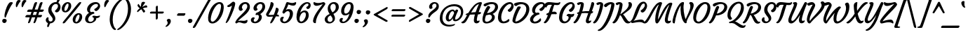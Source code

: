 SplineFontDB: 3.0
FontName: Courgette-Regular
FullName: Courgette Regular
FamilyName: Courgette
Weight: Normal
Copyright: Copyright (c) 2012, Sorkin Type Co (www.sorkintype.com) with Reserved Font Name "Courgette".
Version: 001.001
ItalicAngle: 0
UnderlinePosition: -103
UnderlineWidth: 102
Ascent: 1638
Descent: 410
LayerCount: 2
Layer: 0 0 "Back"  1
Layer: 1 0 "Fore"  0
XUID: [1021 631 1661839179 16230313]
FSType: 0
OS2Version: 3
OS2_WeightWidthSlopeOnly: 0
OS2_UseTypoMetrics: 1
CreationTime: 1338897660
ModificationTime: 1338941131
PfmFamily: 17
TTFWeight: 400
TTFWidth: 5
LineGap: 0
VLineGap: 0
Panose: 2 0 6 3 7 4 0 6 0 4
OS2TypoAscent: 362
OS2TypoAOffset: 1
OS2TypoDescent: -150
OS2TypoDOffset: 1
OS2TypoLinegap: 0
OS2WinAscent: 0
OS2WinAOffset: 1
OS2WinDescent: 0
OS2WinDOffset: 1
HheadAscent: 0
HheadAOffset: 1
HheadDescent: 0
HheadDOffset: 1
OS2SubXSize: 1331
OS2SubYSize: 1228
OS2SubXOff: 0
OS2SubYOff: 153
OS2SupXSize: 1331
OS2SupYSize: 1228
OS2SupXOff: 0
OS2SupYOff: 716
OS2StrikeYSize: 102
OS2StrikeYPos: 597
OS2Vendor: 'STC '
OS2CodePages: 20000093.00000000
OS2UnicodeRanges: 00000007.00000000.00000000.00000000
DEI: 91125
LangName: 1033 "Copyright (c) 2012, Sorkin Type Co (www.sorkintype.com) with Reserved Font Name +ACIA-Courgette+ACIA." "" "" "SorkinTypeCo.: Courgette Regular: 2012" "Courgette-Regular" "Version 1.002" "" "Courgette is a trademark of Sorkin Type Co." "Karolina Lach" "Karolina Lach" "Courgette is a medium low contrast brushy italic script type. A brushy italic style is traditionally for display and unsuprisingly Courgette works well in display. However Courgette's low contrast and carefullymade forms mean that it also works well in smaller sizes and even in massed text." "www.sorkintype.com" "www.thekarolina.com" "This Font Software is licensed under the SIL Open Font License, Version 1.1. This license is available with a FAQ at: http://scripts.sil.org/OFL" "http://scripts.sil.org/OFL" "" "" "" "Courgette Regular" 
Encoding: UnicodeBmp
UnicodeInterp: none
NameList: Adobe Glyph List
DisplaySize: -36
AntiAlias: 1
FitToEm: 1
WinInfo: 42 42 15
BeginPrivate: 8
BlueValues 27 [-25 0 1007 1035 1676 1688]
OtherBlues 21 [-560 -513 1531 1555]
BlueScale 8 0.039625
StdHW 6 [1000]
StdVW 5 [718]
StemSnapH 23 [187 528 608 1045 2171]
StemSnapV 21 [28 226 316 718 1014]
ExpansionFactor 4 0.06
EndPrivate
BeginChars: 65549 419

StartChar: .notdef
Encoding: 65536 -1 0
Width: 1837
Flags: MW
HStem: 348 176<1221 1243.5>
VStem: 787 229
LayerCount: 2
Fore
SplineSet
127 189 m 0
 189 358 472 1421 576 1677 c 0
 598 1731 641 1803 738 1803 c 2
 1896 1803 l 2
 2009 1803 2029 1716 2002 1636 c 0
 1944 1465 1647 364 1543 108 c 0
 1521 54 1468 -18 1371 -18 c 2
 263 -18 l 2
 142 -18 83 68 127 189 c 0
602 349 m 0
 687 349 846 541 920 651 c 1
 1001 446 1085 348 1191 348 c 0
 1296 348 1368 421 1390 460 c 0
 1414 502 1425 560 1391 560 c 0
 1365 560 1336 524 1270 524 c 0
 1172 524 1126 698 1081 857 c 1
 1183 992 1367 1163 1462 1230 c 0
 1570 1306 1601 1303 1610 1316 c 1
 1643 1373 1494 1411 1431 1384 c 1
 1301 1336 1183 1208 1103 1101 c 0
 1083 1075 1058 1034 1037 998 c 1
 1022 1095 1011 1223 1013 1273 c 1
 1018 1350 1023 1393 984 1393 c 0
 901 1393 793 1318 787 1203 c 1
 783 1076 824 916 867 797 c 1
 749 625 602 507 530 451 c 1
 480 414 550 349 602 349 c 0
EndSplineSet
EndChar

StartChar: .null
Encoding: 0 -1 1
AltUni2: 000000.ffffffff.0
Width: 0
Flags: W
LayerCount: 2
EndChar

StartChar: CR
Encoding: 13 13 2
Width: 0
Flags: W
LayerCount: 2
EndChar

StartChar: space
Encoding: 32 32 3
Width: 629
Flags: W
LayerCount: 2
EndChar

StartChar: nbspace
Encoding: 160 160 4
Width: 601
Flags: W
LayerCount: 2
EndChar

StartChar: a
Encoding: 97 97 5
Width: 1109
Flags: MW
HStem: 366 539
VStem: 283 360<119 419.5>
LayerCount: 2
Fore
SplineSet
302 -10 m 0
 146 -10 54 135 61 322 c 0
 75 691 404 1035 666 1035 c 0
 757 1035 815 981 851 924 c 1
 868 952 887 980 902 994 c 1
 918 1014 945 1035 973 1035 c 0
 1042 1035 1121 991 1095 937 c 1
 1046 843 850 443 840 304 c 0
 836 254 832 174 903 174 c 0
 969 174 991 202 1017 202 c 0
 1051 202 1040 144 1016 102 c 0
 994 63 922 -10 817 -10 c 0
 733 -10 643 43 643 195 c 0
 643 205 647 242 653 280 c 1
 594 161 476 -10 302 -10 c 0
283 262 m 0
 283 190 303 142 360 142 c 0
 483 142 697 484 780 794 c 1
 777 838 746 905 680 905 c 0
 494 905 283 577 283 262 c 0
EndSplineSet
EndChar

StartChar: b
Encoding: 98 98 6
Width: 1077
Flags: MW
HStem: -10 1696<479 510>
VStem: 81 920<204.5 817.5>
LayerCount: 2
Fore
SplineSet
81 296 m 0
 81 419 132 584 175 711 c 0
 284 1033 387 1363 421 1602 c 0
 429 1662 455 1686 503 1686 c 0
 551 1686 628 1646 625 1565 c 0
 619 1400 473 995 378 753 c 1
 469 895 573 1035 749 1035 c 0
 891 1035 1001 932 1001 703 c 0
 1001 294 645 -10 375 -10 c 0
 190 -10 81 113 81 296 c 0
261 231 m 0
 261 167 295 120 361 120 c 0
 552 120 768 393 768 733 c 0
 768 845 746 885 682 885 c 0
 559 885 261 470 261 231 c 0
EndSplineSet
EndChar

StartChar: c
Encoding: 99 99 7
Width: 953
Flags: MW
HStem: 294 218
VStem: 64 869
LayerCount: 2
Fore
SplineSet
64 341 m 1
 74 704 369 1035 691 1035 c 0
 808 1035 938 970 933 789 c 0
 930 654 829 512 746 512 c 0
 647 512 612 576 626 627 c 0
 630 644 653 654 679 682 c 0
 712 717 748 774 750 843 c 0
 751 889 718 905 674 905 c 0
 498 905 297 577 290 333 c 0
 287 209 344 138 433 138 c 0
 534 138 642 194 707 273 c 1
 759 343 831 230 727 120 c 1
 636 32 525 -10 400 -10 c 0
 181 -10 59 121 64 341 c 1
EndSplineSet
EndChar

StartChar: d
Encoding: 100 100 8
Width: 1141
Flags: MW
HStem: -10 1696<268 1237 829 1237>
VStem: 307 389<129 429>
LayerCount: 2
Fore
SplineSet
84 295 m 0
 84 664 434 1035 700 1035 c 0
 782 1035 838 990 875 939 c 1
 1011 1405 1100 1596 1137 1642 c 0
 1159 1669 1187 1686 1215 1686 c 0
 1259 1686 1329 1663 1329 1617 c 0
 1329 1610 1327 1603 1324 1595 c 0
 1182 1290 937 503 900 304 c 0
 896 283 891 252 891 227 c 0
 891 201 901 166 940 166 c 0
 1016 166 1045 202 1071 202 c 0
 1086 202 1092 190 1092 173 c 0
 1092 153 1083 125 1070 102 c 0
 1048 63 980 -10 871 -10 c 0
 787 -10 696 53 696 205 c 0
 696 214 699 242 704 272 c 1
 624 149 506 -10 336 -10 c 0
 200 -10 84 65 84 295 c 0
393 140 m 0
 516 140 737 458 814 794 c 1
 811 838 780 905 714 905 c 0
 523 905 307 566 307 292 c 0
 307 197 328 140 393 140 c 0
EndSplineSet
EndChar

StartChar: e
Encoding: 101 101 9
Width: 966
Flags: MW
HStem: 138 226
VStem: 77 852
LayerCount: 2
Fore
SplineSet
77 361 m 0
 89 664 379 1035 682 1035 c 0
 819 1035 931 957 929 779 c 0
 927 522 626 369 305 364 c 1
 303 355 301 343 301 330 c 0
 297 233 337 138 434 138 c 0
 521 138 644 174 732 262 c 0
 791 322 847 203 781 116 c 1
 689 23 540 -10 406 -10 c 0
 227 -10 67 101 77 361 c 0
326 464 m 1
 562 487 728 679 729 811 c 0
 729 863 713 902 660 902 c 0
 508 902 386 663 326 464 c 1
EndSplineSet
EndChar

StartChar: f
Encoding: 102 102 10
Width: 806
Flags: MW
HStem: -281 1967<24.5 933.5>
VStem: -41 1141
LayerCount: 2
Fore
SplineSet
-28 -174 m 0
 106 94 160 327 278 714 c 1
 246 707 216 698 188 688 c 0
 183 686 179 686 174 686 c 0
 141 686 104 721 104 748 c 0
 104 802 249 860 331 882 c 1
 340 910 l 2
 448 1247 505 1686 849 1686 c 0
 1018 1686 1118 1580 1098 1415 c 0
 1084 1304 1010 1198 920 1198 c 0
 841 1198 802 1265 802 1306 c 0
 802 1322 808 1329 832 1344 c 1
 877 1380 916 1443 916 1499 c 0
 916 1549 898 1581 852 1581 c 0
 721 1581 652 1267 552 929 c 1
 604 937 654 943 696 943 c 0
 777 943 875 890 875 815 c 0
 875 780 857 754 819 754 c 0
 781 754 738 759 692 759 c 0
 631 759 565 756 500 750 c 1
 379 330 317 52 188 -196 c 0
 162 -247 120 -281 47 -281 c 0
 2 -281 -41 -267 -41 -220 c 0
 -41 -207 -37 -191 -28 -174 c 0
EndSplineSet
EndChar

StartChar: g
Encoding: 103 103 11
Width: 1079
Flags: MW
HStem: -551 1586
VStem: 76 1019
LayerCount: 2
Fore
SplineSet
321 -10 m 0
 190 -10 76 85 76 315 c 0
 76 684 402 1035 685 1035 c 0
 806 1035 854 967 884 904 c 1
 915 938 937 982 981 982 c 0
 1012 982 1111 941 1093 902 c 0
 947 584 914 300 752 -63 c 0
 639 -317 470 -524 259 -550 c 0
 162 -562 78 -459 172 -443 c 0
 311 -420 447 -275 525 -137 c 0
 593 -15 633 125 658 218 c 1
 584 107 481 -10 321 -10 c 0
302 272 m 0
 302 202 313 135 386 135 c 0
 503 135 742 487 815 808 c 1
 809 839 745 920 679 920 c 0
 493 920 302 554 302 272 c 0
EndSplineSet
EndChar

StartChar: h
Encoding: 104 104 12
Width: 1137
Flags: MW
HStem: -10 1696<95 588 538 859.5>
VStem: -1 1057<69.5 903.5>
LayerCount: 2
Fore
SplineSet
-1 94 m 0
 -1 119 47 200 95 312 c 0
 275 731 432 1261 480 1602 c 0
 488 1662 514 1686 562 1686 c 0
 614 1686 697 1646 694 1565 c 0
 686 1341 433 672 387 574 c 1
 447 646 621 894 718 976 c 0
 765 1016 822 1035 884 1035 c 0
 993 1035 1056 952 1056 855 c 0
 1056 674 875 455 844 242 c 0
 843 234 842 226 842 219 c 0
 842 184 858 165 886 165 c 0
 952 165 981 201 1007 201 c 0
 1041 201 1030 143 1006 101 c 0
 984 62 912 -10 807 -10 c 0
 718 -10 622 42 622 194 c 0
 622 365 758 608 804 708 c 0
 822 747 835 788 835 807 c 0
 835 834 817 846 794 846 c 0
 709 846 501 559 354 367 c 1
 199 74 196 -10 133 -10 c 0
 57 -10 -1 45 -1 94 c 0
EndSplineSet
EndChar

StartChar: i
Encoding: 105 105 13
Width: 586
Flags: MW
HStem: -10 1520<189 551.5>
VStem: 56 605
LayerCount: 2
Fore
SplineSet
504 1214 m 0
 418 1204 354 1292 354 1376 c 0
 354 1472 451 1510 525 1510 c 0
 578 1510 661 1480 661 1393 c 0
 661 1294 583 1223 504 1214 c 0
56 167 m 0
 56 345 278 700 278 844 c 0
 278 926 218 909 218 948 c 0
 218 1002 298 1035 372 1035 c 0
 470 1035 519 1007 519 958 c 0
 519 750 266 369 266 209 c 0
 266 174 282 165 310 165 c 0
 376 165 381 187 407 187 c 0
 441 187 439 135 415 93 c 0
 393 54 336 -10 231 -10 c 0
 147 -10 56 35 56 167 c 0
EndSplineSet
EndChar

StartChar: j
Encoding: 106 106 14
Width: 576
Flags: MW
HStem: -557 2067
VStem: -354 960
LayerCount: 2
Fore
SplineSet
449 1214 m 0
 363 1204 299 1292 299 1376 c 0
 299 1472 396 1510 470 1510 c 0
 523 1510 606 1480 606 1393 c 0
 606 1294 528 1223 449 1214 c 0
-327 -460 m 0
 -45 -368 256 488 256 844 c 0
 256 926 196 909 196 948 c 0
 196 1002 281 1035 360 1035 c 0
 451 1035 497 1007 497 958 c 0
 497 636 227 -377 -242 -550 c 0
 -293 -569 -354 -547 -354 -497 c 0
 -354 -484 -348 -467 -327 -460 c 0
EndSplineSet
EndChar

StartChar: k
Encoding: 107 107 15
Width: 1019
Flags: MW
HStem: -10 1696<88 586>
VStem: -1 1034<69.5 946>
LayerCount: 2
Fore
SplineSet
-1 94 m 0
 -1 119 47 200 95 312 c 0
 275 731 432 1261 480 1602 c 0
 488 1662 514 1686 562 1686 c 0
 610 1686 687 1646 684 1565 c 0
 676 1335 429 658 378 547 c 1
 551 615 796 755 796 886 c 0
 796 946 733 934 745 976 c 1
 755 1007 797 1035 871 1035 c 0
 957 1035 1033 993 1033 899 c 0
 1033 738 893 617 560 496 c 1
 603 313 733 166 819 166 c 0
 879 166 910 202 936 202 c 0
 955 202 961 188 961 172 c 0
 961 154 954 133 949 122 c 0
 933 83 862 -9 734 -9 c 0
 522 -9 418 281 372 422 c 1
 230 161 202 -10 123 -10 c 0
 53 -10 -1 45 -1 94 c 0
EndSplineSet
EndChar

StartChar: l
Encoding: 108 108 16
Width: 572
Flags: MW
HStem: -10 1696<198 551>
VStem: 65 592
LayerCount: 2
Fore
SplineSet
65 204 m 0
 65 405 395 1121 443 1602 c 0
 449 1662 477 1686 525 1686 c 0
 577 1686 659 1646 657 1565 c 0
 649 1281 275 437 275 219 c 0
 275 184 291 165 319 165 c 0
 385 165 414 201 440 201 c 0
 474 201 463 143 439 101 c 0
 417 62 345 -10 240 -10 c 0
 156 -10 65 52 65 204 c 0
EndSplineSet
EndChar

StartChar: m
Encoding: 109 109 17
Width: 1669
Flags: MW
HStem: -10 175<1288 1442> 846 189
VStem: 278 234<857.5 885> 867 167<746.5 922.5> 1155 210<201.5 222.5 201.5 294.5> 1368 221<797.5 820.5>
LayerCount: 2
Fore
SplineSet
2 94 m 0
 2 119 50 200 98 312 c 0
 179 501 278 759 278 844 c 0
 278 926 218 909 218 948 c 0
 218 1002 298 1035 372 1035 c 0
 455 1035 512 976 512 916 c 0
 512 799 373 553 390 574 c 0
 448 646 634 906 735 980 c 0
 785 1017 840 1035 877 1035 c 0
 974 1035 1034 970 1034 875 c 0
 1034 792 989 699 959 608 c 1
 1036 709 1175 904 1260 970 c 0
 1311 1010 1365 1035 1402 1035 c 0
 1517 1035 1589 962 1589 855 c 0xf4
 1589 674 1399 455 1367 242 c 0
 1366 234 1365 226 1365 219 c 0
 1365 184 1381 165 1409 165 c 0
 1475 165 1504 201 1530 201 c 0
 1564 201 1553 143 1529 101 c 0
 1507 62 1435 -10 1330 -10 c 0
 1246 -10 1155 52 1155 204 c 0xf8
 1155 385 1291 608 1337 708 c 0
 1355 747 1368 788 1368 807 c 0
 1368 834 1349 846 1327 846 c 0xf4
 1248 846 1025 529 917 367 c 1
 762 74 769 -10 706 -10 c 0
 636 -10 577 35 577 84 c 0
 577 201 867 686 867 807 c 0
 867 834 849 846 826 846 c 0
 741 846 504 559 357 367 c 1
 202 74 199 -10 136 -10 c 0
 60 -10 2 45 2 94 c 0
925 564 m 2
 925 564 926 565 927 567 c 1
 926 566 925 565 925 564 c 2
EndSplineSet
EndChar

StartChar: n
Encoding: 110 110 18
Width: 1149
Flags: MW
HStem: -10 1045<98 413.5 855 872.5>
VStem: 2 1067<69.5 908.5>
LayerCount: 2
Fore
SplineSet
2 94 m 0
 2 119 50 200 98 312 c 0
 179 501 278 759 278 844 c 0
 278 926 218 909 218 948 c 0
 218 1002 298 1035 372 1035 c 0
 455 1035 507 976 507 916 c 0
 507 799 375 552 390 574 c 0
 441 646 620 903 735 980 c 0
 783 1013 833 1035 877 1035 c 0
 986 1035 1069 962 1069 855 c 0
 1069 668 881 441 847 222 c 0
 846 213 845 206 845 199 c 0
 845 177 865 165 899 165 c 0
 965 165 994 201 1020 201 c 0
 1054 201 1043 143 1019 101 c 0
 997 62 925 -10 820 -10 c 0
 731 -10 635 46 635 184 c 0
 635 361 770 604 817 708 c 0
 835 747 848 788 848 807 c 0
 848 834 821 846 793 846 c 0
 729 846 504 559 357 367 c 1
 202 74 199 -10 136 -10 c 0
 60 -10 2 45 2 94 c 0
EndSplineSet
EndChar

StartChar: o
Encoding: 111 111 19
Width: 1053
Flags: MW
HStem: -10 1045<511.5 549>
VStem: 73 907
LayerCount: 2
Fore
SplineSet
73 316 m 0
 68 650 348 1035 675 1035 c 0
 837 1035 977 935 980 705 c 0
 985 373 710 -10 388 -10 c 0
 209 -10 76 90 73 316 c 0
291 251 m 1
 293 162 316 105 383 105 c 0
 551 105 762 511 759 768 c 0
 758 853 745 920 667 920 c 0
 523 920 288 540 291 251 c 1
EndSplineSet
EndChar

StartChar: p
Encoding: 112 112 20
Width: 1128
Flags: MW
HStem: -560 1595<-73 371>
VStem: -142 1193 459 372
LayerCount: 2
Fore
SplineSet
250 87 m 0xc0
 179 -172 95 -454 34 -524 c 0
 17 -542 -3 -560 -46 -560 c 0
 -100 -560 -167 -500 -132 -429 c 1
 -65 -284 12 -55 99 266 c 0
 119 337 226 727 238 824 c 0
 251 933 165 905 171 953 c 0
 177 1004 255 1035 327 1035 c 0
 415 1035 467 970 459 906 c 0xa0
 455 873 448 828 439 786 c 1
 523 903 647 1035 802 1035 c 0
 938 1035 1051 940 1051 710 c 0
 1051 341 704 -10 438 -10 c 0
 347 -10 288 34 251 95 c 1
 251 92 250 90 250 87 c 0xc0
324 251 m 0
 324 177 358 120 424 120 c 0
 615 120 831 459 831 733 c 0
 831 828 809 885 745 885 c 0
 622 885 324 490 324 251 c 0
EndSplineSet
EndChar

StartChar: q
Encoding: 113 113 21
Width: 1092
Flags: MW
HStem: -560 21G<598 659.5> -10 150<353.5 413.5> 905 130<611.5 740>
VStem: 84 220<244.5 429 244.5 499.5> 492 200
LayerCount: 2
Fore
SplineSet
84 315 m 0
 84 684 427 1035 693 1035 c 0
 796 1035 857 966 891 902 c 1
 927 933 964 962 1008 962 c 0
 1039 962 1123 914 1110 872 c 0
 1101 844 1079 783 1058 740 c 1
 974 558 692 -89 692 -350 c 0
 692 -426 704 -470 709 -485 c 0
 726 -537 685 -560 634 -560 c 0
 562 -560 488 -499 492 -341 c 0
 496 -181 614 88 695 270 c 1
 616 147 498 -10 329 -10 c 0
 193 -10 84 85 84 315 c 0
386 140 m 0
 509 140 730 458 807 794 c 1
 804 838 773 905 707 905 c 0
 516 905 304 566 304 292 c 0
 304 197 321 140 386 140 c 0
879 891 m 2
 882 894 l 2
 881 894 880 893 879 891 c 2
EndSplineSet
EndChar

StartChar: r
Encoding: 114 114 22
Width: 835
Flags: MW
HStem: -10 1045<137 385.5>
VStem: 31 894
LayerCount: 2
Fore
SplineSet
31 94 m 1
 27 119 68 199 110 312 c 0
 189 525 258 749 257 844 c 1
 253 926 196 909 194 948 c 1
 194 1002 270 1035 344 1035 c 0
 427 1035 482 976 482 916 c 1
 486 825 421 688 406 628 c 0
 403 612 400 599 402 589 c 1
 413 598 428 619 431 630 c 1
 495 755 657 1035 795 1035 c 0
 882 1035 923 983 925 904 c 0
 927 836 884 740 816 740 c 0
 781 740 766 797 705 797 c 0
 628 797 460 559 365 367 c 0
 223 79 235 -10 175 -10 c 0
 99 -10 32 45 31 94 c 1
EndSplineSet
EndChar

StartChar: s
Encoding: 115 115 23
Width: 867
Flags: MW
HStem: -9 1044<196 678.5>
VStem: 199 238<241 280.5 184 292> 409 257
LayerCount: 2
Fore
SplineSet
24 173 m 0x00
 24 263 105 317 159 317 c 0
 171 317 199 308 199 276 c 0
 199 206 232 116 329 116 c 0
 377 116 437 149 437 219 c 0
 437 342 197 499 197 729 c 0
 197 863 326 1035 569 1035 c 0
 788 1035 868 910 868 827 c 0xa0
 868 712 763 658 700 670 c 0
 668 676 648 707 657 736 c 0
 692 842 622 913 545 913 c 0
 470 913 409 869 409 780 c 0
 409 618 649 492 649 273 c 0xc0
 649 111 462 -9 290 -9 c 0
 102 -9 24 97 24 173 c 0x00
EndSplineSet
EndChar

StartChar: t
Encoding: 116 116 24
Width: 735
Flags: MW
HStem: -10 1313<254 565.5>
VStem: 103 704
LayerCount: 2
Fore
SplineSet
104 254 m 0
 109 355 174 607 268 859 c 1
 147 870 140 892 140 918 c 0
 140 947 195 999 245 999 c 2
 324 999 l 1
 358 1080 395 1159 434 1229 c 0
 465 1285 488 1303 536 1303 c 0
 595 1303 660 1242 628 1172 c 0
 606 1126 579 1068 550 1002 c 1
 574 1002 l 2
 701 1002 695 1005 783 1005 c 0
 800 1005 807 996 807 984 c 0
 807 895 687 852 495 852 c 2
 487 852 l 1
 394 621 304 358 304 239 c 0
 304 192 322 165 378 165 c 0
 501 165 566 262 603 262 c 0
 644 262 637 196 612 159 c 1
 579 91 455 -10 319 -10 c 0
 189 -10 94 67 104 254 c 0
EndSplineSet
EndChar

StartChar: u
Encoding: 117 117 25
Width: 1133
Flags: MW
HStem: -10 1045<170.5 434.5 348.5 864.5>
VStem: 48 1072 269 378
LayerCount: 2
Fore
SplineSet
48 170 m 0xc0
 48 351 243 628 284 844 c 0
 299 925 224 909 224 948 c 0
 224 1002 309 1035 388 1035 c 0
 481 1035 523 975 523 916 c 0
 523 793 349 417 300 317 c 1
 283 278 269 237 269 218 c 0xa0
 269 184 278 169 314 169 c 0
 394 169 621 456 719 641 c 1
 773 727 896 957 925 994 c 0
 941 1015 969 1035 997 1035 c 0
 1066 1035 1141 991 1114 937 c 0
 1067 842 874 442 855 304 c 0
 842 208 855 166 896 166 c 0
 962 166 979 197 1005 197 c 0
 1039 197 1031 139 1007 97 c 1
 983 58 923 -10 806 -10 c 0
 715 -10 626 58 651 198 c 0
 667 287 701 384 730 455 c 1
 601 284 404 -10 225 -10 c 0
 116 -10 48 63 48 170 c 0xc0
EndSplineSet
EndChar

StartChar: v
Encoding: 118 118 26
Width: 1046
Flags: MW
HStem: -10 1045<351.5 437.5 351.5 440.5>
VStem: 526 208
LayerCount: 2
Fore
SplineSet
61 170 m 0
 61 371 248 628 287 844 c 0
 302 925 227 909 227 948 c 0
 227 1002 312 1035 391 1035 c 0
 484 1035 526 975 526 916 c 0
 526 736 282 366 282 218 c 0
 282 174 306 140 347 140 c 0
 580 140 799 480 799 709 c 0
 799 836 779 891 740 937 c 1
 716 967 766 1035 884 1035 c 0
 939 1035 1020 982 1020 822 c 0
 1020 424 627 -10 254 -10 c 0
 141 -10 61 63 61 170 c 0
EndSplineSet
EndChar

StartChar: w
Encoding: 119 119 27
Width: 1538
Flags: MW
HStem: -10 1045<319.5 999.5>
VStem: 862 436 1039 187
LayerCount: 2
Fore
SplineSet
176 -6 m 0xc0
 129 -6 53 54 75 185 c 1
 100 327 246 614 287 812 c 1
 302 893 195 909 195 948 c 0
 195 1002 280 1035 359 1035 c 0
 466 1035 514 975 514 916 c 0
 514 739 309 382 273 168 c 1
 390 207 637 501 821 893 c 0
 841 935 864 957 967 953 c 0
 1016 951 1038 925 1039 899 c 0xa0
 1041 862 1012 810 1000 783 c 0
 950 680 836 467 836 303 c 0
 836 216 876 150 928 150 c 0
 1111 150 1298 452 1298 709 c 0
 1298 806 1269 892 1233 937 c 0
 1209 967 1247 1035 1362 1035 c 0
 1427 1035 1508 990 1508 822 c 0
 1508 419 1130 -10 869 -10 c 0
 713 -10 646 105 646 278 c 0
 646 322 650 365 658 407 c 1
 565 272 445 132 312 45 c 0
 270 17 232 -6 176 -6 c 0xc0
EndSplineSet
EndChar

StartChar: x
Encoding: 120 120 28
Width: 957
Flags: MW
HStem: 512 19
VStem: 333 147
LayerCount: 2
Fore
SplineSet
40 -9 m 0
 -12 -9 -82 56 -32 93 c 1
 40 149 187 267 305 439 c 1
 262 558 221 718 225 845 c 1
 231 960 339 1035 422 1035 c 0
 461 1035 456 992 451 915 c 1
 449 863 460 732 475 633 c 1
 496 669 521 710 541 736 c 1
 621 847 739 976 869 1026 c 1
 932 1053 1081 1015 1048 958 c 1
 1039 945 1008 948 900 872 c 1
 804 803 621 630 519 493 c 1
 564 338 610 166 708 166 c 0
 774 166 803 199 829 199 c 0
 863 199 852 141 828 99 c 0
 806 60 734 -10 629 -10 c 0
 523 -10 439 88 358 293 c 1
 284 183 125 -9 40 -9 c 0
EndSplineSet
EndChar

StartChar: y
Encoding: 121 121 29
Width: 1126
Flags: MW
HStem: -550 1585
VStem: 58 1071
LayerCount: 2
Fore
SplineSet
58 170 m 0
 58 351 253 628 294 844 c 0
 309 925 234 909 234 948 c 0
 234 1002 319 1035 398 1035 c 0
 491 1035 533 975 533 916 c 0
 533 793 359 417 310 317 c 1
 293 278 279 237 279 218 c 0
 279 184 288 169 324 169 c 0
 404 169 598 400 692 557 c 0
 743 643 906 957 935 994 c 0
 951 1015 979 1035 1007 1035 c 0
 1076 1035 1149 992 1124 937 c 0
 1066 811 910 267 743 -63 c 0
 631 -284 435 -534 250 -550 c 0
 152 -558 69 -466 163 -443 c 0
 296 -410 425 -267 514 -133 c 0
 606 6 697 304 738 432 c 1
 622 290 440 -10 235 -10 c 0
 126 -10 58 63 58 170 c 0
EndSplineSet
EndChar

StartChar: z
Encoding: 122 122 30
Width: 881
Flags: MW
HStem: -10 21G<662.5 702> 62 155 825 142<342.5 665> 998 20G<797 852> 1015 20G<253 288>
VStem: -11 935
LayerCount: 2
Fore
SplineSet
-8 124 m 0xec
 96 420 642 785 704 884 c 1
 621 847 476 825 411 825 c 0
 274 825 221 875 221 973 c 0
 221 1011 241 1035 265 1035 c 0xec
 311 1035 413 967 602 967 c 0
 728 967 763 1018 831 1018 c 0xf4
 873 1018 924 935 924 898 c 0
 924 709 365 411 229 161 c 1
 309 188 421 217 539 217 c 0
 672 217 733 136 733 34 c 0
 733 9 715 -10 689 -10 c 0
 636 -10 580 59 431 62 c 0
 276 65 196 10 124 -10 c 0
 83 -21 -30 63 -8 124 c 0xec
216 134 m 1
 218 135 219 136 217 137 c 1
 217 136 216 135 216 134 c 1
EndSplineSet
EndChar

StartChar: A
Encoding: 65 65 31
Width: 1261
Flags: MW
HStem: 166 477 1555 21G<1057.5 1275.5>
VStem: -172 1504
LayerCount: 2
Fore
SplineSet
-61 -10 m 0
 -157 -10 -188 72 -165 85 c 1
 -102 110 -86 124 -48 150 c 0
 46 213 131 380 261 611 c 1
 198 602 l 1
 155 594 138 603 138 621 c 0
 138 661 220 722 297 740 c 2
 340 750 l 1
 357 779 375 808 394 839 c 0
 577 1138 875 1555 1240 1555 c 0
 1311 1555 1342 1508 1330 1470 c 0
 1295 1353 1188 1088 1097 816 c 1
 1118 817 1136 817 1148 817 c 0
 1265 817 1270 801 1270 781 c 0
 1270 702 1215 652 1043 644 c 1
 1004 512 973 387 962 284 c 0
 954 211 977 166 1019 166 c 0
 1085 166 1114 202 1140 202 c 0
 1155 202 1165 179 1165 162 c 0
 1165 80 1060 -10 940 -10 c 0
 825 -10 731 65 745 245 c 0
 754 365 782 502 821 641 c 1
 708 639 574 635 452 627 c 1
 348 438 288 286 191 150 c 1
 150 95 68 -10 -61 -10 c 0
544 785 m 1
 657 800 773 810 874 812 c 1
 950 1042 1044 1262 1117 1409 c 1
 869 1346 698 1050 544 785 c 1
EndSplineSet
EndChar

StartChar: B
Encoding: 66 66 32
Width: 1130
Flags: MW
HStem: 1555 21G<667 930>
VStem: 274 510 660 354
LayerCount: 2
Fore
SplineSet
93 284 m 1xa0
 98 495 198 904 442 1240 c 0
 462 1267 480 1279 507 1279 c 0
 579 1279 682 1195 656 1154 c 0
 559 999 483 864 425 746 c 1
 706 765 1014 950 1014 1228 c 0
 1014 1349 923 1411 788 1411 c 0
 623 1411 463 1346 346 1260 c 0
 331 1249 316 1241 299 1241 c 0
 237 1241 149 1308 174 1360 c 0
 236 1487 587 1555 747 1555 c 0
 1113 1555 1228 1390 1228 1192 c 0
 1228 987 1047 787 835 684 c 1
 942 636 997 544 995 444 c 0
 988 147 645 -10 372 -10 c 0
 212 -10 89 71 93 284 c 1xa0
274 261 m 0xc0
 272 163 322 114 407 114 c 0
 568 114 780 268 784 454 c 0
 787 570 704 626 601 637 c 1
 550 634 436 604 354 584 c 1
 300 449 276 343 274 261 c 0xc0
EndSplineSet
EndChar

StartChar: C
Encoding: 67 67 33
Width: 1093
Flags: MW
HStem: 302 526 1555 21G<771 1053.5>
VStem: 99 1144
LayerCount: 2
Fore
SplineSet
99 449 m 0
 123 1074 589 1555 953 1555 c 0
 1154 1555 1243 1398 1243 1252 c 0
 1243 1050 1058 828 942 828 c 0
 846 828 780 949 827 983 c 0
 942 1066 1073 1193 1073 1322 c 0
 1073 1380 1041 1417 981 1417 c 0
 681 1417 351 867 337 483 c 0
 330 290 375 125 514 125 c 0
 636 125 736 191 860 291 c 0
 926 344 948 192 918 150 c 0
 871 86 714 -10 496 -10 c 0
 239 -10 88 165 99 449 c 0
EndSplineSet
EndChar

StartChar: D
Encoding: 68 68 34
Width: 1291
Flags: MW
HStem: 1234 165 1555 21G<598 904>
VStem: 693 400
LayerCount: 2
Fore
SplineSet
81 221 m 0
 111 435 239 855 446 1191 c 0
 463 1219 483 1226 510 1230 c 0
 661 1250 713 1194 686 1154 c 0
 481 846 334 411 304 250 c 0
 287 161 274 129 337 129 c 0
 534 129 1093 555 1093 1053 c 0
 1093 1242 991 1399 733 1399 c 0
 599 1399 457 1345 374 1272 c 1
 301 1229 177 1334 192 1405 c 1
 210 1501 530 1555 666 1555 c 0
 1142 1555 1312 1312 1312 1041 c 0
 1312 488 726 -10 345 -10 c 0
 206 -10 62 86 81 221 c 0
EndSplineSet
EndChar

StartChar: E
Encoding: 69 69 35
Width: 1044
Flags: MW
HStem: 1555 21G<696 995.5>
VStem: 82 1116<215 1350> 449 316<989.5 1010>
LayerCount: 2
Fore
SplineSet
82 272 m 0xc0
 82 507 326 678 398 689 c 1
 304 726 234 827 234 954 c 0xa0
 234 1241 524 1555 868 1555 c 0
 1123 1555 1198 1411 1198 1289 c 0
 1198 1120 1019 916 900 906 c 0
 827 899 765 964 765 1015 c 0
 765 1041 780 1054 791 1062 c 0
 911 1145 1043 1239 1043 1333 c 0
 1043 1386 1013 1417 943 1417 c 0
 677 1417 449 1118 449 902 c 0
 449 807 510 758 565 768 c 1
 601 782 633 788 659 788 c 0
 740 788 777 732 777 691 c 0
 777 668 765 649 743 648 c 0
 710 645 673 635 636 618 c 1
 479 556 313 408 313 249 c 0
 313 179 362 122 434 122 c 0
 600 122 732 261 784 324 c 0
 806 351 825 362 841 362 c 0
 872 362 889 317 889 268 c 0
 889 232 880 195 860 170 c 0
 804 100 659 -10 444 -10 c 0
 168 -10 82 158 82 272 c 0xc0
EndSplineSet
EndChar

StartChar: F
Encoding: 70 70 36
Width: 1062
Flags: MW
HStem: 1545 21G<1230.5 1250.5> 1555 21G<370 533>
VStem: 62 1207
LayerCount: 2
Fore
SplineSet
62 61 m 0xa0
 62 73 67 85 77 92 c 0
 185 170 287 381 369 611 c 1
 354 607 339 603 325 598 c 0
 320 596 316 596 311 596 c 0
 278 597 242 632 242 659 c 0
 243 704 343 749 424 776 c 1
 496 1002 566 1231 660 1353 c 1
 614 1357 569 1360 526 1360 c 0
 490 1360 455 1357 421 1349 c 0
 350 1333 282 1258 274 1193 c 1
 274 1184 269 1171 257 1165 c 0
 248 1161 238 1159 229 1159 c 0
 151 1159 106 1251 114 1320 c 0
 134 1495 307 1555 433 1555 c 0x60
 633 1555 898 1494 1062 1494 c 0
 1120 1494 1155 1501 1196 1528 c 0
 1211 1538 1218 1545 1243 1545 c 0
 1258 1545 1272 1533 1269 1497 c 0
 1259 1382 1167 1325 1049 1325 c 0
 973 1325 900 1331 829 1337 c 1
 776 1227 732 1033 674 831 c 1
 732 840 790 846 837 846 c 0
 918 845 1015 790 1014 715 c 0
 1013 680 995 655 957 655 c 0
 919 656 876 661 830 662 c 0
 763 663 690 660 618 654 c 1
 614 640 l 1
 511 341 350 61 178 0 c 0
 165 -5 152 -7 141 -7 c 0
 92 -7 62 30 62 61 c 0xa0
EndSplineSet
EndChar

StartChar: G
Encoding: 71 71 37
Width: 1225
Flags: MW
HStem: 655 173<964.5 1007 901 1029> 1555 21G<778 1060.5>
VStem: 332 468
LayerCount: 2
Fore
SplineSet
104 449 m 0
 128 1074 596 1555 960 1555 c 0
 1161 1555 1250 1398 1250 1252 c 0
 1250 1050 1065 828 949 828 c 0
 853 828 787 949 834 983 c 0
 949 1066 1080 1193 1080 1322 c 0
 1080 1380 1048 1417 988 1417 c 0
 683 1417 346 837 332 433 c 1
 325 265 380 125 524 125 c 0
 680 125 797 285 800 407 c 0
 803 524 708 514 656 541 c 0
 620 560 707 684 807 684 c 0
 859 684 928 655 1001 655 c 0
 1057 655 1090 663 1159 686 c 0
 1198 699 1211 684 1211 658 c 0
 1211 532 1104 435 964 438 c 1
 986 321 796 -10 483 -10 c 0
 238 -10 93 165 104 449 c 0
EndSplineSet
EndChar

StartChar: H
Encoding: 72 72 38
Width: 1370
Flags: MW
HStem: 165 581 1555 21G<403 476 1287 1337>
VStem: -73 1514
LayerCount: 2
Fore
SplineSet
41 0 m 0
 -50 -32 -101 61 -58 92 c 0
 64 180 184 427 279 685 c 1
 269 683 259 680 249 677 c 0
 216 667 167 736 188 758 c 1
 216 781 264 801 325 818 c 1
 408 1073 462 1316 464 1406 c 1
 410 1404 367 1371 312 1341 c 0
 270 1318 177 1399 186 1448 c 1
 195 1514 385 1555 421 1555 c 0
 531 1555 577 1549 642 1501 c 0
 667 1482 681 1447 681 1386 c 0
 681 1299 638 1091 565 862 c 1
 724 881 905 890 1059 888 c 1
 1135 1107 1206 1328 1227 1471 c 0
 1236 1531 1263 1555 1311 1555 c 0
 1363 1555 1445 1515 1441 1434 c 0
 1435 1333 1355 1109 1267 879 c 1
 1291 877 l 2
 1331 873 1365 870 1364 838 c 0
 1363 792 1301 715 1202 711 c 1
 1117 489 1041 288 1040 219 c 0
 1040 184 1055 165 1083 165 c 0
 1149 165 1179 201 1205 201 c 0
 1239 201 1227 143 1202 101 c 1
 1180 62 1087 -9 982 -9 c 0
 898 -9 807 52 830 204 c 0
 841 281 920 495 1005 735 c 1
 848 750 680 750 521 731 c 1
 404 402 232 67 41 0 c 0
EndSplineSet
EndChar

StartChar: I
Encoding: 73 73 39
Width: 671
Flags: MW
HStem: 1555 21G<430 522.5>
VStem: -23 734
LayerCount: 2
Fore
SplineSet
-8 92 m 0
 254 282 494 1209 494 1406 c 1
 440 1404 397 1371 343 1341 c 0
 301 1318 208 1399 215 1448 c 0
 224 1514 392 1555 468 1555 c 0
 577 1555 708 1512 711 1386 c 0
 716 1160 443 124 93 0 c 0
 2 -32 -51 61 -8 92 c 0
EndSplineSet
EndChar

StartChar: J
Encoding: 74 74 40
Width: 805
Flags: MW
HStem: 1555 21G<501.5 638>
VStem: -351 1219
LayerCount: 2
Fore
SplineSet
-312 -468 m 1
 203 -268 635 1114 635 1375 c 0
 635 1394 630 1406 621 1406 c 0
 512 1406 370 1287 287 1204 c 0
 277 1194 252 1184 240 1184 c 0
 182 1184 107 1241 107 1297 c 0
 107 1421 409 1555 594 1555 c 0
 682 1555 868 1520 868 1393 c 0
 868 1211 734 684 512 233 c 0
 322 -153 17 -560 -270 -560 c 0
 -305 -560 -351 -543 -351 -512 c 0
 -351 -494 -339 -477 -312 -468 c 1
EndSplineSet
EndChar

StartChar: K
Encoding: 75 75 41
Width: 1262
Flags: MW
HStem: 1555 21G<382 469 1136.5 1213.5>
VStem: 642 452<1321.5 1405.5 1237 1432>
LayerCount: 2
Fore
SplineSet
-8 -4 m 0
 -60 -4 -93 32 -93 62 c 0
 -93 74 -88 84 -77 92 c 0
 185 282 425 1209 425 1406 c 1
 371 1404 326 1374 274 1341 c 0
 266 1336 258 1334 249 1334 c 0
 202 1334 144 1394 144 1435 c 0
 144 1527 361 1555 403 1555 c 0
 535 1555 642 1484 642 1380 c 0
 642 1263 581 951 476 652 c 1
 737 859 1094 1085 1094 1389 c 0
 1094 1422 1086 1454 1067 1480 c 0
 1063 1486 1059 1493 1059 1502 c 0
 1059 1542 1116 1555 1157 1555 c 0
 1270 1555 1329 1453 1329 1366 c 0
 1329 1040 927 847 678 646 c 1
 861 501 997 126 1148 126 c 0
 1186 126 1215 147 1231 147 c 0
 1244 147 1249 131 1249 120 c 0
 1249 75 1170 -9 1026 -9 c 0
 716 -9 632 525 459 605 c 1
 351 313 201 45 24 0 c 0
 13 -3 2 -4 -8 -4 c 0
EndSplineSet
EndChar

StartChar: L
Encoding: 76 76 42
Width: 1060
Flags: MW
HStem: -10 1568<21 973 904.5 922.5> 246 515<764 778.5>
VStem: -42 1195
LayerCount: 2
Fore
SplineSet
52 -10 m 0xa0
 -10 -10 -78 141 -20 173 c 0
 220 303 315 1558 893 1558 c 0xa0
 1053 1558 1153 1401 1153 1255 c 0
 1153 1037 952 761 812 761 c 0
 716 761 648 886 697 916 c 0
 847 1010 993 1170 993 1305 c 0
 993 1375 967 1420 899 1420 c 0
 620 1420 483 428 159 145 c 1
 319 203 610 246 712 246 c 0x60
 845 246 950 181 950 44 c 0
 950 9 935 -10 910 -10 c 0
 899 -10 882 -6 863 4 c 0
 817 26 721 62 592 62 c 0
 372 62 170 -10 52 -10 c 0xa0
EndSplineSet
EndChar

StartChar: M
Encoding: 77 77 43
Width: 1908
Flags: MW
HStem: 1555 21G<1024 1079>
VStem: 873 498
LayerCount: 2
Fore
SplineSet
-104 -10 m 0
 -210 -10 -233 77 -208 85 c 0
 -142 105 -119 120 -81 150 c 0
 16 226 179 500 351 829 c 0
 483 1082 677 1380 853 1487 c 1
 916 1532 1001 1555 1047 1555 c 0
 1111 1555 1194 1524 1167 1450 c 1
 1136 1331 899 835 875 267 c 1
 1086 631 1318 1239 1626 1451 c 0
 1692 1496 1758 1516 1822 1516 c 0
 1870 1516 1932 1467 1916 1418 c 0
 1861 1253 1619 606 1589 304 c 0
 1581 218 1610 166 1667 166 c 0
 1745 166 1773 202 1798 202 c 0
 1831 202 1829 142 1806 100 c 1
 1782 61 1719 -10 1587 -10 c 0
 1449 -10 1348 103 1375 312 c 0
 1427 716 1594 1085 1703 1369 c 1
 1386 1089 987 -10 809 -10 c 0
 698 -10 671 72 671 309 c 0
 671 679 823 1117 937 1378 c 1
 780 1292 621 974 494 746 c 0
 351 488 259 290 138 130 c 0
 98 77 22 -10 -104 -10 c 0
EndSplineSet
EndChar

StartChar: N
Encoding: 78 78 44
Width: 1450
Flags: MW
HStem: 1550 21G
VStem: 842 498
LayerCount: 2
Fore
SplineSet
39 125 m 0
 39 427 425 1532 780 1550 c 0
 830 1553 871 1551 876 1499 c 0
 878 1479 875 1452 867 1418 c 0
 796 1139 882 558 997 296 c 1
 1126 630 1340 967 1340 1236 c 0
 1340 1312 1334 1398 1275 1427 c 0
 1266 1431 1257 1439 1255 1452 c 0
 1248 1505 1319 1557 1370 1557 c 0
 1522 1557 1587 1438 1587 1319 c 0
 1587 1002 1181 480 1078 150 c 0
 1067 115 1072 90 1072 70 c 0
 1072 50 1070 34 1054 18 c 0
 1040 4 1023 -2 1005 -2 c 0
 957 -2 899 38 859 95 c 0
 658 380 590 909 639 1302 c 1
 626 1284 l 1
 450 1033 253 457 202 19 c 0
 200 1 179 -11 153 -11 c 0
 105 -11 39 27 39 125 c 0
EndSplineSet
EndChar

StartChar: O
Encoding: 79 79 45
Width: 1342
Flags: MW
HStem: 1555 21G<755 1093>
VStem: 118 1251
LayerCount: 2
Fore
SplineSet
118 446 m 0
 134 965 523 1555 987 1555 c 0
 1199 1555 1378 1430 1369 1095 c 0
 1355 578 931 -10 510 -10 c 0
 271 -10 109 155 118 446 c 0
327 371 m 0
 323 216 396 120 501 120 c 0
 787 120 1145 755 1156 1168 c 0
 1160 1313 1117 1420 983 1420 c 0
 719 1420 339 816 327 371 c 0
EndSplineSet
EndChar

StartChar: P
Encoding: 80 80 46
Width: 1134
Flags: MW
HStem: 1555 21G<649.5 923.5>
VStem: -72 1341<45.5 1192>
LayerCount: 2
Fore
SplineSet
7 -7 m 0
 -41 -7 -72 30 -72 61 c 0
 -72 73 -68 84 -57 92 c 0
 69 183 185 463 278 732 c 0
 357 961 434 1182 510 1257 c 1
 527 1270 547 1276 567 1276 c 0
 625 1276 678 1228 678 1176 c 0
 678 1161 673 1149 666 1135 c 0
 624 1055 572 890 505 707 c 1
 842 768 1054 1016 1054 1210 c 0
 1054 1330 983 1419 814 1419 c 0
 665 1419 470 1331 376 1250 c 0
 362 1237 346 1231 329 1231 c 0
 273 1231 213 1290 213 1342 c 0
 213 1475 552 1555 747 1555 c 0
 1100 1555 1269 1385 1269 1192 c 2
 1269 1176 l 1
 1250 749 723 555 457 582 c 1
 347 308 205 57 44 0 c 0
 31 -5 18 -7 7 -7 c 0
EndSplineSet
EndChar

StartChar: Q
Encoding: 81 81 47
Width: 1342
Flags: MW
HStem: -354 168<1250.5 1333> -10 139 77 52 1425 130<845 1040.5>
VStem: 157 225<540 780.5 540 795.5> 1147 209<990.5 1257.5 887.5 1266.5>
LayerCount: 2
Fore
SplineSet
276 10 m 0xbc
 239 87 362 86 518 160 c 1
 788 290 1147 778 1147 1203 c 0
 1147 1330 1104 1425 977 1425 c 0
 713 1425 382 954 382 607 c 0
 382 473 427 418 487 346 c 1
 489 342 490 337 490 332 c 0
 490 293 429 228 363 228 c 0
 256 228 157 382 157 546 c 0
 157 1045 531 1555 977 1555 c 0
 1184 1555 1356 1425 1356 1090 c 0
 1356 685 972 241 712 110 c 1
 942 41 1152 -186 1349 -186 c 0
 1408 -186 1424 -141 1451 -141 c 0
 1470 -141 1478 -159 1478 -191 c 0
 1478 -265 1399 -354 1267 -354 c 0
 898 -354 804 -10 455 -10 c 0xdc
 372 -10 302 -44 276 10 c 0xbc
EndSplineSet
EndChar

StartChar: R
Encoding: 82 82 48
Width: 1276
Flags: MW
HStem: 1555 21G<677.5 938>
VStem: 692 379
LayerCount: 2
Fore
SplineSet
58 0 m 0
 -33 -32 -86 61 -43 92 c 0
 83 183 197 459 290 728 c 0
 369 957 448 1182 524 1257 c 1
 541 1270 561 1276 581 1276 c 0
 655 1276 719 1199 680 1135 c 1
 639 1056 587 893 521 712 c 1
 793 750 1071 953 1071 1210 c 0
 1071 1330 997 1409 808 1409 c 0
 659 1409 484 1331 390 1250 c 0
 376 1237 360 1231 343 1231 c 0
 281 1231 212 1305 230 1360 c 1
 267 1482 584 1555 771 1555 c 0
 1105 1555 1282 1377 1282 1167 c 0
 1282 885 987 677 733 605 c 1
 876 486 969 139 1110 112 c 0
 1168 101 1216 139 1223 108 c 0
 1235 56 1154 -34 1022 -24 c 0
 786 -6 712 286 630 440 c 0
 587 521 568 595 485 616 c 1
 374 329 225 59 58 0 c 0
EndSplineSet
EndChar

StartChar: S
Encoding: 83 83 49
Width: 971
Flags: MW
HStem: 1556 21G<616.5 899.5>
VStem: 243 311<265 319.5> 462 263<899 932 899 1124>
LayerCount: 2
Fore
SplineSet
47 232 m 0x00
 47 367 139 431 179 442 c 1
 220 452 252 438 252 389 c 0
 252 380 251 369 248 357 c 0
 245 342 243 327 243 312 c 0
 243 218 290 132 389 132 c 0xc0
 498 132 554 209 554 290 c 0
 554 505 227 634 227 979 c 0
 227 1276 470 1556 763 1556 c 0
 1036 1556 1123 1353 1123 1199 c 0
 1123 1017 1003 859 900 824 c 1
 881 815 862 815 843 815 c 0
 779 815 725 872 725 926 c 0
 725 938 727 955 742 963 c 0
 835 1013 935 1131 939 1263 c 0
 942 1360 879 1417 778 1417 c 0
 596 1417 462 1230 462 1018 c 0xa0
 462 760 745 628 745 352 c 0
 745 152 544 -10 339 -10 c 0
 120 -10 47 146 47 232 c 0x00
EndSplineSet
EndChar

StartChar: T
Encoding: 84 84 50
Width: 966
Flags: MW
HStem: 1545 21G<1250.5 1270.5> 1555 21G<390 553>
VStem: 127 1162
LayerCount: 2
Fore
SplineSet
127 61 m 0xa0
 127 73 140 78 162 92 c 0
 404 248 451 847 679 1353 c 1
 634 1357 589 1360 546 1360 c 0
 510 1360 475 1357 441 1349 c 0
 370 1333 302 1258 294 1193 c 1
 294 1184 289 1171 277 1165 c 0
 268 1161 258 1159 249 1159 c 0
 171 1159 126 1251 134 1320 c 0
 154 1495 327 1555 453 1555 c 0x60
 653 1555 918 1494 1082 1494 c 0
 1140 1494 1175 1501 1216 1528 c 0
 1231 1538 1238 1545 1263 1545 c 0
 1278 1545 1292 1533 1289 1497 c 0
 1279 1382 1187 1325 1069 1325 c 0
 1004 1325 942 1329 881 1334 c 1
 754 985 595 118 263 0 c 0
 250 -5 227 -7 216 -7 c 0
 155 -7 127 30 127 61 c 0xa0
EndSplineSet
EndChar

StartChar: U
Encoding: 85 85 51
Width: 1279
Flags: MW
HStem: 1544 21G<1286 1332.5> 1555 21G<506.5 596>
VStem: 41 1378 266 552
LayerCount: 2
Fore
SplineSet
42 243 m 0x60
 66 527 450 1236 450 1356 c 0
 450 1432 372 1436 372 1468 c 0
 372 1522 467 1555 546 1555 c 0x60
 646 1555 691 1495 691 1436 c 0
 691 1199 287 537 266 293 c 0
 259 213 277 168 337 168 c 0
 595 168 1031 1156 1230 1508 c 0
 1244 1534 1272 1544 1300 1544 c 0
 1365 1544 1442 1481 1413 1426 c 0
 1278 1165 1057 516 1034 308 c 0
 1032 292 1031 276 1031 262 c 0
 1031 206 1048 166 1102 166 c 0
 1168 166 1197 202 1223 202 c 0
 1238 202 1244 191 1244 174 c 0
 1244 154 1235 125 1222 102 c 0
 1199 63 1123 -10 1013 -10 c 0
 899 -10 818 59 818 225 c 0x90
 818 318 861 481 904 619 c 1
 704 298 459 -10 255 -10 c 0
 117 -10 28 80 42 243 c 0x60
EndSplineSet
EndChar

StartChar: V
Encoding: 86 86 52
Width: 1203
Flags: MW
HStem: 1555 21G<440 554>
VStem: 118 1313<222.5 1444.5> 725 470<1302 1342>
LayerCount: 2
Fore
SplineSet
118 272 m 0xc0
 118 553 357 1074 547 1364 c 1
 536 1364 l 2
 466 1364 380 1345 315 1310 c 1
 299 1298 284 1291 267 1291 c 0
 205 1291 119 1371 147 1430 c 1
 187 1505 396 1555 484 1555 c 0
 624 1555 694 1430 717 1377 c 0
 722 1364 725 1350 725 1334 c 0
 725 1220 609 1038 518 847 c 0
 417 633 319 442 319 270 c 0
 319 232 322 194 332 158 c 1
 509 440 954 787 1158 1188 c 0
 1182 1234 1195 1280 1195 1324 c 0xa0
 1195 1392 1168 1449 1136 1478 c 0
 1129 1485 1125 1495 1126 1507 c 0
 1128 1551 1179 1609 1252 1609 c 0
 1377 1609 1431 1490 1431 1399 c 0
 1431 988 929 590 685 353 c 1
 525 195 436 92 378 21 c 0
 360 -1 330 -8 304 -8 c 0
 175 -8 118 173 118 272 c 0xc0
EndSplineSet
EndChar

StartChar: W
Encoding: 87 87 53
Width: 1928
Flags: MW
HStem: 1555 21G<416 530>
VStem: 295 536<252 356> 1376 372<1159 1166.5 879.5 1190>
LayerCount: 2
Fore
SplineSet
280 -8 m 0
 155 -8 94 161 94 272 c 0
 94 553 333 1074 523 1364 c 1
 512 1364 l 2
 442 1364 356 1345 291 1310 c 1
 275 1298 260 1291 243 1291 c 0
 181 1291 95 1371 123 1430 c 1
 163 1505 372 1555 460 1555 c 0
 600 1555 670 1430 693 1377 c 0
 698 1364 701 1350 701 1334 c 0
 701 1220 585 1038 494 847 c 0
 393 633 295 442 295 270 c 0
 295 234 298 198 307 163 c 1
 485 475 874 1061 1218 1230 c 0
 1226 1234 1238 1237 1252 1237 c 0
 1300 1237 1376 1212 1376 1168 c 0
 1376 1150 1363 1138 1331 1104 c 0
 1159 920 1040 589 1040 279 c 0
 1040 222 1059 136 1141 136 c 0
 1358 136 1748 650 1748 1109 c 0
 1748 1224 1721 1319 1674 1392 c 0
 1650 1430 1744 1520 1848 1520 c 0
 1930 1520 1994 1410 1994 1212 c 0
 1994 604 1472 -10 1085 -10 c 0
 898 -10 831 151 831 335 c 0
 831 505 868 644 920 770 c 1
 700 523 498 231 354 21 c 0
 338 -2 306 -8 280 -8 c 0
EndSplineSet
EndChar

StartChar: X
Encoding: 88 88 54
Width: 1132
Flags: MW
HStem: 806 31 1555 21G<546.5 619.5 1262 1306>
VStem: 548 24 598 21
LayerCount: 2
Fore
SplineSet
-60 -9 m 0
 -143 -9 -187 39 -169 68 c 0
 -158 86 -154 83 -122 103 c 0
 -14 170 254 410 430 707 c 1
 392 882 355 1237 371 1355 c 0
 387 1470 493 1555 600 1555 c 0
 639 1555 630 1513 619 1435 c 0
 590 1237 594 1080 611 911 c 1
 785 1143 993 1495 1219 1546 c 0
 1233 1549 1252 1555 1272 1555 c 0
 1340 1555 1423 1522 1398 1478 c 0
 1389 1463 1330 1450 1220 1362 c 1
 1066 1251 829 957 653 706 c 1
 696 507 805 166 938 166 c 0
 1004 166 1033 202 1059 202 c 0
 1093 202 1082 144 1058 102 c 0
 1036 63 964 -10 859 -10 c 0
 631 -10 532 266 478 504 c 1
 353 314 88 -9 -60 -9 c 0
EndSplineSet
EndChar

StartChar: Y
Encoding: 89 89 55
Width: 1189
Flags: MW
HStem: 1544 21G<1280 1326.5> 1555 21G<500.5 590>
VStem: 35 1378
LayerCount: 2
Fore
SplineSet
36 243 m 0xa0
 62 527 444 1236 444 1356 c 0
 444 1432 366 1436 366 1468 c 0
 366 1522 461 1555 540 1555 c 0x60
 640 1555 685 1495 685 1436 c 0
 685 1199 281 537 260 293 c 0
 253 213 271 168 331 168 c 0
 589 168 1025 1156 1224 1508 c 0
 1238 1534 1266 1544 1294 1544 c 0
 1359 1544 1437 1481 1407 1426 c 0
 1247 1129 1115 631 945 233 c 1
 771 -159 467 -560 183 -560 c 0
 148 -560 109 -544 102 -512 c 0
 96 -485 114 -478 141 -468 c 0
 405 -369 633 -23 795 357 c 1
 826 438 857 520 885 599 c 1
 688 285 449 -10 249 -10 c 0
 111 -10 22 90 36 243 c 0xa0
EndSplineSet
EndChar

StartChar: Z
Encoding: 90 90 56
Width: 1027
Flags: MW
HStem: 1555 21G<1012.5 1093.5>
VStem: -25 1250
LayerCount: 2
Fore
SplineSet
72 -10 m 0
 10 -10 -42 112 -20 173 c 0
 74 429 804 1191 1016 1423 c 1
 846 1358 633 1273 505 1273 c 0
 399 1273 328 1296 288 1358 c 1
 264 1391 260 1474 260 1507 c 0
 260 1534 270 1554 290 1555 c 0
 350 1557 385 1487 568 1487 c 0
 814 1487 968 1555 1057 1555 c 0
 1130 1555 1225 1435 1225 1391 c 0
 1225 1204 368 511 167 143 c 1
 336 219 604 271 734 271 c 0
 819 271 878 251 933 153 c 0
 949 125 959 62 959 34 c 0
 959 9 948 -10 922 -10 c 0
 911 -10 894 -6 875 4 c 1
 833 42 743 74 624 74 c 0
 329 74 233 -10 72 -10 c 0
EndSplineSet
EndChar

StartChar: ampersand
Encoding: 38 38 57
Width: 1154
Flags: MW
HStem: 535 364<862.5 930 822 935> 564 144 1556 21G<661 957.5>
VStem: 290 418 426 312
LayerCount: 2
Fore
SplineSet
69 282 m 0x00
 69 534 277 715 365 749 c 1
 277 786 211 887 211 1014 c 0
 211 1271 487 1556 835 1556 c 0
 1080 1556 1165 1389 1165 1259 c 0x68
 1165 1094 990 899 870 899 c 0
 774 899 705 1026 755 1054 c 0
 882 1123 1011 1220 1011 1313 c 0
 1011 1387 959 1417 870 1417 c 0
 645 1417 426 1154 426 962 c 0
 426 867 482 818 532 828 c 1
 568 842 600 848 626 848 c 0
 707 848 744 792 744 751 c 0
 744 728 733 709 710 708 c 1
 677 705 641 694 603 678 c 0
 451 612 290 456 290 289 c 0
 290 189 349 112 461 112 c 0
 599 112 705 233 708 327 c 0
 711 444 635 436 594 461 c 0
 567 477 632 564 705 564 c 0
 757 564 826 535 899 535 c 0
 971 535 1022 542 1107 567 c 0xa8
 1145 578 1159 565 1159 539 c 0
 1159 437 1034 355 882 358 c 1
 913 205 691 -10 421 -10 c 0x70
 153 -10 69 164 69 282 c 0x00
EndSplineSet
EndChar

StartChar: zero
Encoding: 48 48 58
Width: 1273
Flags: MW
HStem: 1555 21G<756 1073>
VStem: 135 1143
LayerCount: 2
Fore
SplineSet
451 -10 m 0
 228 -10 116 146 137 436 c 0
 176 970 539 1555 973 1555 c 0
 1173 1555 1298 1409 1276 1105 c 0
 1238 573 873 -10 451 -10 c 0
331 321 m 0
 323 196 370 120 457 120 c 0
 717 120 1048 785 1079 1218 c 0
 1087 1333 1065 1425 953 1425 c 0
 704 1425 364 786 331 321 c 0
EndSplineSet
EndChar

StartChar: one
Encoding: 49 49 59
Width: 831
Flags: MW
HStem: -9 1567<161.5 729>
VStem: 142 694
LayerCount: 2
Fore
SplineSet
142 18 m 0
 142 44 162 84 178 120 c 0
 395 608 569 1121 600 1279 c 1
 519 1195 393 1164 337 1164 c 0
 277 1164 254 1204 254 1241 c 0
 254 1266 273 1283 324 1306 c 0
 465 1368 615 1558 690 1558 c 0
 768 1558 838 1487 836 1428 c 0
 829 1210 634 698 423 282 c 0
 349 136 238 -9 173 -9 c 0
 150 -9 142 1 142 18 c 0
EndSplineSet
EndChar

StartChar: two
Encoding: 50 50 60
Width: 1074
Flags: MW
HStem: 1556 21G<609.5 873.5>
VStem: 506 393<1139.5 1218>
LayerCount: 2
Fore
SplineSet
21 78 m 0
 21 84 22 88 24 93 c 0
 207 519 899 897 899 1249 c 0
 899 1366 834 1424 748 1424 c 0
 596 1424 506 1273 506 1163 c 0
 506 1116 520 1074 554 1059 c 0
 568 1053 574 1045 574 1033 c 0
 574 989 496 911 419 911 c 0
 321 911 269 1010 269 1111 c 0
 269 1307 471 1556 748 1556 c 0
 999 1556 1090 1380 1090 1214 c 0
 1090 745 404 420 219 157 c 1
 266 178 331 193 373 196 c 0
 435 201 548 184 627 184 c 0
 810 184 825 252 885 252 c 0
 905 252 915 222 915 184 c 0
 915 61 820 -10 689 -10 c 0
 553 -10 423 73 300 73 c 0
 212 73 176 25 116 -5 c 0
 112 -7 107 -8 102 -8 c 0
 68 -8 21 41 21 78 c 0
EndSplineSet
EndChar

StartChar: three
Encoding: 51 51 61
Width: 1100
Flags: MW
HStem: 109 486 1556 21G<641.5 913>
VStem: 367 302 512 413<1139.5 1218>
LayerCount: 2
Fore
SplineSet
84 224 m 0xd0
 84 308 145 428 273 428 c 0
 340 428 385 375 361 348 c 0
 312 292 289 257 289 200 c 0
 289 157 314 109 385 109 c 0
 542 109 669 312 669 464 c 0xe0
 669 575 617 604 560 604 c 0
 502 604 425 573 425 625 c 0
 425 671 454 749 511 766 c 0
 703 823 925 1000 925 1257 c 0
 925 1361 868 1424 784 1424 c 0
 632 1424 512 1273 512 1163 c 0
 512 1116 526 1074 560 1059 c 0
 574 1053 580 1045 580 1033 c 0
 580 989 502 911 425 911 c 0
 331 911 275 991 275 1101 c 0
 275 1297 499 1556 784 1556 c 0
 1042 1556 1126 1382 1126 1214 c 0
 1126 943 886 726 756 660 c 1
 828 640 884 550 884 442 c 0
 884 230 676 -10 380 -10 c 0
 172 -10 84 114 84 224 c 0xd0
EndSplineSet
EndChar

StartChar: four
Encoding: 52 52 62
Width: 1084
Flags: MW
HStem: 608 21 1556 21G
VStem: 117 951
LayerCount: 2
Fore
SplineSet
460 -9 m 0
 392 -9 422 70 455 126 c 1
 509 227 570 360 627 491 c 1
 470 477 322 463 227 491 c 0
 168 508 114 600 117 659 c 0
 121 737 416 1114 453 1520 c 0
 460 1596 669 1550 669 1406 c 0
 669 1208 433 827 296 629 c 1
 351 598 521 605 679 616 c 1
 744 776 794 918 804 975 c 1
 835 1087 839 1146 862 1146 c 0
 950 1146 1038 1074 1038 1016 c 0
 1038 939 983 798 904 635 c 1
 930 637 952 638 967 638 c 0
 1032 638 1123 485 1025 499 c 0
 967 507 904 508 839 506 c 1
 786 406 728 301 670 202 c 1
 586 65 515 -9 460 -9 c 0
EndSplineSet
EndChar

StartChar: five
Encoding: 53 53 63
Width: 1107
Flags: MW
HStem: 467 230 1535 21G<561.5 620.5> 1555 21G
VStem: 69 1171<193 1506.5>
LayerCount: 2
Fore
SplineSet
69 263 m 0xb0
 69 367 147 467 248 467 c 0
 315 467 354 438 336 407 c 0
 297 341 264 306 264 219 c 0
 264 156 302 109 383 109 c 0
 592 109 777 462 777 694 c 0
 777 841 695 879 619 879 c 0
 523 879 433 774 366 709 c 1
 314 666 231 748 236 807 c 0
 241 872 421 1169 486 1405 c 0
 501 1460 531 1535 592 1535 c 0xd0
 649 1535 766 1487 932 1487 c 0
 1115 1487 1150 1557 1210 1555 c 0
 1230 1554 1240 1526 1240 1487 c 0
 1240 1454 1225 1412 1202 1378 c 0
 1160 1317 1120 1293 1014 1293 c 0
 928 1293 783 1329 662 1380 c 1
 640 1266 567 1115 484 972 c 1
 553 1011 621 1033 691 1033 c 0
 865 1033 1007 941 1007 694 c 0
 1007 377 734 -10 378 -10 c 0
 178 -10 69 123 69 263 c 0xb0
EndSplineSet
EndChar

StartChar: six
Encoding: 54 54 64
Width: 1136
Flags: MW
HStem: 925 502<676 957> 1555 21G<731.5 1006>
VStem: 376 446
LayerCount: 2
Fore
SplineSet
139 429 m 0
 139 1041 549 1555 914 1555 c 0
 1098 1555 1174 1430 1174 1309 c 0
 1174 1173 1092 1051 991 1035 c 0
 866 1015 817 1161 876 1190 c 0
 965 1234 1014 1284 1014 1349 c 0
 1014 1392 988 1427 926 1427 c 0
 728 1427 489 1092 406 759 c 1
 481 851 606 925 746 925 c 0
 897 925 1032 812 1032 582 c 0
 1032 230 720 -10 482 -10 c 0
 229 -10 139 222 139 429 c 0
358 281 m 0
 358 213 386 110 478 110 c 0
 634 110 822 374 822 625 c 0
 822 718 783 795 699 795 c 0
 524 795 357 559 358 281 c 0
EndSplineSet
EndChar

StartChar: seven
Encoding: 55 55 65
Width: 970
Flags: MW
HStem: 1535 21G<947.5 1017.5>
VStem: 217 902
LayerCount: 2
Fore
SplineSet
218 172 m 0
 266 626 789 1173 935 1392 c 1
 793 1330 575 1263 478 1263 c 0
 372 1263 315 1298 275 1360 c 1
 251 1393 248 1454 253 1487 c 0
 257 1514 263 1534 283 1535 c 0
 343 1537 408 1467 591 1467 c 0
 782 1467 914 1535 981 1535 c 0
 1054 1535 1132 1436 1117 1395 c 0
 1047 1201 439 590 429 70 c 0
 428 26 429 -10 373 -10 c 0
 302 -10 205 46 218 172 c 0
EndSplineSet
EndChar

StartChar: eight
Encoding: 56 56 66
Width: 1074
Flags: MW
HStem: 1556 21G
VStem: 304 371<250 341 236 384> 512 395<1112.5 1252> 561 74
LayerCount: 2
Fore
SplineSet
98 282 m 0x90
 98 507 341 640 458 682 c 1
 383 789 318 914 318 1079 c 0
 318 1352 520 1554 764 1556 c 0
 1005 1558 1128 1399 1128 1208 c 0
 1128 965 967 799 737 691 c 1
 734 689 l 1
 795 588 846 482 846 362 c 0
 846 134 642 -10 430 -10 c 0
 169 -10 98 176 98 282 c 0x90
661 803 m 1
 807 880 907 996 907 1182 c 0
 907 1370 814 1437 709 1427 c 1
 611 1419 512 1322 512 1182 c 0xa0
 512 1043 584 923 661 803 c 1
304 302 m 0xc0
 304 198 363 102 490 102 c 0
 578 102 675 182 675 290 c 0
 675 392 610 481 535 579 c 1
 425 542 304 466 304 302 c 0xc0
EndSplineSet
EndChar

StartChar: nine
Encoding: 57 57 67
Width: 1136
Flags: MW
HStem: 89 457<436 462> 1555 21G<666 932.5>
VStem: 443 479<821 1309>
LayerCount: 2
Fore
SplineSet
102 184 m 0
 102 278 175 362 269 362 c 0
 336 362 370 316 350 288 c 0
 328 257 304 213 302 168 c 0
 299 107 339 89 371 89 c 0
 553 89 733 323 831 681 c 1
 745 600 622 546 502 546 c 0
 370 546 223 628 223 874 c 0
 223 1272 526 1555 806 1555 c 0
 1059 1555 1143 1349 1131 1152 c 0
 1092 487 745 -23 352 -23 c 0
 177 -23 102 79 102 184 c 0
559 686 m 0
 744 686 922 953 922 1250 c 0
 922 1368 874 1415 790 1415 c 0
 619 1415 443 1144 443 868 c 0
 443 774 475 686 559 686 c 0
EndSplineSet
EndChar

StartChar: period
Encoding: 46 46 68
Width: 553
Flags: MW
HStem: -10 307
VStem: 49 327<127.5 203>
LayerCount: 2
Fore
SplineSet
49 143 m 0
 49 263 134 297 200 297 c 0
 269 297 376 268 376 180 c 0
 376 75 298 -1 219 -9 c 0
 121 -19 49 64 49 143 c 0
EndSplineSet
EndChar

StartChar: periodcentered
Encoding: 183 183 69
Width: 724
Flags: MW
HStem: 530 307
VStem: 246 327<667.5 743>
LayerCount: 2
Fore
SplineSet
416 531 m 0
 318 521 246 604 246 683 c 0
 246 803 331 837 397 837 c 0
 466 837 573 808 573 720 c 0
 573 615 495 539 416 531 c 0
EndSplineSet
EndChar

StartChar: bullet
Encoding: 8226 8226 70
Width: 895
Flags: MW
HStem: 456 480
VStem: 229 491<647.5 773>
LayerCount: 2
Fore
SplineSet
474 457 m 0
 327 442 229 566 229 685 c 0
 229 861 385 936 496 936 c 0
 607 936 720 880 720 720 c 0
 720 575 593 469 474 457 c 0
EndSplineSet
EndChar

StartChar: comma
Encoding: 44 44 71
Width: 641
Flags: MW
HStem: -291 585<7.5 286.5>
VStem: -2 387
LayerCount: 2
Fore
SplineSet
158 -7 m 0
 158 116 70 150 93 206 c 0
 116 262 174 294 237 294 c 0
 336 294 385 226 385 128 c 0
 385 -81 145 -291 27 -291 c 0
 -12 -291 -9 -254 16 -226 c 0
 81 -156 158 -89 158 -7 c 0
EndSplineSet
EndChar

StartChar: colon
Encoding: 58 58 72
Width: 641
Flags: MW
HStem: -10 959
VStem: 64 487
LayerCount: 2
Fore
SplineSet
394 643 m 0
 296 633 224 716 224 795 c 0
 224 915 309 949 375 949 c 0
 444 949 551 920 551 832 c 0
 551 727 473 651 394 643 c 0
64 143 m 0
 64 263 149 297 215 297 c 0
 284 297 391 268 391 180 c 0
 391 75 313 -1 234 -9 c 0
 136 -19 64 64 64 143 c 0
EndSplineSet
EndChar

StartChar: semicolon
Encoding: 59 59 73
Width: 641
Flags: MW
HStem: -291 1240<7.5 414.5>
VStem: -2 558
LayerCount: 2
Fore
SplineSet
399 643 m 0
 301 633 229 716 229 795 c 0
 229 915 314 949 380 949 c 0
 449 949 556 920 556 832 c 0
 556 727 478 651 399 643 c 0
158 -7 m 0
 158 116 70 150 93 206 c 0
 116 262 174 294 237 294 c 0
 336 294 385 226 385 128 c 0
 385 -81 145 -291 27 -291 c 0
 -12 -291 -9 -254 16 -226 c 0
 81 -156 158 -89 158 -7 c 0
EndSplineSet
EndChar

StartChar: exclam
Encoding: 33 33 74
Width: 855
Flags: MW
HStem: 297 89<280 400.5> 1554 21G
VStem: 162 774
LayerCount: 2
Fore
SplineSet
377 386 m 0
 332 386 314 499 340 662 c 0
 397 1018 567 1412 703 1520 c 0
 780 1582 997 1558 920 1449 c 0
 857 1361 677 1095 472 546 c 0
 436 449 424 386 377 386 c 0
162 143 m 0
 162 263 247 297 313 297 c 0
 382 297 489 268 489 180 c 0
 489 75 411 -1 332 -9 c 0
 234 -19 162 64 162 143 c 0
EndSplineSet
EndChar

StartChar: exclamdown
Encoding: 161 161 75
Width: 855
Flags: MW
HStem: -463 1643<172 675>
VStem: 56 728
LayerCount: 2
Fore
SplineSet
633 873 m 0
 564 873 457 902 457 990 c 0
 457 1095 535 1171 614 1179 c 0
 619 1179 625 1180 630 1180 c 0
 720 1180 784 1102 784 1027 c 0
 784 907 699 873 633 873 c 0
56 -252 m 0
 56 -57 172 297 335 571 c 0
 407 692 481 764 522 764 c 0
 545 764 557 742 557 723 c 0
 557 690 534 642 510 574 c 0
 315 23 283 -296 273 -405 c 0
 269 -447 249 -463 222 -463 c 0
 122 -463 56 -342 56 -252 c 0
EndSplineSet
EndChar

StartChar: question
Encoding: 63 63 76
Width: 1058
Flags: MW
HStem: 297 91<279 412.5> 1555 21G<670 889>
VStem: 619 316<1227 1290.5>
LayerCount: 2
Fore
SplineSet
389 388 m 0
 361 388 335 430 335 498 c 0
 335 863 935 1004 935 1296 c 0
 935 1386 879 1438 804 1438 c 0
 678 1438 619 1325 619 1256 c 0
 619 1198 648 1163 648 1147 c 0
 648 1106 591 1044 507 1044 c 0
 428 1044 397 1132 397 1196 c 0
 397 1366 543 1555 797 1555 c 0
 981 1555 1108 1427 1108 1255 c 0
 1108 884 754 836 523 546 c 1
 461 464 436 388 389 388 c 0
161 143 m 0
 161 263 246 297 312 297 c 0
 381 297 488 268 488 180 c 0
 488 75 410 -1 331 -9 c 0
 325 -10 320 -10 315 -10 c 0
 225 -10 161 68 161 143 c 0
EndSplineSet
EndChar

StartChar: questiondown
Encoding: 191 191 77
Width: 1058
Flags: MW
HStem: -406 21 782 91<702.5 836>
VStem: 180 316<-120.5 -57 -120.5 20>
LayerCount: 2
Fore
SplineSet
726 782 m 0
 754 782 780 740 780 672 c 0
 780 307 180 166 180 -126 c 0
 180 -216 236 -268 311 -268 c 0
 437 -268 496 -155 496 -86 c 0
 496 -28 467 7 467 23 c 0
 467 64 524 126 608 126 c 0
 687 126 718 38 718 -26 c 0
 718 -196 572 -385 318 -385 c 0
 134 -385 7 -257 7 -85 c 0
 7 286 361 334 592 624 c 1
 654 706 679 782 726 782 c 0
954 1027 m 0
 954 907 869 873 803 873 c 0
 734 873 627 902 627 990 c 0
 627 1095 705 1171 784 1179 c 0
 790 1180 795 1180 800 1180 c 0
 890 1180 954 1102 954 1027 c 0
EndSplineSet
EndChar

StartChar: quoteleft
Encoding: 8216 8216 78
Width: 549
Flags: MW
HStem: 1166 528
VStem: 282 350
LayerCount: 2
Fore
SplineSet
416 1166 m 0
 326 1166 282 1239 282 1344 c 0
 282 1521 504 1729 616 1689 c 0
 634 1683 640 1664 617 1639 c 0
 558 1575 488 1514 488 1440 c 0
 488 1328 568 1297 547 1246 c 0
 526 1195 474 1166 416 1166 c 0
EndSplineSet
EndChar

StartChar: quoteright
Encoding: 8217 8217 79
Width: 549
Flags: MW
HStem: 1158 528
VStem: 297 350
LayerCount: 2
Fore
SplineSet
313 1163 m 0
 295 1169 289 1188 312 1213 c 0
 371 1277 441 1338 441 1412 c 0
 441 1524 361 1555 382 1606 c 0
 403 1657 455 1686 513 1686 c 0
 603 1686 647 1613 647 1508 c 0
 647 1331 425 1123 313 1163 c 0
EndSplineSet
EndChar

StartChar: quotedblleft
Encoding: 8220 8220 80
Width: 995
Flags: MW
HStem: 1166 528
VStem: 292 786
LayerCount: 2
Fore
SplineSet
809 1166 m 0
 719 1166 683 1239 694 1344 c 0
 712 1521 956 1729 1064 1689 c 0
 1081 1683 1085 1664 1060 1639 c 0
 994 1575 918 1514 910 1440 c 0
 898 1328 975 1297 948 1246 c 0
 922 1195 867 1166 809 1166 c 0
409 1166 m 0
 319 1166 283 1239 294 1344 c 0
 312 1521 556 1729 664 1689 c 0
 681 1683 685 1664 660 1639 c 0
 594 1575 518 1514 510 1440 c 0
 498 1328 575 1297 548 1246 c 0
 522 1195 467 1166 409 1166 c 0
EndSplineSet
EndChar

StartChar: quotedblright
Encoding: 8221 8221 81
Width: 985
Flags: MW
HStem: 1191 528
VStem: 297 786
LayerCount: 2
Fore
SplineSet
711 1196 m 0
 694 1202 690 1221 715 1246 c 0
 781 1311 857 1371 865 1445 c 0
 877 1557 800 1588 827 1639 c 0
 853 1690 908 1719 966 1719 c 0
 1056 1719 1092 1646 1081 1541 c 0
 1063 1364 819 1156 711 1196 c 0
311 1196 m 0
 294 1202 290 1221 315 1246 c 0
 381 1310 457 1371 465 1445 c 0
 477 1557 400 1588 427 1639 c 0
 453 1690 508 1719 566 1719 c 0
 656 1719 692 1646 681 1541 c 0
 663 1364 419 1156 311 1196 c 0
EndSplineSet
EndChar

StartChar: quotesingle
Encoding: 39 39 82
Width: 475
Flags: MW
HStem: 1156 531<317.5 544>
VStem: 283 353<1261.5 1642.5>
LayerCount: 2
Fore
SplineSet
334 1156 m 0
 301 1156 283 1221 283 1302 c 0
 283 1411 323 1576 400 1650 c 0
 425 1674 469 1687 513 1687 c 0
 575 1687 636 1663 636 1622 c 0
 636 1609 631 1594 617 1579 c 0
 594 1554 531 1488 449 1326 c 0
 396 1221 371 1156 334 1156 c 0
EndSplineSet
EndChar

StartChar: quotesinglbase
Encoding: 8218 8218 83
Width: 549
Flags: MW
HStem: -252 528
VStem: 9 350
LayerCount: 2
Fore
SplineSet
153 2 m 0
 153 114 73 145 94 196 c 0
 115 247 167 276 225 276 c 0
 315 276 359 203 359 98 c 0
 359 -79 137 -287 25 -247 c 0
 7 -241 1 -222 24 -197 c 0
 83 -133 153 -72 153 2 c 0
EndSplineSet
EndChar

StartChar: quotedbl
Encoding: 34 34 84
Width: 895
Flags: MW
HStem: 1156 531<317.5 544 491 772.5>
VStem: 283 773<1261.5 1642.5>
LayerCount: 2
Fore
SplineSet
754 1156 m 0
 721 1156 703 1221 703 1302 c 0
 703 1411 743 1576 820 1650 c 0
 845 1674 889 1687 933 1687 c 0
 995 1687 1056 1663 1056 1622 c 0
 1056 1609 1051 1594 1037 1579 c 0
 1014 1554 951 1488 869 1326 c 0
 816 1221 791 1156 754 1156 c 0
334 1156 m 0
 301 1156 283 1221 283 1302 c 0
 283 1411 323 1576 400 1650 c 0
 425 1674 469 1687 513 1687 c 0
 575 1687 636 1663 636 1622 c 0
 636 1609 631 1594 617 1579 c 0
 594 1554 531 1488 449 1326 c 0
 396 1221 371 1156 334 1156 c 0
EndSplineSet
EndChar

StartChar: quotedblbase
Encoding: 8222 8222 85
Width: 949
Flags: MW
HStem: -252 528
VStem: 359 132
LayerCount: 2
Fore
SplineSet
424 -197 m 0
 483 -133 553 -72 553 2 c 0
 553 114 473 145 494 196 c 0
 515 247 567 276 625 276 c 0
 715 276 759 203 759 98 c 0
 759 -79 537 -287 425 -247 c 0
 407 -241 401 -222 424 -197 c 0
153 2 m 0
 153 114 73 145 94 196 c 0
 115 247 167 276 225 276 c 0
 315 276 359 203 359 98 c 0
 359 -79 137 -287 25 -247 c 0
 7 -241 1 -222 24 -197 c 0
 83 -133 153 -72 153 2 c 0
EndSplineSet
EndChar

StartChar: guilsinglleft
Encoding: 8249 8249 86
Width: 846
Flags: MW
HStem: 246 810
VStem: 246 27
LayerCount: 2
Fore
SplineSet
463 279 m 2
 185 571 l 2
 108 652 132 702 243 770 c 2
 692 1044 l 2
 780 1098 766 964 687 903 c 2
 358 648 l 1
 625 350 l 2
 694 273 535 203 463 279 c 2
EndSplineSet
EndChar

StartChar: guilsinglright
Encoding: 8250 8250 87
Width: 853
Flags: MW
HStem: 235 810
VStem: 595 28
LayerCount: 2
Fore
SplineSet
176 247 m 2
 88 193 102 327 181 388 c 2
 509 642 l 1
 243 941 l 2
 174 1018 333 1088 405 1012 c 2
 683 720 l 2
 760 639 736 589 625 521 c 2
 176 247 l 2
EndSplineSet
EndChar

StartChar: guillemotleft
Encoding: 171 171 88
Width: 1356
Flags: MW
HStem: 246 810
VStem: 246 27 756 27
LayerCount: 2
Fore
SplineSet
695 571 m 2
 618 652 642 702 753 770 c 2
 1202 1044 l 2
 1290 1098 1276 964 1197 903 c 2
 868 648 l 1
 1135 350 l 2
 1204 273 1045 203 973 279 c 2
 695 571 l 2
463 279 m 2
 185 571 l 2
 108 652 132 702 243 770 c 2
 692 1044 l 2
 780 1098 766 964 687 903 c 2
 358 648 l 1
 625 350 l 2
 694 273 535 203 463 279 c 2
EndSplineSet
EndChar

StartChar: guillemotright
Encoding: 187 187 89
Width: 1363
Flags: MW
HStem: 235 810
VStem: 595 28 1105 28
LayerCount: 2
Fore
SplineSet
686 247 m 2
 598 193 612 327 691 388 c 2
 1019 642 l 1
 753 941 l 2
 684 1018 843 1088 915 1012 c 2
 1193 720 l 2
 1270 639 1246 589 1135 521 c 2
 686 247 l 2
176 247 m 2
 88 193 102 327 181 388 c 2
 509 642 l 1
 243 941 l 2
 174 1018 333 1088 405 1012 c 2
 683 720 l 2
 760 639 736 589 625 521 c 2
 176 247 l 2
EndSplineSet
EndChar

StartChar: onesuperior
Encoding: 185 185 90
Width: 827
Flags: MW
HStem: 1548 21G<647.5 716>
VStem: 252 572<1221 1457.5>
LayerCount: 2
Fore
SplineSet
321 475 m 0
 277 475 260 495 260 512 c 0
 260 538 275 567 296 604 c 0
 445 864 527 1106 576 1278 c 1
 483 1198 380 1174 335 1174 c 0
 285 1174 252 1201 252 1241 c 0
 252 1266 271 1264 322 1286 c 0
 455 1344 627 1548 668 1548 c 0
 764 1548 824 1487 824 1428 c 0
 824 1306 673 942 591 786 c 0
 515 641 396 475 321 475 c 0
EndSplineSet
EndChar

StartChar: twosuperior
Encoding: 178 178 91
Width: 938
Flags: MW
HStem: 655 436<479 486.5 451.5 619 451.5 660> 1556 21G<564 786>
VStem: 525 253<1279 1334>
LayerCount: 2
Fore
SplineSet
234 477 m 0
 200 477 147 536 153 573 c 0
 183 773 778 1039 778 1337 c 0
 778 1411 726 1444 667 1444 c 0
 585 1444 525 1365 525 1303 c 0
 525 1255 533 1216 553 1199 c 1
 567 1192 573 1184 573 1173 c 0
 573 1145 515 1091 458 1091 c 0
 445 1091 431 1095 418 1099 c 1
 352 1130 328 1193 328 1261 c 0
 328 1395 461 1556 667 1556 c 0
 905 1556 969 1406 969 1304 c 0
 969 921 491 828 372 626 c 1
 408 644 444 655 479 655 c 2
 619 655 l 2
 701 655 751 683 787 713 c 1
 802 727 827 711 827 675 c 0
 827 556 758 485 651 485 c 0
 575 485 484 528 412 528 c 0
 342 528 284 498 248 480 c 0
 244 479 239 477 234 477 c 0
EndSplineSet
EndChar

StartChar: threesuperior
Encoding: 179 179 92
Width: 882
Flags: MW
HStem: 838 67 1556 21G<587.5 784>
VStem: 376 225 534 233<1309 1350.5>
LayerCount: 2
Fore
SplineSet
402 480 m 0xd0
 244 480 156 589 156 684 c 0
 156 748 202 838 295 838 c 0
 353 838 388 809 373 778 c 0
 360 750 341 718 341 660 c 0
 341 605 367 579 407 579 c 0
 511 579 601 717 601 824 c 0xe0
 601 895 561 914 532 914 c 0
 479 914 427 883 427 935 c 0
 427 975 456 1041 513 1056 c 1
 625 1092 767 1185 767 1337 c 0
 767 1416 726 1454 666 1454 c 0
 595 1454 534 1378 534 1323 c 0
 534 1295 541 1266 552 1259 c 0
 565 1251 572 1244 572 1233 c 0
 572 1205 514 1151 457 1151 c 0
 390 1151 357 1217 357 1271 c 0
 357 1414 499 1556 676 1556 c 0
 892 1556 968 1439 968 1314 c 0
 968 1137 809 1023 704 984 c 1
 772 943 806 879 806 812 c 0
 806 660 638 480 402 480 c 0xd0
EndSplineSet
EndChar

StartChar: onequarter
Encoding: 188 188 93
Width: 2024
Flags: MW
HStem: -10 1662<412.5 1469.5 1394.5 1422> 1548 21G<607.5 676>
VStem: 212 572<1221 1457.5> 408 1453
LayerCount: 2
Fore
SplineSet
466 -10 m 0x90
 359 -10 424 78 464 146 c 0
 550 294 1112 1301 1260 1539 c 0
 1304 1609 1360 1652 1429 1652 c 0
 1510 1652 1480 1570 1402 1450 c 0
 1290 1277 803 409 626 104 c 0
 577 20 528 -10 466 -10 c 0x90
1118 468 m 0
 1120 524 1328 786 1353 1071 c 1
 1357 1132 1543 1083 1543 971 c 0
 1543 833 1398 576 1303 437 c 1
 1313 447 l 1
 1349 427 1451 431 1550 438 c 1
 1590 543 1620 638 1634 689 c 0
 1658 776 1659 808 1685 808 c 0
 1756 808 1838 753 1838 709 c 0
 1838 657 1809 562 1762 454 c 1
 1830 447 1914 305 1818 317 c 0
 1781 322 1740 323 1698 322 c 1
 1665 260 1628 197 1588 139 c 0
 1530 54 1447 -10 1397 -10 c 0
 1357 -10 1340 41 1380 95 c 0
 1421 151 1461 227 1497 308 c 1
 1397 299 1304 294 1245 311 c 1
 1178 326 1116 415 1118 468 c 0
281 475 m 0x60
 237 475 220 495 220 512 c 0
 220 538 235 567 256 604 c 0
 405 864 487 1106 536 1278 c 1
 443 1198 340 1174 295 1174 c 0
 245 1174 212 1201 212 1241 c 0
 212 1266 231 1264 282 1286 c 0
 415 1344 587 1548 628 1548 c 0
 724 1548 784 1487 784 1428 c 0
 784 1306 633 942 551 786 c 0
 475 641 356 475 281 475 c 0x60
EndSplineSet
EndChar

StartChar: onehalf
Encoding: 189 189 94
Width: 2024
Flags: MW
HStem: -10 1662<412.5 1469.5> 165 436<1409 1416.5 1381.5 1549 1381.5 1590> 1066 21G<1494 1716> 1548 21G<607.5 676>
VStem: 212 572<1221 1457.5> 408 1069 1455 253<789 844>
LayerCount: 2
Fore
SplineSet
466 -10 m 0x84
 359 -10 424 78 464 146 c 0
 550 294 1112 1301 1260 1539 c 0
 1304 1609 1360 1652 1429 1652 c 0
 1510 1652 1480 1570 1402 1450 c 0
 1290 1277 803 409 626 104 c 0
 577 20 528 -10 466 -10 c 0x84
1164 -13 m 0x62
 1130 -13 1077 46 1083 83 c 0
 1113 283 1708 549 1708 847 c 0
 1708 921 1656 954 1597 954 c 0
 1515 954 1455 875 1455 813 c 0
 1455 765 1463 726 1483 709 c 1
 1497 702 1503 694 1503 683 c 0
 1503 655 1445 601 1388 601 c 0
 1375 601 1361 605 1348 609 c 1
 1282 640 1258 703 1258 771 c 0
 1258 905 1391 1066 1597 1066 c 0
 1835 1066 1899 916 1899 814 c 0
 1899 431 1421 338 1302 136 c 1
 1338 154 1374 165 1409 165 c 2
 1549 165 l 2
 1631 165 1681 193 1717 223 c 1
 1732 237 1757 221 1757 185 c 0
 1757 66 1688 -5 1581 -5 c 0
 1505 -5 1414 38 1342 38 c 0
 1272 38 1214 8 1178 -10 c 0
 1174 -11 1169 -13 1164 -13 c 0x62
281 475 m 0x18
 237 475 220 495 220 512 c 0
 220 538 235 567 256 604 c 0
 405 864 487 1106 536 1278 c 1
 443 1198 340 1174 295 1174 c 0
 245 1174 212 1201 212 1241 c 0
 212 1266 231 1264 282 1286 c 0
 415 1344 587 1548 628 1548 c 0
 724 1548 784 1487 784 1428 c 0
 784 1306 633 942 551 786 c 0
 475 641 356 475 281 475 c 0x18
EndSplineSet
EndChar

StartChar: threequarters
Encoding: 190 190 95
Width: 2064
Flags: MW
HStem: 424 13 838 67 1556 21G<511.5 708>
VStem: 300 225 458 233<1309 1350.5> 508 1393
LayerCount: 2
Fore
SplineSet
566 -10 m 0x84
 459 -10 524 78 564 146 c 0
 650 294 1212 1301 1360 1539 c 0
 1404 1609 1460 1652 1529 1652 c 0
 1610 1652 1580 1570 1502 1450 c 0
 1390 1277 903 409 726 104 c 0
 677 20 628 -10 566 -10 c 0x84
1218 468 m 0
 1220 524 1428 786 1453 1071 c 1
 1457 1132 1623 1083 1623 971 c 0
 1623 833 1478 576 1383 437 c 1
 1423 415 1531 425 1630 437 c 1
 1670 542 1700 638 1714 689 c 0
 1738 776 1739 808 1765 808 c 0
 1836 808 1898 753 1898 709 c 0
 1898 656 1869 560 1820 450 c 1
 1883 423 1946 306 1858 317 c 0
 1825 321 1792 323 1758 322 c 1
 1725 260 1688 197 1648 139 c 0
 1590 54 1507 -10 1457 -10 c 0
 1417 -10 1420 41 1460 95 c 0
 1501 151 1542 228 1578 309 c 1
 1489 300 1406 293 1345 311 c 1
 1278 326 1216 415 1218 468 c 0
326 480 m 0x68
 168 480 80 589 80 684 c 0
 80 748 126 838 219 838 c 0
 277 838 312 809 297 778 c 0
 284 750 265 718 265 660 c 0
 265 605 291 579 331 579 c 0
 435 579 525 717 525 824 c 0x70
 525 895 485 914 456 914 c 0
 403 914 351 883 351 935 c 0
 351 975 380 1041 437 1056 c 1
 549 1092 691 1185 691 1337 c 0
 691 1416 650 1454 590 1454 c 0
 519 1454 458 1378 458 1323 c 0
 458 1295 465 1266 476 1259 c 0
 489 1251 496 1244 496 1233 c 0
 496 1205 438 1151 381 1151 c 0
 314 1151 281 1217 281 1271 c 0
 281 1414 423 1556 600 1556 c 0
 816 1556 892 1439 892 1314 c 0
 892 1137 733 1023 628 984 c 1
 696 943 730 879 730 812 c 0
 730 660 562 480 326 480 c 0x68
EndSplineSet
EndChar

StartChar: ordfeminine
Encoding: 170 170 96
Width: 1156
Flags: MW
HStem: 582 920<370 800 644.5 932>
VStem: 424 316<695.5 955.5>
LayerCount: 2
Fore
SplineSet
439 582 m 0
 301 582 217 710 222 875 c 1
 234 1199 529 1502 760 1502 c 0
 840 1502 892 1454 923 1404 c 1
 938 1428 955 1453 967 1465 c 1
 982 1483 1005 1502 1030 1502 c 0
 1092 1502 1162 1463 1139 1416 c 0
 1096 1332 923 980 914 858 c 1
 912 814 908 744 971 744 c 0
 1029 744 1048 769 1071 769 c 0
 1100 769 1090 717 1070 681 c 0
 1050 646 981 582 883 582 c 0
 814 582 740 628 740 763 c 0
 740 772 744 805 749 839 c 1
 698 734 593 582 439 582 c 0
490 727 m 0
 596 727 778 1017 849 1278 c 1
 846 1321 819 1387 761 1387 c 0
 627 1387 424 1078 424 833 c 0
 424 767 439 727 490 727 c 0
EndSplineSet
EndChar

StartChar: ordmasculine
Encoding: 186 186 97
Width: 1021
Flags: MW
HStem: 582 920<598 647>
VStem: 215 809
LayerCount: 2
Fore
SplineSet
507 582 m 0
 342 582 218 670 215 869 c 0
 210 1163 456 1502 740 1502 c 0
 889 1502 1022 1414 1024 1211 c 1
 1029 919 787 582 507 582 c 0
502 694 m 0
 642 694 821 1032 818 1244 c 0
 816 1326 801 1390 733 1390 c 0
 614 1390 416 1075 419 834 c 0
 420 749 444 694 502 694 c 0
EndSplineSet
EndChar

StartChar: degree
Encoding: 176 176 98
Width: 831
Flags: MW
HStem: 1555 21G<516 710.5>
VStem: 226 661
LayerCount: 2
Fore
SplineSet
491 890 m 0
 318 890 212 971 227 1176 c 1
 239 1359 399 1555 633 1555 c 0
 788 1555 901 1474 886 1265 c 0
 874 1084 719 890 491 890 c 0
495 990 m 0
 602 990 686 1171 697 1320 c 0
 703 1406 674 1455 615 1455 c 0
 535 1455 428 1324 415 1141 c 0
 408 1042 436 990 495 990 c 0
EndSplineSet
EndChar

StartChar: less
Encoding: 60 60 99
Width: 1305
Flags: MW
HStem: 85 1092
VStem: 135 1027
LayerCount: 2
Fore
SplineSet
216 544 m 1
 122 598 102 628 196 678 c 1
 1083 1167 l 2
 1174 1217 1193 1073 1107 1023 c 2
 411 618 l 1
 1126 203 l 2
 1216 151 1114 48 1023 99 c 2
 216 544 l 1
EndSplineSet
EndChar

StartChar: greater
Encoding: 62 62 100
Width: 1242
Flags: MW
HStem: 88 1092
VStem: 149 1027
LayerCount: 2
Fore
SplineSet
228 98 m 2
 137 48 118 192 204 242 c 2
 899 647 l 1
 185 1062 l 2
 95 1114 197 1217 288 1166 c 2
 1095 721 l 1
 1189 667 1209 637 1115 587 c 1
 228 98 l 2
EndSplineSet
EndChar

StartChar: plus
Encoding: 43 43 101
Width: 1265
Flags: MW
HStem: 244 1014
VStem: 142 1014
LayerCount: 2
Fore
SplineSet
571 300 m 1
 571 684 l 1
 211 684 l 2
 81 684 158 833 244 829 c 1
 571 829 l 1
 571 1156 l 1
 567 1242 716 1319 716 1189 c 2
 716 829 l 1
 1100 829 l 1
 1204 828 1150 683 1047 684 c 1
 716 684 l 1
 716 353 l 1
 717 250 572 196 571 300 c 1
EndSplineSet
EndChar

StartChar: plusminus
Encoding: 177 177 102
Width: 1265
Flags: MW
HStem: 145 179
VStem: 140 1014
LayerCount: 2
Fore
SplineSet
569 380 m 1
 569 764 l 1
 209 764 l 2
 79 764 156 913 242 909 c 1
 569 909 l 1
 569 1236 l 1
 565 1322 714 1399 714 1269 c 2
 714 909 l 1
 1098 909 l 1
 1202 908 1148 763 1045 764 c 1
 714 764 l 1
 714 433 l 1
 715 330 570 276 569 380 c 1
209 0 m 2
 79 0 156 149 242 145 c 1
 1098 145 l 1
 1202 144 1148 -1 1045 0 c 1
 209 0 l 2
EndSplineSet
EndChar

StartChar: hyphen
Encoding: 45 45 103
Width: 926
Flags: MW
HStem: 540 180<163 743 281 670>
VStem: 171 616
LayerCount: 2
Fore
SplineSet
228 540 m 2
 98 540 225 724 281 720 c 1
 743 720 l 1
 847 719 743 539 670 540 c 1
 228 540 l 2
EndSplineSet
EndChar

StartChar: equal
Encoding: 61 61 104
Width: 1265
Flags: MW
HStem: 632 255<250 1073>
VStem: 148 1034
LayerCount: 2
Fore
SplineSet
237 887 m 2
 107 887 184 1036 270 1032 c 1
 1126 1032 l 1
 1230 1031 1176 886 1073 887 c 1
 237 887 l 2
217 487 m 2
 87 487 164 636 250 632 c 1
 1106 632 l 1
 1210 631 1156 486 1053 487 c 1
 217 487 l 2
EndSplineSet
EndChar

StartChar: multiply
Encoding: 215 215 105
Width: 1174
Flags: MW
HStem: 300 814
VStem: 202 862
LayerCount: 2
Fore
SplineSet
230 405 m 2
 529 704 l 1
 232 1019 l 2
 160 1094 297 1154 369 1081 c 1
 629 804 l 1
 906 1081 l 2
 979 1154 1116 1093 1043 1019 c 2
 725 702 l 1
 1005 405 l 1
 1097 313 941 266 883 329 c 1
 625 602 l 1
 352 329 l 1
 294 266 138 313 230 405 c 2
EndSplineSet
EndChar

StartChar: divide
Encoding: 247 247 106
Width: 1265
Flags: MW
HStem: 506 178<613 670.5> 829 153
VStem: 160 1014
LayerCount: 2
Fore
SplineSet
682 982 m 0
 598 974 537 1045 537 1112 c 0
 537 1215 610 1244 666 1244 c 0
 725 1244 817 1219 817 1144 c 0
 817 1054 749 989 682 982 c 0
229 684 m 2
 99 684 176 833 262 829 c 1
 1118 829 l 1
 1222 828 1168 683 1065 684 c 1
 229 684 l 2
512 374 m 0
 512 477 585 506 641 506 c 0
 700 506 792 482 792 406 c 0
 792 316 725 252 658 244 c 1
 574 236 512 307 512 374 c 0
EndSplineSet
EndChar

StartChar: logicalnot
Encoding: 172 172 107
Width: 1495
Flags: MW
HStem: 130 664
VStem: 158 1155
LayerCount: 2
Fore
SplineSet
227 639 m 2
 97 639 174 798 260 794 c 1
 1246 794 l 1
 1282 793 1299 774 1302 750 c 1
 1309 739 1313 724 1313 705 c 2
 1293 239 l 1
 1294 136 1109 82 1108 186 c 1
 1136 639 l 1
 227 639 l 2
EndSplineSet
EndChar

StartChar: mu
Encoding: 181 181 108
Width: 1266
Flags: MW
HStem: -560 1595<11 520>
VStem: 337 402<217.5 229.5 129 334>
LayerCount: 2
Fore
SplineSet
196 48 m 1
 163 -83 136 -249 113 -476 c 0
 107 -536 79 -560 31 -560 c 0
 -9 -560 -77 -520 -71 -439 c 0
 -21 270 384 1035 485 1035 c 0
 555 1035 629 980 609 941 c 0
 560 847 337 430 337 238 c 0
 337 197 360 169 402 169 c 0
 502 169 663 387 768 568 c 0
 819 656 984 957 1013 994 c 0
 1029 1015 1057 1035 1085 1035 c 0
 1154 1035 1229 991 1202 937 c 0
 1155 842 957 443 947 304 c 0
 944 254 935 166 993 166 c 0
 1059 166 1088 202 1114 202 c 0
 1148 202 1137 144 1113 102 c 0
 1091 63 1019 -10 914 -10 c 0
 830 -10 739 53 739 205 c 0
 739 254 746 306 758 352 c 1
 645 201 492 -10 333 -10 c 0
 274 -10 227 11 196 48 c 1
EndSplineSet
EndChar

StartChar: percent
Encoding: 37 37 109
Width: 1795
Flags: MW
HStem: 1555 21G<472.5 664>
VStem: 154 1495<358.5 1183.5>
LayerCount: 2
Fore
SplineSet
279 -4 m 0
 171 -4 243 89 287 152 c 1
 385 269 1143 1215 1339 1445 c 1
 1392 1516 1459 1558 1528 1558 c 0
 1609 1558 1588 1496 1481 1356 c 0
 1352 1187 670 363 449 110 c 1
 389 33 341 -4 279 -4 c 0
419 800 m 0
 264 800 154 885 154 1076 c 0
 154 1291 351 1555 594 1555 c 0
 734 1555 849 1470 849 1275 c 0
 849 1062 654 800 419 800 c 0
416 910 m 0
 525 910 654 1177 654 1338 c 0
 654 1397 643 1445 584 1445 c 0
 499 1445 346 1204 346 1011 c 0
 346 952 363 910 416 910 c 0
954 266 m 0
 954 481 1151 745 1394 745 c 0
 1534 745 1649 660 1649 465 c 0
 1649 252 1454 -10 1219 -10 c 0
 1064 -10 954 75 954 266 c 0
1146 201 m 0
 1146 142 1163 100 1216 100 c 0
 1325 100 1454 367 1454 528 c 0
 1454 587 1443 635 1384 635 c 0
 1299 635 1146 394 1146 201 c 0
EndSplineSet
EndChar

StartChar: numbersign
Encoding: 35 35 110
Width: 1486
Flags: MW
HStem: 594 225<239 296 296 486 486 486 729 886 886 886 1129 1285 1285 1285> 1555 21G<877 955 1277 1355>
VStem: 108 1352
LayerCount: 2
Fore
SplineSet
346 -10 m 0
 269 -10 314 54 344 148 c 2
 430 419 l 1
 166 419 l 2
 36 419 153 598 239 594 c 1
 486 594 l 1
 558 819 l 1
 296 819 l 2
 166 819 283 998 369 994 c 1
 614 994 l 1
 757 1442 l 1
 787 1519 848 1555 906 1555 c 0
 1004 1555 967 1487 919 1353 c 2
 791 994 l 1
 1014 994 l 1
 1157 1442 l 1
 1187 1519 1248 1555 1306 1555 c 0
 1404 1555 1367 1487 1319 1353 c 2
 1191 994 l 1
 1415 994 l 1
 1519 993 1425 818 1322 819 c 1
 1129 819 l 1
 1049 594 l 1
 1285 594 l 1
 1389 593 1295 418 1192 419 c 1
 987 419 l 1
 876 106 l 1
 855 51 808 -10 746 -10 c 0
 669 -10 714 54 744 148 c 2
 830 419 l 1
 587 419 l 1
 476 106 l 1
 455 51 408 -10 346 -10 c 0
649 594 m 1
 886 594 l 1
 958 819 l 1
 729 819 l 1
 649 594 l 1
EndSplineSet
EndChar

StartChar: asterisk
Encoding: 42 42 111
Width: 1061
Flags: MW
HStem: 1000 20G 1010 20G
VStem: 590 10
LayerCount: 2
Fore
SplineSet
305 805 m 0
 224 858 345 985 476 1082 c 1
 378 1150 294 1247 313 1324 c 0
 326 1378 391 1415 401 1388 c 0
 418 1342 489 1250 555 1183 c 1
 555 1202 l 2
 555 1335 595 1486 631 1520 c 0
 657 1545 701 1557 744 1557 c 0
 803 1557 859 1535 859 1495 c 0
 859 1482 853 1466 838 1449 c 0
 814 1421 731 1318 656 1165 c 1
 721 1213 799 1275 913 1299 c 0
 978 1313 1021 1244 1021 1192 c 0
 1021 1162 1007 1138 974 1139 c 0
 920 1141 803 1132 699 1072 c 1
 757 1016 866 920 866 864 c 0
 866 811 803 772 761 772 c 0
 746 772 733 777 727 788 c 0
 693 849 644 931 590 1011 c 1
 452 936 344 779 305 805 c 0
EndSplineSet
EndChar

StartChar: endash
Encoding: 8211 8211 112
Width: 1540
Flags: MW
HStem: 540 180<170 1354 288 1281>
VStem: 178 1220
LayerCount: 2
Fore
SplineSet
235 540 m 2
 105 540 232 724 288 720 c 1
 1354 720 l 1
 1458 719 1354 539 1281 540 c 1
 235 540 l 2
EndSplineSet
EndChar

StartChar: emdash
Encoding: 8212 8212 113
Width: 2185
Flags: MW
HStem: 540 180<178 2009 296 1936>
VStem: 186 1867
LayerCount: 2
Fore
SplineSet
243 540 m 2
 113 540 240 724 296 720 c 1
 2009 720 l 1
 2113 719 2009 539 1936 540 c 1
 243 540 l 2
EndSplineSet
EndChar

StartChar: slash
Encoding: 47 47 114
Width: 831
Flags: MW
HStem: -348 2171<-155.5 1174.5>
VStem: -160 1342
LayerCount: 2
Fore
SplineSet
-104 -192 m 0
 -18 -45 817 1474 965 1710 c 0
 1009 1780 1065 1823 1134 1823 c 0
 1215 1823 1185 1741 1107 1621 c 0
 995 1449 235 69 58 -234 c 0
 9 -318 -40 -348 -102 -348 c 0
 -209 -348 -144 -260 -104 -192 c 0
EndSplineSet
EndChar

StartChar: backslash
Encoding: 92 92 115
Width: 951
Flags: MW
HStem: -348 2171<100.5 770.5>
VStem: 96 682
LayerCount: 2
Fore
SplineSet
602 -234 m 0
 527 52 175 1460 133 1621 c 0
 97 1759 75 1823 126 1823 c 0
 195 1823 260 1790 280 1710 c 0
 336 1488 729 -54 759 -192 c 0
 776 -269 799 -348 742 -348 c 0
 680 -348 627 -328 602 -234 c 0
EndSplineSet
EndChar

StartChar: bar
Encoding: 124 124 116
Width: 628
Flags: MW
HStem: -348 2171<281.5 412.5>
VStem: 255 186<1537 1670 1670 1692.5 1537 1711>
LayerCount: 2
Fore
SplineSet
255 -212 m 2
 255 1670 l 2
 255 1752 318 1823 387 1823 c 0
 438 1823 441 1764 441 1621 c 0
 441 1453 440 105 440 -194 c 0
 440 -291 367 -348 305 -348 c 0
 258 -348 255 -292 255 -212 c 2
EndSplineSet
EndChar

StartChar: brokenbar
Encoding: 166 166 117
Width: 599
Flags: MW
HStem: -348 2171<251.5 382.5>
VStem: 225 186<337 470 470 492.5 337 511 1537 1670 1670 1692.5>
LayerCount: 2
Fore
SplineSet
275 852 m 0
 228 852 225 908 225 988 c 2
 225 1670 l 2
 225 1752 288 1823 357 1823 c 0
 408 1823 411 1764 411 1621 c 0
 411 1453 410 1305 410 1006 c 0
 410 909 337 852 275 852 c 0
225 -212 m 2
 225 470 l 2
 225 552 288 623 357 623 c 0
 408 623 411 564 411 421 c 0
 411 253 410 105 410 -194 c 0
 410 -291 337 -348 275 -348 c 0
 228 -348 225 -292 225 -212 c 2
EndSplineSet
EndChar

StartChar: paragraph
Encoding: 182 182 118
Width: 1514
Flags: MW
HStem: -130 122<304 419.5 304 546> 1498 167<1312 1323.5>
VStem: 58 207
LayerCount: 2
Fore
SplineSet
58 87 m 0
 58 195 157 341 307 341 c 0
 370 341 437 291 405 251 c 0
 371 209 299 194 268 81 c 0
 256 38 279 -8 329 -8 c 0
 510 -8 598 403 696 738 c 1
 510 778 386 931 386 1088 c 0
 386 1452 837 1665 1356 1665 c 0
 1492 1665 1603 1664 1708 1662 c 0
 1729 1661 1738 1651 1738 1635 c 0
 1738 1591 1675 1476 1586 1483 c 1
 1577 1483 l 1
 1513 1147 1296 464 1117 75 c 1
 1042 -73 965 -136 907 -136 c 0
 870 -136 846 -122 872 -67 c 1
 1057 233 1271 1122 1306 1279 c 1
 1319 1350 1336 1443 1371 1490 c 1
 1354 1495 1335 1498 1312 1498 c 1
 1121 1481 1096 1383 1007 1015 c 0
 949 774 782 -130 310 -130 c 0
 134 -130 58 -28 58 87 c 0
1429 1408 m 2
 1429 1415 1428 1421 1427 1428 c 2
 1429 1408 l 2
EndSplineSet
EndChar

StartChar: braceleft
Encoding: 123 123 119
Width: 870
Flags: MW
HStem: -348 2171<134 1020>
VStem: 104 1024
LayerCount: 2
Fore
SplineSet
250 322 m 1
 351 584 289 684 212 702 c 0
 180 710 207 832 274 836 c 0
 450 847 547 1070 607 1314 c 0
 666 1557 722 1823 950 1823 c 0
 1090 1823 1128 1811 1128 1778 c 0
 1128 1738 1094 1723 1038 1723 c 0
 906 1723 851 1461 796 1238 c 0
 735 990 620 739 383 731 c 1
 507 682 551 516 442 254 c 1
 296 -102 291 -250 380 -250 c 0
 440 -250 454 -272 454 -294 c 0
 454 -318 433 -348 301 -348 c 0
 -33 -348 135 17 250 322 c 1
EndSplineSet
EndChar

StartChar: braceright
Encoding: 125 125 120
Width: 870
Flags: MW
HStem: -348 2171<-23 863>
VStem: -131 1024
LayerCount: 2
Fore
SplineSet
-41 -248 m 0
 91 -248 146 14 201 237 c 0
 262 485 377 736 614 744 c 1
 490 793 446 959 555 1221 c 1
 701 1577 706 1725 617 1725 c 0
 557 1725 543 1747 543 1769 c 0
 543 1793 564 1823 696 1823 c 0
 1030 1823 862 1458 747 1153 c 1
 646 891 708 791 785 773 c 0
 817 765 790 643 723 639 c 0
 547 628 450 405 390 161 c 0
 331 -82 275 -348 47 -348 c 0
 -93 -348 -131 -336 -131 -303 c 0
 -131 -263 -97 -248 -41 -248 c 0
EndSplineSet
EndChar

StartChar: parenleft
Encoding: 40 40 121
Width: 980
Flags: MW
HStem: -504 2327<530 1203.5>
VStem: 224 1012
LayerCount: 2
Fore
SplineSet
224 271 m 0
 224 937 631 1464 916 1687 c 0
 1043 1786 1139 1823 1194 1823 c 0
 1213 1823 1236 1813 1236 1791 c 0
 1236 1757 1141 1703 1032 1610 c 1
 801 1388 444 929 444 246 c 0
 444 -89 558 -335 671 -411 c 0
 685 -420 690 -430 690 -440 c 0
 690 -472 654 -504 618 -504 c 0
 442 -504 224 -131 224 271 c 0
EndSplineSet
EndChar

StartChar: parenright
Encoding: 41 41 122
Width: 980
Flags: MW
HStem: -504 2327<-170.5 503>
VStem: -203 1012
LayerCount: 2
Fore
SplineSet
1 -291 m 1
 232 -69 588 390 588 1073 c 0
 588 1408 475 1654 362 1730 c 0
 348 1739 343 1749 343 1759 c 0
 343 1791 379 1823 415 1823 c 0
 591 1823 809 1450 809 1048 c 0
 809 382 402 -145 117 -368 c 0
 -10 -467 -106 -504 -161 -504 c 0
 -180 -504 -203 -494 -203 -472 c 0
 -203 -438 -108 -384 1 -291 c 1
EndSplineSet
EndChar

StartChar: bracketleft
Encoding: 91 91 123
Width: 812
Flags: MW
HStem: -348 2171<91.5 931.5>
VStem: -3 1077
LayerCount: 2
Fore
SplineSet
12 -201 m 0
 76 -32 593 1504 694 1763 c 0
 707 1797 736 1823 843 1823 c 0
 1020 1823 1074 1811 1074 1769 c 0
 1074 1736 1001 1734 945 1711 c 0
 905 1695 880 1667 863 1630 c 0
 778 1443 384 236 269 -95 c 1
 254 -134 240 -177 240 -211 c 0
 240 -228 255 -240 297 -240 c 0
 359 -240 423 -256 423 -287 c 0
 423 -346 260 -348 158 -348 c 0
 25 -348 -3 -320 -3 -265 c 0
 -3 -247 3 -225 12 -201 c 0
EndSplineSet
EndChar

StartChar: bracketright
Encoding: 93 93 124
Width: 808
Flags: MW
HStem: -348 2171<18.5 858.5>
VStem: -124 1077
LayerCount: 2
Fore
SplineSet
97 -155 m 0
 182 32 576 1239 691 1570 c 1
 706 1609 720 1652 720 1686 c 0
 720 1703 705 1715 663 1715 c 0
 601 1715 527 1731 527 1762 c 0
 527 1821 690 1823 792 1823 c 0
 925 1823 953 1795 953 1740 c 0
 953 1722 947 1700 938 1676 c 0
 874 1507 357 -29 256 -288 c 0
 243 -322 214 -348 107 -348 c 0
 -70 -348 -124 -336 -124 -294 c 0
 -124 -261 -41 -259 15 -236 c 0
 55 -220 80 -192 97 -155 c 0
EndSplineSet
EndChar

StartChar: currency
Encoding: 164 164 125
Width: 1172
Flags: MW
HStem: 74 1298
VStem: 103 1124
LayerCount: 2
Fore
SplineSet
103 147 m 1
 110 184 172 273 246 364 c 1
 219 414 204 477 204 556 c 0
 204 732 304 928 454 1047 c 1
 441 1089 431 1128 425 1162 c 0
 400 1288 479 1369 530 1372 c 0
 564 1374 582 1359 585 1318 c 0
 590 1265 597 1203 610 1133 c 1
 653 1147 698 1155 744 1155 c 0
 794 1155 841 1145 883 1125 c 1
 921 1167 960 1205 992 1235 c 1
 1081 1314 1167 1308 1211 1275 c 1
 1240 1256 1226 1223 1193 1200 c 0
 1137 1160 1062 1098 989 1029 c 1
 1020 978 1039 910 1039 825 c 0
 1039 661 952 478 819 359 c 1
 850 257 884 191 893 128 c 0
 899 83 813 46 786 101 c 2
 700 277 l 1
 640 247 576 230 509 230 c 0
 444 230 386 243 338 271 c 1
 285 216 238 163 208 122 c 1
 176 68 100 116 103 147 c 1
506 340 m 0
 646 340 824 679 824 888 c 0
 824 973 812 1045 734 1045 c 0
 618 1045 416 732 416 491 c 0
 416 402 439 340 506 340 c 0
EndSplineSet
EndChar

StartChar: dollar
Encoding: 36 36 126
Width: 1118
Flags: MW
HStem: 1556 21G<697.5 851>
VStem: 312 311<265 319.5> 531 253<874 1124>
LayerCount: 2
Fore
SplineSet
116 232 m 0xa0
 116 367 208 431 248 442 c 1
 289 452 321 438 321 389 c 0
 321 380 320 369 317 357 c 0
 314 342 312 327 312 312 c 0
 312 218 359 132 458 132 c 0
 567 132 623 209 623 290 c 0xc0
 623 502 296 629 296 969 c 0
 296 1271 553 1556 842 1556 c 0
 860 1556 878 1555 894 1553 c 1
 916 1613 935 1670 958 1714 c 0
 1014 1818 1087 1842 1160 1826 c 0
 1194 1818 1192 1783 1168 1749 c 0
 1128 1691 1077 1602 1030 1509 c 1
 1149 1438 1192 1301 1192 1189 c 0
 1192 1007 1072 849 969 814 c 0
 950 808 931 805 912 805 c 0
 842 805 784 852 784 896 c 0
 784 909 789 922 801 933 c 0
 869 997 1004 1113 1008 1253 c 0
 1011 1356 952 1417 857 1417 c 0
 669 1417 531 1230 531 1018 c 0
 531 790 814 628 814 352 c 0
 814 149 627 1 430 -9 c 1
 391 -92 358 -172 341 -231 c 1
 330 -292 222 -273 215 -243 c 1
 208 -204 236 -98 276 13 c 1
 158 59 116 166 116 232 c 0xa0
EndSplineSet
EndChar

StartChar: cent
Encoding: 162 162 127
Width: 999
Flags: MW
HStem: 518 224 1556 21G
VStem: 154 836
LayerCount: 2
Fore
SplineSet
290 17 m 1
 284 53 308 147 343 250 c 1
 223 301 154 413 154 571 c 0
 154 914 392 1229 691 1262 c 1
 716 1330 736 1395 762 1444 c 0
 818 1548 881 1572 964 1556 c 0
 998 1549 996 1513 972 1479 c 0
 933 1422 884 1336 838 1246 c 1
 913 1213 974 1138 974 1009 c 0
 974 874 877 742 794 742 c 0
 725 742 671 806 678 857 c 0
 680 874 704 884 730 912 c 0
 762 947 796 1004 796 1073 c 0
 796 1119 767 1135 729 1135 c 0
 563 1135 380 807 380 563 c 0
 380 439 439 368 528 368 c 0
 621 368 694 419 778 503 c 0
 840 565 900 424 812 346 c 0
 722 266 624 220 507 220 c 2
 490 220 l 1
 458 148 430 80 415 29 c 1
 404 -32 297 -13 290 17 c 1
EndSplineSet
EndChar

StartChar: sterling
Encoding: 163 163 128
Width: 1363
Flags: MW
HStem: 113 168 189 440
VStem: -48 1433<121.5 1338>
LayerCount: 2
Fore
SplineSet
167 -10 m 0x60
 16 -10 -48 75 -48 168 c 0
 -48 282 67 409 226 409 c 0
 279 409 326 401 368 390 c 1
 395 458 421 534 448 615 c 1
 403 610 363 603 331 596 c 0
 270 581 247 668 269 687 c 1
 297 709 389 732 494 749 c 1
 628 1138 799 1561 1125 1561 c 0
 1325 1561 1385 1411 1385 1265 c 0
 1385 1071 1214 821 1094 821 c 0
 1020 821 963 895 963 943 c 0
 963 957 968 969 979 976 c 0
 1106 1055 1225 1183 1225 1295 c 0
 1225 1365 1205 1423 1127 1423 c 0
 988 1423 865 1104 745 777 c 1
 769 778 791 779 812 779 c 0
 931 779 990 718 1001 662 c 0
 1007 631 978 615 938 620 c 0
 874 627 784 630 691 628 c 1
 649 514 607 406 565 315 c 1
 675 255 768 189 916 189 c 0
 1045 189 1108 218 1147 267 c 0
 1156 278 1165 282 1174 282 c 0
 1199 282 1219 249 1221 217 c 0
 1232 66 1093 -10 946 -10 c 0
 734 -10 624 100 495 185 c 1
 483 166 471 149 459 135 c 0
 385 49 275 -10 167 -10 c 0x60
160 113 m 0xa0
 218 113 267 171 314 265 c 1
 281 274 245 280 206 281 c 0
 126 282 92 227 92 184 c 0
 92 147 115 113 160 113 c 0xa0
EndSplineSet
EndChar

StartChar: Euro
Encoding: 8364 8364 129
Width: 1275
Flags: MW
HStem: 125 327<504 743> 599 133 882 535<672 1146.5> 1555 21G<965 1188.5>
VStem: 114 1251<504.5 1340>
LayerCount: 2
Fore
SplineSet
267 449 m 1
 267 458 l 1
 121 469 114 491 114 518 c 0
 114 547 169 599 219 599 c 2
 281 599 l 1
 289 648 299 695 311 742 c 1
 204 753 198 774 198 798 c 0
 198 827 253 879 303 879 c 2
 355 879 l 1
 510 1281 835 1555 1095 1555 c 0
 1282 1555 1365 1408 1365 1272 c 0
 1365 1110 1222 928 1134 928 c 0
 1038 928 972 1049 1019 1083 c 1
 1100 1150 1195 1245 1195 1342 c 0
 1195 1388 1170 1417 1123 1417 c 0
 936 1417 725 1164 604 881 c 1
 635 882 662 882 682 882 c 0
 809 882 833 885 921 885 c 0
 938 885 945 876 945 864 c 0
 945 775 795 732 603 732 c 2
 549 732 l 1
 536 688 526 644 518 601 c 1
 549 602 578 602 598 602 c 0
 725 602 749 605 837 605 c 0
 854 605 861 596 861 584 c 0
 861 495 711 452 519 452 c 2
 504 452 l 1
 503 272 550 125 682 125 c 0
 804 125 871 181 995 281 c 0
 1061 334 1083 182 1053 140 c 0
 1006 76 882 -10 664 -10 c 0
 407 -10 256 165 267 449 c 1
EndSplineSet
EndChar

StartChar: yen
Encoding: 165 165 130
Width: 1195
Flags: MW
HStem: 379 133 1551 21G<270 429.5>
VStem: 115 1343
LayerCount: 2
Fore
SplineSet
184 298 m 0
 184 327 239 379 289 379 c 0
 349 379 426 379 497 380 c 1
 511 430 522 476 524 513 c 1
 264 520 254 546 254 578 c 0
 254 607 309 659 359 659 c 0
 413 659 480 659 545 660 c 1
 525 981 309 1383 235 1383 c 0
 172 1383 184 1359 147 1359 c 0
 125 1359 115 1377 115 1388 c 0
 115 1447 214 1551 326 1551 c 0
 533 1551 645 1120 674 772 c 1
 740 900 824 1060 957 1247 c 0
 1079 1419 1210 1534 1287 1558 c 1
 1377 1583 1460 1527 1458 1488 c 0
 1456 1447 1434 1445 1381 1396 c 0
 1259 1285 986 1015 810 662 c 1
 878 663 909 665 977 665 c 0
 994 665 1001 656 1001 644 c 0
 1001 569 894 527 746 515 c 1
 730 476 714 429 697 382 c 1
 797 382 827 385 907 385 c 0
 924 385 931 376 931 364 c 0
 931 284 811 241 648 233 c 1
 622 155 603 89 597 65 c 0
 581 5 526 -9 478 -9 c 0
 426 -9 402 9 407 53 c 0
 413 106 431 169 451 233 c 1
 194 240 184 266 184 298 c 0
EndSplineSet
EndChar

StartChar: at
Encoding: 64 64 131
Width: 1854
Flags: MW
HStem: -266 124<639 850.5> 130 139<787 810> 140 124<1249.5 1329 1249.5 1365> 864 120<966 1069.5> 1243 151<883 1301.5>
VStem: 101 196<246 610 246 656.5> 539 211<353.5 495.5 353.5 547.5> 1054 165<297 310> 1648 167
LayerCount: 2
Fore
SplineSet
101 361 m 0xbf80
 101 952 614 1394 1152 1394 c 0
 1620 1394 1833 1138 1815 782 c 1
 1795 427 1500 140 1230 140 c 0xbf80
 1134 140 1054 186 1054 302 c 0
 1054 318 1057 344 1063 373 c 1
 982 249 869 130 751 130 c 0xdf80
 636 130 539 225 539 380 c 0
 539 715 817 984 1035 984 c 0
 1137 984 1184 927 1213 867 c 1
 1266 976 1302 984 1327 984 c 0
 1390 984 1461 939 1434 886 c 1
 1396 807 1219 469 1219 311 c 0
 1219 283 1231 264 1268 264 c 0
 1390 264 1631 452 1648 764 c 0
 1664 1060 1463 1243 1140 1243 c 0
 583 1243 297 835 297 385 c 0
 297 107 452 -142 826 -142 c 0
 965 -142 1081 -112 1178 -77 c 0
 1230 -58 1227 -127 1167 -169 c 0
 1095 -220 915 -266 786 -266 c 0
 390 -266 101 -53 101 361 c 0xbf80
750 381 m 0xdf80
 750 326 758 269 816 269 c 0
 932 269 1078 546 1149 725 c 1
 1139 789 1110 864 1029 864 c 0
 903 864 750 610 750 381 c 0xdf80
1103 511 m 2
 1103 511 1103 512 1104 514 c 1
 1103 513 1103 512 1103 511 c 2
EndSplineSet
EndChar

StartChar: copyright
Encoding: 169 169 132
Width: 1785
Flags: MW
HStem: 128 172<773.5 953 773.5 1017> 534 177<1128 1133 1056 1146> 1271 147<952 1160>
VStem: 330 213<526 810.5 526 845.5> 749 230<560.5 823> 1308 229<944 1048 700 1085.5>
LayerCount: 2
Fore
SplineSet
158 632 m 0
 158 1130 562 1575 1041 1575 c 0
 1433 1575 1709 1310 1709 913 c 0
 1709 415 1307 -30 826 -30 c 0
 434 -30 158 235 158 632 c 0
330 645 m 0
 330 350 513 128 817 128 c 0
 1217 128 1537 499 1537 901 c 0
 1537 1195 1354 1418 1050 1418 c 0
 651 1418 330 1046 330 645 c 0
543 619 m 0
 543 1002 836 1271 1068 1271 c 0
 1252 1271 1308 1146 1308 1025 c 0
 1308 863 1179 711 1087 711 c 0
 1025 711 979 775 979 817 c 0
 979 829 983 840 992 846 c 0
 1084 901 1168 997 1168 1075 c 0
 1168 1118 1147 1153 1090 1153 c 0
 923 1153 749 831 749 618 c 0
 749 503 791 425 888 425 c 0
 959 425 1022 456 1089 511 c 0
 1108 527 1122 534 1134 534 c 0
 1158 534 1168 505 1168 474 c 0
 1168 453 1161 433 1152 420 c 0
 1119 376 1030 300 876 300 c 0
 671 300 543 433 543 619 c 0
EndSplineSet
EndChar

StartChar: registered
Encoding: 174 174 133
Width: 1520
Flags: MW
HStem: 230 131<606.5 897 606.5 937.5> 1182 117 1423 131<760 1050.5>
VStem: 190 141<665 952.5 665 982> 986 157<1049 1120.5> 1327 140<832.5 1119.5>
LayerCount: 2
Fore
SplineSet
739 230 m 0
 417 230 190 449 190 777 c 0
 190 1187 522 1554 917 1554 c 0
 1240 1554 1467 1335 1467 1008 c 0
 1467 597 1136 230 739 230 c 0
732 361 m 0
 1062 361 1327 667 1327 998 c 0
 1327 1241 1176 1423 925 1423 c 0
 595 1423 331 1118 331 787 c 0
 331 543 481 361 732 361 c 0
493 562 m 0
 493 576 502 596 516 621 c 0
 616 799 616 993 690 1067 c 0
 723 1100 759 1115 783 1115 c 0
 800 1115 810 1108 810 1095 c 0
 810 1092 817 1089 816 1086 c 0
 807 1054 789 997 767 914 c 1
 930 927 986 1007 986 1091 c 0
 986 1150 940 1177 892 1182 c 0
 800 1192 719 1141 666 1106 c 0
 661 1103 655 1102 649 1102 c 0
 617 1102 572 1137 572 1174 c 0
 572 1218 718 1299 864 1299 c 0
 1032 1299 1143 1231 1143 1090 c 0
 1143 983 1043 867 901 827 c 1
 951 769 992 647 1039 636 c 1
 1073 627 1089 624 1089 610 c 0
 1089 577 1032 539 978 539 c 0
 828 539 831 771 755 834 c 1
 722 701 645 537 545 537 c 0
 516 537 493 545 493 562 c 0
862 855 m 1
 863 854 864 854 865 854 c 1
 864 854 863 855 862 855 c 1
EndSplineSet
EndChar

StartChar: asciicircum
Encoding: 94 94 134
Width: 1107
Flags: MW
HStem: 1535 21G<586 586 706 706>
VStem: 175 892
LayerCount: 2
Fore
SplineSet
263 710 m 0
 220 710 162 748 177 773 c 1
 586 1535 l 2
 593 1546 614 1555 646 1555 c 0
 678 1555 699 1546 706 1535 c 1
 1065 773 l 1
 1080 748 1022 710 979 710 c 0
 962 710 949 717 940 730 c 1
 641 1244 l 1
 302 730 l 2
 293 717 280 710 263 710 c 0
EndSplineSet
EndChar

StartChar: underscore
Encoding: 95 95 135
Width: 1087
Flags: MW
HStem: -348 172<-262 1019.5>
VStem: -328 1347
LayerCount: 2
Fore
SplineSet
-213 -180 m 2
 966 -176 l 2
 1073 -176 1004 -348 897 -348 c 2
 -262 -348 l 2
 -395 -348 -302 -180 -213 -180 c 2
EndSplineSet
EndChar

StartChar: section
Encoding: 167 167 136
Width: 1196
Flags: MW
HStem: -439 2116<207 1022> -307 418
VStem: 216 271<-174 -114.5> 415 372<370.5 690.5> 705 163<1135 1360>
LayerCount: 2
Fore
SplineSet
152 3 m 0xa8
 194 11 235 -1 225 -50 c 1
 216 -77 216 -102 216 -127 c 0
 216 -221 250 -307 342 -307 c 0x68
 457 -307 487 -220 487 -139 c 0
 487 88 190 245 190 590 c 0
 190 774 342 945 540 980 c 1
 499 1068 470 1158 470 1250 c 0
 470 1502 657 1677 896 1677 c 0
 1148 1677 1236 1492 1236 1350 c 0
 1236 1211 1123 1056 986 1056 c 0
 915 1056 868 1113 868 1157 c 0
 868 1169 873 1183 885 1194 c 1
 944 1240 1048 1310 1052 1414 c 0
 1055 1493 1000 1558 911 1558 c 0
 789 1558 705 1431 705 1289 c 0
 705 1069 1008 733 1008 473 c 0
 1008 285 839 143 649 116 c 1
 673 56 688 -7 688 -77 c 0
 688 -287 517 -439 302 -439 c 0
 112 -439 10 -323 10 -207 c 0
 10 -72 102 -7 152 3 c 0xa8
589 238 m 1
 604 234 619 233 632 233 c 0
 731 233 787 330 787 411 c 0
 787 556 683 712 594 874 c 1
 491 853 415 742 415 639 c 0x90
 415 495 511 374 589 238 c 1
EndSplineSet
EndChar

StartChar: acute
Encoding: 180 180 137
Width: 660
Flags: MW
HStem: 1122 487
VStem: 170 447
LayerCount: 2
Fore
SplineSet
216 1122 m 0
 177 1121 168 1141 170 1159 c 0
 173 1178 195 1195 226 1224 c 0
 344 1337 408 1486 431 1575 c 0
 439 1606 481 1612 506 1608 c 0
 577 1597 627 1528 615 1451 c 0
 595 1319 325 1125 216 1122 c 0
EndSplineSet
EndChar

StartChar: grave
Encoding: 96 96 138
Width: 449
Flags: MW
HStem: 1121 486<180 331.5>
VStem: 75 287
LayerCount: 2
Fore
SplineSet
320 1121 m 0
 226 1120 78 1299 75 1463 c 0
 74 1531 130 1607 230 1607 c 0
 267 1607 309 1595 308 1563 c 0
 305 1470 280 1337 328 1226 c 1
 351 1190 362 1167 362 1148 c 0
 362 1138 343 1121 320 1121 c 0
EndSplineSet
EndChar

StartChar: tilde
Encoding: 732 732 139
Width: 814
Flags: MW
HStem: 1211 187<624.5 659.5> 1362 187<350.5 386>
VStem: 122 777
LayerCount: 2
Fore
SplineSet
207 1258 m 1xa0
 187 1214 119 1205 122 1286 c 1
 128 1404 283 1549 418 1549 c 0
 564 1549 582 1398 667 1398 c 0
 743 1398 785 1456 814 1502 c 1x60
 831 1548 902 1555 899 1474 c 1
 893 1356 728 1211 591 1211 c 0
 445 1211 428 1362 344 1362 c 0
 273 1362 239 1304 207 1258 c 1xa0
EndSplineSet
EndChar

StartChar: asciitilde
Encoding: 126 126 140
Width: 1279
Flags: MW
HStem: 510 187<852.5 936.5> 751 187<424.5 510>
VStem: 128 1107
LayerCount: 2
Fore
SplineSet
128 585 m 0
 134 746 335 938 514 938 c 0
 756 938 782 697 923 697 c 0
 1034 697 1097 804 1140 891 c 1
 1159 937 1238 944 1235 863 c 0
 1229 702 1026 510 847 510 c 0
 605 510 580 751 440 751 c 0
 329 751 271 642 223 557 c 1
 201 513 125 504 128 585 c 0
EndSplineSet
EndChar

StartChar: dieresis
Encoding: 168 168 141
Width: 845
Flags: MW
HStem: 1210 297
VStem: 388 153<1340.5 1421 1331 1433.5>
LayerCount: 2
Fore
SplineSet
691 1211 m 0
 605 1201 541 1289 541 1373 c 0
 541 1469 638 1507 712 1507 c 0
 765 1507 848 1477 848 1390 c 0
 848 1291 770 1220 691 1211 c 0
231 1211 m 0
 145 1201 81 1289 81 1373 c 0
 81 1469 178 1507 252 1507 c 0
 305 1507 388 1477 388 1390 c 0
 388 1291 310 1220 231 1211 c 0
EndSplineSet
EndChar

StartChar: cedilla
Encoding: 184 184 142
Width: 618
Flags: MW
HStem: -460 533<291 314.5>
VStem: 146 338
LayerCount: 2
Fore
SplineSet
261 14 m 1
 261 43 277 73 305 73 c 0
 395 73 484 -75 484 -187 c 0
 484 -355 367 -460 262 -460 c 0
 197 -460 145 -399 146 -342 c 0
 147 -286 182 -315 231 -284 c 0
 341 -214 376 -34 261 14 c 1
EndSplineSet
EndChar

StartChar: circumflex
Encoding: 710 710 143
Width: 726
Flags: MW
HStem: 1144 434
VStem: 19 711
LayerCount: 2
Fore
SplineSet
154 1153 m 0
 53 1115 -25 1221 46 1243 c 0
 118 1266 337 1400 508 1575 c 0
 525 1592 620 1543 626 1511 c 0
 643 1415 673 1274 726 1199 c 0
 746 1171 684 1140 628 1144 c 0
 543 1149 488 1236 470 1367 c 1
 342 1254 230 1181 154 1153 c 0
EndSplineSet
EndChar

StartChar: macron
Encoding: 175 175 144
Width: 803
Flags: MW
HStem: 1183 185<665 800>
VStem: 138 718
LayerCount: 2
Fore
SplineSet
165 1198 m 0
 96 1203 171 1356 274 1358 c 2
 800 1368 l 2
 930 1370 803 1183 717 1183 c 0
 613 1183 298 1188 165 1198 c 0
EndSplineSet
EndChar

StartChar: ae
Encoding: 230 230 145
Width: 1575
Flags: MW
HStem: 138 226
VStem: 283 403
LayerCount: 2
Fore
SplineSet
302 -10 m 0
 146 -10 54 135 61 322 c 0
 75 691 404 1035 666 1035 c 0
 757 1035 815 981 851 924 c 1
 868 952 887 980 902 994 c 1
 918 1014 945 1035 973 1035 c 0
 1020 1035 1072 1014 1092 983 c 1
 1155 1016 1223 1035 1291 1035 c 0
 1428 1035 1540 957 1538 779 c 0
 1536 522 1235 369 914 364 c 1
 912 355 910 343 910 330 c 0
 906 233 946 138 1043 138 c 0
 1130 138 1253 174 1341 262 c 0
 1400 322 1456 203 1390 116 c 1
 1298 23 1149 -10 1015 -10 c 0
 873 -10 743 59 700 218 c 1
 700 219 l 1
 694 243 l 1
 678 294 l 1
 617 175 483 -10 302 -10 c 0
360 142 m 0
 483 142 697 484 780 794 c 1
 777 838 746 905 680 905 c 0
 494 905 283 576 283 312 c 0
 283 207 303 142 360 142 c 0
905 464 m 1
 1141 487 1307 679 1308 811 c 0
 1308 863 1292 902 1239 902 c 0
 1087 902 965 663 905 464 c 1
EndSplineSet
EndChar

StartChar: agrave
Encoding: 224 224 146
Width: 1109
Flags: MW
HStem: 366 539 1121 486<675 826.5>
VStem: 283 360<119 419.5> 570 287
LayerCount: 2
Fore
SplineSet
302 -10 m 0xa0
 146 -10 54 135 61 322 c 0
 75 691 404 1035 666 1035 c 0
 757 1035 815 981 851 924 c 1
 868 952 887 980 902 994 c 1
 918 1014 945 1035 973 1035 c 0
 1042 1035 1121 991 1095 937 c 1
 1046 843 850 443 840 304 c 0
 836 254 832 174 903 174 c 0
 969 174 991 202 1017 202 c 0
 1051 202 1040 144 1016 102 c 0
 994 63 922 -10 817 -10 c 0
 733 -10 643 43 643 195 c 0
 643 205 647 242 653 280 c 1
 594 161 476 -10 302 -10 c 0xa0
283 262 m 0
 283 190 303 142 360 142 c 0
 483 142 697 484 780 794 c 1
 777 838 746 905 680 905 c 0
 494 905 283 577 283 262 c 0
815 1121 m 0x50
 721 1120 573 1299 570 1463 c 0
 569 1531 625 1607 725 1607 c 0
 762 1607 804 1595 803 1563 c 0
 800 1470 775 1337 823 1226 c 1
 846 1190 857 1167 857 1148 c 0
 857 1138 838 1121 815 1121 c 0x50
EndSplineSet
EndChar

StartChar: aacute
Encoding: 225 225 147
Width: 1109
Flags: MW
HStem: 366 539 1122 487
VStem: 283 360<119 419.5> 550 447
LayerCount: 2
Fore
SplineSet
302 -10 m 0xa0
 146 -10 54 135 61 322 c 0
 75 691 404 1035 666 1035 c 0
 757 1035 815 981 851 924 c 1
 868 952 887 980 902 994 c 1
 918 1014 945 1035 973 1035 c 0
 1042 1035 1121 991 1095 937 c 1
 1046 843 850 443 840 304 c 0
 836 254 832 174 903 174 c 0
 969 174 991 202 1017 202 c 0
 1051 202 1040 144 1016 102 c 0
 994 63 922 -10 817 -10 c 0
 733 -10 643 43 643 195 c 0
 643 205 647 242 653 280 c 1
 594 161 476 -10 302 -10 c 0xa0
283 262 m 0
 283 190 303 142 360 142 c 0
 483 142 697 484 780 794 c 1
 777 838 746 905 680 905 c 0
 494 905 283 577 283 262 c 0
596 1122 m 0x50
 557 1121 548 1141 550 1159 c 0
 553 1178 575 1195 606 1224 c 0
 724 1337 788 1486 811 1575 c 0
 819 1606 861 1612 886 1608 c 0
 957 1597 1007 1528 995 1451 c 0
 975 1319 705 1125 596 1122 c 0x50
EndSplineSet
EndChar

StartChar: acircumflex
Encoding: 226 226 148
Width: 1109
Flags: MW
HStem: 366 539 1144 434
VStem: 283 360<119 419.5> 384 711
LayerCount: 2
Fore
SplineSet
302 -10 m 0xa0
 146 -10 54 135 61 322 c 0
 75 691 404 1035 666 1035 c 0
 757 1035 815 981 851 924 c 1
 868 952 887 980 902 994 c 1
 918 1014 945 1035 973 1035 c 0
 1042 1035 1121 991 1095 937 c 1
 1046 843 850 443 840 304 c 0
 836 254 832 174 903 174 c 0
 969 174 991 202 1017 202 c 0
 1051 202 1040 144 1016 102 c 0
 994 63 922 -10 817 -10 c 0
 733 -10 643 43 643 195 c 0
 643 205 647 242 653 280 c 1
 594 161 476 -10 302 -10 c 0xa0
283 262 m 0
 283 190 303 142 360 142 c 0
 483 142 697 484 780 794 c 1
 777 838 746 905 680 905 c 0
 494 905 283 577 283 262 c 0
519 1153 m 0x50
 418 1115 340 1221 411 1243 c 0
 483 1266 702 1400 873 1575 c 0
 890 1592 985 1543 991 1511 c 0
 1008 1415 1038 1274 1091 1199 c 0
 1111 1171 1049 1140 993 1144 c 0
 908 1149 853 1236 835 1367 c 1
 707 1254 595 1181 519 1153 c 0x50
EndSplineSet
EndChar

StartChar: adieresis
Encoding: 228 228 149
Width: 1109
Flags: MW
HStem: 366 539 1210 297
VStem: 283 360<119 419.5> 707 153<1340.5 1421 1331 1433.5>
LayerCount: 2
Fore
SplineSet
302 -10 m 0
 146 -10 54 135 61 322 c 0
 75 691 404 1035 666 1035 c 0
 757 1035 815 981 851 924 c 1
 868 952 887 980 902 994 c 1
 918 1014 945 1035 973 1035 c 0
 1042 1035 1121 991 1095 937 c 1
 1046 843 850 443 840 304 c 0
 836 254 832 174 903 174 c 0
 969 174 991 202 1017 202 c 0
 1051 202 1040 144 1016 102 c 0
 994 63 922 -10 817 -10 c 0
 733 -10 643 43 643 195 c 0
 643 205 647 242 653 280 c 1
 594 161 476 -10 302 -10 c 0
283 262 m 0
 283 190 303 142 360 142 c 0
 483 142 697 484 780 794 c 1
 777 838 746 905 680 905 c 0
 494 905 283 577 283 262 c 0
1010 1211 m 0x50
 924 1201 860 1289 860 1373 c 0
 860 1469 957 1507 1031 1507 c 0
 1084 1507 1167 1477 1167 1390 c 0
 1167 1291 1089 1220 1010 1211 c 0x50
550 1211 m 0
 464 1201 400 1289 400 1373 c 0
 400 1469 497 1507 571 1507 c 0
 624 1507 707 1477 707 1390 c 0
 707 1291 629 1220 550 1211 c 0
EndSplineSet
EndChar

StartChar: atilde
Encoding: 227 227 150
Width: 1109
Flags: MW
HStem: 366 539 1211 187<900.5 935.5> 1362 187<626.5 662>
VStem: 283 360<119 419.5> 398 777
LayerCount: 2
Fore
SplineSet
302 -10 m 0x90
 146 -10 54 135 61 322 c 0
 75 691 404 1035 666 1035 c 0
 757 1035 815 981 851 924 c 1
 868 952 887 980 902 994 c 1
 918 1014 945 1035 973 1035 c 0
 1042 1035 1121 991 1095 937 c 1
 1046 843 850 443 840 304 c 0
 836 254 832 174 903 174 c 0
 969 174 991 202 1017 202 c 0
 1051 202 1040 144 1016 102 c 0
 994 63 922 -10 817 -10 c 0
 733 -10 643 43 643 195 c 0
 643 205 647 242 653 280 c 1
 594 161 476 -10 302 -10 c 0x90
283 262 m 0
 283 190 303 142 360 142 c 0
 483 142 697 484 780 794 c 1
 777 838 746 905 680 905 c 0
 494 905 283 577 283 262 c 0
483 1258 m 1x00
 463 1214 395 1205 398 1286 c 1
 404 1404 559 1549 694 1549 c 0
 840 1549 858 1398 943 1398 c 0
 1019 1398 1061 1456 1090 1502 c 1x48
 1107 1548 1178 1555 1175 1474 c 1
 1169 1356 1004 1211 867 1211 c 0
 721 1211 704 1362 620 1362 c 0
 549 1362 515 1304 483 1258 c 1x00
EndSplineSet
EndChar

StartChar: aring
Encoding: 229 229 151
Width: 1109
Flags: MW
HStem: 366 539 1151 88 1240 315<786.5 791.5> 1554 91
VStem: 283 360<119 419.5> 508 172<1314.5 1402.5 1314.5 1420> 680 209<1401.5 1402.5> 889 174<1401.5 1485>
LayerCount: 2
Fore
SplineSet
302 -10 m 0x88
 146 -10 54 135 61 322 c 0
 75 691 404 1035 666 1035 c 0
 757 1035 815 981 851 924 c 1
 868 952 887 980 902 994 c 1
 918 1014 945 1035 973 1035 c 0
 1042 1035 1121 991 1095 937 c 1
 1046 843 850 443 840 304 c 0
 836 254 832 174 903 174 c 0
 969 174 991 202 1017 202 c 0
 1051 202 1040 144 1016 102 c 0
 994 63 922 -10 817 -10 c 0
 733 -10 643 43 643 195 c 0
 643 205 647 242 653 280 c 1
 594 161 476 -10 302 -10 c 0x88
283 262 m 0
 283 190 303 142 360 142 c 0
 483 142 697 484 780 794 c 1
 777 838 746 905 680 905 c 0
 494 905 283 577 283 262 c 0
743 1150 m 0x00
 606 1150 508 1211 508 1346 c 0
 508 1494 640 1645 838 1645 c 0
 962 1645 1063 1584 1063 1445 c 0
 1063 1299 935 1150 743 1150 c 0x00
750 1240 m 0
 833 1240 889 1353 889 1450 c 0
 889 1520 865 1555 818 1555 c 0
 755 1555 680 1464 680 1341 c 0
 680 1288 704 1240 750 1240 c 0
EndSplineSet
EndChar

StartChar: ccedilla
Encoding: 231 231 152
Width: 953
Flags: MW
HStem: -460 533 294 218
VStem: 64 869 148 338
LayerCount: 2
Fore
SplineSet
279 6 m 1xd0
 137 47 60 165 64 341 c 0
 74 704 369 1035 691 1035 c 0
 808 1035 938 970 933 789 c 0xe0
 930 654 829 512 746 512 c 0
 647 512 612 576 626 627 c 0
 630 644 653 654 679 682 c 0
 712 717 748 774 750 843 c 0
 751 889 718 905 674 905 c 0
 498 905 297 577 290 333 c 0
 287 209 344 138 433 138 c 0
 534 138 642 194 707 273 c 1
 759 343 831 230 727 120 c 1
 642 38 541 -4 426 -9 c 1
 462 -61 486 -129 486 -187 c 0
 486 -355 369 -460 264 -460 c 0
 199 -460 147 -399 148 -342 c 0
 149 -286 184 -315 233 -284 c 0
 337 -217 374 -51 279 6 c 1xd0
EndSplineSet
EndChar

StartChar: egrave
Encoding: 232 232 153
Width: 966
Flags: MW
HStem: 138 226 1121 486<596 747.5>
VStem: 77 852 491 287
LayerCount: 2
Fore
SplineSet
77 361 m 0xa0
 89 664 379 1035 682 1035 c 0
 819 1035 931 957 929 779 c 0
 927 522 626 369 305 364 c 1
 303 355 301 343 301 330 c 0
 297 233 337 138 434 138 c 0
 521 138 644 174 732 262 c 0
 791 322 847 203 781 116 c 1
 689 23 540 -10 406 -10 c 0
 227 -10 67 101 77 361 c 0xa0
326 464 m 1
 562 487 728 679 729 811 c 0
 729 863 713 902 660 902 c 0
 508 902 386 663 326 464 c 1
736 1121 m 0x50
 642 1120 494 1299 491 1463 c 0
 490 1531 546 1607 646 1607 c 0
 683 1607 725 1595 724 1563 c 0
 721 1470 696 1337 744 1226 c 1
 767 1190 778 1167 778 1148 c 0
 778 1138 759 1121 736 1121 c 0x50
EndSplineSet
EndChar

StartChar: eacute
Encoding: 233 233 154
Width: 966
Flags: MW
HStem: 138 226 1122 487
VStem: 77 852 471 447
LayerCount: 2
Fore
SplineSet
77 361 m 0xa0
 89 664 379 1035 682 1035 c 0
 819 1035 931 957 929 779 c 0
 927 522 626 369 305 364 c 1
 303 355 301 343 301 330 c 0
 297 233 337 138 434 138 c 0
 521 138 644 174 732 262 c 0
 791 322 847 203 781 116 c 1
 689 23 540 -10 406 -10 c 0
 227 -10 67 101 77 361 c 0xa0
326 464 m 1
 562 487 728 679 729 811 c 0
 729 863 713 902 660 902 c 0
 508 902 386 663 326 464 c 1
517 1122 m 0x50
 478 1121 469 1141 471 1159 c 0
 474 1178 496 1195 527 1224 c 0
 645 1337 709 1486 732 1575 c 0
 740 1606 782 1612 807 1608 c 0
 878 1597 928 1528 916 1451 c 0
 896 1319 626 1125 517 1122 c 0x50
EndSplineSet
EndChar

StartChar: ecircumflex
Encoding: 234 234 155
Width: 966
Flags: MW
HStem: 138 226 1144 434
VStem: 77 852 305 711
LayerCount: 2
Fore
SplineSet
77 361 m 0xa0
 89 664 379 1035 682 1035 c 0
 819 1035 931 957 929 779 c 0
 927 522 626 369 305 364 c 1
 303 355 301 343 301 330 c 0
 297 233 337 138 434 138 c 0
 521 138 644 174 732 262 c 0
 791 322 847 203 781 116 c 1
 689 23 540 -10 406 -10 c 0
 227 -10 67 101 77 361 c 0xa0
326 464 m 1
 562 487 728 679 729 811 c 0
 729 863 713 902 660 902 c 0
 508 902 386 663 326 464 c 1
440 1153 m 0x50
 339 1115 261 1221 332 1243 c 0
 404 1266 623 1400 794 1575 c 0
 811 1592 906 1543 912 1511 c 0
 929 1415 959 1274 1012 1199 c 0
 1032 1171 970 1140 914 1144 c 0
 829 1149 774 1236 756 1367 c 1
 628 1254 516 1181 440 1153 c 0x50
EndSplineSet
EndChar

StartChar: edieresis
Encoding: 235 235 156
Width: 966
Flags: MW
HStem: 138 226 1210 297
VStem: 77 852 628 153<1340.5 1421 1331 1433.5>
LayerCount: 2
Fore
SplineSet
77 361 m 0xa0
 89 664 379 1035 682 1035 c 0
 819 1035 931 957 929 779 c 0
 927 522 626 369 305 364 c 1
 303 355 301 343 301 330 c 0
 297 233 337 138 434 138 c 0
 521 138 644 174 732 262 c 0
 791 322 847 203 781 116 c 1
 689 23 540 -10 406 -10 c 0
 227 -10 67 101 77 361 c 0xa0
326 464 m 1
 562 487 728 679 729 811 c 0
 729 863 713 902 660 902 c 0
 508 902 386 663 326 464 c 1
931 1211 m 0x50
 845 1201 781 1289 781 1373 c 0
 781 1469 878 1507 952 1507 c 0
 1005 1507 1088 1477 1088 1390 c 0
 1088 1291 1010 1220 931 1211 c 0x50
471 1211 m 0
 385 1201 321 1289 321 1373 c 0
 321 1469 418 1507 492 1507 c 0
 545 1507 628 1477 628 1390 c 0
 628 1291 550 1220 471 1211 c 0
EndSplineSet
EndChar

StartChar: ff
Encoding: 64256 64256 157
Width: 1585
Flags: MW
HStem: 949 249
VStem: -41 1921
LayerCount: 2
Fore
SplineSet
-28 -174 m 0
 105 94 160 326 277 711 c 1
 235 704 193 696 152 688 c 1
 111 675 48 730 70 759 c 0
 105 806 201 842 327 869 c 1
 331 883 335 896 340 910 c 0
 448 1247 505 1686 849 1686 c 0
 1018 1686 1118 1580 1098 1415 c 0
 1084 1304 1010 1198 920 1198 c 0
 841 1198 802 1265 802 1306 c 0
 802 1322 808 1329 832 1344 c 1
 877 1380 916 1443 916 1499 c 0
 916 1549 898 1581 852 1581 c 0
 719 1581 650 1255 547 910 c 0
 546 908 546 907 546 906 c 1
 738 930 954 943 1132 947 c 1
 1233 1278 1297 1686 1629 1686 c 0
 1798 1686 1898 1580 1878 1415 c 0
 1864 1304 1790 1198 1700 1198 c 0
 1621 1198 1582 1265 1582 1306 c 0
 1582 1322 1588 1329 1612 1344 c 1
 1657 1380 1696 1443 1696 1499 c 0
 1696 1549 1678 1581 1632 1581 c 0
 1504 1581 1435 1278 1338 948 c 1
 1390 947 1432 945 1460 943 c 0
 1544 935 1647 886 1639 806 c 0
 1636 774 1616 751 1576 754 c 0
 1482 759 1385 763 1284 766 c 1
 1161 337 1099 56 968 -196 c 0
 942 -247 900 -281 827 -281 c 0
 782 -281 739 -267 739 -220 c 0
 739 -207 743 -191 752 -174 c 0
 892 107 945 348 1075 768 c 1
 885 768 689 760 497 740 c 1
 379 326 316 51 188 -196 c 0
 162 -247 120 -281 47 -281 c 0
 2 -281 -41 -267 -41 -220 c 0
 -41 -207 -37 -191 -28 -174 c 0
EndSplineSet
EndChar

StartChar: fi
Encoding: 64257 64257 158
Width: 1277
Flags: MW
HStem: 1035 72<1000 1205.5>
VStem: -46 1377
LayerCount: 2
Fore
SplineSet
-33 -174 m 0
 105 58 183 415 288 751 c 1
 227 731 182 715 164 708 c 1
 123 695 69 747 82 779 c 1
 103 843 207 895 344 936 c 1
 473 1346 654 1686 1008 1686 c 0
 1259 1686 1331 1509 1331 1374 c 0
 1331 1254 1251 1107 1160 1107 c 0
 1073 1107 1030 1176 1030 1218 c 0
 1030 1252 1058 1251 1090 1303 c 1
 1125 1353 1133 1399 1133 1449 c 0
 1133 1538 1095 1581 1025 1581 c 0
 816 1581 677 1324 573 988 c 1
 749 1019 936 1035 1064 1035 c 0
 1162 1035 1211 1007 1211 958 c 0
 1211 750 976 369 976 209 c 0
 976 174 992 165 1020 165 c 0
 1086 165 1091 187 1117 187 c 0
 1135 187 1143 173 1143 153 c 0
 1143 135 1136 113 1125 93 c 0
 1103 54 1046 -10 941 -10 c 0
 857 -10 766 35 766 167 c 0
 766 339 980 684 980 824 c 0
 980 854 952 866 906 866 c 0
 780 866 644 844 523 816 c 1
 414 463 315 63 183 -196 c 0
 164 -233 115 -281 42 -281 c 0
 -3 -281 -46 -267 -46 -220 c 0
 -46 -207 -42 -191 -33 -174 c 0
EndSplineSet
EndChar

StartChar: fl
Encoding: 64258 64258 159
Width: 1306
Flags: MW
HStem: -281 1967<13.5 1077>
VStem: -52 1405
LayerCount: 2
Fore
SplineSet
-39 -174 m 0
 94 51 182 389 276 716 c 1
 243 707 202 693 189 688 c 0
 148 675 94 727 107 759 c 0
 127 809 246 858 325 880 c 1
 457 1313 617 1686 985 1686 c 0
 1169 1686 1353 1632 1353 1435 c 0
 1353 1147 1009 385 1009 219 c 0
 1009 184 1025 165 1053 165 c 0
 1119 165 1148 201 1174 201 c 0
 1208 201 1197 143 1173 101 c 0
 1151 62 1079 -10 974 -10 c 0
 890 -10 799 53 799 204 c 0
 799 431 1116 1078 1149 1411 c 1
 1159 1530 1106 1581 1022 1581 c 0
 815 1581 663 1292 553 931 c 1
 597 938 639 943 677 943 c 0
 761 943 864 886 856 806 c 0
 853 774 833 751 793 754 c 0
 757 756 716 759 673 759 c 0
 616 759 559 756 502 751 c 1
 406 413 309 43 177 -196 c 1
 159 -234 109 -281 36 -281 c 0
 -9 -281 -52 -267 -52 -220 c 0
 -52 -207 -48 -191 -39 -174 c 0
EndSplineSet
EndChar

StartChar: hbar
Encoding: 295 295 160
Width: 1137
Flags: MW
HStem: -10 1696<95 588 538 859.5> 1293 155<792.5 894>
VStem: -1 1057<69.5 903.5> 232 718
LayerCount: 2
Fore
SplineSet
-1 94 m 0xa0
 -1 119 47 200 95 312 c 0
 228 621 348 991 421 1300 c 1
 357 1302 300 1305 259 1308 c 0
 190 1313 265 1436 368 1438 c 2
 452 1439 l 1
 463 1497 473 1551 480 1602 c 0
 488 1662 514 1686 562 1686 c 0x90
 614 1686 697 1646 694 1565 c 0
 693 1533 687 1491 677 1444 c 1
 894 1448 l 2
 1024 1450 897 1293 811 1293 c 0x50
 774 1293 711 1294 639 1295 c 1
 560 1011 420 644 387 574 c 1
 447 646 621 894 718 976 c 0
 765 1016 822 1035 884 1035 c 0
 993 1035 1056 952 1056 855 c 0
 1056 674 875 455 844 242 c 0
 843 234 842 226 842 219 c 0
 842 184 858 165 886 165 c 0
 952 165 981 201 1007 201 c 0
 1041 201 1030 143 1006 101 c 0
 984 62 912 -10 807 -10 c 0
 718 -10 622 42 622 194 c 0
 622 365 758 608 804 708 c 0
 822 747 835 788 835 807 c 0
 835 834 817 846 794 846 c 0
 709 846 501 559 354 367 c 1
 199 74 196 -10 133 -10 c 0
 57 -10 -1 45 -1 94 c 0xa0
EndSplineSet
EndChar

StartChar: dotlessi
Encoding: 305 305 161
Width: 586
Flags: MW
HStem: -10 1045<189 421>
VStem: 56 463
LayerCount: 2
Fore
SplineSet
56 167 m 0
 56 345 278 700 278 844 c 0
 278 926 218 909 218 948 c 0
 218 1002 298 1035 372 1035 c 0
 470 1035 519 1007 519 958 c 0
 519 750 266 369 266 209 c 0
 266 174 282 165 310 165 c 0
 376 165 381 187 407 187 c 0
 441 187 439 135 415 93 c 0
 393 54 336 -10 231 -10 c 0
 147 -10 56 35 56 167 c 0
EndSplineSet
EndChar

StartChar: itilde
Encoding: 297 297 162
Width: 586
Flags: MW
HStem: -10 1045<189 421> 1211 187<616.5 651.5> 1362 187<342.5 378>
VStem: 56 463 114 777
LayerCount: 2
Fore
SplineSet
56 167 m 0x90
 56 345 278 700 278 844 c 0
 278 926 218 909 218 948 c 0
 218 1002 298 1035 372 1035 c 0
 470 1035 519 1007 519 958 c 0
 519 750 266 369 266 209 c 0
 266 174 282 165 310 165 c 0
 376 165 381 187 407 187 c 0
 441 187 439 135 415 93 c 0
 393 54 336 -10 231 -10 c 0
 147 -10 56 35 56 167 c 0x90
199 1258 m 1x00
 179 1214 111 1205 114 1286 c 1
 120 1404 275 1549 410 1549 c 0
 556 1549 574 1398 659 1398 c 0
 735 1398 777 1456 806 1502 c 1x48
 823 1548 894 1555 891 1474 c 1
 885 1356 720 1211 583 1211 c 0
 437 1211 420 1362 336 1362 c 0
 265 1362 231 1304 199 1258 c 1x00
EndSplineSet
EndChar

StartChar: ij
Encoding: 307 307 163
Width: 1162
Flags: MW
HStem: -557 2067 -10 1520<189 551.5>
VStem: 56 605 232 960
LayerCount: 2
Fore
SplineSet
504 1214 m 0x60
 418 1204 354 1292 354 1376 c 0
 354 1472 451 1510 525 1510 c 0
 578 1510 661 1480 661 1393 c 0
 661 1294 583 1223 504 1214 c 0x60
56 167 m 0
 56 345 278 700 278 844 c 0
 278 926 218 909 218 948 c 0
 218 1002 298 1035 372 1035 c 0
 470 1035 519 1007 519 958 c 0
 519 750 266 369 266 209 c 0
 266 174 282 165 310 165 c 0
 376 165 381 187 407 187 c 0
 441 187 439 135 415 93 c 0
 393 54 336 -10 231 -10 c 0
 147 -10 56 35 56 167 c 0
1035 1214 m 0x90
 949 1204 885 1292 885 1376 c 0
 885 1472 982 1510 1056 1510 c 0
 1109 1510 1192 1480 1192 1393 c 0
 1192 1294 1114 1223 1035 1214 c 0x90
259 -460 m 0
 541 -368 842 488 842 844 c 0
 842 926 782 909 782 948 c 0
 782 1002 867 1035 946 1035 c 0
 1037 1035 1083 1007 1083 958 c 0
 1083 636 813 -377 344 -550 c 0
 293 -569 232 -547 232 -497 c 0
 232 -484 238 -467 259 -460 c 0
EndSplineSet
EndChar

StartChar: igrave
Encoding: 236 236 164
Width: 586
Flags: MW
HStem: -10 1045<189 421> 1121 486<391 542.5>
VStem: 56 463 286 287
LayerCount: 2
Fore
SplineSet
56 167 m 0xa0
 56 345 278 700 278 844 c 0
 278 926 218 909 218 948 c 0
 218 1002 298 1035 372 1035 c 0
 470 1035 519 1007 519 958 c 0
 519 750 266 369 266 209 c 0
 266 174 282 165 310 165 c 0
 376 165 381 187 407 187 c 0
 441 187 439 135 415 93 c 0
 393 54 336 -10 231 -10 c 0
 147 -10 56 35 56 167 c 0xa0
531 1121 m 0x50
 437 1120 289 1299 286 1463 c 0
 285 1531 341 1607 441 1607 c 0
 478 1607 520 1595 519 1563 c 0
 516 1470 491 1337 539 1226 c 1
 562 1190 573 1167 573 1148 c 0
 573 1138 554 1121 531 1121 c 0x50
EndSplineSet
EndChar

StartChar: iacute
Encoding: 237 237 165
Width: 586
Flags: MW
HStem: -10 1045<189 421> 1122 487
VStem: 56 463 266 447
LayerCount: 2
Fore
SplineSet
56 167 m 0xa0
 56 345 278 700 278 844 c 0
 278 926 218 909 218 948 c 0
 218 1002 298 1035 372 1035 c 0
 470 1035 519 1007 519 958 c 0
 519 750 266 369 266 209 c 0
 266 174 282 165 310 165 c 0
 376 165 381 187 407 187 c 0
 441 187 439 135 415 93 c 0
 393 54 336 -10 231 -10 c 0
 147 -10 56 35 56 167 c 0xa0
312 1122 m 0x50
 273 1121 264 1141 266 1159 c 0
 269 1178 291 1195 322 1224 c 0
 440 1337 504 1486 527 1575 c 0
 535 1606 577 1612 602 1608 c 0
 673 1597 723 1528 711 1451 c 0
 691 1319 421 1125 312 1122 c 0x50
EndSplineSet
EndChar

StartChar: icircumflex
Encoding: 238 238 166
Width: 586
Flags: MW
HStem: -10 1045<189 421> 1144 434
VStem: 56 463 100 711
LayerCount: 2
Fore
SplineSet
56 167 m 0xa0
 56 345 278 700 278 844 c 0
 278 926 218 909 218 948 c 0
 218 1002 298 1035 372 1035 c 0
 470 1035 519 1007 519 958 c 0
 519 750 266 369 266 209 c 0
 266 174 282 165 310 165 c 0
 376 165 381 187 407 187 c 0
 441 187 439 135 415 93 c 0
 393 54 336 -10 231 -10 c 0
 147 -10 56 35 56 167 c 0xa0
235 1153 m 0x50
 134 1115 56 1221 127 1243 c 0
 199 1266 418 1400 589 1575 c 0
 606 1592 701 1543 707 1511 c 0
 724 1415 754 1274 807 1199 c 0
 827 1171 765 1140 709 1144 c 0
 624 1149 569 1236 551 1367 c 1
 423 1254 311 1181 235 1153 c 0x50
EndSplineSet
EndChar

StartChar: idieresis
Encoding: 239 239 167
Width: 586
Flags: MW
HStem: -10 1045<189 421> 1210 297
VStem: 56 463 423 153<1340.5 1421 1331 1433.5>
LayerCount: 2
Fore
SplineSet
56 167 m 0xa0
 56 345 278 700 278 844 c 0
 278 926 218 909 218 948 c 0
 218 1002 298 1035 372 1035 c 0
 470 1035 519 1007 519 958 c 0
 519 750 266 369 266 209 c 0
 266 174 282 165 310 165 c 0
 376 165 381 187 407 187 c 0
 441 187 439 135 415 93 c 0
 393 54 336 -10 231 -10 c 0
 147 -10 56 35 56 167 c 0xa0
726 1211 m 0x50
 640 1201 576 1289 576 1373 c 0
 576 1469 673 1507 747 1507 c 0
 800 1507 883 1477 883 1390 c 0
 883 1291 805 1220 726 1211 c 0x50
266 1211 m 0
 180 1201 116 1289 116 1373 c 0
 116 1469 213 1507 287 1507 c 0
 340 1507 423 1477 423 1390 c 0
 423 1291 345 1220 266 1211 c 0
EndSplineSet
EndChar

StartChar: jcircumflex
Encoding: 309 309 168
Width: 579
Flags: MW
HStem: -557 21G -557 1592 1014 20G 1144 434
VStem: -348 851 59 711 261 242
LayerCount: 2
Fore
SplineSet
194 1153 m 0x14
 93 1115 15 1221 86 1243 c 0
 158 1266 377 1400 548 1575 c 0
 565 1592 660 1543 666 1511 c 0
 683 1415 713 1274 766 1199 c 0
 786 1171 724 1140 668 1144 c 0
 583 1149 528 1236 510 1367 c 1
 382 1254 270 1181 194 1153 c 0x14
-321 -460 m 0x48
 -39 -368 262 538 262 844 c 0
 262 926 202 909 202 948 c 0
 202 1002 287 1035 366 1035 c 0
 457 1035 503 1007 503 958 c 0
 503 664 233 -377 -236 -550 c 0
 -287 -569 -348 -547 -348 -497 c 0
 -348 -484 -342 -467 -321 -460 c 0x48
EndSplineSet
EndChar

StartChar: kcommaaccent
Encoding: 311 311 169
Width: 1019
Flags: MW
HStem: -529 435<125.5 359> -10 1696<88 586>
VStem: -1 1034<69.5 946> 114 329
LayerCount: 2
Fore
SplineSet
-1 94 m 0x60
 -1 119 47 200 95 312 c 0
 275 731 432 1261 480 1602 c 0
 488 1662 514 1686 562 1686 c 0
 610 1686 687 1646 684 1565 c 0
 676 1335 429 658 378 547 c 1
 551 615 796 755 796 886 c 0
 796 946 733 934 745 976 c 1
 755 1007 797 1035 871 1035 c 0
 957 1035 1033 993 1033 899 c 0
 1033 738 893 617 560 496 c 1
 603 313 733 166 819 166 c 0
 879 166 910 202 936 202 c 0
 955 202 961 188 961 172 c 0
 961 154 954 133 949 122 c 0
 933 83 862 -9 734 -9 c 0
 522 -9 418 281 372 422 c 1
 230 161 202 -10 123 -10 c 0
 53 -10 -1 45 -1 94 c 0x60
181 -182 m 1x90
 195 -134 262 -94 325 -94 c 0
 393 -94 443 -142 443 -210 c 0
 443 -369 245 -529 145 -529 c 0
 106 -529 106 -489 134 -464 c 1
 178 -419 236 -360 236 -295 c 0
 236 -232 171 -222 181 -182 c 1x90
EndSplineSet
EndChar

StartChar: kgreenlandic
Encoding: 312 312 170
Width: 1019
Flags: MW
HStem: -9 175<786.5 798.5> 1015 20G<332 410.5 844 924>
VStem: 275 229<865.5 885> 806 237<822 916>
LayerCount: 2
Fore
SplineSet
-1 94 m 0
 -1 119 47 200 95 312 c 0
 176 501 275 759 275 844 c 0
 275 926 215 909 215 948 c 0
 215 1002 295 1035 369 1035 c 0
 452 1035 504 976 504 916 c 0
 504 815 413 596 398 551 c 1
 570 620 806 758 806 886 c 0
 806 946 743 934 755 976 c 1
 765 1007 807 1035 881 1035 c 0
 967 1035 1043 993 1043 899 c 0
 1043 738 907 612 572 491 c 1
 616 310 744 166 829 166 c 0
 889 166 920 202 946 202 c 0
 965 202 971 188 971 172 c 0
 971 154 964 133 959 122 c 0
 943 83 853 -9 744 -9 c 0
 532 -9 442 280 397 421 c 1
 254 161 212 -10 133 -10 c 0
 57 -10 -1 45 -1 94 c 0
396 544 m 1
 396 543 396 542 397 544 c 1
 396 544 l 1
EndSplineSet
EndChar

StartChar: ldot
Encoding: 320 320 171
Width: 1003
Flags: MW
HStem: -10 1696<198 551> 530 307
VStem: 65 592<128 743> 657 327<667.5 743>
LayerCount: 2
Fore
SplineSet
65 204 m 0xa0
 65 405 395 1121 443 1602 c 0
 449 1662 477 1686 525 1686 c 0
 577 1686 659 1646 657 1565 c 0
 649 1281 275 437 275 219 c 0
 275 184 291 165 319 165 c 0
 385 165 414 201 440 201 c 0
 474 201 463 143 439 101 c 0
 417 62 345 -10 240 -10 c 0
 156 -10 65 52 65 204 c 0xa0
827 531 m 0x50
 729 521 657 604 657 683 c 0
 657 803 742 837 808 837 c 0
 877 837 984 808 984 720 c 0
 984 615 906 539 827 531 c 0x50
EndSplineSet
EndChar

StartChar: lslash
Encoding: 322 322 172
Width: 572
Flags: MW
HStem: -10 1704<196 414.5>
VStem: 63 874
LayerCount: 2
Fore
SplineSet
63 204 m 0
 63 352 350 1100 439 1491 c 1
 355 1507 312 1539 312 1595 c 0
 312 1652 369 1694 408 1694 c 0
 421 1694 433 1691 443 1686 c 0
 519 1646 603 1635 680 1635 c 0
 774 1635 857 1652 902 1652 c 0
 924 1652 937 1647 937 1635 c 0
 937 1590 857 1492 649 1480 c 1
 575 1145 273 361 273 219 c 0
 273 184 289 165 317 165 c 0
 383 165 412 201 438 201 c 0
 453 201 459 190 459 173 c 0
 459 153 450 124 437 101 c 0
 415 62 343 -10 238 -10 c 0
 154 -10 63 52 63 204 c 0
EndSplineSet
EndChar

StartChar: nacute
Encoding: 324 324 173
Width: 1149
Flags: MW
HStem: -10 1045<98 413.5 855 872.5> 1122 487
VStem: 2 1067<69.5 908.5> 627 447
LayerCount: 2
Fore
SplineSet
2 94 m 0xa0
 2 119 50 200 98 312 c 0
 179 501 278 759 278 844 c 0
 278 926 218 909 218 948 c 0
 218 1002 298 1035 372 1035 c 0
 455 1035 507 976 507 916 c 0
 507 799 375 552 390 574 c 0
 441 646 620 903 735 980 c 0
 783 1013 833 1035 877 1035 c 0
 986 1035 1069 962 1069 855 c 0
 1069 668 881 441 847 222 c 0
 846 213 845 206 845 199 c 0
 845 177 865 165 899 165 c 0
 965 165 994 201 1020 201 c 0
 1054 201 1043 143 1019 101 c 0
 997 62 925 -10 820 -10 c 0
 731 -10 635 46 635 184 c 0
 635 361 770 604 817 708 c 0
 835 747 848 788 848 807 c 0
 848 834 821 846 793 846 c 0
 729 846 504 559 357 367 c 1
 202 74 199 -10 136 -10 c 0
 60 -10 2 45 2 94 c 0xa0
673 1122 m 0x50
 634 1121 625 1141 627 1159 c 0
 630 1178 652 1195 683 1224 c 0
 801 1337 865 1486 888 1575 c 0
 896 1606 938 1612 963 1608 c 0
 1034 1597 1084 1528 1072 1451 c 0
 1052 1319 782 1125 673 1122 c 0x50
EndSplineSet
EndChar

StartChar: ntilde
Encoding: 241 241 174
Width: 1149
Flags: MW
HStem: -10 1045<98 413.5 855 872.5> 1211 187<907.5 942.5> 1362 187<633.5 669>
VStem: 2 1067<69.5 908.5> 405 777
LayerCount: 2
Fore
SplineSet
2 94 m 0x90
 2 119 50 200 98 312 c 0
 179 501 278 759 278 844 c 0
 278 926 218 909 218 948 c 0
 218 1002 298 1035 372 1035 c 0
 455 1035 507 976 507 916 c 0
 507 799 375 552 390 574 c 0
 441 646 620 903 735 980 c 0
 783 1013 833 1035 877 1035 c 0
 986 1035 1069 962 1069 855 c 0
 1069 668 881 441 847 222 c 0
 846 213 845 206 845 199 c 0
 845 177 865 165 899 165 c 0
 965 165 994 201 1020 201 c 0
 1054 201 1043 143 1019 101 c 0
 997 62 925 -10 820 -10 c 0
 731 -10 635 46 635 184 c 0
 635 361 770 604 817 708 c 0
 835 747 848 788 848 807 c 0
 848 834 821 846 793 846 c 0
 729 846 504 559 357 367 c 1
 202 74 199 -10 136 -10 c 0
 60 -10 2 45 2 94 c 0x90
490 1258 m 1x00
 470 1214 402 1205 405 1286 c 1
 411 1404 566 1549 701 1549 c 0
 847 1549 865 1398 950 1398 c 0
 1026 1398 1068 1456 1097 1502 c 1x48
 1114 1548 1185 1555 1182 1474 c 1
 1176 1356 1011 1211 874 1211 c 0
 728 1211 711 1362 627 1362 c 0
 556 1362 522 1304 490 1258 c 1x00
EndSplineSet
EndChar

StartChar: oe
Encoding: 339 339 175
Width: 1592
Flags: MW
HStem: -10 1045<298.5 733.5 511.5 1099> 138 226
VStem: 73 907 703 852
LayerCount: 2
Fore
SplineSet
73 316 m 0xa0
 68 650 348 1035 675 1035 c 0
 792 1035 898 983 948 867 c 1
 1052 967 1179 1035 1308 1035 c 0xa0
 1445 1035 1557 957 1555 779 c 0
 1553 522 1252 369 931 364 c 1
 929 355 927 343 927 330 c 0
 923 233 963 138 1060 138 c 0x50
 1147 138 1270 174 1358 262 c 0
 1417 322 1473 203 1407 116 c 1
 1315 23 1166 -10 1032 -10 c 0
 911 -10 800 40 743 152 c 1
 643 54 519 -10 388 -10 c 0
 209 -10 76 90 73 316 c 0xa0
291 251 m 1
 293 162 316 105 383 105 c 0
 551 105 762 511 759 768 c 0
 758 853 745 920 667 920 c 0
 523 920 288 540 291 251 c 1
952 464 m 1
 1188 487 1354 679 1355 811 c 0
 1355 863 1339 902 1286 902 c 0
 1134 902 1012 663 952 464 c 1
EndSplineSet
EndChar

StartChar: ograve
Encoding: 242 242 176
Width: 1053
Flags: MW
HStem: -10 1045<511.5 549> 1121 486<698 849.5>
VStem: 73 907 593 287
LayerCount: 2
Fore
SplineSet
73 316 m 0xa0
 68 650 348 1035 675 1035 c 0
 837 1035 977 935 980 705 c 0
 985 373 710 -10 388 -10 c 0
 209 -10 76 90 73 316 c 0xa0
291 251 m 1
 293 162 316 105 383 105 c 0
 551 105 762 511 759 768 c 0
 758 853 745 920 667 920 c 0
 523 920 288 540 291 251 c 1
838 1121 m 0x50
 744 1120 596 1299 593 1463 c 0
 592 1531 648 1607 748 1607 c 0
 785 1607 827 1595 826 1563 c 0
 823 1470 798 1337 846 1226 c 1
 869 1190 880 1167 880 1148 c 0
 880 1138 861 1121 838 1121 c 0x50
EndSplineSet
EndChar

StartChar: oacute
Encoding: 243 243 177
Width: 1053
Flags: MW
HStem: -10 1045<511.5 549> 1122 487
VStem: 73 907 573 447
LayerCount: 2
Fore
SplineSet
73 316 m 0xa0
 68 650 348 1035 675 1035 c 0
 837 1035 977 935 980 705 c 0
 985 373 710 -10 388 -10 c 0
 209 -10 76 90 73 316 c 0xa0
291 251 m 1
 293 162 316 105 383 105 c 0
 551 105 762 511 759 768 c 0
 758 853 745 920 667 920 c 0
 523 920 288 540 291 251 c 1
619 1122 m 0x50
 580 1121 571 1141 573 1159 c 0
 576 1178 598 1195 629 1224 c 0
 747 1337 811 1486 834 1575 c 0
 842 1606 884 1612 909 1608 c 0
 980 1597 1030 1528 1018 1451 c 0
 998 1319 728 1125 619 1122 c 0x50
EndSplineSet
EndChar

StartChar: ocircumflex
Encoding: 244 244 178
Width: 1053
Flags: MW
HStem: -10 1045<511.5 549> 1144 434
VStem: 73 907 407 711
LayerCount: 2
Fore
SplineSet
73 316 m 0xa0
 68 650 348 1035 675 1035 c 0
 837 1035 977 935 980 705 c 0
 985 373 710 -10 388 -10 c 0
 209 -10 76 90 73 316 c 0xa0
291 251 m 1
 293 162 316 105 383 105 c 0
 551 105 762 511 759 768 c 0
 758 853 745 920 667 920 c 0
 523 920 288 540 291 251 c 1
542 1153 m 0x50
 441 1115 363 1221 434 1243 c 0
 506 1266 725 1400 896 1575 c 0
 913 1592 1008 1543 1014 1511 c 0
 1031 1415 1061 1274 1114 1199 c 0
 1134 1171 1072 1140 1016 1144 c 0
 931 1149 876 1236 858 1367 c 1
 730 1254 618 1181 542 1153 c 0x50
EndSplineSet
EndChar

StartChar: otilde
Encoding: 245 245 179
Width: 1053
Flags: MW
HStem: -10 1045<511.5 549> 1211 187<923.5 958.5> 1362 187<649.5 685>
VStem: 73 907 421 777
LayerCount: 2
Fore
SplineSet
73 316 m 0x90
 68 650 348 1035 675 1035 c 0
 837 1035 977 935 980 705 c 0
 985 373 710 -10 388 -10 c 0
 209 -10 76 90 73 316 c 0x90
291 251 m 1
 293 162 316 105 383 105 c 0
 551 105 762 511 759 768 c 0
 758 853 745 920 667 920 c 0
 523 920 288 540 291 251 c 1
506 1258 m 1x00
 486 1214 418 1205 421 1286 c 1
 427 1404 582 1549 717 1549 c 0
 863 1549 881 1398 966 1398 c 0
 1042 1398 1084 1456 1113 1502 c 1x48
 1130 1548 1201 1555 1198 1474 c 1
 1192 1356 1027 1211 890 1211 c 0
 744 1211 727 1362 643 1362 c 0
 572 1362 538 1304 506 1258 c 1x00
EndSplineSet
EndChar

StartChar: odieresis
Encoding: 246 246 180
Width: 1053
Flags: MW
HStem: -10 1045<511.5 549> 1210 297
VStem: 73 907 730 153<1340.5 1421 1331 1433.5>
LayerCount: 2
Fore
SplineSet
73 316 m 0xa0
 68 650 348 1035 675 1035 c 0
 837 1035 977 935 980 705 c 0
 985 373 710 -10 388 -10 c 0
 209 -10 76 90 73 316 c 0xa0
291 251 m 1
 293 162 316 105 383 105 c 0
 551 105 762 511 759 768 c 0
 758 853 745 920 667 920 c 0
 523 920 288 540 291 251 c 1
1033 1211 m 0x50
 947 1201 883 1289 883 1373 c 0
 883 1469 980 1507 1054 1507 c 0
 1107 1507 1190 1477 1190 1390 c 0
 1190 1291 1112 1220 1033 1211 c 0x50
573 1211 m 0
 487 1201 423 1289 423 1373 c 0
 423 1469 520 1507 594 1507 c 0
 647 1507 730 1477 730 1390 c 0
 730 1291 652 1220 573 1211 c 0
EndSplineSet
EndChar

StartChar: oslash
Encoding: 248 248 181
Width: 1053
Flags: MW
HStem: -179 1364
VStem: 73 1003
LayerCount: 2
Fore
SplineSet
100 -132 m 1
 102 -93 123 -26 172 61 c 1
 111 114 74 198 73 316 c 0
 68 650 348 1035 675 1035 c 0
 704 1035 733 1031 761 1024 c 1
 786 1061 811 1094 835 1120 c 0
 902 1192 975 1196 1046 1170 c 0
 1079 1158 1088 1121 1057 1093 c 1
 1015 1053 963 995 909 931 c 1
 952 878 978 803 980 705 c 0
 985 373 710 -10 388 -10 c 0
 362 -10 338 -8 315 -4 c 1
 276 -59 253 -103 227 -152 c 1
 199 -210 101 -163 100 -132 c 1
287 194 m 1
 341 286 474 511 536 614 c 2
 714 911 l 1
 701 917 686 920 667 920 c 0
 519 920 278 540 281 251 c 0
 281 230 283 211 287 194 c 1
351 109 m 1
 361 106 371 105 383 105 c 0
 555 105 772 511 769 768 c 0
 769 785 768 802 766 817 c 1
 721 748 612 580 548 467 c 0
 492 369 383 176 351 109 c 1
EndSplineSet
EndChar

StartChar: rcaron
Encoding: 345 345 182
Width: 835
Flags: MW
HStem: -10 1045<137 385.5> 1133 409
VStem: 31 894 417 690
LayerCount: 2
Fore
SplineSet
597 1135 m 1x50
 577 1124 525 1165 519 1198 c 0
 503 1282 472 1403 421 1470 c 0
 401 1497 462 1520 517 1526 c 0
 614 1536 671 1425 679 1284 c 1
 835 1370 984 1483 1021 1526 c 1
 1068 1585 1150 1473 1080 1391 c 1
 1011 1321 822 1225 597 1135 c 1x50
31 94 m 1xa0
 27 119 68 199 110 312 c 0
 189 525 258 749 257 844 c 1
 253 926 196 909 194 948 c 1
 194 1002 270 1035 344 1035 c 0
 427 1035 482 976 482 916 c 1
 486 825 421 688 406 628 c 0
 403 612 400 599 402 589 c 1
 413 598 428 619 431 630 c 1
 495 755 657 1035 795 1035 c 0
 882 1035 923 983 925 904 c 0
 927 836 884 740 816 740 c 0
 781 740 766 797 705 797 c 0
 628 797 460 559 365 367 c 0
 223 79 235 -10 175 -10 c 0
 99 -10 32 45 31 94 c 1xa0
EndSplineSet
EndChar

StartChar: rcommaaccent
Encoding: 343 343 183
Width: 835
Flags: MW
HStem: -529 435<-116.5 117> -10 1045<137 385.5>
VStem: -128 329 31 894
LayerCount: 2
Fore
SplineSet
31 94 m 1x50
 27 119 68 199 110 312 c 0
 189 525 258 749 257 844 c 1
 253 926 196 909 194 948 c 1
 194 1002 270 1035 344 1035 c 0
 427 1035 482 976 482 916 c 1
 486 825 421 688 406 628 c 0
 403 612 400 599 402 589 c 1
 413 598 428 619 431 630 c 1
 495 755 657 1035 795 1035 c 0
 882 1035 923 983 925 904 c 0
 927 836 884 740 816 740 c 0
 781 740 766 797 705 797 c 0
 628 797 460 559 365 367 c 0
 223 79 235 -10 175 -10 c 0
 99 -10 32 45 31 94 c 1x50
-61 -182 m 1xa0
 -47 -134 20 -94 83 -94 c 0
 151 -94 201 -142 201 -210 c 0
 201 -369 3 -529 -97 -529 c 0
 -136 -529 -136 -489 -108 -464 c 1
 -64 -419 -6 -360 -6 -295 c 0
 -6 -232 -71 -222 -61 -182 c 1xa0
EndSplineSet
EndChar

StartChar: germandbls
Encoding: 223 223 184
Width: 1066
Flags: MW
HStem: -280 1967<-37.5 916.5>
VStem: -103 1205 545 258<239 258.5 174 292>
LayerCount: 2
Fore
SplineSet
-90 -173 m 0xc0
 33 68 108 440 196 788 c 0
 315 1259 460 1687 784 1687 c 0
 1049 1687 1102 1508 1102 1391 c 0
 1102 1015 753 985 753 750 c 0
 753 597 990 454 990 267 c 0
 990 105 804 -9 632 -9 c 0
 444 -9 370 100 370 173 c 0
 370 273 451 317 505 317 c 0
 517 317 545 308 545 276 c 0
 545 202 591 115 695 115 c 0
 746 115 803 139 803 209 c 0
 803 308 556 473 556 692 c 0
 556 984 918 1123 918 1443 c 0xa0
 918 1514 888 1562 821 1562 c 0
 629 1562 519 1223 421 822 c 0
 334 466 247 61 126 -195 c 0
 108 -233 58 -280 -15 -280 c 0
 -60 -280 -103 -266 -103 -219 c 0
 -103 -206 -99 -190 -90 -173 c 0xc0
EndSplineSet
EndChar

StartChar: ugrave
Encoding: 249 249 185
Width: 1133
Flags: MW
HStem: -10 1045<170.5 434.5 348.5 864.5> 1121 486<743 894.5>
VStem: 48 1072 269 378 638 287
LayerCount: 2
Fore
SplineSet
48 170 m 0xa0
 48 351 243 628 284 844 c 0
 299 925 224 909 224 948 c 0
 224 1002 309 1035 388 1035 c 0
 481 1035 523 975 523 916 c 0
 523 793 349 417 300 317 c 1
 283 278 269 237 269 218 c 0x90
 269 184 278 169 314 169 c 0
 394 169 621 456 719 641 c 1
 773 727 896 957 925 994 c 0
 941 1015 969 1035 997 1035 c 0
 1066 1035 1141 991 1114 937 c 0
 1067 842 874 442 855 304 c 0
 842 208 855 166 896 166 c 0
 962 166 979 197 1005 197 c 0
 1039 197 1031 139 1007 97 c 1
 983 58 923 -10 806 -10 c 0
 715 -10 626 58 651 198 c 0
 667 287 701 384 730 455 c 1
 601 284 404 -10 225 -10 c 0
 116 -10 48 63 48 170 c 0xa0
883 1121 m 0x48
 789 1120 641 1299 638 1463 c 0
 637 1531 693 1607 793 1607 c 0
 830 1607 872 1595 871 1563 c 0
 868 1470 843 1337 891 1226 c 1
 914 1190 925 1167 925 1148 c 0
 925 1138 906 1121 883 1121 c 0x48
EndSplineSet
EndChar

StartChar: uacute
Encoding: 250 250 186
Width: 1133
Flags: MW
HStem: -10 1045<170.5 434.5 348.5 864.5> 1122 487
VStem: 48 1072 269 378 618 447
LayerCount: 2
Fore
SplineSet
48 170 m 0xa0
 48 351 243 628 284 844 c 0
 299 925 224 909 224 948 c 0
 224 1002 309 1035 388 1035 c 0
 481 1035 523 975 523 916 c 0
 523 793 349 417 300 317 c 1
 283 278 269 237 269 218 c 0x90
 269 184 278 169 314 169 c 0
 394 169 621 456 719 641 c 1
 773 727 896 957 925 994 c 0
 941 1015 969 1035 997 1035 c 0
 1066 1035 1141 991 1114 937 c 0
 1067 842 874 442 855 304 c 0
 842 208 855 166 896 166 c 0
 962 166 979 197 1005 197 c 0
 1039 197 1031 139 1007 97 c 1
 983 58 923 -10 806 -10 c 0
 715 -10 626 58 651 198 c 0
 667 287 701 384 730 455 c 1
 601 284 404 -10 225 -10 c 0
 116 -10 48 63 48 170 c 0xa0
664 1122 m 0x48
 625 1121 616 1141 618 1159 c 0
 621 1178 643 1195 674 1224 c 0
 792 1337 856 1486 879 1575 c 0
 887 1606 929 1612 954 1608 c 0
 1025 1597 1075 1528 1063 1451 c 0
 1043 1319 773 1125 664 1122 c 0x48
EndSplineSet
EndChar

StartChar: ucircumflex
Encoding: 251 251 187
Width: 1133
Flags: MW
HStem: -10 1045<170.5 434.5 348.5 864.5> 1144 434
VStem: 48 1072 269 378 452 711
LayerCount: 2
Fore
SplineSet
48 170 m 0xa0
 48 351 243 628 284 844 c 0
 299 925 224 909 224 948 c 0
 224 1002 309 1035 388 1035 c 0
 481 1035 523 975 523 916 c 0
 523 793 349 417 300 317 c 1
 283 278 269 237 269 218 c 0x90
 269 184 278 169 314 169 c 0
 394 169 621 456 719 641 c 1
 773 727 896 957 925 994 c 0
 941 1015 969 1035 997 1035 c 0
 1066 1035 1141 991 1114 937 c 0
 1067 842 874 442 855 304 c 0
 842 208 855 166 896 166 c 0
 962 166 979 197 1005 197 c 0
 1039 197 1031 139 1007 97 c 1
 983 58 923 -10 806 -10 c 0
 715 -10 626 58 651 198 c 0
 667 287 701 384 730 455 c 1
 601 284 404 -10 225 -10 c 0
 116 -10 48 63 48 170 c 0xa0
587 1153 m 0x48
 486 1115 408 1221 479 1243 c 0
 551 1266 770 1400 941 1575 c 0
 958 1592 1053 1543 1059 1511 c 0
 1076 1415 1106 1274 1159 1199 c 0
 1179 1171 1117 1140 1061 1144 c 0
 976 1149 921 1236 903 1367 c 1
 775 1254 663 1181 587 1153 c 0x48
EndSplineSet
EndChar

StartChar: udieresis
Encoding: 252 252 188
Width: 1133
Flags: MW
HStem: -10 1045<170.5 434.5 348.5 864.5> 1210 297
VStem: 48 1072 269 378 775 153<1340.5 1421 1331 1433.5>
LayerCount: 2
Fore
SplineSet
48 170 m 0xa0
 48 351 243 628 284 844 c 0
 299 925 224 909 224 948 c 0
 224 1002 309 1035 388 1035 c 0
 481 1035 523 975 523 916 c 0
 523 793 349 417 300 317 c 1
 283 278 269 237 269 218 c 0x90
 269 184 278 169 314 169 c 0
 394 169 621 456 719 641 c 1
 773 727 896 957 925 994 c 0
 941 1015 969 1035 997 1035 c 0
 1066 1035 1141 991 1114 937 c 0
 1067 842 874 442 855 304 c 0
 842 208 855 166 896 166 c 0
 962 166 979 197 1005 197 c 0
 1039 197 1031 139 1007 97 c 1
 983 58 923 -10 806 -10 c 0
 715 -10 626 58 651 198 c 0
 667 287 701 384 730 455 c 1
 601 284 404 -10 225 -10 c 0
 116 -10 48 63 48 170 c 0xa0
1078 1211 m 0x48
 992 1201 928 1289 928 1373 c 0
 928 1469 1025 1507 1099 1507 c 0
 1152 1507 1235 1477 1235 1390 c 0
 1235 1291 1157 1220 1078 1211 c 0x48
618 1211 m 0
 532 1201 468 1289 468 1373 c 0
 468 1469 565 1507 639 1507 c 0
 692 1507 775 1477 775 1390 c 0
 775 1291 697 1220 618 1211 c 0
EndSplineSet
EndChar

StartChar: yacute
Encoding: 253 253 189
Width: 1126
Flags: MW
HStem: -550 1585 1122 487
VStem: 58 1071 566 447
LayerCount: 2
Fore
SplineSet
58 170 m 0xa0
 58 351 253 628 294 844 c 0
 309 925 234 909 234 948 c 0
 234 1002 319 1035 398 1035 c 0
 491 1035 533 975 533 916 c 0
 533 793 359 417 310 317 c 1
 293 278 279 237 279 218 c 0
 279 184 288 169 324 169 c 0
 404 169 598 400 692 557 c 0
 743 643 906 957 935 994 c 0
 951 1015 979 1035 1007 1035 c 0
 1076 1035 1149 992 1124 937 c 0
 1066 811 910 267 743 -63 c 0
 631 -284 435 -534 250 -550 c 0
 152 -558 69 -466 163 -443 c 0
 296 -410 425 -267 514 -133 c 0
 606 6 697 304 738 432 c 1
 622 290 440 -10 235 -10 c 0
 126 -10 58 63 58 170 c 0xa0
612 1122 m 0x50
 573 1121 564 1141 566 1159 c 0
 569 1178 591 1195 622 1224 c 0
 740 1337 804 1486 827 1575 c 0
 835 1606 877 1612 902 1608 c 0
 973 1597 1023 1528 1011 1451 c 0
 991 1319 721 1125 612 1122 c 0x50
EndSplineSet
EndChar

StartChar: ydieresis
Encoding: 255 255 190
Width: 1126
Flags: MW
HStem: -550 1585 1210 297
VStem: 58 1071 723 153<1340.5 1421 1331 1433.5>
LayerCount: 2
Fore
SplineSet
58 170 m 0xa0
 58 351 253 628 294 844 c 0
 309 925 234 909 234 948 c 0
 234 1002 319 1035 398 1035 c 0
 491 1035 533 975 533 916 c 0
 533 793 359 417 310 317 c 1
 293 278 279 237 279 218 c 0
 279 184 288 169 324 169 c 0
 404 169 598 400 692 557 c 0
 743 643 906 957 935 994 c 0
 951 1015 979 1035 1007 1035 c 0
 1076 1035 1149 992 1124 937 c 0
 1066 811 910 267 743 -63 c 0
 631 -284 435 -534 250 -550 c 0
 152 -558 69 -466 163 -443 c 0
 296 -410 425 -267 514 -133 c 0
 606 6 697 304 738 432 c 1
 622 290 440 -10 235 -10 c 0
 126 -10 58 63 58 170 c 0xa0
1026 1211 m 0x50
 940 1201 876 1289 876 1373 c 0
 876 1469 973 1507 1047 1507 c 0
 1100 1507 1183 1477 1183 1390 c 0
 1183 1291 1105 1220 1026 1211 c 0x50
566 1211 m 0
 480 1201 416 1289 416 1373 c 0
 416 1469 513 1507 587 1507 c 0
 640 1507 723 1477 723 1390 c 0
 723 1291 645 1220 566 1211 c 0
EndSplineSet
EndChar

StartChar: eth
Encoding: 240 240 191
Width: 1075
Flags: MW
HStem: -10 140<361.5 462 361.5 567.5> 905 130<586 715> 1668 20G<814 863>
VStem: 77 220<237.5 421 237.5 469.5> 802 85 903 181<1131 1158.5 892.5 1187.5>
LayerCount: 2
Fore
SplineSet
77 315 m 0
 77 624 369 1035 680 1035 c 0
 775 1035 839 983 869 919 c 1
 892 1004 903 1093 903 1169 c 0
 903 1206 902 1240 901 1270 c 1
 820 1242 741 1207 662 1166 c 0
 604 1136 585 1175 610 1217 c 0
 657 1296 766 1369 881 1419 c 1
 868 1470 850 1512 825 1555 c 1
 806 1592 772 1624 772 1648 c 0
 772 1672 790 1688 838 1688 c 0
 888 1688 963 1600 1017 1467 c 1
 1067 1481 1115 1489 1153 1489 c 0
 1212 1489 1282 1440 1282 1372 c 0
 1282 1333 1210 1347 1099 1325 c 0
 1087 1322 1075 1319 1063 1317 c 1
 1076 1256 1084 1192 1084 1125 c 0
 1084 660 799 -10 336 -10 c 0
 195 -10 77 95 77 315 c 0
297 282 m 0
 297 193 330 130 393 130 c 0
 531 130 716 482 802 745 c 1
 799 845 756 905 674 905 c 0
 498 905 297 560 297 282 c 0
EndSplineSet
EndChar

StartChar: thorn
Encoding: 254 254 192
Width: 1131
Flags: MW
HStem: -560 2246<-108 602>
VStem: -175 1229
LayerCount: 2
Fore
SplineSet
254 96 m 1
 164 -160 65 -458 2 -524 c 0
 -16 -543 -30 -560 -78 -560 c 0
 -138 -560 -200 -502 -164 -429 c 0
 18 -64 119 336 238 711 c 0
 347 1053 460 1363 494 1602 c 0
 502 1662 528 1686 576 1686 c 0
 628 1686 691 1646 688 1565 c 0
 682 1408 550 1033 455 788 c 1
 542 917 647 1035 808 1035 c 0
 950 1035 1054 932 1054 703 c 0
 1054 338 705 -10 435 -10 c 0
 350 -10 292 35 254 96 c 1
326 251 m 0
 326 177 359 120 425 120 c 0
 616 120 832 459 832 733 c 0
 832 828 810 885 746 885 c 0
 623 885 326 483 326 251 c 0
EndSplineSet
EndChar

StartChar: AE
Encoding: 198 198 193
Width: 1800
Flags: MW
HStem: 122 481<932 1273> 777 593 1553 21G 1555 21G<1575.5 1751.5>
VStem: -154 2108 1205 316<989.5 1010>
LayerCount: 2
Fore
SplineSet
-43 -10 m 0xe4
 -139 -10 -170 72 -147 85 c 1
 -84 110 -67 123 -30 150 c 1
 35 208 123 369 243 566 c 1
 216 562 l 1
 173 554 156 563 156 581 c 0
 156 621 238 682 315 700 c 2
 328 703 l 1
 355 744 382 786 412 829 c 1
 577 1094 782 1398 994 1507 c 0
 1091 1557 1262 1586 1353 1488 c 1
 1435 1530 1527 1555 1624 1555 c 0xd8
 1879 1555 1954 1411 1954 1289 c 0xe8
 1954 1120 1775 916 1656 906 c 0
 1583 899 1521 964 1521 1015 c 0
 1521 1041 1536 1054 1547 1062 c 0
 1667 1145 1799 1239 1799 1333 c 0
 1799 1386 1769 1417 1699 1417 c 0
 1433 1417 1205 1118 1205 902 c 0
 1205 807 1266 758 1321 768 c 1
 1357 782 1389 788 1415 788 c 0
 1496 788 1533 732 1533 691 c 0
 1533 668 1521 649 1499 648 c 0
 1466 645 1429 635 1392 618 c 1
 1235 556 1069 408 1069 249 c 0
 1069 179 1118 122 1190 122 c 0
 1356 122 1488 261 1540 324 c 0
 1562 351 1581 362 1597 362 c 0
 1628 362 1645 317 1645 268 c 0
 1645 232 1636 195 1616 170 c 0
 1560 100 1415 -10 1200 -10 c 0
 924 -10 838 158 838 272 c 0
 838 412 924 528 1009 603 c 1
 989 603 l 2
 875 603 653 599 465 587 c 1
 365 416 289 277 199 150 c 1
 156 95 91 -10 -43 -10 c 0xe4
558 745 m 1
 678 762 802 772 908 772 c 0
 935 772 991 774 1045 775 c 1
 1010 823 990 884 990 954 c 0
 990 1099 1064 1251 1182 1366 c 1
 1113 1379 1054 1359 980 1296 c 1
 838 1178 694 971 565 756 c 1
 558 745 l 1
EndSplineSet
EndChar

StartChar: IJ
Encoding: 306 306 194
Width: 1476
Flags: MW
HStem: 1555 21G<430 522.5 1172.5 1309>
VStem: -23 734 320 1219
LayerCount: 2
Fore
SplineSet
-8 92 m 0xc0
 254 282 494 1209 494 1406 c 1
 440 1404 397 1371 343 1341 c 0
 301 1318 208 1399 215 1448 c 0
 224 1514 392 1555 468 1555 c 0
 577 1555 708 1512 711 1386 c 0
 716 1160 443 124 93 0 c 0
 2 -32 -51 61 -8 92 c 0xc0
359 -468 m 1xa0
 874 -268 1306 1114 1306 1375 c 0
 1306 1394 1301 1406 1292 1406 c 0
 1183 1406 1041 1287 958 1204 c 0
 948 1194 923 1184 911 1184 c 0
 853 1184 778 1241 778 1297 c 0
 778 1421 1080 1555 1265 1555 c 0
 1353 1555 1539 1520 1539 1393 c 0
 1539 1211 1405 684 1183 233 c 0
 993 -153 688 -560 401 -560 c 0
 366 -560 320 -543 320 -512 c 0
 320 -494 332 -477 359 -468 c 1xa0
EndSplineSet
EndChar

StartChar: Lslash
Encoding: 321 321 195
Width: 1060
Flags: MW
HStem: -10 1568<21 973 904.5 922.5> 246 515<764 778.5> 465 254
VStem: -42 1195 -26 734
LayerCount: 2
Fore
SplineSet
52 -10 m 0x88
 -10 -10 -78 141 -20 173 c 0
 48 210 104 337 163 501 c 1
 161 500 160 500 158 500 c 0
 123 493 64 472 48 466 c 1
 12 457 -35 503 -24 527 c 1
 -2 585 136 643 213 663 c 0
 215 663 218 664 221 665 c 1
 358 1065 530 1558 893 1558 c 0x88
 1053 1558 1153 1401 1153 1255 c 0
 1153 1037 952 761 812 761 c 0x50
 716 761 648 886 697 916 c 0
 847 1010 993 1170 993 1305 c 0
 993 1375 967 1420 899 1420 c 0
 731 1420 615 1063 479 716 c 1
 499 718 519 719 539 719 c 0x28
 618 719 716 666 708 592 c 0
 704 560 685 537 645 540 c 0
 609 542 568 545 525 545 c 0
 485 545 445 543 406 539 c 1
 334 375 255 229 159 145 c 1
 319 203 610 246 712 246 c 0x48
 845 246 950 181 950 44 c 0
 950 9 935 -10 910 -10 c 0
 899 -10 882 -6 863 4 c 0
 817 26 721 62 592 62 c 0
 372 62 170 -10 52 -10 c 0x88
EndSplineSet
EndChar

StartChar: Ldot
Encoding: 319 319 196
Width: 1370
Flags: MW
HStem: -10 1568<21 973 904.5 922.5> 246 515<764 778.5> 489 298
VStem: -42 1195 1093 307<620.5 700>
LayerCount: 2
Fore
SplineSet
1093 652 m 0x28
 1093 748 1190 787 1263 787 c 0
 1316 787 1400 757 1400 671 c 0
 1400 570 1323 501 1243 490 c 1
 1157 480 1093 568 1093 652 c 0x28
52 -10 m 0x90
 -10 -10 -78 141 -20 173 c 0
 220 303 315 1558 893 1558 c 0x90
 1053 1558 1153 1401 1153 1255 c 0
 1153 1037 952 761 812 761 c 0
 716 761 648 886 697 916 c 0
 847 1010 993 1170 993 1305 c 0
 993 1375 967 1420 899 1420 c 0
 620 1420 483 428 159 145 c 1
 319 203 610 246 712 246 c 0x50
 845 246 950 181 950 44 c 0
 950 9 935 -10 910 -10 c 0
 899 -10 882 -6 863 4 c 0
 817 26 721 62 592 62 c 0
 372 62 170 -10 52 -10 c 0x90
EndSplineSet
EndChar

StartChar: OE
Encoding: 338 338 197
Width: 1845
Flags: MW
HStem: 1555 21G<755 1047 1598 1796.5>
VStem: 327 556 1250 316<989.5 1010>
LayerCount: 2
Fore
SplineSet
118 446 m 0
 134 965 523 1555 987 1555 c 0
 1107 1555 1217 1515 1288 1419 c 1
 1395 1501 1527 1555 1669 1555 c 0
 1924 1555 1999 1411 1999 1289 c 0
 1999 1120 1820 916 1701 906 c 0
 1628 899 1566 964 1566 1015 c 0
 1566 1041 1581 1054 1592 1062 c 0
 1712 1145 1844 1239 1844 1333 c 0
 1844 1386 1814 1417 1744 1417 c 0
 1478 1417 1250 1118 1250 902 c 0
 1250 807 1311 758 1366 768 c 1
 1402 782 1434 788 1460 788 c 0
 1541 788 1578 732 1578 691 c 0
 1578 668 1566 649 1544 648 c 0
 1511 645 1474 635 1437 618 c 1
 1280 556 1114 408 1114 249 c 0
 1114 179 1163 122 1235 122 c 0
 1401 122 1533 261 1585 324 c 0
 1607 351 1626 362 1642 362 c 0
 1673 362 1690 317 1690 268 c 0
 1690 232 1681 195 1661 170 c 0
 1605 100 1460 -10 1245 -10 c 0
 1062 -10 963 63 916 146 c 1
 791 50 650 -10 510 -10 c 0
 271 -10 109 155 118 446 c 0
327 371 m 0
 323 216 396 120 501 120 c 0
 638 120 789 246 917 423 c 1
 986 577 1143 680 1199 689 c 1
 1105 726 1035 827 1035 954 c 0
 1035 1063 1077 1176 1148 1274 c 1
 1130 1362 1081 1420 983 1420 c 0
 719 1420 339 816 327 371 c 0
EndSplineSet
EndChar

StartChar: Oslash
Encoding: 216 216 198
Width: 1342
Flags: MW
HStem: -169 1894 1555 21G<755 1004>
VStem: 118 1251 120 1296
LayerCount: 2
Fore
SplineSet
120 -122 m 1x90
 122 -84 168 7 226 103 c 1
 153 181 113 297 118 446 c 0
 134 965 523 1555 987 1555 c 0x60
 1021 1555 1055 1551 1087 1544 c 1
 1117 1589 1146 1630 1175 1660 c 0
 1242 1732 1315 1736 1386 1710 c 0
 1419 1698 1428 1661 1397 1633 c 1
 1354 1592 1300 1532 1245 1466 c 1
 1324 1394 1374 1274 1369 1095 c 0xa0
 1355 578 931 -10 510 -10 c 0
 452 -10 399 0 352 18 c 1
 308 -41 270 -98 247 -142 c 1
 219 -200 121 -153 120 -122 c 1x90
338 264 m 1
 408 359 515 538 717 890 c 0
 836 1099 971 1320 1023 1416 c 1
 1011 1419 997 1420 983 1420 c 0
 719 1420 339 816 327 371 c 0
 326 331 329 296 338 264 c 1
416 145 m 1
 440 128 469 120 501 120 c 0
 787 120 1145 755 1156 1168 c 0
 1158 1232 1150 1288 1130 1332 c 1
 1062 1227 823 858 713 674 c 0
 628 532 486 276 416 145 c 1
EndSplineSet
EndChar

StartChar: Eth
Encoding: 208 208 199
Width: 1291
Flags: MW
HStem: 754 180<715 715> 1234 165 1555 21G<598 904>
VStem: 56 776 693 400
LayerCount: 2
Fore
SplineSet
81 221 m 0xf0
 99 350 152 554 238 770 c 1
 113 774 l 1
 -17 774 110 938 166 934 c 1
 309 934 l 1
 350 1022 395 1109 446 1191 c 0
 463 1219 483 1226 510 1230 c 0
 661 1250 713 1194 686 1154 c 0
 640 1085 597 1010 558 934 c 1
 788 934 l 1
 892 933 788 753 715 754 c 1
 477 762 l 1
 384 550 322 348 304 250 c 0
 287 161 274 129 337 129 c 0
 534 129 1093 555 1093 1053 c 0xe8
 1093 1242 991 1399 733 1399 c 0
 599 1399 457 1345 374 1272 c 1
 301 1229 177 1334 192 1405 c 1
 210 1501 530 1555 666 1555 c 0
 1142 1555 1312 1312 1312 1041 c 0
 1312 488 726 -10 345 -10 c 0
 206 -10 62 86 81 221 c 0xf0
EndSplineSet
EndChar

StartChar: Thorn
Encoding: 222 222 200
Width: 1081
Flags: MW
HStem: 486 517 1004 20G 1556 21G<355 428>
VStem: -98 1201
LayerCount: 2
Fore
SplineSet
18 0 m 0
 -73 -32 -126 61 -83 92 c 0
 179 282 419 1209 419 1406 c 1
 365 1404 322 1371 268 1341 c 0
 226 1318 132 1399 140 1448 c 1
 148 1514 337 1556 373 1556 c 0
 483 1556 529 1549 595 1501 c 0
 620 1482 635 1447 636 1386 c 0
 637 1340 626 1260 606 1162 c 1
 962 1171 1103 1002 1103 836 c 0
 1103 496 722 339 337 369 c 1
 244 186 135 41 18 0 c 0
393 489 m 1
 687 514 891 657 891 850 c 0
 891 962 826 1064 588 1009 c 0
 581 1007 575 1006 569 1005 c 1
 527 843 467 658 393 489 c 1
EndSplineSet
EndChar

StartChar: uni0001
Encoding: 1 1 201
Width: 0
Flags: W
LayerCount: 2
EndChar

StartChar: uni0002
Encoding: 2 2 202
Width: 0
Flags: W
LayerCount: 2
EndChar

StartChar: uni0003
Encoding: 3 3 203
Width: 0
Flags: W
LayerCount: 2
EndChar

StartChar: uni0004
Encoding: 4 4 204
Width: 0
Flags: W
LayerCount: 2
EndChar

StartChar: uni0005
Encoding: 5 5 205
Width: 0
Flags: W
LayerCount: 2
EndChar

StartChar: uni0006
Encoding: 6 6 206
Width: 0
Flags: W
LayerCount: 2
EndChar

StartChar: uni0007
Encoding: 7 7 207
Width: 0
Flags: W
LayerCount: 2
EndChar

StartChar: uni0008
Encoding: 8 8 208
Width: 0
Flags: W
LayerCount: 2
EndChar

StartChar: uni0009
Encoding: 9 9 209
Width: 0
Flags: W
LayerCount: 2
EndChar

StartChar: ring
Encoding: 730 730 210
Width: 824
Flags: MW
HStem: 1240 315<547.5 552.5>
VStem: 441 209<1401.5 1402.5>
LayerCount: 2
Fore
SplineSet
504 1150 m 0
 367 1150 269 1211 269 1346 c 0
 269 1494 401 1645 599 1645 c 0
 723 1645 824 1584 824 1445 c 0
 824 1299 696 1150 504 1150 c 0
511 1240 m 0
 594 1240 650 1353 650 1450 c 0
 650 1520 626 1555 579 1555 c 0
 516 1555 441 1464 441 1341 c 0
 441 1288 465 1240 511 1240 c 0
EndSplineSet
EndChar

StartChar: caron
Encoding: 711 711 211
Width: 782
Flags: MW
HStem: 1133 409
VStem: 81 691
LayerCount: 2
Fore
SplineSet
263 1134 m 1
 241 1124 191 1166 185 1198 c 0
 168 1282 138 1403 85 1470 c 1
 65 1498 127 1519 183 1525 c 0
 278 1535 336 1426 345 1285 c 1
 499 1370 650 1483 687 1525 c 1
 733 1585 815 1472 745 1390 c 1
 676 1321 487 1224 263 1134 c 1
EndSplineSet
EndChar

StartChar: commaaccent
Encoding: 63171 63171 212
Width: 514
Flags: MW
HStem: -529 435<93.5 327>
VStem: 82 329
LayerCount: 2
Fore
SplineSet
149 -182 m 1
 163 -134 230 -94 293 -94 c 0
 361 -94 411 -142 411 -210 c 0
 411 -369 213 -529 113 -529 c 0
 74 -529 74 -489 102 -464 c 1
 146 -419 204 -360 204 -295 c 0
 204 -232 139 -222 149 -182 c 1
EndSplineSet
EndChar

StartChar: grave.cap
Encoding: 65537 -1 213
Width: 513
Flags: MW
HStem: 1633 366<248 482.5>
VStem: 146 367
LayerCount: 2
Fore
SplineSet
471 1633 m 0
 347 1632 149 1733 146 1855 c 0
 145 1923 205 1999 291 1999 c 0
 313 1999 333 1986 340 1955 c 0
 351 1904 376 1807 479 1718 c 0
 499 1701 513 1682 513 1670 c 0
 513 1646 494 1633 471 1633 c 0
EndSplineSet
EndChar

StartChar: acute.cap
Encoding: 65538 -1 214
Width: 493
Flags: MW
HStem: 1629 370
VStem: 201 389
LayerCount: 2
Fore
SplineSet
247 1629 m 0
 207 1628 198 1648 201 1666 c 0
 204 1685 225 1702 257 1731 c 0
 354 1819 381 1893 404 1965 c 0
 414 1996 454 2002 479 1998 c 0
 550 1989 601 1928 588 1861 c 0
 567 1749 362 1632 247 1629 c 0
EndSplineSet
EndChar

StartChar: circumflex.cap
Encoding: 65539 -1 215
Width: 752
Flags: MW
HStem: 1632 363
VStem: 174 667
LayerCount: 2
Fore
SplineSet
309 1641 m 1
 208 1603 130 1708 201 1731 c 1
 273 1752 419 1829 590 1992 c 0
 607 2009 702 1960 708 1928 c 0
 725 1842 784 1753 837 1687 c 1
 857 1659 795 1628 739 1632 c 0
 656 1637 582 1691 556 1793 c 1
 451 1706 384 1667 309 1641 c 1
EndSplineSet
EndChar

StartChar: dieresis.cap
Encoding: 65540 -1 216
Width: 951
Flags: MW
HStem: 1660 297
VStem: 556 153<1790.5 1871 1781 1883.5>
LayerCount: 2
Fore
SplineSet
859 1661 m 0
 773 1651 709 1739 709 1823 c 0
 709 1919 806 1957 880 1957 c 0
 933 1957 1016 1927 1016 1840 c 0
 1016 1741 938 1670 859 1661 c 0
399 1661 m 0
 313 1651 249 1739 249 1823 c 0
 249 1919 346 1957 420 1957 c 0
 473 1957 556 1927 556 1840 c 0
 556 1741 478 1670 399 1661 c 0
EndSplineSet
EndChar

StartChar: caron.cap
Encoding: 65541 -1 217
Width: 824
Flags: MW
HStem: 1637 340
VStem: 153 691
LayerCount: 2
Fore
SplineSet
393 1638 m 0
 373 1629 300 1670 295 1702 c 1
 284 1737 252 1797 227 1833 c 0
 200 1871 166 1882 155 1906 c 0
 138 1942 211 1965 273 1971 c 0
 373 1980 441 1895 482 1791 c 1
 610 1854 726 1925 757 1961 c 0
 806 2019 889 1905 815 1826 c 0
 756 1763 593 1726 393 1638 c 0
EndSplineSet
EndChar

StartChar: ring.cap
Encoding: 65542 -1 218
Width: 719
Flags: MW
HStem: 1574 315<448.5 453.5>
VStem: 342 209<1735.5 1736.5>
LayerCount: 2
Fore
SplineSet
405 1484 m 0
 268 1484 170 1545 170 1680 c 0
 170 1828 302 1979 500 1979 c 0
 624 1979 725 1918 725 1779 c 0
 725 1633 597 1484 405 1484 c 0
412 1574 m 0
 495 1574 551 1687 551 1784 c 0
 551 1854 527 1889 480 1889 c 0
 417 1889 342 1798 342 1675 c 0
 342 1622 366 1574 412 1574 c 0
EndSplineSet
EndChar

StartChar: tilde.cap
Encoding: 65543 -1 219
Width: 853
Flags: MW
HStem: 1642 187<670.5 705.5> 1793 187<396.5 432>
VStem: 168 777
LayerCount: 2
Fore
SplineSet
253 1689 m 1xa0
 233 1645 165 1636 168 1717 c 1
 174 1835 329 1980 464 1980 c 0
 610 1980 628 1829 713 1829 c 0
 789 1829 831 1887 860 1933 c 1x60
 877 1979 948 1986 945 1905 c 1
 939 1787 774 1642 637 1642 c 0
 491 1642 474 1793 390 1793 c 0
 319 1793 285 1735 253 1689 c 1xa0
EndSplineSet
EndChar

StartChar: dotlessj
Encoding: 567 567 220
Width: 569
Flags: MW
HStem: -557 1592
VStem: -356 851
LayerCount: 2
Fore
SplineSet
-329 -460 m 0
 -47 -368 254 538 254 844 c 0
 254 926 194 909 194 948 c 0
 194 1002 279 1035 358 1035 c 0
 449 1035 495 1007 495 958 c 0
 495 664 225 -377 -244 -550 c 0
 -295 -569 -356 -547 -356 -497 c 0
 -356 -484 -350 -467 -329 -460 c 0
EndSplineSet
EndChar

StartChar: minus
Encoding: 8722 8722 221
Width: 1265
Flags: MW
HStem: 680 145<132 1086 230 1033>
VStem: 128 1014
LayerCount: 2
Fore
SplineSet
197 680 m 2
 67 680 144 829 230 825 c 1
 1086 825 l 1
 1190 824 1136 679 1033 680 c 1
 197 680 l 2
EndSplineSet
EndChar

StartChar: infinity
Encoding: 8734 8734 222
Width: 1395
Flags: MW
HStem: 597 296<398.5 402> 605 296<1033 1036.5>
VStem: 110 1215<674.5 823.5>
LayerCount: 2
Fore
SplineSet
402 440 m 0x60
 210 440 110 578 110 724 c 0
 110 923 259 1058 412 1058 c 0
 544 1058 642 974 703 890 c 1
 788 981 889 1058 1035 1058 c 0
 1227 1058 1325 920 1325 774 c 0
 1325 575 1176 440 1023 440 c 0
 891 440 793 523 732 607 c 1
 647 516 547 440 402 440 c 0x60
811 698 m 1
 853 646 920 605 985 605 c 0
 1088 605 1179 706 1179 802 c 0
 1179 866 1141 901 1089 901 c 0
 977 901 898 803 811 698 c 1
346 597 m 0xa0
 458 597 537 693 624 798 c 1
 582 851 515 893 450 893 c 0
 347 893 256 792 256 696 c 0
 256 632 294 597 346 597 c 0xa0
EndSplineSet
EndChar

StartChar: lessequal
Encoding: 8804 8804 223
Width: 1442
Flags: MW
HStem: 145 130
VStem: 110 1042
LayerCount: 2
Fore
SplineSet
191 734 m 1
 97 788 77 818 171 868 c 1
 1058 1357 l 2
 1149 1407 1168 1263 1082 1213 c 2
 386 808 l 1
 1101 393 l 2
 1191 341 1089 238 998 289 c 2
 191 734 l 1
207 0 m 2
 77 0 154 149 240 145 c 1
 1096 145 l 1
 1200 144 1146 -1 1043 0 c 1
 207 0 l 2
EndSplineSet
EndChar

StartChar: greaterequal
Encoding: 8805 8805 224
Width: 1265
Flags: MW
HStem: 145 133
VStem: 118 1038
LayerCount: 2
Fore
SplineSet
208 288 m 2
 117 238 98 382 184 432 c 2
 879 837 l 1
 165 1252 l 2
 75 1304 177 1407 268 1356 c 2
 1075 911 l 1
 1169 857 1189 827 1095 777 c 1
 208 288 l 2
187 0 m 2
 57 0 134 149 220 145 c 1
 1076 145 l 1
 1180 144 1126 -1 1023 0 c 1
 187 0 l 2
EndSplineSet
EndChar

StartChar: partialdiff
Encoding: 8706 8706 225
Width: 1189
Flags: MW
HStem: -10 130<347 468 347 614.5> 999 20G 1025 130<625 758.5 517 787> 1535 123<821 890>
VStem: 56 220<244 437 227.5 574.5> 992 181<1236 1377.5>
LayerCount: 2
Fore
SplineSet
365 -10 m 0
 199 -10 56 113 56 375 c 0
 56 774 345 1155 689 1155 c 0xbc
 828 1155 917 1092 955 1019 c 1
 979 1106 992 1193 992 1279 c 0
 992 1476 926 1535 854 1535 c 0
 788 1535 724 1487 692 1390 c 0
 666 1312 696 1268 619 1260 c 0
 552 1253 485 1308 485 1381 c 0
 485 1555 683 1658 837 1658 c 0
 952 1658 1173 1595 1173 1195 c 0
 1173 722 864 -10 365 -10 c 0
276 272 m 0
 276 183 312 120 382 120 c 0
 554 120 770 492 858 767 c 0
 860 775 872 807 885 843 c 1
 885 845 l 2
 885 946 841 1025 733 1025 c 0xbc
 517 1025 276 602 276 272 c 0
927 968 m 1
 929 974 l 1
 927 968 l 1
EndSplineSet
EndChar

StartChar: summation
Encoding: 8721 8721 226
Width: 1387
Flags: MW
HStem: 0 1426<1021 1042 1042 1096.5 1021 1118> 1555 21G<342 1112 1112 1178.5>
VStem: 70 1203
LayerCount: 2
Fore
SplineSet
95 -3 m 1
 658 670 l 1
 515 877 269 1200 192 1361 c 0
 185 1375 183 1388 183 1400 c 0
 183 1452 278 1555 342 1555 c 2
 1112 1555 l 2
 1245 1555 1273 1556 1273 1501 c 0
 1273 1441 1172 1426 1021 1426 c 2
 436 1424 l 1
 877 788 l 1
 884 775 886 758 886 741 c 0
 886 716 879 687 855 650 c 1
 321 0 l 1
 1042 0 l 2
 1194 0 1220 -29 1203 -90 c 0
 1193 -126 1137 -190 1021 -190 c 2
 191 -190 l 2
 63 -190 46 -89 95 -3 c 1
EndSplineSet
EndChar

StartChar: product
Encoding: 8719 8719 227
Width: 1367
Flags: MW
HStem: 1555 21G<366 1106 1106 1157>
VStem: 380 617<-87.5 1450 -39 1450 -39 1450>
LayerCount: 2
Fore
SplineSet
157 -39 m 2
 157 1405 l 2
 157 1465 310 1555 366 1555 c 2
 1106 1555 l 2
 1208 1555 1220 1537 1220 1482 c 2
 1220 -46 l 2
 1220 -129 1127 -170 1064 -170 c 0
 968 -170 997 -129 997 -39 c 2
 997 1450 l 1
 380 1450 l 1
 380 -46 l 2
 380 -129 287 -170 224 -170 c 0
 128 -170 157 -129 157 -39 c 2
EndSplineSet
EndChar

StartChar: pi
Encoding: 960 960 228
Width: 1311
Flags: MW
HStem: -10 1106<47 1307.5 838 1307.5>
VStem: -29 1359
LayerCount: 2
Fore
SplineSet
95 -10 m 0
 -1 -10 -61 119 -10 145 c 0
 221 263 364 628 464 908 c 1
 451 909 438 910 427 910 c 0
 366 910 303 901 265 878 c 0
 175 824 96 845 157 935 c 0
 232 1046 354 1086 473 1086 c 0
 643 1086 850 1056 970 1056 c 0
 1183 1056 1260 1096 1296 1096 c 0
 1319 1096 1330 1088 1330 1066 c 0
 1330 963 1257 871 1092 861 c 1
 1007 666 915 364 915 219 c 0
 915 184 931 165 959 165 c 0
 1025 165 1054 201 1080 201 c 0
 1114 201 1103 143 1079 101 c 0
 1057 62 985 -10 880 -10 c 0
 796 -10 705 52 705 204 c 0
 705 375 809 712 879 866 c 1
 780 873 690 884 612 894 c 1
 485 557 348 -10 95 -10 c 0
EndSplineSet
EndChar

StartChar: integral
Encoding: 8747 8747 229
Width: 1195
Flags: MW
HStem: -399 2326<-31.5 1295.5>
VStem: -35 1173 136 1163
LayerCount: 2
Fore
SplineSet
71 -32 m 1x00
 16 -78 -26 -136 -35 -185 c 1
 -43 -236 -18 -264 14 -264 c 0
 255 -264 413 439 515 781 c 1
 645 1210 831 1927 1195 1927 c 0
 1396 1927 1444 1727 1433 1611 c 1
 1425 1499 1340 1364 1264 1364 c 0xc0
 1179 1364 1136 1444 1138 1472 c 0
 1140 1488 1159 1511 1203 1550 c 1
 1253 1599 1291 1661 1299 1713 c 0
 1307 1764 1282 1792 1250 1792 c 0
 1009 1792 851 1140 754 812 c 1
 620 364 433 -399 69 -399 c 0
 -132 -399 -180 -199 -169 -83 c 1
 -160 23 -71 154 10 154 c 0xa0
 95 154 138 73 136 46 c 0
 134 30 115 7 71 -32 c 1x00
EndSplineSet
EndChar

StartChar: Omega
Encoding: 8486 8486 230
Width: 1719
Flags: MW
HStem: 0 131<455 517 455 712 1211 1273> 1435 120<725.5 1002.5>
VStem: 149 247<692.5 1018.5 684 1044> 539 226 963 226 1332 247<692.5 1018.5>
LayerCount: 2
Fore
SplineSet
100 141 m 0
 100 187 141 265 179 238 c 0
 254 185 407 131 503 131 c 0
 531 131 582 117 472 210 c 0
 322 337 149 535 149 850 c 0
 149 1238 451 1555 864 1555 c 0
 1277 1555 1579 1238 1579 850 c 0
 1579 535 1406 337 1256 210 c 0
 1146 117 1197 131 1225 131 c 0
 1321 131 1474 185 1549 238 c 0
 1587 265 1628 187 1628 141 c 0
 1628 78 1590 0 1473 0 c 2
 1016 0 l 2
 960 0 942 52 991 105 c 0
 1099 222 1332 511 1332 857 c 0
 1332 1180 1141 1435 864 1435 c 0
 587 1435 396 1180 396 857 c 0
 396 511 629 222 737 105 c 0
 786 52 768 0 712 0 c 2
 255 0 l 2
 138 0 100 78 100 141 c 0
EndSplineSet
EndChar

StartChar: radical
Encoding: 8730 8730 231
Width: 1453
Flags: MW
HStem: -10 21G<540 566 566 589> 990 20G<330.5 370.5>
VStem: 62 1555<727.5 1869.5>
LayerCount: 2
Fore
SplineSet
488 49 m 1
 316 797 l 1
 268 749 203 710 134 699 c 0
 97 693 62 712 62 743 c 0
 62 753 66 762 77 771 c 0
 141 823 233 929 275 980 c 0
 293 1002 318 1010 343 1010 c 0
 398 1010 502 974 511 929 c 2
 640 246 l 1
 1453 1848 l 1
 1472 1881 1499 1924 1519 1941 c 1
 1582 1989 1617 1894 1617 1845 c 0
 1617 1766 1593 1632 1527 1536 c 1
 678 52 l 1
 659 30 636 -10 589 -10 c 2
 566 -10 l 2
 514 -10 494 31 488 49 c 1
380 891 m 2
 381 891 381 892 381 893 c 1
 380 892 380 891 380 891 c 2
EndSplineSet
EndChar

StartChar: approxequal
Encoding: 8776 8776 232
Width: 1376
Flags: MW
HStem: 250 187<838.5 922.5> 491 187<410.5 496> 730 187<903.5 987.5> 971 187<475.5 561>
VStem: 114 1107 179 1107
LayerCount: 2
Fore
SplineSet
114 325 m 0xc8
 120 486 321 678 500 678 c 0
 742 678 768 437 909 437 c 0
 1020 437 1083 544 1126 631 c 1
 1145 677 1224 684 1221 603 c 0
 1215 442 1012 250 833 250 c 0
 591 250 566 491 426 491 c 0
 315 491 257 382 209 297 c 1
 187 253 111 244 114 325 c 0xc8
179 805 m 0x34
 185 966 386 1158 565 1158 c 0
 807 1158 833 917 974 917 c 0
 1085 917 1148 1024 1191 1111 c 1
 1210 1157 1289 1164 1286 1083 c 0
 1280 922 1077 730 898 730 c 0
 656 730 631 971 491 971 c 0
 380 971 322 862 274 777 c 1
 252 733 176 724 179 805 c 0x34
EndSplineSet
EndChar

StartChar: Delta
Encoding: 8710 8710 233
Width: 1359
Flags: MW
HStem: 0 1232
VStem: 22 1282
LayerCount: 2
Fore
SplineSet
122 0 m 2
 -26 0 19 68 76 167 c 1
 593 1116 l 1
 638 1189 706 1230 751 1232 c 0
 773 1233 792 1217 837 1119 c 2
 1301 121 l 2
 1327 66 1203 0 1172 0 c 2
 122 0 l 2
195 110 m 1
 1088 110 l 1
 679 1005 l 1
 195 110 l 1
EndSplineSet
EndChar

StartChar: fraction
Encoding: 8260 8260 234
Width: 1189
Flags: MW
HStem: -12 1664<62.5 1139.5>
VStem: 58 1089
LayerCount: 2
Fore
SplineSet
116 -12 m 0
 9 -12 74 76 114 144 c 0
 200 292 782 1301 930 1539 c 0
 974 1609 1030 1652 1099 1652 c 0
 1180 1652 1150 1570 1072 1450 c 0
 960 1277 453 407 276 102 c 0
 227 18 178 -12 116 -12 c 0
EndSplineSet
EndChar

StartChar: dotaccent
Encoding: 729 729 235
Width: 446
Flags: MW
HStem: 1210 297
VStem: 139 307<1340.5 1421>
LayerCount: 2
Fore
SplineSet
289 1211 m 0
 203 1201 139 1289 139 1373 c 0
 139 1469 236 1507 310 1507 c 0
 363 1507 446 1477 446 1390 c 0
 446 1291 368 1220 289 1211 c 0
EndSplineSet
EndChar

StartChar: ellipsis
Encoding: 8230 8230 236
Width: 1659
Flags: MW
HStem: -10 307
VStem: 376 226<127.5 203 103.5 224> 929 226<127.5 203 103.5 224>
LayerCount: 2
Fore
SplineSet
1155 143 m 0
 1155 263 1240 297 1306 297 c 0
 1375 297 1482 268 1482 180 c 0
 1482 75 1404 -1 1325 -9 c 0
 1227 -19 1155 64 1155 143 c 0
602 143 m 0
 602 263 687 297 753 297 c 0
 822 297 929 268 929 180 c 0
 929 75 851 -1 772 -9 c 0
 674 -19 602 64 602 143 c 0
49 143 m 0
 49 263 134 297 200 297 c 0
 269 297 376 268 376 180 c 0
 376 75 298 -1 219 -9 c 0
 121 -19 49 64 49 143 c 0
EndSplineSet
EndChar

StartChar: trademark
Encoding: 8482 8482 237
Width: 2221
Flags: MW
HStem: 1555 21G<492.5 683.5 1412.5 1471.5 1902.5 1949.5>
VStem: 733 109 1452 282<884 1116.5>
LayerCount: 2
Fore
SplineSet
842 765 m 0
 842 778 854 789 884 819 c 0
 984 919 1179 1373 1231 1442 c 0
 1292 1522 1374 1555 1451 1555 c 0
 1492 1555 1508 1538 1514 1486 c 0
 1523 1412 1452 1210 1452 1023 c 0
 1452 1003 1451 984 1451 965 c 1
 1549 1119 1665 1427 1778 1504 c 0
 1834 1542 1875 1555 1930 1555 c 0
 1969 1555 1999 1539 1999 1497 c 0
 1999 1399 1925 1130 1925 948 c 0
 1925 885 1934 832 1958 801 c 0
 1985 766 1949 731 1899 731 c 0
 1856 731 1784 738 1751 805 c 0
 1739 829 1734 863 1734 905 c 0
 1734 1035 1782 1237 1819 1400 c 1
 1681 1213 1499 732 1417 732 c 0
 1338 732 1286 791 1286 956 c 0
 1286 1100 1313 1270 1330 1387 c 1
 1199 1159 1091 731 899 731 c 0
 875 731 842 746 842 765 c 0
630 731 m 0
 541 731 474 785 474 904 c 0
 474 1063 566 1268 636 1399 c 1
 455 1396 403 1379 370 1379 c 0
 347 1379 336 1387 336 1409 c 0
 336 1488 398 1555 587 1555 c 0
 780 1555 891 1523 1041 1523 c 0
 1060 1523 1079 1524 1099 1525 c 0
 1127 1527 1140 1513 1140 1495 c 0
 1140 1455 1075 1389 992 1389 c 0
 886 1389 842 1392 800 1394 c 1
 751 1274 652 1047 652 916 c 0
 652 868 670 815 720 802 c 0
 762 791 697 731 630 731 c 0
EndSplineSet
EndChar

StartChar: perthousand
Encoding: 8240 8240 238
Width: 2425
Flags: MW
HStem: 1555 21G<444 624>
VStem: 1529 95<327 365 170.5 522.5>
LayerCount: 2
Fore
SplineSet
314 -4 m 0
 206 -4 284 89 327 152 c 0
 406 268 1018 1219 1179 1445 c 0
 1230 1517 1299 1558 1368 1558 c 0
 1449 1558 1417 1500 1316 1356 c 0
 1200 1191 670 359 484 110 c 0
 426 32 376 -4 314 -4 c 0
419 840 m 0
 264 840 154 925 154 1116 c 0
 154 1314 334 1555 554 1555 c 0
 694 1555 809 1470 809 1275 c 0
 809 1079 633 840 419 840 c 0
416 950 m 0
 505 950 614 1193 614 1338 c 0
 614 1397 603 1445 544 1445 c 0
 475 1445 346 1228 346 1051 c 0
 346 992 363 950 416 950 c 0
1624 266 m 0
 1624 464 1804 705 2024 705 c 0
 2164 705 2279 620 2279 425 c 0
 2279 229 2103 -10 1889 -10 c 0
 1734 -10 1624 75 1624 266 c 0
874 266 m 0
 874 464 1054 705 1274 705 c 0
 1414 705 1529 620 1529 425 c 0
 1529 229 1353 -10 1139 -10 c 0
 984 -10 874 75 874 266 c 0
1816 201 m 0
 1816 142 1833 100 1886 100 c 0
 1975 100 2084 343 2084 488 c 0
 2084 547 2073 595 2014 595 c 0
 1945 595 1816 378 1816 201 c 0
1066 201 m 0
 1066 142 1083 100 1136 100 c 0
 1225 100 1334 343 1334 488 c 0
 1334 547 1323 595 1264 595 c 0
 1195 595 1066 378 1066 201 c 0
EndSplineSet
EndChar

StartChar: florin
Encoding: 402 402 239
Width: 955
Flags: MW
HStem: -543 2230<-188 1053.5>
VStem: -387 1585
LayerCount: 2
Fore
SplineSet
-232 -207 m 0
 -220 -207 -192 -216 -192 -248 c 0
 -192 -327 -182 -418 -110 -418 c 0
 90 -418 231 354 321 692 c 1
 289 683 253 670 241 666 c 0
 200 651 146 721 159 757 c 0
 179 811 303 866 382 889 c 1
 497 1240 680 1687 949 1687 c 0
 1158 1687 1208 1481 1197 1361 c 0
 1186 1236 1088 1084 998 1084 c 0
 913 1084 870 1165 872 1192 c 0
 874 1208 893 1231 937 1270 c 0
 1002 1328 1052 1402 1063 1463 c 0
 1073 1521 1033 1555 994 1555 c 0
 817 1555 693 1215 611 940 c 1
 650 945 687 949 722 949 c 0
 806 949 909 884 901 792 c 0
 898 760 878 738 838 740 c 1
 802 743 761 745 718 745 c 0
 662 745 607 741 553 734 c 1
 388 129 281 -543 -89 -543 c 0
 -287 -543 -387 -440 -387 -371 c 0
 -387 -267 -294 -207 -232 -207 c 0
EndSplineSet
EndChar

StartChar: dagger
Encoding: 8224 8224 240
Width: 1000
Flags: MW
HStem: 991 20G 1553 21G<642.5 711.5>
VStem: 180 857
LayerCount: 2
Fore
SplineSet
203 71 m 0
 263 202 395 637 490 1016 c 1
 395 1024 308 1041 250 1071 c 0
 199 1097 202 1186 264 1177 c 0
 329 1167 424 1163 525 1163 c 1
 550 1267 569 1362 583 1440 c 0
 597 1521 613 1553 672 1553 c 0
 751 1553 846 1508 837 1415 c 1
 833 1363 814 1277 786 1173 c 1
 856 1178 920 1186 971 1196 c 0
 1010 1204 1041 1191 1037 1160 c 0
 1031 1104 977 1047 859 1028 c 0
 824 1022 784 1018 740 1015 c 1
 601 565 348 -55 215 -55 c 0
 173 -55 167 -7 203 71 c 0
EndSplineSet
EndChar

StartChar: daggerdbl
Encoding: 8225 8225 241
Width: 1000
Flags: MW
HStem: 627 384 1553 21G<642.5 711.5>
VStem: 135 902
LayerCount: 2
Fore
SplineSet
203 71 m 0
 235 142 289 301 346 492 c 1
 277 500 214 516 170 541 c 0
 120 569 122 647 184 637 c 0
 236 628 307 625 385 626 c 1
 421 753 458 887 490 1016 c 1
 395 1024 308 1041 250 1071 c 0
 199 1097 202 1186 264 1177 c 0
 329 1167 424 1163 525 1163 c 1
 550 1267 569 1362 583 1440 c 0
 597 1521 613 1553 672 1553 c 0
 751 1553 846 1508 837 1415 c 1
 833 1363 814 1277 786 1173 c 1
 856 1178 920 1186 971 1196 c 0
 1010 1204 1041 1191 1037 1160 c 0
 1031 1104 977 1047 859 1028 c 0
 824 1022 784 1018 740 1015 c 1
 704 897 659 767 611 639 c 1
 680 646 743 655 791 666 c 0
 830 674 861 661 857 630 c 0
 851 574 797 519 679 498 c 0
 643 491 598 487 551 485 c 1
 430 190 299 -55 215 -55 c 0
 173 -55 167 -7 203 71 c 0
EndSplineSet
EndChar

StartChar: lozenge
Encoding: 9674 9674 242
Width: 1189
Flags: MW
HStem: 1535 21G<527 527 647 647>
VStem: 91 992
LayerCount: 2
Fore
SplineSet
527 10 m 2
 108 713 l 2
 80 759 90 802 108 833 c 2
 527 1535 l 2
 534 1546 555 1555 587 1555 c 0
 619 1555 640 1546 647 1535 c 2
 1066 833 l 2
 1086 800 1092 757 1066 713 c 2
 647 10 l 2
 640 -1 619 -10 587 -10 c 0
 555 -10 534 -1 527 10 c 2
588 213 m 1
 921 747 l 1
 576 1324 l 1
 252 794 l 1
 588 213 l 1
EndSplineSet
EndChar

StartChar: dotaccent.cap
Encoding: 65544 -1 243
Width: 528
Flags: MW
HStem: 1669 297
VStem: 223 307<1799.5 1880>
LayerCount: 2
Fore
SplineSet
373 1670 m 0
 287 1660 223 1748 223 1832 c 0
 223 1928 320 1966 394 1966 c 0
 447 1966 530 1936 530 1849 c 0
 530 1750 452 1679 373 1670 c 0
EndSplineSet
EndChar

StartChar: eogonek
Encoding: 281 281 244
Width: 966
Flags: MW
HStem: -505 608 138 226
VStem: 77 852 230 512
LayerCount: 2
Fore
SplineSet
77 361 m 0xe0
 89 664 379 1035 682 1035 c 0
 819 1035 931 957 929 779 c 0xe0
 927 522 626 369 305 364 c 1
 303 355 301 343 301 330 c 0
 297 233 337 138 434 138 c 0
 521 138 644 174 732 262 c 0
 791 322 847 203 781 116 c 1
 755 89 724 68 690 51 c 1
 656 24 613 -7 587 -31 c 0
 506 -103 441 -192 441 -275 c 0
 441 -310 452 -337 487 -337 c 0
 522 -337 564 -290 594 -305 c 0
 632 -324 564 -505 366 -505 c 0
 281 -505 230 -445 230 -367 c 0xd0
 230 -239 341 -101 462 -8 c 1
 443 -9 424 -10 406 -10 c 0
 227 -10 67 101 77 361 c 0xe0
326 464 m 1
 562 487 728 679 729 811 c 0
 729 863 713 902 660 902 c 0
 508 902 386 663 326 464 c 1
EndSplineSet
EndChar

StartChar: ogonek
Encoding: 731 731 245
Width: 638
Flags: MW
HStem: -505 608<181.5 595>
VStem: 88 512
LayerCount: 2
Fore
SplineSet
88 -367 m 0
 88 -147 419 103 557 103 c 2
 595 103 l 2
 627 103 500 18 445 -31 c 0
 364 -103 299 -192 299 -275 c 0
 299 -310 310 -337 345 -337 c 0
 380 -337 422 -290 452 -305 c 0
 490 -324 422 -505 224 -505 c 0
 139 -505 88 -445 88 -367 c 0
EndSplineSet
EndChar

StartChar: aogonek
Encoding: 261 261 246
Width: 1109
Flags: MW
HStem: -505 608 366 539
VStem: 283 360<136.5 419.5> 517 483<-406 79>
LayerCount: 2
Fore
SplineSet
302 -10 m 0xe0
 146 -10 54 135 61 322 c 0
 75 691 404 1035 666 1035 c 0
 757 1035 815 981 851 924 c 1
 868 952 887 980 902 994 c 1
 918 1014 945 1035 973 1035 c 0
 1042 1035 1121 991 1095 937 c 1
 1046 843 850 443 840 304 c 0
 836 254 832 174 903 174 c 0
 969 174 991 202 1017 202 c 0
 1051 202 1040 144 1016 102 c 0
 1012 95 1007 87 1000 79 c 1
 1000 65 921 11 874 -31 c 0
 793 -103 728 -192 728 -275 c 0
 728 -310 739 -337 774 -337 c 0
 809 -337 851 -290 881 -305 c 0
 919 -324 851 -505 653 -505 c 0
 568 -505 517 -445 517 -367 c 0xd0
 517 -236 635 -94 759 -1 c 1
 696 19 643 78 643 195 c 0
 643 205 647 242 653 280 c 1
 594 161 476 -10 302 -10 c 0xe0
283 262 m 0xe0
 283 190 303 142 360 142 c 0
 483 142 697 484 780 794 c 1
 777 838 746 905 680 905 c 0
 494 905 283 577 283 262 c 0xe0
EndSplineSet
EndChar

StartChar: Aogonek
Encoding: 260 260 247
Width: 1261
Flags: MW
HStem: -505 608 166 477 1555 21G<1057.5 1275.5>
VStem: -172 1504 611 493
LayerCount: 2
Fore
SplineSet
-61 -10 m 0xf0
 -157 -10 -188 72 -165 85 c 1
 -102 110 -86 124 -48 150 c 0
 46 213 131 380 261 611 c 1
 198 602 l 1
 155 594 138 603 138 621 c 0
 138 661 220 722 297 740 c 2
 340 750 l 1
 357 779 375 808 394 839 c 0
 577 1138 875 1555 1240 1555 c 0
 1311 1555 1342 1508 1330 1470 c 0
 1295 1353 1188 1088 1097 816 c 1
 1118 817 1136 817 1148 817 c 0
 1265 817 1270 801 1270 781 c 0
 1270 702 1215 652 1043 644 c 1
 1004 512 973 387 962 284 c 0
 954 211 977 166 1019 166 c 0
 1085 166 1114 202 1140 202 c 0
 1155 202 1165 179 1165 162 c 0
 1165 94 1093 21 1000 -2 c 1
 988 -12 977 -22 968 -31 c 0
 887 -103 822 -192 822 -275 c 0
 822 -310 833 -337 868 -337 c 0
 903 -337 945 -290 975 -305 c 0
 1013 -324 945 -505 747 -505 c 0
 662 -505 611 -445 611 -367 c 0xe8
 611 -233 733 -89 860 4 c 1
 785 33 734 109 745 245 c 0
 754 365 782 502 821 641 c 1
 708 639 574 635 452 627 c 1
 348 438 288 286 191 150 c 1
 150 95 68 -10 -61 -10 c 0xf0
544 785 m 1
 657 800 773 810 874 812 c 1
 950 1042 1044 1262 1117 1409 c 1
 869 1346 698 1050 544 785 c 1
EndSplineSet
EndChar

StartChar: Eogonek
Encoding: 280 280 248
Width: 1044
Flags: MW
HStem: -505 608 1555 21G<696 995.5>
VStem: 82 1116<215 1350> 213 512 449 316<989.5 1010>
LayerCount: 2
Fore
SplineSet
82 272 m 0xe0
 82 507 326 678 398 689 c 1
 304 726 234 827 234 954 c 0
 234 1241 524 1555 868 1555 c 0
 1123 1555 1198 1411 1198 1289 c 0xe0
 1198 1120 1019 916 900 906 c 0
 827 899 765 964 765 1015 c 0
 765 1041 780 1054 791 1062 c 0
 911 1145 1043 1239 1043 1333 c 0
 1043 1386 1013 1417 943 1417 c 0
 677 1417 449 1118 449 902 c 0xc8
 449 807 510 758 565 768 c 1
 601 782 633 788 659 788 c 0
 740 788 777 732 777 691 c 0
 777 668 765 649 743 648 c 0
 710 645 673 635 636 618 c 1
 479 556 313 408 313 249 c 0
 313 179 362 122 434 122 c 0
 600 122 732 261 784 324 c 0
 806 351 825 362 841 362 c 0
 872 362 889 317 889 268 c 0
 889 232 880 195 860 170 c 0
 822 123 745 58 634 20 c 1
 610 2 587 -16 570 -31 c 0
 489 -103 424 -192 424 -275 c 0
 424 -310 435 -337 470 -337 c 0
 505 -337 547 -290 577 -305 c 0
 615 -324 547 -505 349 -505 c 0
 264 -505 213 -445 213 -367 c 0xd0
 213 -240 323 -103 443 -10 c 1
 168 -9 82 158 82 272 c 0xe0
EndSplineSet
EndChar

StartChar: caronvertical
Encoding: 65545 -1 249
Width: 511
Flags: MW
HStem: 1162 524
VStem: 157 339
LayerCount: 2
Fore
SplineSet
182 1163 m 0
 154 1168 148 1198 171 1223 c 0
 236 1293 280 1352 290 1432 c 1
 301 1535 246 1561 261 1606 c 1
 282 1657 334 1686 392 1686 c 0
 468 1686 496 1653 496 1548 c 0
 496 1371 287 1144 182 1163 c 0
EndSplineSet
EndChar

StartChar: dcaron
Encoding: 271 271 250
Width: 1141
Flags: MW
HStem: -10 1696<268 1237 829 1237> 1162 524
VStem: 307 389<129 429> 1336 339
LayerCount: 2
Fore
SplineSet
84 295 m 0xa0
 84 664 434 1035 700 1035 c 0
 782 1035 838 990 875 939 c 1
 1011 1405 1100 1596 1137 1642 c 0
 1159 1669 1187 1686 1215 1686 c 0
 1259 1686 1329 1663 1329 1617 c 0
 1329 1610 1327 1603 1324 1595 c 0
 1182 1290 937 503 900 304 c 0
 896 283 891 252 891 227 c 0
 891 201 901 166 940 166 c 0
 1016 166 1045 202 1071 202 c 0
 1086 202 1092 190 1092 173 c 0
 1092 153 1083 125 1070 102 c 0
 1048 63 980 -10 871 -10 c 0
 787 -10 696 53 696 205 c 0
 696 214 699 242 704 272 c 1
 624 149 506 -10 336 -10 c 0
 200 -10 84 65 84 295 c 0xa0
393 140 m 0
 516 140 737 458 814 794 c 1
 811 838 780 905 714 905 c 0
 523 905 307 566 307 292 c 0
 307 197 328 140 393 140 c 0
1361 1163 m 0x50
 1333 1168 1327 1198 1350 1223 c 0
 1415 1293 1459 1352 1469 1432 c 1
 1480 1535 1425 1561 1440 1606 c 1
 1461 1657 1513 1686 1571 1686 c 0
 1647 1686 1675 1653 1675 1548 c 0
 1675 1371 1466 1144 1361 1163 c 0x50
EndSplineSet
EndChar

StartChar: lcaron
Encoding: 318 318 251
Width: 958
Flags: MW
HStem: -10 1696<198 551> 1162 524
VStem: 65 592 788 339
LayerCount: 2
Fore
SplineSet
65 204 m 0xa0
 65 405 395 1121 443 1602 c 0
 449 1662 477 1686 525 1686 c 0
 577 1686 659 1646 657 1565 c 0
 649 1281 275 437 275 219 c 0
 275 184 291 165 319 165 c 0
 385 165 414 201 440 201 c 0
 474 201 463 143 439 101 c 0
 417 62 345 -10 240 -10 c 0
 156 -10 65 52 65 204 c 0xa0
813 1163 m 0x50
 785 1168 779 1198 802 1223 c 0
 867 1293 911 1352 921 1432 c 1
 932 1535 877 1561 892 1606 c 1
 913 1657 965 1686 1023 1686 c 0
 1099 1686 1127 1653 1127 1548 c 0
 1127 1371 918 1144 813 1163 c 0x50
EndSplineSet
EndChar

StartChar: Lcaron
Encoding: 317 317 252
Width: 1060
Flags: MW
HStem: -10 1568<21 973 904.5 922.5> 246 515<764 778.5> 1420 524<759.5 1480>
VStem: -42 1195 1207 339
LayerCount: 2
Fore
SplineSet
52 -10 m 0x90
 -10 -10 -78 141 -20 173 c 0
 220 303 315 1558 893 1558 c 0x90
 1053 1558 1153 1401 1153 1255 c 0
 1153 1037 952 761 812 761 c 0
 716 761 648 886 697 916 c 0
 847 1010 993 1170 993 1305 c 0
 993 1375 967 1420 899 1420 c 0
 620 1420 483 428 159 145 c 1
 319 203 610 246 712 246 c 0x50
 845 246 950 181 950 44 c 0
 950 9 935 -10 910 -10 c 0
 899 -10 882 -6 863 4 c 0
 817 26 721 62 592 62 c 0
 372 62 170 -10 52 -10 c 0x90
1232 1421 m 0x28
 1204 1426 1198 1456 1221 1481 c 0
 1286 1551 1330 1610 1340 1690 c 1
 1351 1793 1296 1819 1311 1864 c 1
 1332 1915 1384 1944 1442 1944 c 0
 1518 1944 1546 1911 1546 1806 c 0
 1546 1629 1337 1402 1232 1421 c 0x28
EndSplineSet
EndChar

StartChar: tcaron
Encoding: 357 357 253
Width: 1018
Flags: MW
HStem: -10 1313<286 597.5> 1162 524
VStem: 135 704 832 339
LayerCount: 2
Fore
SplineSet
136 254 m 0xa0
 141 355 206 607 300 859 c 1
 179 870 172 892 172 918 c 0
 172 947 227 999 277 999 c 2
 356 999 l 1
 390 1080 427 1159 466 1229 c 0
 497 1285 520 1303 568 1303 c 0
 627 1303 692 1242 660 1172 c 0
 638 1126 611 1068 582 1002 c 1
 606 1002 l 2
 733 1002 727 1005 815 1005 c 0
 832 1005 839 996 839 984 c 0
 839 895 719 852 527 852 c 2
 519 852 l 1
 426 621 336 358 336 239 c 0
 336 192 354 165 410 165 c 0
 533 165 598 262 635 262 c 0
 676 262 669 196 644 159 c 1
 611 91 487 -10 351 -10 c 0
 221 -10 126 67 136 254 c 0xa0
857 1163 m 0x50
 829 1168 823 1198 846 1223 c 0
 911 1293 955 1352 965 1432 c 1
 976 1535 921 1561 936 1606 c 1
 957 1657 1009 1686 1067 1686 c 0
 1143 1686 1171 1653 1171 1548 c 0
 1171 1371 962 1144 857 1163 c 0x50
EndSplineSet
EndChar

StartChar: iogonek
Encoding: 303 303 254
Width: 610
Flags: MW
HStem: -505 608 -10 1520
VStem: -51 487<-406 94> 76 605
LayerCount: 2
Fore
SplineSet
524 1214 m 0x50
 438 1204 374 1292 374 1376 c 0
 374 1472 471 1510 545 1510 c 0
 598 1510 681 1480 681 1393 c 0
 681 1294 603 1223 524 1214 c 0x50
76 167 m 0
 76 345 298 700 298 844 c 0
 298 926 238 909 238 948 c 0
 238 1002 318 1035 392 1035 c 0
 490 1035 539 1007 539 958 c 0
 539 750 286 369 286 209 c 0
 286 174 302 165 330 165 c 0
 396 165 401 187 427 187 c 0
 460 187 459 136 436 94 c 1
 436 88 427 77 414 64 c 1
 403 51 389 37 372 25 c 1
 352 8 328 -11 306 -31 c 0
 225 -103 160 -192 160 -275 c 0
 160 -310 171 -337 206 -337 c 0
 241 -337 283 -290 313 -305 c 0
 351 -324 283 -505 85 -505 c 0
 0 -505 -51 -445 -51 -367 c 0xa0
 -51 -236 66 -94 190 -1 c 1
 128 17 76 67 76 167 c 0
EndSplineSet
EndChar

StartChar: Iogonek
Encoding: 302 302 255
Width: 671
Flags: MW
HStem: -505 608 1555 21G<430 522.5>
VStem: -285 512 -23 734
LayerCount: 2
Fore
SplineSet
-8 23 m 1xe0
 -27 46 -29 76 -8 92 c 0
 254 282 494 1209 494 1406 c 1
 440 1404 397 1371 343 1341 c 0
 301 1318 208 1399 215 1448 c 0
 224 1514 392 1555 468 1555 c 0
 577 1555 708 1512 711 1386 c 0xd0
 716 1169 464 204 134 19 c 1
 111 1 88 -16 72 -31 c 0
 -9 -103 -74 -192 -74 -275 c 0
 -74 -310 -63 -337 -28 -337 c 0
 7 -337 49 -290 79 -305 c 0
 117 -324 49 -505 -149 -505 c 0
 -234 -505 -285 -445 -285 -367 c 0
 -285 -223 -144 -68 -8 23 c 1xe0
EndSplineSet
EndChar

StartChar: uogonek
Encoding: 371 371 256
Width: 1133
Flags: MW
HStem: -505 608 -10 1045<170.5 434.5>
VStem: 48 1072 269 378 517 479
LayerCount: 2
Fore
SplineSet
48 170 m 0x60
 48 351 243 628 284 844 c 0
 299 925 224 909 224 948 c 0
 224 1002 309 1035 388 1035 c 0
 481 1035 523 975 523 916 c 0
 523 793 349 417 300 317 c 1
 283 278 269 237 269 218 c 0
 269 184 278 169 314 169 c 0
 394 169 621 456 719 641 c 1
 773 727 896 957 925 994 c 0
 941 1015 969 1035 997 1035 c 0x50
 1066 1035 1141 991 1114 937 c 0
 1067 842 874 442 855 304 c 0
 842 208 855 166 896 166 c 0
 962 166 979 197 1005 197 c 0
 1039 197 1031 139 1007 97 c 0
 994 76 971 47 935 25 c 1
 874 -31 l 1
 793 -103 728 -192 728 -275 c 0
 728 -310 739 -337 774 -337 c 0
 809 -337 851 -290 881 -305 c 0
 919 -324 851 -505 653 -505 c 0
 568 -505 517 -445 517 -367 c 0x88
 517 -237 633 -96 756 -3 c 1
 685 17 630 84 651 198 c 0
 667 287 701 384 730 455 c 1
 601 284 404 -10 225 -10 c 0
 116 -10 48 63 48 170 c 0x60
EndSplineSet
EndChar

StartChar: Uogonek
Encoding: 370 370 257
Width: 1401
Flags: MW
HStem: -505 608 1544 21G<1348 1394.5> 1555 21G<568.5 658>
VStem: 103 1378 328 552 766 491
LayerCount: 2
Fore
SplineSet
104 243 m 0xb0
 128 527 512 1236 512 1356 c 0
 512 1432 434 1436 434 1468 c 0
 434 1522 529 1555 608 1555 c 0
 708 1555 753 1495 753 1436 c 0
 753 1199 349 537 328 293 c 0xa8
 321 213 339 168 399 168 c 0
 657 168 1093 1156 1292 1508 c 0
 1306 1534 1334 1544 1362 1544 c 0
 1427 1544 1504 1481 1475 1426 c 0
 1340 1165 1119 516 1096 308 c 0
 1094 292 1093 276 1093 262 c 0
 1093 206 1110 166 1164 166 c 0
 1230 166 1259 202 1285 202 c 0
 1300 202 1306 191 1306 174 c 0
 1306 154 1297 125 1284 102 c 0
 1268 75 1228 34 1170 9 c 1
 1155 -3 1138 -17 1123 -31 c 0
 1042 -103 977 -192 977 -275 c 0
 977 -310 988 -337 1023 -337 c 0
 1058 -337 1100 -290 1130 -305 c 0
 1168 -324 1100 -505 902 -505 c 0
 817 -505 766 -445 766 -367 c 0xc4
 766 -235 884 -93 1008 0 c 1
 931 23 880 93 880 225 c 0xa8
 880 318 923 481 966 619 c 1
 766 298 521 -10 317 -10 c 0
 179 -10 90 80 104 243 c 0xb0
EndSplineSet
EndChar

StartChar: Dcroat
Encoding: 272 272 258
Width: 1291
Flags: MW
HStem: 754 180<715 715> 1234 165 1555 21G<598 904>
VStem: 56 776 693 400
LayerCount: 2
Fore
SplineSet
81 221 m 0xf0
 99 350 152 554 238 770 c 1
 113 774 l 1
 -17 774 110 938 166 934 c 1
 309 934 l 1
 350 1022 395 1109 446 1191 c 0
 463 1219 483 1226 510 1230 c 0
 661 1250 713 1194 686 1154 c 0
 640 1085 597 1010 558 934 c 1
 788 934 l 1
 892 933 788 753 715 754 c 1
 477 762 l 1
 384 550 322 348 304 250 c 0
 287 161 274 129 337 129 c 0
 534 129 1093 555 1093 1053 c 0xe8
 1093 1242 991 1399 733 1399 c 0
 599 1399 457 1345 374 1272 c 1
 301 1229 177 1334 192 1405 c 1
 210 1501 530 1555 666 1555 c 0
 1142 1555 1312 1312 1312 1041 c 0
 1312 488 726 -10 345 -10 c 0
 206 -10 62 86 81 221 c 0xf0
EndSplineSet
EndChar

StartChar: dcroat
Encoding: 273 273 259
Width: 1141
Flags: MW
HStem: -10 1696<268 1237 829 1237> 1293 155<1203 1323 1203 1323>
VStem: 307 389<129 429> 661 718
LayerCount: 2
Fore
SplineSet
84 295 m 0x90
 84 664 434 1035 700 1035 c 0
 782 1035 838 990 875 939 c 1
 917 1083 954 1201 987 1296 c 1
 875 1299 757 1303 688 1308 c 0
 619 1313 694 1436 797 1438 c 2
 1041 1442 l 1
 1086 1557 1118 1618 1137 1642 c 0
 1159 1669 1187 1686 1215 1686 c 0x90
 1259 1686 1329 1663 1329 1617 c 0
 1329 1610 1327 1603 1324 1595 c 0
 1305 1553 1283 1503 1261 1447 c 1
 1323 1448 l 2
 1453 1450 1326 1293 1240 1293 c 2
 1203 1293 l 1x50
 1072 933 928 453 900 304 c 0
 896 283 891 252 891 227 c 0
 891 201 901 166 940 166 c 0
 1016 166 1045 202 1071 202 c 0
 1086 202 1092 190 1092 173 c 0
 1092 153 1083 125 1070 102 c 0
 1048 63 980 -10 871 -10 c 0
 787 -10 696 53 696 205 c 0xa0
 696 214 699 242 704 272 c 1
 624 149 506 -10 336 -10 c 0
 200 -10 84 65 84 295 c 0x90
393 140 m 0
 516 140 737 458 814 794 c 1
 811 838 780 905 714 905 c 0
 523 905 307 566 307 292 c 0x60
 307 197 328 140 393 140 c 0
EndSplineSet
EndChar

StartChar: lacute
Encoding: 314 314 260
Width: 572
Flags: MW
HStem: -10 1532<194 531> 1627 370
VStem: 61 568 530 389
LayerCount: 2
Fore
SplineSet
576 1627 m 0xa0
 536 1626 527 1646 530 1664 c 0
 533 1683 554 1700 586 1729 c 0
 683 1817 710 1891 733 1963 c 0
 743 1994 783 2000 808 1996 c 0
 879 1987 930 1926 917 1859 c 0
 896 1747 691 1630 576 1627 c 0xa0
61 204 m 0
 61 368 386 1101 435 1438 c 1
 442 1498 465 1522 507 1522 c 0
 555 1522 632 1482 629 1401 c 0
 621 1177 271 377 271 219 c 0
 271 184 287 165 315 165 c 0
 381 165 410 201 436 201 c 0
 470 201 459 143 435 101 c 0
 413 62 341 -10 236 -10 c 0
 152 -10 61 52 61 204 c 0
EndSplineSet
EndChar

StartChar: tbar
Encoding: 359 359 261
Width: 735
Flags: MW
HStem: -10 1313<254 565.5> 523 155<593 701>
VStem: 39 718 103 704
LayerCount: 2
Fore
SplineSet
104 254 m 0xa0
 106 309 127 411 161 532 c 1
 66 538 l 2
 -3 543 72 666 175 668 c 1
 202 668 l 1
 221 730 244 794 268 859 c 1
 147 870 140 892 140 918 c 0
 140 947 195 999 245 999 c 2
 324 999 l 1
 358 1080 395 1159 434 1229 c 0
 465 1285 488 1303 536 1303 c 0
 595 1303 660 1242 628 1172 c 0
 606 1126 579 1068 550 1002 c 1
 574 1002 l 2
 701 1002 695 1005 783 1005 c 0
 800 1005 807 996 807 984 c 0x90
 807 895 687 852 495 852 c 2
 487 852 l 1
 463 793 440 732 418 672 c 1
 701 678 l 2
 831 680 704 523 618 523 c 0x60
 568 523 470 524 367 526 c 1
 329 407 304 302 304 239 c 0
 304 192 322 165 378 165 c 0
 501 165 566 262 603 262 c 0
 644 262 637 196 612 159 c 1
 579 91 455 -10 319 -10 c 0
 189 -10 94 67 104 254 c 0xa0
EndSplineSet
EndChar

StartChar: Tbar
Encoding: 358 358 262
Width: 966
Flags: MW
HStem: 703 155<690 842 690 842> 1545 21G<1250.5 1270.5> 1555 21G<390 553>
VStem: 127 1162 130 768
LayerCount: 2
Fore
SplineSet
127 61 m 0xd0
 127 73 140 78 162 92 c 0
 302 182 377 422 460 707 c 1
 344 709 226 713 157 718 c 0
 88 723 163 846 266 848 c 2
 502 852 l 1
 550 1016 605 1189 679 1353 c 1
 634 1357 589 1360 546 1360 c 0
 510 1360 475 1357 441 1349 c 0
 370 1333 302 1258 294 1193 c 1
 294 1184 289 1171 277 1165 c 0
 268 1161 258 1159 249 1159 c 0
 171 1159 126 1251 134 1320 c 0
 154 1495 327 1555 453 1555 c 0xa8
 653 1555 918 1494 1082 1494 c 0
 1140 1494 1175 1501 1216 1528 c 0
 1231 1538 1238 1545 1263 1545 c 0
 1278 1545 1292 1533 1289 1497 c 0
 1279 1382 1187 1325 1069 1325 c 0
 1004 1325 942 1329 881 1334 c 1
 838 1217 792 1041 737 856 c 1
 842 858 l 2
 972 860 845 703 759 703 c 2
 690 703 l 1
 587 381 453 67 263 0 c 0
 250 -5 227 -7 216 -7 c 0
 155 -7 127 30 127 61 c 0xd0
EndSplineSet
EndChar

StartChar: Hbar
Encoding: 294 294 263
Width: 1370
Flags: MW
HStem: 165 581 997 20G 1555 21G<403 476 1287 1337>
VStem: -73 1514 129 1453
LayerCount: 2
Fore
SplineSet
41 0 m 0xe8
 -50 -32 -101 61 -58 92 c 0
 64 180 184 427 279 685 c 1
 269 683 259 680 249 677 c 0
 216 667 167 736 188 758 c 1
 216 781 264 801 325 818 c 1
 349 894 372 968 391 1038 c 1
 331 1032 273 1025 219 1017 c 0
 176 1010 105 1089 137 1108 c 0
 186 1138 292 1161 426 1178 c 1
 449 1280 463 1361 464 1406 c 1
 410 1404 367 1371 312 1341 c 0
 270 1318 177 1399 186 1448 c 1
 195 1514 385 1555 421 1555 c 0
 531 1555 577 1549 642 1501 c 0
 667 1482 681 1447 681 1386 c 0
 681 1346 672 1281 655 1201 c 1
 822 1213 1003 1218 1166 1218 c 1
 1195 1315 1217 1402 1227 1471 c 0
 1236 1531 1263 1555 1311 1555 c 0
 1363 1555 1445 1515 1441 1434 c 0xf0
 1438 1385 1418 1307 1388 1214 c 1
 1432 1212 1472 1210 1508 1207 c 0
 1548 1203 1582 1200 1582 1168 c 0
 1582 1110 1508 1026 1390 1042 c 1
 1330 1048 l 1
 1310 993 1289 936 1267 879 c 1
 1291 877 l 2
 1331 873 1365 870 1364 838 c 0
 1363 792 1301 715 1202 711 c 1
 1117 489 1041 288 1040 219 c 0
 1040 184 1055 165 1083 165 c 0
 1149 165 1179 201 1205 201 c 0
 1239 201 1227 143 1202 101 c 1
 1180 62 1087 -9 982 -9 c 0
 898 -9 807 52 830 204 c 0
 841 281 920 495 1005 735 c 1
 848 750 680 750 521 731 c 1
 404 402 232 67 41 0 c 0xe8
565 862 m 1
 724 881 905 890 1059 888 c 1
 1079 946 1099 1004 1117 1061 c 1
 956 1067 785 1065 621 1056 c 1
 605 995 586 929 565 862 c 1
EndSplineSet
EndChar

StartChar: Lacute
Encoding: 313 313 264
Width: 1060
Flags: MW
HStem: -10 1568<21 973 904.5 922.5> 246 515<764 778.5>
VStem: -42 1195
LayerCount: 2
Fore
SplineSet
52 -10 m 0xa0
 -10 -10 -78 141 -20 173 c 0
 220 303 315 1558 893 1558 c 0xa0
 1053 1558 1153 1401 1153 1255 c 0
 1153 1037 952 761 812 761 c 0
 716 761 648 886 697 916 c 0
 847 1010 993 1170 993 1305 c 0
 993 1375 967 1420 899 1420 c 0
 620 1420 483 428 159 145 c 1
 319 203 610 246 712 246 c 0x60
 845 246 950 181 950 44 c 0
 950 9 935 -10 910 -10 c 0
 899 -10 882 -6 863 4 c 0
 817 26 721 62 592 62 c 0
 372 62 170 -10 52 -10 c 0xa0
903 1629 m 0
 863 1628 854 1648 857 1666 c 0
 860 1685 881 1702 913 1731 c 0
 1010 1819 1037 1893 1060 1965 c 0
 1070 1996 1110 2002 1135 1998 c 0
 1206 1989 1257 1928 1244 1861 c 0
 1223 1749 1018 1632 903 1629 c 0
EndSplineSet
EndChar

StartChar: macron.cap
Encoding: 65546 -1 265
Width: 851
Flags: MW
HStem: 1695 185<785 920>
VStem: 258 718
LayerCount: 2
Fore
SplineSet
285 1710 m 0
 216 1715 291 1868 394 1870 c 2
 920 1880 l 2
 1050 1882 923 1695 837 1695 c 0
 733 1695 418 1700 285 1710 c 0
EndSplineSet
EndChar

StartChar: Eng
Encoding: 330 330 266
Width: 1430
Flags: MW
HStem: 1550 21G
VStem: 818 503
LayerCount: 2
Fore
SplineSet
20 125 m 0
 20 427 406 1532 761 1550 c 0
 811 1553 852 1551 857 1499 c 0
 859 1479 856 1452 848 1418 c 1
 758 1110 879 452 1027 211 c 1
 1180 547 1321 956 1321 1236 c 0
 1321 1312 1315 1398 1256 1427 c 0
 1247 1431 1238 1439 1236 1452 c 0
 1229 1505 1300 1557 1351 1557 c 0
 1503 1557 1568 1438 1568 1319 c 0
 1568 1074 1404 606 1174 199 c 0
 943 -211 596 -560 386 -560 c 0
 351 -560 305 -533 305 -502 c 0
 305 -484 307 -478 334 -468 c 0
 523 -398 735 -168 860 66 c 1
 633 361 567 912 618 1299 c 1
 613 1294 610 1288 607 1284 c 0
 431 1033 234 457 183 19 c 0
 181 1 160 -11 134 -11 c 0
 86 -11 20 27 20 125 c 0
EndSplineSet
EndChar

StartChar: eng
Encoding: 331 331 267
Width: 1149
Flags: MW
HStem: -560 1595<229.5 413.5>
VStem: 2 1067<69.5 908.5> 507 341<665 946>
LayerCount: 2
Fore
SplineSet
2 94 m 0xc0
 2 119 50 200 98 312 c 0
 179 501 278 759 278 844 c 0
 278 926 218 909 218 948 c 0
 218 1002 298 1035 372 1035 c 0
 455 1035 507 976 507 916 c 0xa0
 507 799 375 552 390 574 c 0
 441 646 620 903 735 980 c 0
 783 1013 833 1035 877 1035 c 0
 986 1035 1069 962 1069 855 c 0
 1069 669 866 28 581 -324 c 0
 470 -461 351 -560 252 -560 c 0
 207 -560 175 -528 175 -496 c 0
 175 -474 209 -464 219 -458 c 0
 487 -287 848 543 848 787 c 0
 848 828 831 846 793 846 c 0
 729 846 504 559 357 367 c 1
 202 74 199 -10 136 -10 c 0
 60 -10 2 45 2 94 c 0xc0
EndSplineSet
EndChar

StartChar: hungarumlaut
Encoding: 733 733 268
Width: 803
Flags: MW
HStem: 1122 487
VStem: 27 778
LayerCount: 2
Fore
SplineSet
433 1122 m 0
 394 1121 385 1141 387 1159 c 0
 390 1178 414 1196 443 1224 c 0
 544 1319 634 1486 658 1575 c 0
 666 1606 708 1612 733 1608 c 0
 795 1599 814 1538 802 1471 c 0
 782 1353 552 1125 433 1122 c 0
73 1122 m 0
 34 1121 24 1141 27 1159 c 1
 29 1178 54 1196 83 1224 c 0
 184 1319 277 1485 298 1575 c 1
 307 1606 348 1612 373 1608 c 0
 435 1599 454 1538 442 1471 c 0
 422 1353 192 1125 73 1122 c 0
EndSplineSet
EndChar

StartChar: breve
Encoding: 728 728 269
Width: 705
Flags: MW
HStem: 1161 167<343.5 438.5>
VStem: 88 627
LayerCount: 2
Fore
SplineSet
325 1161 m 0
 199 1161 88 1241 88 1372 c 0
 88 1478 183 1516 221 1516 c 0
 238 1516 260 1516 262 1489 c 0
 267 1409 296 1328 391 1328 c 0
 507 1328 614 1443 638 1492 c 0
 645 1507 660 1514 674 1514 c 0
 692 1514 722 1487 713 1434 c 0
 698 1346 552 1161 325 1161 c 0
EndSplineSet
EndChar

StartChar: hungarumlaut.cap
Encoding: 65547 -1 270
Width: 775
Flags: MW
HStem: 1611 384
VStem: 108 703
LayerCount: 2
Fore
SplineSet
514 1611 m 0
 475 1610 466 1630 468 1648 c 0
 471 1667 495 1685 524 1713 c 1
 628 1808 629 1872 654 1961 c 1
 661 1992 697 1998 719 1994 c 0
 790 1983 822 1944 808 1867 c 0
 788 1755 613 1614 514 1611 c 0
154 1611 m 0
 115 1610 106 1630 108 1648 c 0
 111 1667 135 1685 164 1713 c 1
 268 1808 271 1871 294 1961 c 0
 302 1992 337 1998 359 1994 c 0
 430 1983 462 1944 448 1867 c 0
 428 1755 253 1614 154 1611 c 0
EndSplineSet
EndChar

StartChar: breve.cap
Encoding: 65548 -1 271
Width: 550
Flags: MW
HStem: 1644 167<407.5 502.5>
VStem: 152 627
LayerCount: 2
Fore
SplineSet
389 1644 m 0
 263 1644 152 1724 152 1855 c 0
 152 1961 247 1999 285 1999 c 0
 302 1999 324 1999 326 1972 c 0
 331 1892 360 1811 455 1811 c 0
 571 1811 678 1926 702 1975 c 0
 709 1990 724 1997 738 1997 c 0
 756 1997 786 1970 777 1917 c 0
 762 1829 616 1644 389 1644 c 0
EndSplineSet
EndChar

StartChar: hcircumflex
Encoding: 293 293 272
Width: 1137
Flags: MW
HStem: -10 1532<94 553 503 858.5> 1548 434
VStem: -2 1057<69.5 903.5> 203 711
LayerCount: 2
Fore
SplineSet
-2 94 m 0xa0
 -2 119 46 200 94 312 c 0
 274 731 397 1097 445 1438 c 0
 453 1498 479 1522 527 1522 c 0
 579 1522 662 1482 659 1401 c 0
 651 1177 432 672 386 574 c 1
 446 646 620 894 717 976 c 0
 764 1016 821 1035 883 1035 c 0
 992 1035 1055 952 1055 855 c 0
 1055 674 874 455 843 242 c 0
 842 234 841 226 841 219 c 0
 841 184 857 165 885 165 c 0
 951 165 980 201 1006 201 c 0
 1040 201 1029 143 1005 101 c 0
 983 62 911 -10 806 -10 c 0
 717 -10 621 42 621 194 c 0
 621 365 757 608 803 708 c 0
 821 747 834 788 834 807 c 0
 834 834 807 846 779 846 c 0
 725 846 497 559 353 367 c 1
 198 74 195 -10 132 -10 c 0
 56 -10 -2 45 -2 94 c 0xa0
338 1557 m 0x50
 237 1519 159 1625 230 1647 c 0
 302 1670 521 1804 692 1979 c 0
 709 1996 804 1947 810 1915 c 0
 827 1819 857 1678 910 1603 c 0
 930 1575 868 1544 812 1548 c 0
 727 1553 672 1640 654 1771 c 1
 526 1658 414 1585 338 1557 c 0x50
EndSplineSet
EndChar

StartChar: notequal
Encoding: 8800 8800 273
Width: 1265
Flags: MW
HStem: 106 1312<170 1118> 632 255<250 472 472 472 812 1073>
VStem: 173 947
LayerCount: 2
Fore
SplineSet
224 106 m 0xa0
 116 106 205 198 247 262 c 0
 264 288 317 374 385 487 c 1
 217 487 l 2
 87 487 164 636 250 632 c 1
 472 632 l 1
 627 887 l 1
 237 887 l 2x60
 107 887 184 1036 270 1032 c 1
 715 1032 l 1
 790 1152 854 1254 889 1305 c 0
 939 1378 1009 1418 1078 1418 c 0xa0
 1158 1418 1116 1362 1016 1216 c 0
 992 1181 951 1115 900 1032 c 1
 1126 1032 l 1
 1230 1031 1176 886 1073 887 c 1
 812 887 l 1
 763 805 710 717 658 632 c 1
 1106 632 l 1x60
 1210 631 1156 486 1053 487 c 1
 569 487 l 1
 499 375 436 278 394 220 c 0
 337 142 286 106 224 106 c 0xa0
EndSplineSet
EndChar

StartChar: Amacron
Encoding: 256 256 274
Width: 1261
Flags: MW
HStem: 166 477 1555 21G<1057.5 1275.5> 1695 185<1314 1449>
VStem: -172 1504 787 718
LayerCount: 2
Fore
SplineSet
-61 -10 m 0xd0
 -157 -10 -188 72 -165 85 c 1
 -102 110 -86 124 -48 150 c 0
 46 213 131 380 261 611 c 1
 198 602 l 1
 155 594 138 603 138 621 c 0
 138 661 220 722 297 740 c 2
 340 750 l 1
 357 779 375 808 394 839 c 0
 577 1138 875 1555 1240 1555 c 0
 1311 1555 1342 1508 1330 1470 c 0
 1295 1353 1188 1088 1097 816 c 1
 1118 817 1136 817 1148 817 c 0
 1265 817 1270 801 1270 781 c 0
 1270 702 1215 652 1043 644 c 1
 1004 512 973 387 962 284 c 0
 954 211 977 166 1019 166 c 0
 1085 166 1114 202 1140 202 c 0
 1155 202 1165 179 1165 162 c 0
 1165 80 1060 -10 940 -10 c 0
 825 -10 731 65 745 245 c 0
 754 365 782 502 821 641 c 1
 708 639 574 635 452 627 c 1
 348 438 288 286 191 150 c 1
 150 95 68 -10 -61 -10 c 0xd0
544 785 m 1
 657 800 773 810 874 812 c 1
 950 1042 1044 1262 1117 1409 c 1
 869 1346 698 1050 544 785 c 1
814 1710 m 0x28
 745 1715 820 1868 923 1870 c 2
 1449 1880 l 2
 1579 1882 1452 1695 1366 1695 c 0
 1262 1695 947 1700 814 1710 c 0x28
EndSplineSet
EndChar

StartChar: Abreve
Encoding: 258 258 275
Width: 1261
Flags: MW
HStem: 166 477 1555 21G<1057.5 1275.5> 1644 167<1145.5 1240.5>
VStem: -172 1504 890 627
LayerCount: 2
Fore
SplineSet
-61 -10 m 0xd0
 -157 -10 -188 72 -165 85 c 1
 -102 110 -86 124 -48 150 c 0
 46 213 131 380 261 611 c 1
 198 602 l 1
 155 594 138 603 138 621 c 0
 138 661 220 722 297 740 c 2
 340 750 l 1
 357 779 375 808 394 839 c 0
 577 1138 875 1555 1240 1555 c 0
 1311 1555 1342 1508 1330 1470 c 0
 1295 1353 1188 1088 1097 816 c 1
 1118 817 1136 817 1148 817 c 0
 1265 817 1270 801 1270 781 c 0
 1270 702 1215 652 1043 644 c 1
 1004 512 973 387 962 284 c 0
 954 211 977 166 1019 166 c 0
 1085 166 1114 202 1140 202 c 0
 1155 202 1165 179 1165 162 c 0
 1165 80 1060 -10 940 -10 c 0
 825 -10 731 65 745 245 c 0
 754 365 782 502 821 641 c 1
 708 639 574 635 452 627 c 1
 348 438 288 286 191 150 c 1
 150 95 68 -10 -61 -10 c 0xd0
544 785 m 1
 657 800 773 810 874 812 c 1
 950 1042 1044 1262 1117 1409 c 1
 869 1346 698 1050 544 785 c 1
1127 1644 m 0x28
 1001 1644 890 1724 890 1855 c 0
 890 1961 985 1999 1023 1999 c 0
 1040 1999 1062 1999 1064 1972 c 0
 1069 1892 1098 1811 1193 1811 c 0
 1309 1811 1416 1926 1440 1975 c 0
 1447 1990 1462 1997 1476 1997 c 0
 1494 1997 1524 1970 1515 1917 c 0
 1500 1829 1354 1644 1127 1644 c 0x28
EndSplineSet
EndChar

StartChar: AEacute
Encoding: 508 508 276
Width: 1800
Flags: MW
HStem: 122 481<932 1273> 777 593 1553 21G 1555 21G<1575.5 1751.5>
VStem: -154 2108 1205 316<989.5 1010>
LayerCount: 2
Fore
SplineSet
-43 -10 m 0xe4
 -139 -10 -170 72 -147 85 c 1
 -84 110 -67 123 -30 150 c 1
 35 208 123 369 243 566 c 1
 216 562 l 1
 173 554 156 563 156 581 c 0
 156 621 238 682 315 700 c 2
 328 703 l 1
 355 744 382 786 412 829 c 1
 577 1094 782 1398 994 1507 c 0
 1091 1557 1262 1586 1353 1488 c 1
 1435 1530 1527 1555 1624 1555 c 0xd8
 1879 1555 1954 1411 1954 1289 c 0xe8
 1954 1120 1775 916 1656 906 c 0
 1583 899 1521 964 1521 1015 c 0
 1521 1041 1536 1054 1547 1062 c 0
 1667 1145 1799 1239 1799 1333 c 0
 1799 1386 1769 1417 1699 1417 c 0
 1433 1417 1205 1118 1205 902 c 0
 1205 807 1266 758 1321 768 c 1
 1357 782 1389 788 1415 788 c 0
 1496 788 1533 732 1533 691 c 0
 1533 668 1521 649 1499 648 c 0
 1466 645 1429 635 1392 618 c 1
 1235 556 1069 408 1069 249 c 0
 1069 179 1118 122 1190 122 c 0
 1356 122 1488 261 1540 324 c 0
 1562 351 1581 362 1597 362 c 0
 1628 362 1645 317 1645 268 c 0
 1645 232 1636 195 1616 170 c 0
 1560 100 1415 -10 1200 -10 c 0
 924 -10 838 158 838 272 c 0
 838 412 924 528 1009 603 c 1
 989 603 l 2
 875 603 653 599 465 587 c 1
 365 416 289 277 199 150 c 1
 156 95 91 -10 -43 -10 c 0xe4
558 745 m 1
 678 762 802 772 908 772 c 0
 935 772 991 774 1045 775 c 1
 1010 823 990 884 990 954 c 0
 990 1099 1064 1251 1182 1366 c 1
 1113 1379 1054 1359 980 1296 c 1
 838 1178 694 971 565 756 c 1
 558 745 l 1
1311 1629 m 0
 1271 1628 1262 1648 1265 1666 c 0
 1268 1685 1289 1702 1321 1731 c 0
 1418 1819 1445 1893 1468 1965 c 0
 1478 1996 1518 2002 1543 1998 c 0
 1614 1989 1665 1928 1652 1861 c 0
 1631 1749 1426 1632 1311 1629 c 0
EndSplineSet
EndChar

StartChar: Cacute
Encoding: 262 262 277
Width: 1093
Flags: MW
HStem: 302 526 1555 21G<771 1053.5>
VStem: 99 1144
LayerCount: 2
Fore
SplineSet
99 449 m 0
 123 1074 589 1555 953 1555 c 0
 1154 1555 1243 1398 1243 1252 c 0
 1243 1050 1058 828 942 828 c 0
 846 828 780 949 827 983 c 0
 942 1066 1073 1193 1073 1322 c 0
 1073 1380 1041 1417 981 1417 c 0
 681 1417 351 867 337 483 c 0
 330 290 375 125 514 125 c 0
 636 125 736 191 860 291 c 0
 926 344 948 192 918 150 c 0
 871 86 714 -10 496 -10 c 0
 239 -10 88 165 99 449 c 0
1039 1629 m 0
 999 1628 990 1648 993 1666 c 0
 996 1685 1017 1702 1049 1731 c 0
 1146 1819 1173 1893 1196 1965 c 0
 1206 1996 1246 2002 1271 1998 c 0
 1342 1989 1393 1928 1380 1861 c 0
 1359 1749 1154 1632 1039 1629 c 0
EndSplineSet
EndChar

StartChar: Ccircumflex
Encoding: 264 264 278
Width: 1093
Flags: MW
HStem: 302 526 1555 21G<771 1053.5>
VStem: 99 1144
LayerCount: 2
Fore
SplineSet
99 449 m 0
 123 1074 589 1555 953 1555 c 0
 1154 1555 1243 1398 1243 1252 c 0
 1243 1050 1058 828 942 828 c 0
 846 828 780 949 827 983 c 0
 942 1066 1073 1193 1073 1322 c 0
 1073 1380 1041 1417 981 1417 c 0
 681 1417 351 867 337 483 c 0
 330 290 375 125 514 125 c 0
 636 125 736 191 860 291 c 0
 926 344 948 192 918 150 c 0
 871 86 714 -10 496 -10 c 0
 239 -10 88 165 99 449 c 0
868 1641 m 1
 767 1603 689 1708 760 1731 c 1
 832 1752 978 1829 1149 1992 c 0
 1166 2009 1261 1960 1267 1928 c 0
 1284 1842 1343 1753 1396 1687 c 1
 1416 1659 1354 1628 1298 1632 c 0
 1215 1637 1141 1691 1115 1793 c 1
 1010 1706 943 1667 868 1641 c 1
EndSplineSet
EndChar

StartChar: Ccaron
Encoding: 268 268 279
Width: 1093
Flags: MW
HStem: 302 526 1555 21G<771 1053.5> 1637 340
VStem: 99 1144 772 691
LayerCount: 2
Fore
SplineSet
99 449 m 0xd0
 123 1074 589 1555 953 1555 c 0
 1154 1555 1243 1398 1243 1252 c 0
 1243 1050 1058 828 942 828 c 0
 846 828 780 949 827 983 c 0
 942 1066 1073 1193 1073 1322 c 0
 1073 1380 1041 1417 981 1417 c 0
 681 1417 351 867 337 483 c 0
 330 290 375 125 514 125 c 0
 636 125 736 191 860 291 c 0
 926 344 948 192 918 150 c 0
 871 86 714 -10 496 -10 c 0
 239 -10 88 165 99 449 c 0xd0
1012 1638 m 0x28
 992 1629 919 1670 914 1702 c 1
 903 1737 871 1797 846 1833 c 0
 819 1871 785 1882 774 1906 c 0
 757 1942 830 1965 892 1971 c 0
 992 1980 1060 1895 1101 1791 c 1
 1229 1854 1345 1925 1376 1961 c 0
 1425 2019 1508 1905 1434 1826 c 0
 1375 1763 1212 1726 1012 1638 c 0x28
EndSplineSet
EndChar

StartChar: Cdotaccent
Encoding: 266 266 280
Width: 1093
Flags: MW
HStem: 302 526 1555 21G<771 1053.5> 1669 297
VStem: 99 1144 867 307<1799.5 1880>
LayerCount: 2
Fore
SplineSet
99 449 m 0xd0
 123 1074 589 1555 953 1555 c 0
 1154 1555 1243 1398 1243 1252 c 0
 1243 1050 1058 828 942 828 c 0
 846 828 780 949 827 983 c 0
 942 1066 1073 1193 1073 1322 c 0
 1073 1380 1041 1417 981 1417 c 0
 681 1417 351 867 337 483 c 0
 330 290 375 125 514 125 c 0
 636 125 736 191 860 291 c 0
 926 344 948 192 918 150 c 0
 871 86 714 -10 496 -10 c 0
 239 -10 88 165 99 449 c 0xd0
1017 1670 m 0x28
 931 1660 867 1748 867 1832 c 0
 867 1928 964 1966 1038 1966 c 0
 1091 1966 1174 1936 1174 1849 c 0
 1174 1750 1096 1679 1017 1670 c 0x28
EndSplineSet
EndChar

StartChar: Dcaron
Encoding: 270 270 281
Width: 1291
Flags: MW
HStem: 1234 165 1555 21G<598 904> 1637 340
VStem: 656 691 693 400
LayerCount: 2
Fore
SplineSet
81 221 m 0xc8
 111 435 239 855 446 1191 c 0
 463 1219 483 1226 510 1230 c 0
 661 1250 713 1194 686 1154 c 0
 481 846 334 411 304 250 c 0
 287 161 274 129 337 129 c 0
 534 129 1093 555 1093 1053 c 0
 1093 1242 991 1399 733 1399 c 0
 599 1399 457 1345 374 1272 c 1
 301 1229 177 1334 192 1405 c 1
 210 1501 530 1555 666 1555 c 0
 1142 1555 1312 1312 1312 1041 c 0
 1312 488 726 -10 345 -10 c 0
 206 -10 62 86 81 221 c 0xc8
896 1638 m 0x30
 876 1629 803 1670 798 1702 c 1
 787 1737 755 1797 730 1833 c 0
 703 1871 669 1882 658 1906 c 0
 641 1942 714 1965 776 1971 c 0
 876 1980 944 1895 985 1791 c 1
 1113 1854 1229 1925 1260 1961 c 0
 1309 2019 1392 1905 1318 1826 c 0
 1259 1763 1096 1726 896 1638 c 0x30
EndSplineSet
EndChar

StartChar: Ecaron
Encoding: 282 282 282
Width: 1044
Flags: MW
HStem: 1555 21G<696 995.5> 1637 340
VStem: 82 1116<215 1350> 449 316<989.5 1010> 611 691
LayerCount: 2
Fore
SplineSet
82 272 m 0xa0
 82 507 326 678 398 689 c 1
 304 726 234 827 234 954 c 0x90
 234 1241 524 1555 868 1555 c 0
 1123 1555 1198 1411 1198 1289 c 0
 1198 1120 1019 916 900 906 c 0
 827 899 765 964 765 1015 c 0
 765 1041 780 1054 791 1062 c 0
 911 1145 1043 1239 1043 1333 c 0
 1043 1386 1013 1417 943 1417 c 0
 677 1417 449 1118 449 902 c 0
 449 807 510 758 565 768 c 1
 601 782 633 788 659 788 c 0
 740 788 777 732 777 691 c 0
 777 668 765 649 743 648 c 0
 710 645 673 635 636 618 c 1
 479 556 313 408 313 249 c 0
 313 179 362 122 434 122 c 0
 600 122 732 261 784 324 c 0
 806 351 825 362 841 362 c 0
 872 362 889 317 889 268 c 0
 889 232 880 195 860 170 c 0
 804 100 659 -10 444 -10 c 0
 168 -10 82 158 82 272 c 0xa0
851 1638 m 0x48
 831 1629 758 1670 753 1702 c 1
 742 1737 710 1797 685 1833 c 0
 658 1871 624 1882 613 1906 c 0
 596 1942 669 1965 731 1971 c 0
 831 1980 899 1895 940 1791 c 1
 1068 1854 1184 1925 1215 1961 c 0
 1264 2019 1347 1905 1273 1826 c 0
 1214 1763 1051 1726 851 1638 c 0x48
EndSplineSet
EndChar

StartChar: Emacron
Encoding: 274 274 283
Width: 1044
Flags: MW
HStem: 1555 21G<696 995.5> 1695 185<1080 1215>
VStem: 82 1116<215 1350> 449 316<989.5 1010> 553 718
LayerCount: 2
Fore
SplineSet
82 272 m 0xa0
 82 507 326 678 398 689 c 1
 304 726 234 827 234 954 c 0x90
 234 1241 524 1555 868 1555 c 0
 1123 1555 1198 1411 1198 1289 c 0
 1198 1120 1019 916 900 906 c 0
 827 899 765 964 765 1015 c 0
 765 1041 780 1054 791 1062 c 0
 911 1145 1043 1239 1043 1333 c 0
 1043 1386 1013 1417 943 1417 c 0
 677 1417 449 1118 449 902 c 0
 449 807 510 758 565 768 c 1
 601 782 633 788 659 788 c 0
 740 788 777 732 777 691 c 0
 777 668 765 649 743 648 c 0
 710 645 673 635 636 618 c 1
 479 556 313 408 313 249 c 0
 313 179 362 122 434 122 c 0
 600 122 732 261 784 324 c 0
 806 351 825 362 841 362 c 0
 872 362 889 317 889 268 c 0
 889 232 880 195 860 170 c 0
 804 100 659 -10 444 -10 c 0
 168 -10 82 158 82 272 c 0xa0
580 1710 m 0x48
 511 1715 586 1868 689 1870 c 2
 1215 1880 l 2
 1345 1882 1218 1695 1132 1695 c 0
 1028 1695 713 1700 580 1710 c 0x48
EndSplineSet
EndChar

StartChar: Ebreve
Encoding: 276 276 284
Width: 1044
Flags: MW
HStem: 1555 21G<696 995.5> 1644 167<911.5 1006.5>
VStem: 82 1116<215 1350> 449 316<989.5 1010> 656 627
LayerCount: 2
Fore
SplineSet
82 272 m 0xa0
 82 507 326 678 398 689 c 1
 304 726 234 827 234 954 c 0x90
 234 1241 524 1555 868 1555 c 0
 1123 1555 1198 1411 1198 1289 c 0
 1198 1120 1019 916 900 906 c 0
 827 899 765 964 765 1015 c 0
 765 1041 780 1054 791 1062 c 0
 911 1145 1043 1239 1043 1333 c 0
 1043 1386 1013 1417 943 1417 c 0
 677 1417 449 1118 449 902 c 0
 449 807 510 758 565 768 c 1
 601 782 633 788 659 788 c 0
 740 788 777 732 777 691 c 0
 777 668 765 649 743 648 c 0
 710 645 673 635 636 618 c 1
 479 556 313 408 313 249 c 0
 313 179 362 122 434 122 c 0
 600 122 732 261 784 324 c 0
 806 351 825 362 841 362 c 0
 872 362 889 317 889 268 c 0
 889 232 880 195 860 170 c 0
 804 100 659 -10 444 -10 c 0
 168 -10 82 158 82 272 c 0xa0
893 1644 m 0x48
 767 1644 656 1724 656 1855 c 0
 656 1961 751 1999 789 1999 c 0
 806 1999 828 1999 830 1972 c 0
 835 1892 864 1811 959 1811 c 0
 1075 1811 1182 1926 1206 1975 c 0
 1213 1990 1228 1997 1242 1997 c 0
 1260 1997 1290 1970 1281 1917 c 0
 1266 1829 1120 1644 893 1644 c 0x48
EndSplineSet
EndChar

StartChar: Edotaccent
Encoding: 278 278 285
Width: 1044
Flags: MW
HStem: 1555 21G<696 995.5> 1669 297
VStem: 82 1116<215 1350> 449 316<989.5 1010> 706 307<1799.5 1880>
LayerCount: 2
Fore
SplineSet
82 272 m 0xa0
 82 507 326 678 398 689 c 1
 304 726 234 827 234 954 c 0x90
 234 1241 524 1555 868 1555 c 0
 1123 1555 1198 1411 1198 1289 c 0
 1198 1120 1019 916 900 906 c 0
 827 899 765 964 765 1015 c 0
 765 1041 780 1054 791 1062 c 0
 911 1145 1043 1239 1043 1333 c 0
 1043 1386 1013 1417 943 1417 c 0
 677 1417 449 1118 449 902 c 0
 449 807 510 758 565 768 c 1
 601 782 633 788 659 788 c 0
 740 788 777 732 777 691 c 0
 777 668 765 649 743 648 c 0
 710 645 673 635 636 618 c 1
 479 556 313 408 313 249 c 0
 313 179 362 122 434 122 c 0
 600 122 732 261 784 324 c 0
 806 351 825 362 841 362 c 0
 872 362 889 317 889 268 c 0
 889 232 880 195 860 170 c 0
 804 100 659 -10 444 -10 c 0
 168 -10 82 158 82 272 c 0xa0
856 1670 m 0x48
 770 1660 706 1748 706 1832 c 0
 706 1928 803 1966 877 1966 c 0
 930 1966 1013 1936 1013 1849 c 0
 1013 1750 935 1679 856 1670 c 0x48
EndSplineSet
EndChar

StartChar: Gcircumflex
Encoding: 284 284 286
Width: 1225
Flags: MW
HStem: 655 173<964.5 1007 901 1029> 1555 21G<778 1060.5>
VStem: 332 468
LayerCount: 2
Fore
SplineSet
104 449 m 0
 128 1074 596 1555 960 1555 c 0
 1161 1555 1250 1398 1250 1252 c 0
 1250 1050 1065 828 949 828 c 0
 853 828 787 949 834 983 c 0
 949 1066 1080 1193 1080 1322 c 0
 1080 1380 1048 1417 988 1417 c 0
 683 1417 346 837 332 433 c 1
 325 265 380 125 524 125 c 0
 680 125 797 285 800 407 c 0
 803 524 708 514 656 541 c 0
 620 560 707 684 807 684 c 0
 859 684 928 655 1001 655 c 0
 1057 655 1090 663 1159 686 c 0
 1198 699 1211 684 1211 658 c 0
 1211 532 1104 435 964 438 c 1
 986 321 796 -10 483 -10 c 0
 238 -10 93 165 104 449 c 0
863 1641 m 1
 762 1603 684 1708 755 1731 c 1
 827 1752 973 1829 1144 1992 c 0
 1161 2009 1256 1960 1262 1928 c 0
 1279 1842 1338 1753 1391 1687 c 1
 1411 1659 1349 1628 1293 1632 c 0
 1210 1637 1136 1691 1110 1793 c 1
 1005 1706 938 1667 863 1641 c 1
EndSplineSet
EndChar

StartChar: Gbreve
Encoding: 286 286 287
Width: 1225
Flags: MW
HStem: 655 173<964.5 1007 901 1029> 1555 21G<778 1060.5> 1644 167<1067.5 1162.5>
VStem: 332 468 812 627
LayerCount: 2
Fore
SplineSet
104 449 m 0
 128 1074 596 1555 960 1555 c 0
 1161 1555 1250 1398 1250 1252 c 0
 1250 1050 1065 828 949 828 c 0
 853 828 787 949 834 983 c 0
 949 1066 1080 1193 1080 1322 c 0
 1080 1380 1048 1417 988 1417 c 0
 683 1417 346 837 332 433 c 1
 325 265 380 125 524 125 c 0
 680 125 797 285 800 407 c 0
 803 524 708 514 656 541 c 0
 620 560 707 684 807 684 c 0
 859 684 928 655 1001 655 c 0
 1057 655 1090 663 1159 686 c 0
 1198 699 1211 684 1211 658 c 0
 1211 532 1104 435 964 438 c 1
 986 321 796 -10 483 -10 c 0
 238 -10 93 165 104 449 c 0
1049 1644 m 0x28
 923 1644 812 1724 812 1855 c 0
 812 1961 907 1999 945 1999 c 0
 962 1999 984 1999 986 1972 c 0
 991 1892 1020 1811 1115 1811 c 0
 1231 1811 1338 1926 1362 1975 c 0
 1369 1990 1384 1997 1398 1997 c 0
 1416 1997 1446 1970 1437 1917 c 0
 1422 1829 1276 1644 1049 1644 c 0x28
EndSplineSet
EndChar

StartChar: Gcommaaccent
Encoding: 290 290 288
Width: 1225
Flags: MW
HStem: -529 435<165.5 399> 655 173<964.5 1007 901 1029> 1555 21G<778 1060.5>
VStem: 154 329 332 468
LayerCount: 2
Fore
SplineSet
104 449 m 0x68
 128 1074 596 1555 960 1555 c 0
 1161 1555 1250 1398 1250 1252 c 0
 1250 1050 1065 828 949 828 c 0
 853 828 787 949 834 983 c 0
 949 1066 1080 1193 1080 1322 c 0
 1080 1380 1048 1417 988 1417 c 0
 683 1417 346 837 332 433 c 1
 325 265 380 125 524 125 c 0
 680 125 797 285 800 407 c 0
 803 524 708 514 656 541 c 0
 620 560 707 684 807 684 c 0
 859 684 928 655 1001 655 c 0
 1057 655 1090 663 1159 686 c 0
 1198 699 1211 684 1211 658 c 0
 1211 532 1104 435 964 438 c 1
 986 321 796 -10 483 -10 c 0
 238 -10 93 165 104 449 c 0x68
221 -182 m 1x90
 235 -134 302 -94 365 -94 c 0
 433 -94 483 -142 483 -210 c 0
 483 -369 285 -529 185 -529 c 0
 146 -529 146 -489 174 -464 c 1
 218 -419 276 -360 276 -295 c 0
 276 -232 211 -222 221 -182 c 1x90
EndSplineSet
EndChar

StartChar: Gdotaccent
Encoding: 288 288 289
Width: 1225
Flags: MW
HStem: 655 173<964.5 1007 901 1029> 1555 21G<778 1060.5> 1669 297
VStem: 332 468 862 307<1799.5 1880>
LayerCount: 2
Fore
SplineSet
104 449 m 0
 128 1074 596 1555 960 1555 c 0
 1161 1555 1250 1398 1250 1252 c 0
 1250 1050 1065 828 949 828 c 0
 853 828 787 949 834 983 c 0
 949 1066 1080 1193 1080 1322 c 0
 1080 1380 1048 1417 988 1417 c 0
 683 1417 346 837 332 433 c 1
 325 265 380 125 524 125 c 0
 680 125 797 285 800 407 c 0
 803 524 708 514 656 541 c 0
 620 560 707 684 807 684 c 0
 859 684 928 655 1001 655 c 0
 1057 655 1090 663 1159 686 c 0
 1198 699 1211 684 1211 658 c 0
 1211 532 1104 435 964 438 c 1
 986 321 796 -10 483 -10 c 0
 238 -10 93 165 104 449 c 0
1012 1670 m 0x28
 926 1660 862 1748 862 1832 c 0
 862 1928 959 1966 1033 1966 c 0
 1086 1966 1169 1936 1169 1849 c 0
 1169 1750 1091 1679 1012 1670 c 0x28
EndSplineSet
EndChar

StartChar: Hcircumflex
Encoding: 292 292 290
Width: 1370
Flags: MW
HStem: 165 581 1555 21G<403 476 1287 1337>
VStem: -73 1514
LayerCount: 2
Fore
SplineSet
41 0 m 0
 -50 -32 -101 61 -58 92 c 0
 64 180 184 427 279 685 c 1
 269 683 259 680 249 677 c 0
 216 667 167 736 188 758 c 1
 216 781 264 801 325 818 c 1
 408 1073 462 1316 464 1406 c 1
 410 1404 367 1371 312 1341 c 0
 270 1318 177 1399 186 1448 c 1
 195 1514 385 1555 421 1555 c 0
 531 1555 577 1549 642 1501 c 0
 667 1482 681 1447 681 1386 c 0
 681 1299 638 1091 565 862 c 1
 724 881 905 890 1059 888 c 1
 1135 1107 1206 1328 1227 1471 c 0
 1236 1531 1263 1555 1311 1555 c 0
 1363 1555 1445 1515 1441 1434 c 0
 1435 1333 1355 1109 1267 879 c 1
 1291 877 l 2
 1331 873 1365 870 1364 838 c 0
 1363 792 1301 715 1202 711 c 1
 1117 489 1041 288 1040 219 c 0
 1040 184 1055 165 1083 165 c 0
 1149 165 1179 201 1205 201 c 0
 1239 201 1227 143 1202 101 c 1
 1180 62 1087 -9 982 -9 c 0
 898 -9 807 52 830 204 c 0
 841 281 920 495 1005 735 c 1
 848 750 680 750 521 731 c 1
 404 402 232 67 41 0 c 0
755 1641 m 1
 654 1603 576 1708 647 1731 c 1
 719 1752 865 1829 1036 1992 c 0
 1053 2009 1148 1960 1154 1928 c 0
 1171 1842 1230 1753 1283 1687 c 1
 1303 1659 1241 1628 1185 1632 c 0
 1102 1637 1028 1691 1002 1793 c 1
 897 1706 830 1667 755 1641 c 1
EndSplineSet
EndChar

StartChar: Imacron
Encoding: 298 298 291
Width: 671
Flags: MW
HStem: 1555 21G<430 522.5> 1695 185<803 938>
VStem: -23 734 276 718
LayerCount: 2
Fore
SplineSet
-8 92 m 0xa0
 254 282 494 1209 494 1406 c 1
 440 1404 397 1371 343 1341 c 0
 301 1318 208 1399 215 1448 c 0
 224 1514 392 1555 468 1555 c 0
 577 1555 708 1512 711 1386 c 0
 716 1160 443 124 93 0 c 0
 2 -32 -51 61 -8 92 c 0xa0
303 1710 m 0x50
 234 1715 309 1868 412 1870 c 2
 938 1880 l 2
 1068 1882 941 1695 855 1695 c 0
 751 1695 436 1700 303 1710 c 0x50
EndSplineSet
EndChar

StartChar: Ibreve
Encoding: 300 300 292
Width: 671
Flags: MW
HStem: 1555 21G<430 522.5> 1644 167<634.5 729.5>
VStem: -23 734 379 627
LayerCount: 2
Fore
SplineSet
-8 92 m 0xa0
 254 282 494 1209 494 1406 c 1
 440 1404 397 1371 343 1341 c 0
 301 1318 208 1399 215 1448 c 0
 224 1514 392 1555 468 1555 c 0
 577 1555 708 1512 711 1386 c 0
 716 1160 443 124 93 0 c 0
 2 -32 -51 61 -8 92 c 0xa0
616 1644 m 0x50
 490 1644 379 1724 379 1855 c 0
 379 1961 474 1999 512 1999 c 0
 529 1999 551 1999 553 1972 c 0
 558 1892 587 1811 682 1811 c 0
 798 1811 905 1926 929 1975 c 0
 936 1990 951 1997 965 1997 c 0
 983 1997 1013 1970 1004 1917 c 0
 989 1829 843 1644 616 1644 c 0x50
EndSplineSet
EndChar

StartChar: Idotaccent
Encoding: 304 304 293
Width: 671
Flags: MW
HStem: 1555 21G<430 522.5> 1669 297
VStem: -23 734 429 307<1799.5 1880>
LayerCount: 2
Fore
SplineSet
-8 92 m 0xa0
 254 282 494 1209 494 1406 c 1
 440 1404 397 1371 343 1341 c 0
 301 1318 208 1399 215 1448 c 0
 224 1514 392 1555 468 1555 c 0
 577 1555 708 1512 711 1386 c 0
 716 1160 443 124 93 0 c 0
 2 -32 -51 61 -8 92 c 0xa0
579 1670 m 0x50
 493 1660 429 1748 429 1832 c 0
 429 1928 526 1966 600 1966 c 0
 653 1966 736 1936 736 1849 c 0
 736 1750 658 1679 579 1670 c 0x50
EndSplineSet
EndChar

StartChar: Kcommaaccent
Encoding: 310 310 294
Width: 1262
Flags: MW
HStem: -529 435<216.5 450> 1555 21G<382 469 1136.5 1213.5>
VStem: 205 329 642 452<1321.5 1405.5 1237 1432>
LayerCount: 2
Fore
SplineSet
-8 -4 m 0
 -60 -4 -93 32 -93 62 c 0
 -93 74 -88 84 -77 92 c 0
 185 282 425 1209 425 1406 c 1
 371 1404 326 1374 274 1341 c 0
 266 1336 258 1334 249 1334 c 0
 202 1334 144 1394 144 1435 c 0
 144 1527 361 1555 403 1555 c 0
 535 1555 642 1484 642 1380 c 0
 642 1263 581 951 476 652 c 1
 737 859 1094 1085 1094 1389 c 0
 1094 1422 1086 1454 1067 1480 c 0
 1063 1486 1059 1493 1059 1502 c 0
 1059 1542 1116 1555 1157 1555 c 0
 1270 1555 1329 1453 1329 1366 c 0
 1329 1040 927 847 678 646 c 1
 861 501 997 126 1148 126 c 0
 1186 126 1215 147 1231 147 c 0
 1244 147 1249 131 1249 120 c 0
 1249 75 1170 -9 1026 -9 c 0
 716 -9 632 525 459 605 c 1
 351 313 201 45 24 0 c 0
 13 -3 2 -4 -8 -4 c 0
272 -182 m 1xa0
 286 -134 353 -94 416 -94 c 0
 484 -94 534 -142 534 -210 c 0
 534 -369 336 -529 236 -529 c 0
 197 -529 197 -489 225 -464 c 1
 269 -419 327 -360 327 -295 c 0
 327 -232 262 -222 272 -182 c 1xa0
EndSplineSet
EndChar

StartChar: Lcommaaccent
Encoding: 315 315 295
Width: 1060
Flags: MW
HStem: -529 435<67.5 301> -10 1568<21 973 904.5 922.5> 246 515<764 778.5>
VStem: -42 1195 56 329
LayerCount: 2
Fore
SplineSet
52 -10 m 0x50
 -10 -10 -78 141 -20 173 c 0
 220 303 315 1558 893 1558 c 0x50
 1053 1558 1153 1401 1153 1255 c 0
 1153 1037 952 761 812 761 c 0
 716 761 648 886 697 916 c 0
 847 1010 993 1170 993 1305 c 0
 993 1375 967 1420 899 1420 c 0
 620 1420 483 428 159 145 c 1
 319 203 610 246 712 246 c 0x30
 845 246 950 181 950 44 c 0
 950 9 935 -10 910 -10 c 0
 899 -10 882 -6 863 4 c 0
 817 26 721 62 592 62 c 0
 372 62 170 -10 52 -10 c 0x50
123 -182 m 1x88
 137 -134 204 -94 267 -94 c 0
 335 -94 385 -142 385 -210 c 0
 385 -369 187 -529 87 -529 c 0
 48 -529 48 -489 76 -464 c 1
 120 -419 178 -360 178 -295 c 0
 178 -232 113 -222 123 -182 c 1x88
EndSplineSet
EndChar

StartChar: Ncaron
Encoding: 327 327 296
Width: 1450
Flags: MW
HStem: 1550 21G 1637 340
VStem: 842 498 924 691
LayerCount: 2
Fore
SplineSet
39 125 m 0xa0
 39 427 425 1532 780 1550 c 0
 830 1553 871 1551 876 1499 c 0
 878 1479 875 1452 867 1418 c 0
 796 1139 882 558 997 296 c 1
 1126 630 1340 967 1340 1236 c 0
 1340 1312 1334 1398 1275 1427 c 0
 1266 1431 1257 1439 1255 1452 c 0
 1248 1505 1319 1557 1370 1557 c 0
 1522 1557 1587 1438 1587 1319 c 0
 1587 1002 1181 480 1078 150 c 0
 1067 115 1072 90 1072 70 c 0
 1072 50 1070 34 1054 18 c 0
 1040 4 1023 -2 1005 -2 c 0
 957 -2 899 38 859 95 c 0
 658 380 590 909 639 1302 c 1
 626 1284 l 1
 450 1033 253 457 202 19 c 0
 200 1 179 -11 153 -11 c 0
 105 -11 39 27 39 125 c 0xa0
1164 1638 m 0x50
 1144 1629 1071 1670 1066 1702 c 1
 1055 1737 1023 1797 998 1833 c 0
 971 1871 937 1882 926 1906 c 0
 909 1942 982 1965 1044 1971 c 0
 1144 1980 1212 1895 1253 1791 c 1
 1381 1854 1497 1925 1528 1961 c 0
 1577 2019 1660 1905 1586 1826 c 0
 1527 1763 1364 1726 1164 1638 c 0x50
EndSplineSet
EndChar

StartChar: Ncommaaccent
Encoding: 325 325 297
Width: 1450
Flags: MW
HStem: -529 435<428.5 662> 1550 21G
VStem: 417 329 842 498
LayerCount: 2
Fore
SplineSet
39 125 m 0
 39 427 425 1532 780 1550 c 0
 830 1553 871 1551 876 1499 c 0
 878 1479 875 1452 867 1418 c 0
 796 1139 882 558 997 296 c 1
 1126 630 1340 967 1340 1236 c 0
 1340 1312 1334 1398 1275 1427 c 0
 1266 1431 1257 1439 1255 1452 c 0
 1248 1505 1319 1557 1370 1557 c 0
 1522 1557 1587 1438 1587 1319 c 0
 1587 1002 1181 480 1078 150 c 0
 1067 115 1072 90 1072 70 c 0
 1072 50 1070 34 1054 18 c 0
 1040 4 1023 -2 1005 -2 c 0
 957 -2 899 38 859 95 c 0
 658 380 590 909 639 1302 c 1
 626 1284 l 1
 450 1033 253 457 202 19 c 0
 200 1 179 -11 153 -11 c 0
 105 -11 39 27 39 125 c 0
484 -182 m 1xa0
 498 -134 565 -94 628 -94 c 0
 696 -94 746 -142 746 -210 c 0
 746 -369 548 -529 448 -529 c 0
 409 -529 409 -489 437 -464 c 1
 481 -419 539 -360 539 -295 c 0
 539 -232 474 -222 484 -182 c 1xa0
EndSplineSet
EndChar

StartChar: Omacron
Encoding: 332 332 298
Width: 1342
Flags: MW
HStem: 1555 21G<755 1093> 1695 185<1259 1394>
VStem: 118 1251 732 718
LayerCount: 2
Fore
SplineSet
118 446 m 0xa0
 134 965 523 1555 987 1555 c 0
 1199 1555 1378 1430 1369 1095 c 0
 1355 578 931 -10 510 -10 c 0
 271 -10 109 155 118 446 c 0xa0
327 371 m 0
 323 216 396 120 501 120 c 0
 787 120 1145 755 1156 1168 c 0
 1160 1313 1117 1420 983 1420 c 0
 719 1420 339 816 327 371 c 0
759 1710 m 0x50
 690 1715 765 1868 868 1870 c 2
 1394 1880 l 2
 1524 1882 1397 1695 1311 1695 c 0
 1207 1695 892 1700 759 1710 c 0x50
EndSplineSet
EndChar

StartChar: Obreve
Encoding: 334 334 299
Width: 1342
Flags: MW
HStem: 1555 21G<755 1093> 1644 167<1090.5 1185.5>
VStem: 118 1251 835 627
LayerCount: 2
Fore
SplineSet
118 446 m 0xa0
 134 965 523 1555 987 1555 c 0
 1199 1555 1378 1430 1369 1095 c 0
 1355 578 931 -10 510 -10 c 0
 271 -10 109 155 118 446 c 0xa0
327 371 m 0
 323 216 396 120 501 120 c 0
 787 120 1145 755 1156 1168 c 0
 1160 1313 1117 1420 983 1420 c 0
 719 1420 339 816 327 371 c 0
1072 1644 m 0x50
 946 1644 835 1724 835 1855 c 0
 835 1961 930 1999 968 1999 c 0
 985 1999 1007 1999 1009 1972 c 0
 1014 1892 1043 1811 1138 1811 c 0
 1254 1811 1361 1926 1385 1975 c 0
 1392 1990 1407 1997 1421 1997 c 0
 1439 1997 1469 1970 1460 1917 c 0
 1445 1829 1299 1644 1072 1644 c 0x50
EndSplineSet
EndChar

StartChar: Sacute
Encoding: 346 346 300
Width: 971
Flags: MW
HStem: 1556 21G<616.5 899.5>
VStem: 243 311<265 319.5> 462 263<899 932 899 1124>
LayerCount: 2
Fore
SplineSet
47 232 m 0x00
 47 367 139 431 179 442 c 1
 220 452 252 438 252 389 c 0
 252 380 251 369 248 357 c 0
 245 342 243 327 243 312 c 0
 243 218 290 132 389 132 c 0xc0
 498 132 554 209 554 290 c 0
 554 505 227 634 227 979 c 0
 227 1276 470 1556 763 1556 c 0
 1036 1556 1123 1353 1123 1199 c 0
 1123 1017 1003 859 900 824 c 1
 881 815 862 815 843 815 c 0
 779 815 725 872 725 926 c 0
 725 938 727 955 742 963 c 0
 835 1013 935 1131 939 1263 c 0
 942 1360 879 1417 778 1417 c 0
 596 1417 462 1230 462 1018 c 0xa0
 462 760 745 628 745 352 c 0
 745 152 544 -10 339 -10 c 0
 120 -10 47 146 47 232 c 0x00
878 1629 m 0
 838 1628 829 1648 832 1666 c 0
 835 1685 856 1702 888 1731 c 0
 985 1819 1012 1893 1035 1965 c 0
 1045 1996 1085 2002 1110 1998 c 0
 1181 1989 1232 1928 1219 1861 c 0
 1198 1749 993 1632 878 1629 c 0
EndSplineSet
EndChar

StartChar: Scircumflex
Encoding: 348 348 301
Width: 971
Flags: MW
HStem: 1556 21G<616.5 899.5>
VStem: 243 311<265 319.5> 462 263<899 932 899 1124>
LayerCount: 2
Fore
SplineSet
47 232 m 0x00
 47 367 139 431 179 442 c 1
 220 452 252 438 252 389 c 0
 252 380 251 369 248 357 c 0
 245 342 243 327 243 312 c 0
 243 218 290 132 389 132 c 0xc0
 498 132 554 209 554 290 c 0
 554 505 227 634 227 979 c 0
 227 1276 470 1556 763 1556 c 0
 1036 1556 1123 1353 1123 1199 c 0
 1123 1017 1003 859 900 824 c 1
 881 815 862 815 843 815 c 0
 779 815 725 872 725 926 c 0
 725 938 727 955 742 963 c 0
 835 1013 935 1131 939 1263 c 0
 942 1360 879 1417 778 1417 c 0
 596 1417 462 1230 462 1018 c 0xa0
 462 760 745 628 745 352 c 0
 745 152 544 -10 339 -10 c 0
 120 -10 47 146 47 232 c 0x00
707 1641 m 1
 606 1603 528 1708 599 1731 c 1
 671 1752 817 1829 988 1992 c 0
 1005 2009 1100 1960 1106 1928 c 0
 1123 1842 1182 1753 1235 1687 c 1
 1255 1659 1193 1628 1137 1632 c 0
 1054 1637 980 1691 954 1793 c 1
 849 1706 782 1667 707 1641 c 1
EndSplineSet
EndChar

StartChar: Scaron
Encoding: 352 352 302
Width: 971
Flags: MW
HStem: 1556 21G<616.5 899.5> 1637 340
VStem: 243 311<265 319.5> 462 263<899 932 899 1124> 611 691
LayerCount: 2
Fore
SplineSet
47 232 m 0x00
 47 367 139 431 179 442 c 1
 220 452 252 438 252 389 c 0
 252 380 251 369 248 357 c 0
 245 342 243 327 243 312 c 0
 243 218 290 132 389 132 c 0xa0
 498 132 554 209 554 290 c 0
 554 505 227 634 227 979 c 0
 227 1276 470 1556 763 1556 c 0
 1036 1556 1123 1353 1123 1199 c 0
 1123 1017 1003 859 900 824 c 1
 881 815 862 815 843 815 c 0
 779 815 725 872 725 926 c 0
 725 938 727 955 742 963 c 0
 835 1013 935 1131 939 1263 c 0
 942 1360 879 1417 778 1417 c 0
 596 1417 462 1230 462 1018 c 0x90
 462 760 745 628 745 352 c 0
 745 152 544 -10 339 -10 c 0
 120 -10 47 146 47 232 c 0x00
851 1638 m 0x48
 831 1629 758 1670 753 1702 c 1
 742 1737 710 1797 685 1833 c 0
 658 1871 624 1882 613 1906 c 0
 596 1942 669 1965 731 1971 c 0
 831 1980 899 1895 940 1791 c 1
 1068 1854 1184 1925 1215 1961 c 0
 1264 2019 1347 1905 1273 1826 c 0
 1214 1763 1051 1726 851 1638 c 0x48
EndSplineSet
EndChar

StartChar: Scedilla
Encoding: 350 350 303
Width: 971
Flags: MW
HStem: -460 533 1556 21G<616.5 899.5>
VStem: 111 338 243 311<265 319.5> 462 263<899 932 899 1124>
LayerCount: 2
Fore
SplineSet
47 232 m 0xe8
 47 367 139 431 179 442 c 1
 220 452 252 438 252 389 c 0
 252 380 251 369 248 357 c 0
 245 342 243 327 243 312 c 0
 243 218 290 132 389 132 c 0
 498 132 554 209 554 290 c 0xd0
 554 505 227 634 227 979 c 0
 227 1276 470 1556 763 1556 c 0
 1036 1556 1123 1353 1123 1199 c 0
 1123 1017 1003 859 900 824 c 1
 881 815 862 815 843 815 c 0
 779 815 725 872 725 926 c 0
 725 938 727 955 742 963 c 0
 835 1013 935 1131 939 1263 c 0
 942 1360 879 1417 778 1417 c 0
 596 1417 462 1230 462 1018 c 0
 462 760 745 628 745 352 c 0
 745 168 575 16 388 -7 c 1
 424 -59 449 -128 449 -187 c 0
 449 -355 332 -460 227 -460 c 0
 162 -460 110 -399 111 -342 c 0
 112 -286 147 -315 196 -284 c 0
 297 -219 334 -63 251 0 c 1
 100 34 47 158 47 232 c 0xe8
EndSplineSet
EndChar

StartChar: Scommaaccent
Encoding: 536 536 304
Width: 971
Flags: MW
HStem: -529 435<129.5 363> 1556 21G<616.5 899.5>
VStem: 118 329 243 311<265 319.5> 462 263<899 932 899 1124>
LayerCount: 2
Fore
SplineSet
47 232 m 0x00
 47 367 139 431 179 442 c 1
 220 452 252 438 252 389 c 0
 252 380 251 369 248 357 c 0
 245 342 243 327 243 312 c 0
 243 218 290 132 389 132 c 0x50
 498 132 554 209 554 290 c 0
 554 505 227 634 227 979 c 0
 227 1276 470 1556 763 1556 c 0
 1036 1556 1123 1353 1123 1199 c 0
 1123 1017 1003 859 900 824 c 1
 881 815 862 815 843 815 c 0
 779 815 725 872 725 926 c 0
 725 938 727 955 742 963 c 0
 835 1013 935 1131 939 1263 c 0
 942 1360 879 1417 778 1417 c 0
 596 1417 462 1230 462 1018 c 0x48
 462 760 745 628 745 352 c 0
 745 152 544 -10 339 -10 c 0
 120 -10 47 146 47 232 c 0x00
185 -182 m 1xa0
 199 -134 266 -94 329 -94 c 0
 397 -94 447 -142 447 -210 c 0
 447 -369 249 -529 149 -529 c 0
 110 -529 110 -489 138 -464 c 1
 182 -419 240 -360 240 -295 c 0
 240 -232 175 -222 185 -182 c 1xa0
EndSplineSet
EndChar

StartChar: Tcaron
Encoding: 356 356 305
Width: 966
Flags: MW
HStem: 1545 21G<1250.5 1270.5> 1555 21G<390 553> 1637 340
VStem: 127 1162 667 691
LayerCount: 2
Fore
SplineSet
127 61 m 0x90
 127 73 140 78 162 92 c 0
 404 248 451 847 679 1353 c 1
 634 1357 589 1360 546 1360 c 0
 510 1360 475 1357 441 1349 c 0
 370 1333 302 1258 294 1193 c 1
 294 1184 289 1171 277 1165 c 0
 268 1161 258 1159 249 1159 c 0
 171 1159 126 1251 134 1320 c 0
 154 1495 327 1555 453 1555 c 0x50
 653 1555 918 1494 1082 1494 c 0
 1140 1494 1175 1501 1216 1528 c 0
 1231 1538 1238 1545 1263 1545 c 0
 1278 1545 1292 1533 1289 1497 c 0
 1279 1382 1187 1325 1069 1325 c 0
 1004 1325 942 1329 881 1334 c 1
 754 985 595 118 263 0 c 0
 250 -5 227 -7 216 -7 c 0
 155 -7 127 30 127 61 c 0x90
907 1638 m 0x28
 887 1629 814 1670 809 1702 c 1
 798 1737 766 1797 741 1833 c 0
 714 1871 680 1882 669 1906 c 0
 652 1942 725 1965 787 1971 c 0
 887 1980 955 1895 996 1791 c 1
 1124 1854 1240 1925 1271 1961 c 0
 1320 2019 1403 1905 1329 1826 c 0
 1270 1763 1107 1726 907 1638 c 0x28
EndSplineSet
EndChar

StartChar: Tcommaaccent
Encoding: 354 354 306
Width: 966
Flags: MW
HStem: -529 435<119.5 353> 1545 21G<1250.5 1270.5> 1555 21G<390 553>
VStem: 108 329 127 1162
LayerCount: 2
Fore
SplineSet
127 61 m 0x48
 127 73 140 78 162 92 c 0
 404 248 451 847 679 1353 c 1
 634 1357 589 1360 546 1360 c 0
 510 1360 475 1357 441 1349 c 0
 370 1333 302 1258 294 1193 c 1
 294 1184 289 1171 277 1165 c 0
 268 1161 258 1159 249 1159 c 0
 171 1159 126 1251 134 1320 c 0
 154 1495 327 1555 453 1555 c 0x28
 653 1555 918 1494 1082 1494 c 0
 1140 1494 1175 1501 1216 1528 c 0
 1231 1538 1238 1545 1263 1545 c 0
 1278 1545 1292 1533 1289 1497 c 0
 1279 1382 1187 1325 1069 1325 c 0
 1004 1325 942 1329 881 1334 c 1
 754 985 595 118 263 0 c 0
 250 -5 227 -7 216 -7 c 0
 155 -7 127 30 127 61 c 0x48
175 -182 m 1x90
 189 -134 256 -94 319 -94 c 0
 387 -94 437 -142 437 -210 c 0
 437 -369 239 -529 139 -529 c 0
 100 -529 100 -489 128 -464 c 1
 172 -419 230 -360 230 -295 c 0
 230 -232 165 -222 175 -182 c 1x90
EndSplineSet
EndChar

StartChar: Utilde
Encoding: 360 360 307
Width: 1279
Flags: MW
HStem: 1544 21G<1286 1332.5> 1555 21G<506.5 596> 1642 187<1118.5 1153.5> 1793 187<844.5 880>
VStem: 41 1378 266 552 616 777
LayerCount: 2
Fore
SplineSet
42 243 m 0x48
 66 527 450 1236 450 1356 c 0
 450 1432 372 1436 372 1468 c 0
 372 1522 467 1555 546 1555 c 0x48
 646 1555 691 1495 691 1436 c 0
 691 1199 287 537 266 293 c 0
 259 213 277 168 337 168 c 0
 595 168 1031 1156 1230 1508 c 0
 1244 1534 1272 1544 1300 1544 c 0
 1365 1544 1442 1481 1413 1426 c 0
 1278 1165 1057 516 1034 308 c 0
 1032 292 1031 276 1031 262 c 0
 1031 206 1048 166 1102 166 c 0
 1168 166 1197 202 1223 202 c 0
 1238 202 1244 191 1244 174 c 0
 1244 154 1235 125 1222 102 c 0
 1199 63 1123 -10 1013 -10 c 0
 899 -10 818 59 818 225 c 0x84
 818 318 861 481 904 619 c 1
 704 298 459 -10 255 -10 c 0
 117 -10 28 80 42 243 c 0x48
701 1689 m 1x00
 681 1645 613 1636 616 1717 c 1
 622 1835 777 1980 912 1980 c 0
 1058 1980 1076 1829 1161 1829 c 0
 1237 1829 1279 1887 1308 1933 c 1x22
 1325 1979 1396 1986 1393 1905 c 1
 1387 1787 1222 1642 1085 1642 c 0
 939 1642 922 1793 838 1793 c 0
 767 1793 733 1735 701 1689 c 1x00
EndSplineSet
EndChar

StartChar: Umacron
Encoding: 362 362 308
Width: 1279
Flags: MW
HStem: 1544 21G<1286 1332.5> 1555 21G<506.5 596> 1695 185<1149 1284>
VStem: 41 1378 266 552 622 718
LayerCount: 2
Fore
SplineSet
42 243 m 0x50
 66 527 450 1236 450 1356 c 0
 450 1432 372 1436 372 1468 c 0
 372 1522 467 1555 546 1555 c 0x50
 646 1555 691 1495 691 1436 c 0
 691 1199 287 537 266 293 c 0
 259 213 277 168 337 168 c 0
 595 168 1031 1156 1230 1508 c 0
 1244 1534 1272 1544 1300 1544 c 0
 1365 1544 1442 1481 1413 1426 c 0
 1278 1165 1057 516 1034 308 c 0
 1032 292 1031 276 1031 262 c 0
 1031 206 1048 166 1102 166 c 0
 1168 166 1197 202 1223 202 c 0
 1238 202 1244 191 1244 174 c 0
 1244 154 1235 125 1222 102 c 0
 1199 63 1123 -10 1013 -10 c 0
 899 -10 818 59 818 225 c 0x88
 818 318 861 481 904 619 c 1
 704 298 459 -10 255 -10 c 0
 117 -10 28 80 42 243 c 0x50
649 1710 m 0x24
 580 1715 655 1868 758 1870 c 2
 1284 1880 l 2
 1414 1882 1287 1695 1201 1695 c 0
 1097 1695 782 1700 649 1710 c 0x24
EndSplineSet
EndChar

StartChar: Ubreve
Encoding: 364 364 309
Width: 1279
Flags: MW
HStem: 1544 21G<1286 1332.5> 1555 21G<506.5 596> 1644 167<980.5 1075.5>
VStem: 41 1378 266 552 725 627
LayerCount: 2
Fore
SplineSet
42 243 m 0x50
 66 527 450 1236 450 1356 c 0
 450 1432 372 1436 372 1468 c 0
 372 1522 467 1555 546 1555 c 0x50
 646 1555 691 1495 691 1436 c 0
 691 1199 287 537 266 293 c 0
 259 213 277 168 337 168 c 0
 595 168 1031 1156 1230 1508 c 0
 1244 1534 1272 1544 1300 1544 c 0
 1365 1544 1442 1481 1413 1426 c 0
 1278 1165 1057 516 1034 308 c 0
 1032 292 1031 276 1031 262 c 0
 1031 206 1048 166 1102 166 c 0
 1168 166 1197 202 1223 202 c 0
 1238 202 1244 191 1244 174 c 0
 1244 154 1235 125 1222 102 c 0
 1199 63 1123 -10 1013 -10 c 0
 899 -10 818 59 818 225 c 0x88
 818 318 861 481 904 619 c 1
 704 298 459 -10 255 -10 c 0
 117 -10 28 80 42 243 c 0x50
962 1644 m 0x24
 836 1644 725 1724 725 1855 c 0
 725 1961 820 1999 858 1999 c 0
 875 1999 897 1999 899 1972 c 0
 904 1892 933 1811 1028 1811 c 0
 1144 1811 1251 1926 1275 1975 c 0
 1282 1990 1297 1997 1311 1997 c 0
 1329 1997 1359 1970 1350 1917 c 0
 1335 1829 1189 1644 962 1644 c 0x24
EndSplineSet
EndChar

StartChar: Uring
Encoding: 366 366 310
Width: 1279
Flags: MW
HStem: 1544 21G<1286 1332.5> 1555 21G<506.5 596> 1574 315<1015.5 1020.5>
VStem: 41 1378 266 552 909 209<1735.5 1736.5>
LayerCount: 2
Fore
SplineSet
42 243 m 0x50
 66 527 450 1236 450 1356 c 0
 450 1432 372 1436 372 1468 c 0
 372 1522 467 1555 546 1555 c 0x50
 646 1555 691 1495 691 1436 c 0
 691 1199 287 537 266 293 c 0
 259 213 277 168 337 168 c 0
 595 168 1031 1156 1230 1508 c 0
 1244 1534 1272 1544 1300 1544 c 0
 1365 1544 1442 1481 1413 1426 c 0
 1278 1165 1057 516 1034 308 c 0
 1032 292 1031 276 1031 262 c 0
 1031 206 1048 166 1102 166 c 0
 1168 166 1197 202 1223 202 c 0
 1238 202 1244 191 1244 174 c 0
 1244 154 1235 125 1222 102 c 0
 1199 63 1123 -10 1013 -10 c 0
 899 -10 818 59 818 225 c 0x88
 818 318 861 481 904 619 c 1
 704 298 459 -10 255 -10 c 0
 117 -10 28 80 42 243 c 0x50
972 1484 m 0x00
 835 1484 737 1545 737 1680 c 0
 737 1828 869 1979 1067 1979 c 0
 1191 1979 1292 1918 1292 1779 c 0
 1292 1633 1164 1484 972 1484 c 0x00
979 1574 m 0
 1062 1574 1118 1687 1118 1784 c 0
 1118 1854 1094 1889 1047 1889 c 0
 984 1889 909 1798 909 1675 c 0
 909 1622 933 1574 979 1574 c 0
EndSplineSet
EndChar

StartChar: Uhungarumlaut
Encoding: 368 368 311
Width: 1279
Flags: MW
HStem: 1544 21G<1286 1332.5> 1555 21G<506.5 596> 1611 384
VStem: 41 1378 266 552 685 703
LayerCount: 2
Fore
SplineSet
42 243 m 0x50
 66 527 450 1236 450 1356 c 0
 450 1432 372 1436 372 1468 c 0
 372 1522 467 1555 546 1555 c 0x50
 646 1555 691 1495 691 1436 c 0
 691 1199 287 537 266 293 c 0
 259 213 277 168 337 168 c 0
 595 168 1031 1156 1230 1508 c 0
 1244 1534 1272 1544 1300 1544 c 0
 1365 1544 1442 1481 1413 1426 c 0
 1278 1165 1057 516 1034 308 c 0
 1032 292 1031 276 1031 262 c 0
 1031 206 1048 166 1102 166 c 0
 1168 166 1197 202 1223 202 c 0
 1238 202 1244 191 1244 174 c 0
 1244 154 1235 125 1222 102 c 0
 1199 63 1123 -10 1013 -10 c 0
 899 -10 818 59 818 225 c 0x88
 818 318 861 481 904 619 c 1
 704 298 459 -10 255 -10 c 0
 117 -10 28 80 42 243 c 0x50
1091 1611 m 0x24
 1052 1610 1043 1630 1045 1648 c 0
 1048 1667 1072 1685 1101 1713 c 1
 1205 1808 1206 1872 1231 1961 c 1
 1238 1992 1274 1998 1296 1994 c 0
 1367 1983 1399 1944 1385 1867 c 0
 1365 1755 1190 1614 1091 1611 c 0x24
731 1611 m 0
 692 1610 683 1630 685 1648 c 0
 688 1667 712 1685 741 1713 c 1
 845 1808 848 1871 871 1961 c 0
 879 1992 914 1998 936 1994 c 0
 1007 1983 1039 1944 1025 1867 c 0
 1005 1755 830 1614 731 1611 c 0
EndSplineSet
EndChar

StartChar: Ohungarumlaut
Encoding: 336 336 312
Width: 1342
Flags: MW
HStem: 1555 21G<755 1093> 1611 384
VStem: 118 1251 795 703
LayerCount: 2
Fore
SplineSet
118 446 m 0xa0
 134 965 523 1555 987 1555 c 0
 1199 1555 1378 1430 1369 1095 c 0
 1355 578 931 -10 510 -10 c 0
 271 -10 109 155 118 446 c 0xa0
327 371 m 0
 323 216 396 120 501 120 c 0
 787 120 1145 755 1156 1168 c 0
 1160 1313 1117 1420 983 1420 c 0
 719 1420 339 816 327 371 c 0
1201 1611 m 0x50
 1162 1610 1153 1630 1155 1648 c 0
 1158 1667 1182 1685 1211 1713 c 1
 1315 1808 1316 1872 1341 1961 c 1
 1348 1992 1384 1998 1406 1994 c 0
 1477 1983 1509 1944 1495 1867 c 0
 1475 1755 1300 1614 1201 1611 c 0x50
841 1611 m 0
 802 1610 793 1630 795 1648 c 0
 798 1667 822 1685 851 1713 c 1
 955 1808 958 1871 981 1961 c 0
 989 1992 1024 1998 1046 1994 c 0
 1117 1983 1149 1944 1135 1867 c 0
 1115 1755 940 1614 841 1611 c 0
EndSplineSet
EndChar

StartChar: Wgrave
Encoding: 7808 7808 313
Width: 1928
Flags: MW
HStem: 1555 21G<416 530> 1633 366<1142 1376.5>
VStem: 295 536<252 356> 1040 367 1376 372<1159 1166.5 879.5 1190>
LayerCount: 2
Fore
SplineSet
280 -8 m 0xa8
 155 -8 94 161 94 272 c 0
 94 553 333 1074 523 1364 c 1
 512 1364 l 2
 442 1364 356 1345 291 1310 c 1
 275 1298 260 1291 243 1291 c 0
 181 1291 95 1371 123 1430 c 1
 163 1505 372 1555 460 1555 c 0
 600 1555 670 1430 693 1377 c 0
 698 1364 701 1350 701 1334 c 0
 701 1220 585 1038 494 847 c 0
 393 633 295 442 295 270 c 0
 295 234 298 198 307 163 c 1
 485 475 874 1061 1218 1230 c 0
 1226 1234 1238 1237 1252 1237 c 0
 1300 1237 1376 1212 1376 1168 c 0
 1376 1150 1363 1138 1331 1104 c 0
 1159 920 1040 589 1040 279 c 0
 1040 222 1059 136 1141 136 c 0
 1358 136 1748 650 1748 1109 c 0
 1748 1224 1721 1319 1674 1392 c 0
 1650 1430 1744 1520 1848 1520 c 0
 1930 1520 1994 1410 1994 1212 c 0
 1994 604 1472 -10 1085 -10 c 0
 898 -10 831 151 831 335 c 0
 831 505 868 644 920 770 c 1
 700 523 498 231 354 21 c 0
 338 -2 306 -8 280 -8 c 0xa8
1365 1633 m 0x50
 1241 1632 1043 1733 1040 1855 c 0
 1039 1923 1099 1999 1185 1999 c 0
 1207 1999 1227 1986 1234 1955 c 0
 1245 1904 1270 1807 1373 1718 c 0
 1393 1701 1407 1682 1407 1670 c 0
 1407 1646 1388 1633 1365 1633 c 0x50
EndSplineSet
EndChar

StartChar: Wacute
Encoding: 7810 7810 314
Width: 1928
Flags: MW
HStem: 1555 21G<416 530>
VStem: 295 536<252 356> 1376 372<1159 1166.5 879.5 1190>
LayerCount: 2
Fore
SplineSet
280 -8 m 0
 155 -8 94 161 94 272 c 0
 94 553 333 1074 523 1364 c 1
 512 1364 l 2
 442 1364 356 1345 291 1310 c 1
 275 1298 260 1291 243 1291 c 0
 181 1291 95 1371 123 1430 c 1
 163 1505 372 1555 460 1555 c 0
 600 1555 670 1430 693 1377 c 0
 698 1364 701 1350 701 1334 c 0
 701 1220 585 1038 494 847 c 0
 393 633 295 442 295 270 c 0
 295 234 298 198 307 163 c 1
 485 475 874 1061 1218 1230 c 0
 1226 1234 1238 1237 1252 1237 c 0
 1300 1237 1376 1212 1376 1168 c 0
 1376 1150 1363 1138 1331 1104 c 0
 1159 920 1040 589 1040 279 c 0
 1040 222 1059 136 1141 136 c 0
 1358 136 1748 650 1748 1109 c 0
 1748 1224 1721 1319 1674 1392 c 0
 1650 1430 1744 1520 1848 1520 c 0
 1930 1520 1994 1410 1994 1212 c 0
 1994 604 1472 -10 1085 -10 c 0
 898 -10 831 151 831 335 c 0
 831 505 868 644 920 770 c 1
 700 523 498 231 354 21 c 0
 338 -2 306 -8 280 -8 c 0
1244 1629 m 0
 1204 1628 1195 1648 1198 1666 c 0
 1201 1685 1222 1702 1254 1731 c 0
 1351 1819 1378 1893 1401 1965 c 0
 1411 1996 1451 2002 1476 1998 c 0
 1547 1989 1598 1928 1585 1861 c 0
 1564 1749 1359 1632 1244 1629 c 0
EndSplineSet
EndChar

StartChar: Wcircumflex
Encoding: 372 372 315
Width: 1928
Flags: MW
HStem: 1555 21G<416 530>
VStem: 295 536<252 356> 1376 372<1159 1166.5 879.5 1190>
LayerCount: 2
Fore
SplineSet
280 -8 m 0
 155 -8 94 161 94 272 c 0
 94 553 333 1074 523 1364 c 1
 512 1364 l 2
 442 1364 356 1345 291 1310 c 1
 275 1298 260 1291 243 1291 c 0
 181 1291 95 1371 123 1430 c 1
 163 1505 372 1555 460 1555 c 0
 600 1555 670 1430 693 1377 c 0
 698 1364 701 1350 701 1334 c 0
 701 1220 585 1038 494 847 c 0
 393 633 295 442 295 270 c 0
 295 234 298 198 307 163 c 1
 485 475 874 1061 1218 1230 c 0
 1226 1234 1238 1237 1252 1237 c 0
 1300 1237 1376 1212 1376 1168 c 0
 1376 1150 1363 1138 1331 1104 c 0
 1159 920 1040 589 1040 279 c 0
 1040 222 1059 136 1141 136 c 0
 1358 136 1748 650 1748 1109 c 0
 1748 1224 1721 1319 1674 1392 c 0
 1650 1430 1744 1520 1848 1520 c 0
 1930 1520 1994 1410 1994 1212 c 0
 1994 604 1472 -10 1085 -10 c 0
 898 -10 831 151 831 335 c 0
 831 505 868 644 920 770 c 1
 700 523 498 231 354 21 c 0
 338 -2 306 -8 280 -8 c 0
1073 1641 m 1
 972 1603 894 1708 965 1731 c 1
 1037 1752 1183 1829 1354 1992 c 0
 1371 2009 1466 1960 1472 1928 c 0
 1489 1842 1548 1753 1601 1687 c 1
 1621 1659 1559 1628 1503 1632 c 0
 1420 1637 1346 1691 1320 1793 c 1
 1215 1706 1148 1667 1073 1641 c 1
EndSplineSet
EndChar

StartChar: Wdieresis
Encoding: 7812 7812 316
Width: 1928
Flags: MW
HStem: 1555 21G<416 530> 1660 297
VStem: 295 536<252 356> 1224 153<1790.5 1871 1781 1883.5> 1376 372<1159 1166.5 879.5 1190>
LayerCount: 2
Fore
SplineSet
280 -8 m 0xa8
 155 -8 94 161 94 272 c 0
 94 553 333 1074 523 1364 c 1
 512 1364 l 2
 442 1364 356 1345 291 1310 c 1
 275 1298 260 1291 243 1291 c 0
 181 1291 95 1371 123 1430 c 1
 163 1505 372 1555 460 1555 c 0
 600 1555 670 1430 693 1377 c 0
 698 1364 701 1350 701 1334 c 0
 701 1220 585 1038 494 847 c 0
 393 633 295 442 295 270 c 0
 295 234 298 198 307 163 c 1
 485 475 874 1061 1218 1230 c 0
 1226 1234 1238 1237 1252 1237 c 0
 1300 1237 1376 1212 1376 1168 c 0
 1376 1150 1363 1138 1331 1104 c 0
 1159 920 1040 589 1040 279 c 0
 1040 222 1059 136 1141 136 c 0
 1358 136 1748 650 1748 1109 c 0
 1748 1224 1721 1319 1674 1392 c 0
 1650 1430 1744 1520 1848 1520 c 0
 1930 1520 1994 1410 1994 1212 c 0
 1994 604 1472 -10 1085 -10 c 0
 898 -10 831 151 831 335 c 0
 831 505 868 644 920 770 c 1
 700 523 498 231 354 21 c 0
 338 -2 306 -8 280 -8 c 0xa8
1527 1661 m 0x50
 1441 1651 1377 1739 1377 1823 c 0
 1377 1919 1474 1957 1548 1957 c 0
 1601 1957 1684 1927 1684 1840 c 0
 1684 1741 1606 1670 1527 1661 c 0x50
1067 1661 m 0
 981 1651 917 1739 917 1823 c 0
 917 1919 1014 1957 1088 1957 c 0
 1141 1957 1224 1927 1224 1840 c 0
 1224 1741 1146 1670 1067 1661 c 0
EndSplineSet
EndChar

StartChar: Ygrave
Encoding: 7922 7922 317
Width: 1189
Flags: MW
HStem: 1544 21G<1280 1326.5> 1555 21G<500.5 590> 1633 366<831 1065.5>
VStem: 35 1378 729 367
LayerCount: 2
Fore
SplineSet
36 243 m 0x90
 62 527 444 1236 444 1356 c 0
 444 1432 366 1436 366 1468 c 0
 366 1522 461 1555 540 1555 c 0x50
 640 1555 685 1495 685 1436 c 0
 685 1199 281 537 260 293 c 0
 253 213 271 168 331 168 c 0
 589 168 1025 1156 1224 1508 c 0
 1238 1534 1266 1544 1294 1544 c 0
 1359 1544 1437 1481 1407 1426 c 0
 1247 1129 1115 631 945 233 c 1
 771 -159 467 -560 183 -560 c 0
 148 -560 109 -544 102 -512 c 0
 96 -485 114 -478 141 -468 c 0
 405 -369 633 -23 795 357 c 1
 826 438 857 520 885 599 c 1
 688 285 449 -10 249 -10 c 0
 111 -10 22 90 36 243 c 0x90
1054 1633 m 0x28
 930 1632 732 1733 729 1855 c 0
 728 1923 788 1999 874 1999 c 0
 896 1999 916 1986 923 1955 c 0
 934 1904 959 1807 1062 1718 c 0
 1082 1701 1096 1682 1096 1670 c 0
 1096 1646 1077 1633 1054 1633 c 0x28
EndSplineSet
EndChar

StartChar: Ycircumflex
Encoding: 374 374 318
Width: 1189
Flags: MW
HStem: 1544 21G<1280 1326.5> 1555 21G<500.5 590>
VStem: 35 1378
LayerCount: 2
Fore
SplineSet
36 243 m 0xa0
 62 527 444 1236 444 1356 c 0
 444 1432 366 1436 366 1468 c 0
 366 1522 461 1555 540 1555 c 0x60
 640 1555 685 1495 685 1436 c 0
 685 1199 281 537 260 293 c 0
 253 213 271 168 331 168 c 0
 589 168 1025 1156 1224 1508 c 0
 1238 1534 1266 1544 1294 1544 c 0
 1359 1544 1437 1481 1407 1426 c 0
 1247 1129 1115 631 945 233 c 1
 771 -159 467 -560 183 -560 c 0
 148 -560 109 -544 102 -512 c 0
 96 -485 114 -478 141 -468 c 0
 405 -369 633 -23 795 357 c 1
 826 438 857 520 885 599 c 1
 688 285 449 -10 249 -10 c 0
 111 -10 22 90 36 243 c 0xa0
762 1641 m 1
 661 1603 583 1708 654 1731 c 1
 726 1752 872 1829 1043 1992 c 0
 1060 2009 1155 1960 1161 1928 c 0
 1178 1842 1237 1753 1290 1687 c 1
 1310 1659 1248 1628 1192 1632 c 0
 1109 1637 1035 1691 1009 1793 c 1
 904 1706 837 1667 762 1641 c 1
EndSplineSet
EndChar

StartChar: Ydieresis
Encoding: 376 376 319
Width: 1189
Flags: MW
HStem: 1544 21G<1280 1326.5> 1555 21G<500.5 590> 1660 297
VStem: 35 1378 913 153<1790.5 1871 1781 1883.5>
LayerCount: 2
Fore
SplineSet
36 243 m 0x90
 62 527 444 1236 444 1356 c 0
 444 1432 366 1436 366 1468 c 0
 366 1522 461 1555 540 1555 c 0x50
 640 1555 685 1495 685 1436 c 0
 685 1199 281 537 260 293 c 0
 253 213 271 168 331 168 c 0
 589 168 1025 1156 1224 1508 c 0
 1238 1534 1266 1544 1294 1544 c 0
 1359 1544 1437 1481 1407 1426 c 0
 1247 1129 1115 631 945 233 c 1
 771 -159 467 -560 183 -560 c 0
 148 -560 109 -544 102 -512 c 0
 96 -485 114 -478 141 -468 c 0
 405 -369 633 -23 795 357 c 1
 826 438 857 520 885 599 c 1
 688 285 449 -10 249 -10 c 0
 111 -10 22 90 36 243 c 0x90
1216 1661 m 0x28
 1130 1651 1066 1739 1066 1823 c 0
 1066 1919 1163 1957 1237 1957 c 0
 1290 1957 1373 1927 1373 1840 c 0
 1373 1741 1295 1670 1216 1661 c 0x28
756 1661 m 0
 670 1651 606 1739 606 1823 c 0
 606 1919 703 1957 777 1957 c 0
 830 1957 913 1927 913 1840 c 0
 913 1741 835 1670 756 1661 c 0
EndSplineSet
EndChar

StartChar: Zacute
Encoding: 377 377 320
Width: 1027
Flags: MW
HStem: 1555 21G<1012.5 1093.5>
VStem: -25 1250
LayerCount: 2
Fore
SplineSet
72 -10 m 0
 10 -10 -42 112 -20 173 c 0
 74 429 804 1191 1016 1423 c 1
 846 1358 633 1273 505 1273 c 0
 399 1273 328 1296 288 1358 c 1
 264 1391 260 1474 260 1507 c 0
 260 1534 270 1554 290 1555 c 0
 350 1557 385 1487 568 1487 c 0
 814 1487 968 1555 1057 1555 c 0
 1130 1555 1225 1435 1225 1391 c 0
 1225 1204 368 511 167 143 c 1
 336 219 604 271 734 271 c 0
 819 271 878 251 933 153 c 0
 949 125 959 62 959 34 c 0
 959 9 948 -10 922 -10 c 0
 911 -10 894 -6 875 4 c 1
 833 42 743 74 624 74 c 0
 329 74 233 -10 72 -10 c 0
800 1629 m 0
 760 1628 751 1648 754 1666 c 0
 757 1685 778 1702 810 1731 c 0
 907 1819 934 1893 957 1965 c 0
 967 1996 1007 2002 1032 1998 c 0
 1103 1989 1154 1928 1141 1861 c 0
 1120 1749 915 1632 800 1629 c 0
EndSplineSet
EndChar

StartChar: Zcaron
Encoding: 381 381 321
Width: 1027
Flags: MW
HStem: 1555 21G<1012.5 1093.5> 1637 340
VStem: -25 1250 533 691
LayerCount: 2
Fore
SplineSet
72 -10 m 0xa0
 10 -10 -42 112 -20 173 c 0
 74 429 804 1191 1016 1423 c 1
 846 1358 633 1273 505 1273 c 0
 399 1273 328 1296 288 1358 c 1
 264 1391 260 1474 260 1507 c 0
 260 1534 270 1554 290 1555 c 0
 350 1557 385 1487 568 1487 c 0
 814 1487 968 1555 1057 1555 c 0
 1130 1555 1225 1435 1225 1391 c 0
 1225 1204 368 511 167 143 c 1
 336 219 604 271 734 271 c 0
 819 271 878 251 933 153 c 0
 949 125 959 62 959 34 c 0
 959 9 948 -10 922 -10 c 0
 911 -10 894 -6 875 4 c 1
 833 42 743 74 624 74 c 0
 329 74 233 -10 72 -10 c 0xa0
773 1638 m 0x50
 753 1629 680 1670 675 1702 c 1
 664 1737 632 1797 607 1833 c 0
 580 1871 546 1882 535 1906 c 0
 518 1942 591 1965 653 1971 c 0
 753 1980 821 1895 862 1791 c 1
 990 1854 1106 1925 1137 1961 c 0
 1186 2019 1269 1905 1195 1826 c 0
 1136 1763 973 1726 773 1638 c 0x50
EndSplineSet
EndChar

StartChar: Zdotaccent
Encoding: 379 379 322
Width: 1027
Flags: MW
HStem: 1555 21G<1012.5 1093.5> 1669 297
VStem: -25 1250 628 307<1799.5 1880>
LayerCount: 2
Fore
SplineSet
72 -10 m 0xa0
 10 -10 -42 112 -20 173 c 0
 74 429 804 1191 1016 1423 c 1
 846 1358 633 1273 505 1273 c 0
 399 1273 328 1296 288 1358 c 1
 264 1391 260 1474 260 1507 c 0
 260 1534 270 1554 290 1555 c 0
 350 1557 385 1487 568 1487 c 0
 814 1487 968 1555 1057 1555 c 0
 1130 1555 1225 1435 1225 1391 c 0
 1225 1204 368 511 167 143 c 1
 336 219 604 271 734 271 c 0
 819 271 878 251 933 153 c 0
 949 125 959 62 959 34 c 0
 959 9 948 -10 922 -10 c 0
 911 -10 894 -6 875 4 c 1
 833 42 743 74 624 74 c 0
 329 74 233 -10 72 -10 c 0xa0
778 1670 m 0x50
 692 1660 628 1748 628 1832 c 0
 628 1928 725 1966 799 1966 c 0
 852 1966 935 1936 935 1849 c 0
 935 1750 857 1679 778 1670 c 0x50
EndSplineSet
EndChar

StartChar: amacron
Encoding: 257 257 323
Width: 1113
Flags: MW
HStem: 366 539 1183 185<928 1063>
VStem: 285 360<119 419.5> 401 718
LayerCount: 2
Fore
SplineSet
304 -10 m 0xa0
 148 -10 56 135 63 322 c 0
 77 691 406 1035 668 1035 c 0
 759 1035 817 981 853 924 c 1
 870 952 889 980 904 994 c 1
 920 1014 947 1035 975 1035 c 0
 1044 1035 1123 991 1097 937 c 1
 1048 843 852 443 842 304 c 0
 838 254 834 174 905 174 c 0
 971 174 993 202 1019 202 c 0
 1053 202 1042 144 1018 102 c 0
 996 63 924 -10 819 -10 c 0
 735 -10 645 43 645 195 c 0
 645 205 649 242 655 280 c 1
 596 161 478 -10 304 -10 c 0xa0
285 262 m 0
 285 190 305 142 362 142 c 0
 485 142 699 484 782 794 c 1
 779 838 748 905 682 905 c 0
 496 905 285 577 285 262 c 0
428 1198 m 0x50
 359 1203 434 1356 537 1358 c 2
 1063 1368 l 2
 1193 1370 1066 1183 980 1183 c 0
 876 1183 561 1188 428 1198 c 0x50
EndSplineSet
EndChar

StartChar: abreve
Encoding: 259 259 324
Width: 1113
Flags: MW
HStem: 366 539 1161 167<760.5 855.5>
VStem: 285 360<119 419.5> 505 627
LayerCount: 2
Fore
SplineSet
304 -10 m 0xa0
 148 -10 56 135 63 322 c 0
 77 691 406 1035 668 1035 c 0
 759 1035 817 981 853 924 c 1
 870 952 889 980 904 994 c 1
 920 1014 947 1035 975 1035 c 0
 1044 1035 1123 991 1097 937 c 1
 1048 843 852 443 842 304 c 0
 838 254 834 174 905 174 c 0
 971 174 993 202 1019 202 c 0
 1053 202 1042 144 1018 102 c 0
 996 63 924 -10 819 -10 c 0
 735 -10 645 43 645 195 c 0
 645 205 649 242 655 280 c 1
 596 161 478 -10 304 -10 c 0xa0
285 262 m 0
 285 190 305 142 362 142 c 0
 485 142 699 484 782 794 c 1
 779 838 748 905 682 905 c 0
 496 905 285 577 285 262 c 0
742 1161 m 0x50
 616 1161 505 1241 505 1372 c 0
 505 1478 600 1516 638 1516 c 0
 655 1516 677 1516 679 1489 c 0
 684 1409 713 1328 808 1328 c 0
 924 1328 1031 1443 1055 1492 c 0
 1062 1507 1077 1514 1091 1514 c 0
 1109 1514 1139 1487 1130 1434 c 0
 1115 1346 969 1161 742 1161 c 0x50
EndSplineSet
EndChar

StartChar: cacute
Encoding: 263 263 325
Width: 959
Flags: MW
HStem: 294 218 1122 487
VStem: 67 869 652 447
LayerCount: 2
Fore
SplineSet
67 341 m 1xa0
 77 704 372 1035 694 1035 c 0
 811 1035 941 970 936 789 c 0
 933 654 832 512 749 512 c 0
 650 512 615 576 629 627 c 0
 633 644 656 654 682 682 c 0
 715 717 751 774 753 843 c 0
 754 889 721 905 677 905 c 0
 501 905 300 577 293 333 c 0
 290 209 347 138 436 138 c 0
 537 138 645 194 710 273 c 1
 762 343 834 230 730 120 c 1
 639 32 528 -10 403 -10 c 0
 184 -10 62 121 67 341 c 1xa0
698 1122 m 0x50
 659 1121 650 1141 652 1159 c 0
 655 1178 677 1195 708 1224 c 0
 826 1337 890 1486 913 1575 c 0
 921 1606 963 1612 988 1608 c 0
 1059 1597 1109 1528 1097 1451 c 0
 1077 1319 807 1125 698 1122 c 0x50
EndSplineSet
EndChar

StartChar: ccircumflex
Encoding: 265 265 326
Width: 959
Flags: MW
HStem: 294 218 1144 434
VStem: 67 869 386 711
LayerCount: 2
Fore
SplineSet
67 341 m 1xa0
 77 704 372 1035 694 1035 c 0
 811 1035 941 970 936 789 c 0
 933 654 832 512 749 512 c 0
 650 512 615 576 629 627 c 0
 633 644 656 654 682 682 c 0
 715 717 751 774 753 843 c 0
 754 889 721 905 677 905 c 0
 501 905 300 577 293 333 c 0
 290 209 347 138 436 138 c 0
 537 138 645 194 710 273 c 1
 762 343 834 230 730 120 c 1
 639 32 528 -10 403 -10 c 0
 184 -10 62 121 67 341 c 1xa0
521 1153 m 0x50
 420 1115 342 1221 413 1243 c 0
 485 1266 704 1400 875 1575 c 0
 892 1592 987 1543 993 1511 c 0
 1010 1415 1040 1274 1093 1199 c 0
 1113 1171 1051 1140 995 1144 c 0
 910 1149 855 1236 837 1367 c 1
 709 1254 597 1181 521 1153 c 0x50
EndSplineSet
EndChar

StartChar: ccaron
Encoding: 269 269 327
Width: 959
Flags: MW
HStem: 294 218 1133 409
VStem: 67 869 535 691
LayerCount: 2
Fore
SplineSet
67 341 m 1xa0
 77 704 372 1035 694 1035 c 0
 811 1035 941 970 936 789 c 0
 933 654 832 512 749 512 c 0
 650 512 615 576 629 627 c 0
 633 644 656 654 682 682 c 0
 715 717 751 774 753 843 c 0
 754 889 721 905 677 905 c 0
 501 905 300 577 293 333 c 0
 290 209 347 138 436 138 c 0
 537 138 645 194 710 273 c 1
 762 343 834 230 730 120 c 1
 639 32 528 -10 403 -10 c 0
 184 -10 62 121 67 341 c 1xa0
717 1134 m 1x50
 695 1124 645 1166 639 1198 c 0
 622 1282 592 1403 539 1470 c 1
 519 1498 581 1519 637 1525 c 0
 732 1535 790 1426 799 1285 c 1
 953 1370 1104 1483 1141 1525 c 1
 1187 1585 1269 1472 1199 1390 c 1
 1130 1321 941 1224 717 1134 c 1x50
EndSplineSet
EndChar

StartChar: cdotaccent
Encoding: 267 267 328
Width: 959
Flags: MW
HStem: 294 218 1210 297
VStem: 67 869 635 307<1340.5 1421>
LayerCount: 2
Fore
SplineSet
67 341 m 1xa0
 77 704 372 1035 694 1035 c 0
 811 1035 941 970 936 789 c 0
 933 654 832 512 749 512 c 0
 650 512 615 576 629 627 c 0
 633 644 656 654 682 682 c 0
 715 717 751 774 753 843 c 0
 754 889 721 905 677 905 c 0
 501 905 300 577 293 333 c 0
 290 209 347 138 436 138 c 0
 537 138 645 194 710 273 c 1
 762 343 834 230 730 120 c 1
 639 32 528 -10 403 -10 c 0
 184 -10 62 121 67 341 c 1xa0
785 1211 m 0x50
 699 1201 635 1289 635 1373 c 0
 635 1469 732 1507 806 1507 c 0
 859 1507 942 1477 942 1390 c 0
 942 1291 864 1220 785 1211 c 0x50
EndSplineSet
EndChar

StartChar: aeacute
Encoding: 509 509 329
Width: 1578
Flags: MW
HStem: 138 226 1122 487
VStem: 286 403 766 447
LayerCount: 2
Fore
SplineSet
305 -10 m 0
 149 -10 57 135 64 322 c 0
 78 691 407 1035 669 1035 c 0
 760 1035 818 981 854 924 c 1
 871 952 890 980 905 994 c 1
 921 1014 948 1035 976 1035 c 0
 1023 1035 1075 1014 1095 983 c 1
 1158 1016 1226 1035 1294 1035 c 0
 1431 1035 1543 957 1541 779 c 0
 1539 522 1238 369 917 364 c 1
 915 355 913 343 913 330 c 0
 909 233 949 138 1046 138 c 0
 1133 138 1256 174 1344 262 c 0
 1403 322 1459 203 1393 116 c 1
 1301 23 1152 -10 1018 -10 c 0
 876 -10 746 59 703 218 c 1
 703 219 l 1
 697 243 l 1
 681 294 l 1
 620 175 486 -10 305 -10 c 0
363 142 m 0
 486 142 700 484 783 794 c 1
 780 838 749 905 683 905 c 0
 497 905 286 576 286 312 c 0
 286 207 306 142 363 142 c 0
908 464 m 1
 1144 487 1310 679 1311 811 c 0
 1311 863 1295 902 1242 902 c 0
 1090 902 968 663 908 464 c 1
812 1122 m 0x50
 773 1121 764 1141 766 1159 c 0
 769 1178 791 1195 822 1224 c 0
 940 1337 1004 1486 1027 1575 c 0
 1035 1606 1077 1612 1102 1608 c 0
 1173 1597 1223 1528 1211 1451 c 0
 1191 1319 921 1125 812 1122 c 0x50
EndSplineSet
EndChar

StartChar: ecaron
Encoding: 283 283 330
Width: 966
Flags: MW
HStem: 138 226 1133 409
VStem: 77 852 454 691
LayerCount: 2
Fore
SplineSet
77 361 m 0xa0
 89 664 379 1035 682 1035 c 0
 819 1035 931 957 929 779 c 0
 927 522 626 369 305 364 c 1
 303 355 301 343 301 330 c 0
 297 233 337 138 434 138 c 0
 521 138 644 174 732 262 c 0
 791 322 847 203 781 116 c 1
 689 23 540 -10 406 -10 c 0
 227 -10 67 101 77 361 c 0xa0
326 464 m 1
 562 487 728 679 729 811 c 0
 729 863 713 902 660 902 c 0
 508 902 386 663 326 464 c 1
636 1134 m 1x50
 614 1124 564 1166 558 1198 c 0
 541 1282 511 1403 458 1470 c 1
 438 1498 500 1519 556 1525 c 0
 651 1535 709 1426 718 1285 c 1
 872 1370 1023 1483 1060 1525 c 1
 1106 1585 1188 1472 1118 1390 c 1
 1049 1321 860 1224 636 1134 c 1x50
EndSplineSet
EndChar

StartChar: emacron
Encoding: 275 275 331
Width: 966
Flags: MW
HStem: 138 226 1183 185<847 982>
VStem: 77 852 320 718
LayerCount: 2
Fore
SplineSet
77 361 m 0xa0
 89 664 379 1035 682 1035 c 0
 819 1035 931 957 929 779 c 0
 927 522 626 369 305 364 c 1
 303 355 301 343 301 330 c 0
 297 233 337 138 434 138 c 0
 521 138 644 174 732 262 c 0
 791 322 847 203 781 116 c 1
 689 23 540 -10 406 -10 c 0
 227 -10 67 101 77 361 c 0xa0
326 464 m 1
 562 487 728 679 729 811 c 0
 729 863 713 902 660 902 c 0
 508 902 386 663 326 464 c 1
347 1198 m 0x50
 278 1203 353 1356 456 1358 c 2
 982 1368 l 2
 1112 1370 985 1183 899 1183 c 0
 795 1183 480 1188 347 1198 c 0x50
EndSplineSet
EndChar

StartChar: ebreve
Encoding: 277 277 332
Width: 966
Flags: MW
HStem: 138 226 1161 167<679.5 774.5>
VStem: 77 852 424 627
LayerCount: 2
Fore
SplineSet
77 361 m 0xa0
 89 664 379 1035 682 1035 c 0
 819 1035 931 957 929 779 c 0
 927 522 626 369 305 364 c 1
 303 355 301 343 301 330 c 0
 297 233 337 138 434 138 c 0
 521 138 644 174 732 262 c 0
 791 322 847 203 781 116 c 1
 689 23 540 -10 406 -10 c 0
 227 -10 67 101 77 361 c 0xa0
326 464 m 1
 562 487 728 679 729 811 c 0
 729 863 713 902 660 902 c 0
 508 902 386 663 326 464 c 1
661 1161 m 0x50
 535 1161 424 1241 424 1372 c 0
 424 1478 519 1516 557 1516 c 0
 574 1516 596 1516 598 1489 c 0
 603 1409 632 1328 727 1328 c 0
 843 1328 950 1443 974 1492 c 0
 981 1507 996 1514 1010 1514 c 0
 1028 1514 1058 1487 1049 1434 c 0
 1034 1346 888 1161 661 1161 c 0x50
EndSplineSet
EndChar

StartChar: edotaccent
Encoding: 279 279 333
Width: 966
Flags: MW
HStem: 138 226 1210 297
VStem: 77 852 554 307<1340.5 1421>
LayerCount: 2
Fore
SplineSet
77 361 m 0xa0
 89 664 379 1035 682 1035 c 0
 819 1035 931 957 929 779 c 0
 927 522 626 369 305 364 c 1
 303 355 301 343 301 330 c 0
 297 233 337 138 434 138 c 0
 521 138 644 174 732 262 c 0
 791 322 847 203 781 116 c 1
 689 23 540 -10 406 -10 c 0
 227 -10 67 101 77 361 c 0xa0
326 464 m 1
 562 487 728 679 729 811 c 0
 729 863 713 902 660 902 c 0
 508 902 386 663 326 464 c 1
704 1211 m 0x50
 618 1201 554 1289 554 1373 c 0
 554 1469 651 1507 725 1507 c 0
 778 1507 861 1477 861 1390 c 0
 861 1291 783 1220 704 1211 c 0x50
EndSplineSet
EndChar

StartChar: gcircumflex
Encoding: 285 285 334
Width: 1079
Flags: MW
HStem: -551 1586 1144 434
VStem: 76 1019 404 711
LayerCount: 2
Fore
SplineSet
321 -10 m 0xa0
 190 -10 76 85 76 315 c 0
 76 684 402 1035 685 1035 c 0
 806 1035 854 967 884 904 c 1
 915 938 937 982 981 982 c 0
 1012 982 1111 941 1093 902 c 0
 947 584 914 300 752 -63 c 0
 639 -317 470 -524 259 -550 c 0
 162 -562 78 -459 172 -443 c 0
 311 -420 447 -275 525 -137 c 0
 593 -15 633 125 658 218 c 1
 584 107 481 -10 321 -10 c 0xa0
302 272 m 0
 302 202 313 135 386 135 c 0
 503 135 742 487 815 808 c 1
 809 839 745 920 679 920 c 0
 493 920 302 554 302 272 c 0
539 1153 m 0x50
 438 1115 360 1221 431 1243 c 0
 503 1266 722 1400 893 1575 c 0
 910 1592 1005 1543 1011 1511 c 0
 1028 1415 1058 1274 1111 1199 c 0
 1131 1171 1069 1140 1013 1144 c 0
 928 1149 873 1236 855 1367 c 1
 727 1254 615 1181 539 1153 c 0x50
EndSplineSet
EndChar

StartChar: gbreve
Encoding: 287 287 335
Width: 1079
Flags: MW
HStem: -551 1586 1161 167<778.5 873.5>
VStem: 76 1019 523 627
LayerCount: 2
Fore
SplineSet
321 -10 m 0xa0
 190 -10 76 85 76 315 c 0
 76 684 402 1035 685 1035 c 0
 806 1035 854 967 884 904 c 1
 915 938 937 982 981 982 c 0
 1012 982 1111 941 1093 902 c 0
 947 584 914 300 752 -63 c 0
 639 -317 470 -524 259 -550 c 0
 162 -562 78 -459 172 -443 c 0
 311 -420 447 -275 525 -137 c 0
 593 -15 633 125 658 218 c 1
 584 107 481 -10 321 -10 c 0xa0
302 272 m 0
 302 202 313 135 386 135 c 0
 503 135 742 487 815 808 c 1
 809 839 745 920 679 920 c 0
 493 920 302 554 302 272 c 0
760 1161 m 0x50
 634 1161 523 1241 523 1372 c 0
 523 1478 618 1516 656 1516 c 0
 673 1516 695 1516 697 1489 c 0
 702 1409 731 1328 826 1328 c 0
 942 1328 1049 1443 1073 1492 c 0
 1080 1507 1095 1514 1109 1514 c 0
 1127 1514 1157 1487 1148 1434 c 0
 1133 1346 987 1161 760 1161 c 0x50
EndSplineSet
EndChar

StartChar: gdotaccent
Encoding: 289 289 336
Width: 1079
Flags: MW
HStem: -551 1586 1210 297
VStem: 76 1019 653 307<1340.5 1421>
LayerCount: 2
Fore
SplineSet
321 -10 m 0xa0
 190 -10 76 85 76 315 c 0
 76 684 402 1035 685 1035 c 0
 806 1035 854 967 884 904 c 1
 915 938 937 982 981 982 c 0
 1012 982 1111 941 1093 902 c 0
 947 584 914 300 752 -63 c 0
 639 -317 470 -524 259 -550 c 0
 162 -562 78 -459 172 -443 c 0
 311 -420 447 -275 525 -137 c 0
 593 -15 633 125 658 218 c 1
 584 107 481 -10 321 -10 c 0xa0
302 272 m 0
 302 202 313 135 386 135 c 0
 503 135 742 487 815 808 c 1
 809 839 745 920 679 920 c 0
 493 920 302 554 302 272 c 0
803 1211 m 0x50
 717 1201 653 1289 653 1373 c 0
 653 1469 750 1507 824 1507 c 0
 877 1507 960 1477 960 1390 c 0
 960 1291 882 1220 803 1211 c 0x50
EndSplineSet
EndChar

StartChar: gcommaaccent
Encoding: 291 291 337
Width: 1079
Flags: MW
HStem: -551 1586 1207 435<756 989.5>
VStem: 76 1019 672 329
LayerCount: 2
Fore
SplineSet
321 -10 m 0xa0
 190 -10 76 85 76 315 c 0
 76 684 402 1035 685 1035 c 0
 806 1035 854 967 884 904 c 1
 915 938 937 982 981 982 c 0
 1012 982 1111 941 1093 902 c 0
 947 584 914 300 752 -63 c 0
 639 -317 470 -524 259 -550 c 0
 162 -562 78 -459 172 -443 c 0
 311 -420 447 -275 525 -137 c 0
 593 -15 633 125 658 218 c 1
 584 107 481 -10 321 -10 c 0xa0
302 272 m 0
 302 202 313 135 386 135 c 0
 503 135 742 487 815 808 c 1
 809 839 745 920 679 920 c 0
 493 920 302 554 302 272 c 0
934 1295 m 1x50
 920 1247 853 1207 790 1207 c 0
 722 1207 672 1255 672 1323 c 0
 672 1482 870 1642 970 1642 c 0
 1009 1642 1009 1602 981 1577 c 1
 937 1532 879 1473 879 1408 c 0
 879 1345 944 1335 934 1295 c 1x50
EndSplineSet
EndChar

StartChar: imacron
Encoding: 299 299 338
Width: 586
Flags: MW
HStem: -10 1045<189 421> 1183 185<621 756>
VStem: 56 463 94 718
LayerCount: 2
Fore
SplineSet
56 167 m 0xa0
 56 345 278 700 278 844 c 0
 278 926 218 909 218 948 c 0
 218 1002 298 1035 372 1035 c 0
 470 1035 519 1007 519 958 c 0
 519 750 266 369 266 209 c 0
 266 174 282 165 310 165 c 0
 376 165 381 187 407 187 c 0
 441 187 439 135 415 93 c 0
 393 54 336 -10 231 -10 c 0
 147 -10 56 35 56 167 c 0xa0
121 1198 m 0x50
 52 1203 127 1356 230 1358 c 2
 756 1368 l 2
 886 1370 759 1183 673 1183 c 0
 569 1183 254 1188 121 1198 c 0x50
EndSplineSet
EndChar

StartChar: ibreve
Encoding: 301 301 339
Width: 586
Flags: MW
HStem: -10 1045<189 421> 1161 167<474.5 569.5>
VStem: 56 463 219 627
LayerCount: 2
Fore
SplineSet
56 167 m 0xa0
 56 345 278 700 278 844 c 0
 278 926 218 909 218 948 c 0
 218 1002 298 1035 372 1035 c 0
 470 1035 519 1007 519 958 c 0
 519 750 266 369 266 209 c 0
 266 174 282 165 310 165 c 0
 376 165 381 187 407 187 c 0
 441 187 439 135 415 93 c 0
 393 54 336 -10 231 -10 c 0
 147 -10 56 35 56 167 c 0xa0
456 1161 m 0x50
 330 1161 219 1241 219 1372 c 0
 219 1478 314 1516 352 1516 c 0
 369 1516 391 1516 393 1489 c 0
 398 1409 427 1328 522 1328 c 0
 638 1328 745 1443 769 1492 c 0
 776 1507 791 1514 805 1514 c 0
 823 1514 853 1487 844 1434 c 0
 829 1346 683 1161 456 1161 c 0x50
EndSplineSet
EndChar

StartChar: ygrave
Encoding: 7923 7923 340
Width: 1126
Flags: MW
HStem: -550 1585 1121 486<691 842.5>
VStem: 58 1071 586 287
LayerCount: 2
Fore
SplineSet
58 170 m 0xa0
 58 351 253 628 294 844 c 0
 309 925 234 909 234 948 c 0
 234 1002 319 1035 398 1035 c 0
 491 1035 533 975 533 916 c 0
 533 793 359 417 310 317 c 1
 293 278 279 237 279 218 c 0
 279 184 288 169 324 169 c 0
 404 169 598 400 692 557 c 0
 743 643 906 957 935 994 c 0
 951 1015 979 1035 1007 1035 c 0
 1076 1035 1149 992 1124 937 c 0
 1066 811 910 267 743 -63 c 0
 631 -284 435 -534 250 -550 c 0
 152 -558 69 -466 163 -443 c 0
 296 -410 425 -267 514 -133 c 0
 606 6 697 304 738 432 c 1
 622 290 440 -10 235 -10 c 0
 126 -10 58 63 58 170 c 0xa0
831 1121 m 0x50
 737 1120 589 1299 586 1463 c 0
 585 1531 641 1607 741 1607 c 0
 778 1607 820 1595 819 1563 c 0
 816 1470 791 1337 839 1226 c 1
 862 1190 873 1167 873 1148 c 0
 873 1138 854 1121 831 1121 c 0x50
EndSplineSet
EndChar

StartChar: ycircumflex
Encoding: 375 375 341
Width: 1126
Flags: MW
HStem: -550 1585 1144 434
VStem: 58 1071 400 711
LayerCount: 2
Fore
SplineSet
58 170 m 0xa0
 58 351 253 628 294 844 c 0
 309 925 234 909 234 948 c 0
 234 1002 319 1035 398 1035 c 0
 491 1035 533 975 533 916 c 0
 533 793 359 417 310 317 c 1
 293 278 279 237 279 218 c 0
 279 184 288 169 324 169 c 0
 404 169 598 400 692 557 c 0
 743 643 906 957 935 994 c 0
 951 1015 979 1035 1007 1035 c 0
 1076 1035 1149 992 1124 937 c 0
 1066 811 910 267 743 -63 c 0
 631 -284 435 -534 250 -550 c 0
 152 -558 69 -466 163 -443 c 0
 296 -410 425 -267 514 -133 c 0
 606 6 697 304 738 432 c 1
 622 290 440 -10 235 -10 c 0
 126 -10 58 63 58 170 c 0xa0
535 1153 m 0x50
 434 1115 356 1221 427 1243 c 0
 499 1266 718 1400 889 1575 c 0
 906 1592 1001 1543 1007 1511 c 0
 1024 1415 1054 1274 1107 1199 c 0
 1127 1171 1065 1140 1009 1144 c 0
 924 1149 869 1236 851 1367 c 1
 723 1254 611 1181 535 1153 c 0x50
EndSplineSet
EndChar

StartChar: wgrave
Encoding: 7809 7809 342
Width: 1538
Flags: MW
HStem: -10 1045<319.5 999.5> 1121 486<869 1020.5>
VStem: 764 287 862 436 1039 187
LayerCount: 2
Fore
SplineSet
176 -6 m 0x90
 129 -6 53 54 75 185 c 1
 100 327 246 614 287 812 c 1
 302 893 195 909 195 948 c 0
 195 1002 280 1035 359 1035 c 0
 466 1035 514 975 514 916 c 0
 514 739 309 382 273 168 c 1
 390 207 637 501 821 893 c 0
 841 935 864 957 967 953 c 0
 1016 951 1038 925 1039 899 c 0x88
 1041 862 1012 810 1000 783 c 0
 950 680 836 467 836 303 c 0
 836 216 876 150 928 150 c 0
 1111 150 1298 452 1298 709 c 0
 1298 806 1269 892 1233 937 c 0
 1209 967 1247 1035 1362 1035 c 0
 1427 1035 1508 990 1508 822 c 0
 1508 419 1130 -10 869 -10 c 0
 713 -10 646 105 646 278 c 0
 646 322 650 365 658 407 c 1
 565 272 445 132 312 45 c 0
 270 17 232 -6 176 -6 c 0x90
1009 1121 m 0x60
 915 1120 767 1299 764 1463 c 0
 763 1531 819 1607 919 1607 c 0
 956 1607 998 1595 997 1563 c 0
 994 1470 969 1337 1017 1226 c 1
 1040 1190 1051 1167 1051 1148 c 0
 1051 1138 1032 1121 1009 1121 c 0x60
EndSplineSet
EndChar

StartChar: wacute
Encoding: 7811 7811 343
Width: 1538
Flags: MW
HStem: -10 1045<319.5 999.5> 1122 487
VStem: 744 447 862 436 1039 187
LayerCount: 2
Fore
SplineSet
176 -6 m 0x90
 129 -6 53 54 75 185 c 1
 100 327 246 614 287 812 c 1
 302 893 195 909 195 948 c 0
 195 1002 280 1035 359 1035 c 0
 466 1035 514 975 514 916 c 0
 514 739 309 382 273 168 c 1
 390 207 637 501 821 893 c 0
 841 935 864 957 967 953 c 0
 1016 951 1038 925 1039 899 c 0x88
 1041 862 1012 810 1000 783 c 0
 950 680 836 467 836 303 c 0
 836 216 876 150 928 150 c 0
 1111 150 1298 452 1298 709 c 0
 1298 806 1269 892 1233 937 c 0
 1209 967 1247 1035 1362 1035 c 0
 1427 1035 1508 990 1508 822 c 0
 1508 419 1130 -10 869 -10 c 0
 713 -10 646 105 646 278 c 0
 646 322 650 365 658 407 c 1
 565 272 445 132 312 45 c 0
 270 17 232 -6 176 -6 c 0x90
790 1122 m 0x60
 751 1121 742 1141 744 1159 c 0
 747 1178 769 1195 800 1224 c 0
 918 1337 982 1486 1005 1575 c 0
 1013 1606 1055 1612 1080 1608 c 0
 1151 1597 1201 1528 1189 1451 c 0
 1169 1319 899 1125 790 1122 c 0x60
EndSplineSet
EndChar

StartChar: wcircumflex
Encoding: 373 373 344
Width: 1538
Flags: MW
HStem: -10 1045<319.5 999.5> 1144 434
VStem: 578 711 862 436 1039 187
LayerCount: 2
Fore
SplineSet
176 -6 m 0x90
 129 -6 53 54 75 185 c 1
 100 327 246 614 287 812 c 1
 302 893 195 909 195 948 c 0
 195 1002 280 1035 359 1035 c 0
 466 1035 514 975 514 916 c 0
 514 739 309 382 273 168 c 1
 390 207 637 501 821 893 c 0
 841 935 864 957 967 953 c 0
 1016 951 1038 925 1039 899 c 0x88
 1041 862 1012 810 1000 783 c 0
 950 680 836 467 836 303 c 0
 836 216 876 150 928 150 c 0
 1111 150 1298 452 1298 709 c 0
 1298 806 1269 892 1233 937 c 0
 1209 967 1247 1035 1362 1035 c 0
 1427 1035 1508 990 1508 822 c 0
 1508 419 1130 -10 869 -10 c 0
 713 -10 646 105 646 278 c 0
 646 322 650 365 658 407 c 1
 565 272 445 132 312 45 c 0
 270 17 232 -6 176 -6 c 0x90
713 1153 m 0x60
 612 1115 534 1221 605 1243 c 0
 677 1266 896 1400 1067 1575 c 0
 1084 1592 1179 1543 1185 1511 c 0
 1202 1415 1232 1274 1285 1199 c 0
 1305 1171 1243 1140 1187 1144 c 0
 1102 1149 1047 1236 1029 1367 c 1
 901 1254 789 1181 713 1153 c 0x60
EndSplineSet
EndChar

StartChar: wdieresis
Encoding: 7813 7813 345
Width: 1538
Flags: MW
HStem: -10 1045<319.5 999.5> 1210 297
VStem: 862 436 901 153<1340.5 1421 1331 1433.5> 1039 187
LayerCount: 2
Fore
SplineSet
176 -6 m 0xa0
 129 -6 53 54 75 185 c 1
 100 327 246 614 287 812 c 1
 302 893 195 909 195 948 c 0
 195 1002 280 1035 359 1035 c 0
 466 1035 514 975 514 916 c 0
 514 739 309 382 273 168 c 1
 390 207 637 501 821 893 c 0
 841 935 864 957 967 953 c 0
 1016 951 1038 925 1039 899 c 0x88
 1041 862 1012 810 1000 783 c 0
 950 680 836 467 836 303 c 0
 836 216 876 150 928 150 c 0
 1111 150 1298 452 1298 709 c 0
 1298 806 1269 892 1233 937 c 0
 1209 967 1247 1035 1362 1035 c 0
 1427 1035 1508 990 1508 822 c 0
 1508 419 1130 -10 869 -10 c 0
 713 -10 646 105 646 278 c 0
 646 322 650 365 658 407 c 1
 565 272 445 132 312 45 c 0
 270 17 232 -6 176 -6 c 0xa0
1204 1211 m 0x50
 1118 1201 1054 1289 1054 1373 c 0
 1054 1469 1151 1507 1225 1507 c 0
 1278 1507 1361 1477 1361 1390 c 0
 1361 1291 1283 1220 1204 1211 c 0x50
744 1211 m 0
 658 1201 594 1289 594 1373 c 0
 594 1469 691 1507 765 1507 c 0
 818 1507 901 1477 901 1390 c 0
 901 1291 823 1220 744 1211 c 0
EndSplineSet
EndChar

StartChar: utilde
Encoding: 361 361 346
Width: 1133
Flags: MW
HStem: -10 1045<170.5 434.5 348.5 864.5> 1211 187<968.5 1003.5> 1362 187<694.5 730>
VStem: 48 1072 269 378 466 777
LayerCount: 2
Fore
SplineSet
48 170 m 0x90
 48 351 243 628 284 844 c 0
 299 925 224 909 224 948 c 0
 224 1002 309 1035 388 1035 c 0
 481 1035 523 975 523 916 c 0
 523 793 349 417 300 317 c 1
 283 278 269 237 269 218 c 0x88
 269 184 278 169 314 169 c 0
 394 169 621 456 719 641 c 1
 773 727 896 957 925 994 c 0
 941 1015 969 1035 997 1035 c 0
 1066 1035 1141 991 1114 937 c 0
 1067 842 874 442 855 304 c 0
 842 208 855 166 896 166 c 0
 962 166 979 197 1005 197 c 0
 1039 197 1031 139 1007 97 c 1
 983 58 923 -10 806 -10 c 0
 715 -10 626 58 651 198 c 0
 667 287 701 384 730 455 c 1
 601 284 404 -10 225 -10 c 0
 116 -10 48 63 48 170 c 0x90
551 1258 m 1x00
 531 1214 463 1205 466 1286 c 1
 472 1404 627 1549 762 1549 c 0
 908 1549 926 1398 1011 1398 c 0
 1087 1398 1129 1456 1158 1502 c 1x44
 1175 1548 1246 1555 1243 1474 c 1
 1237 1356 1072 1211 935 1211 c 0
 789 1211 772 1362 688 1362 c 0
 617 1362 583 1304 551 1258 c 1x00
EndSplineSet
EndChar

StartChar: umacron
Encoding: 363 363 347
Width: 1133
Flags: MW
HStem: -10 1045<170.5 434.5 348.5 864.5> 1183 185<994 1129>
VStem: 48 1072 269 378 467 718
LayerCount: 2
Fore
SplineSet
48 170 m 0xa0
 48 351 243 628 284 844 c 0
 299 925 224 909 224 948 c 0
 224 1002 309 1035 388 1035 c 0
 481 1035 523 975 523 916 c 0
 523 793 349 417 300 317 c 1
 283 278 269 237 269 218 c 0x90
 269 184 278 169 314 169 c 0
 394 169 621 456 719 641 c 1
 773 727 896 957 925 994 c 0
 941 1015 969 1035 997 1035 c 0
 1066 1035 1141 991 1114 937 c 0
 1067 842 874 442 855 304 c 0
 842 208 855 166 896 166 c 0
 962 166 979 197 1005 197 c 0
 1039 197 1031 139 1007 97 c 1
 983 58 923 -10 806 -10 c 0
 715 -10 626 58 651 198 c 0
 667 287 701 384 730 455 c 1
 601 284 404 -10 225 -10 c 0
 116 -10 48 63 48 170 c 0xa0
494 1198 m 0x48
 425 1203 500 1356 603 1358 c 2
 1129 1368 l 2
 1259 1370 1132 1183 1046 1183 c 0
 942 1183 627 1188 494 1198 c 0x48
EndSplineSet
EndChar

StartChar: ubreve
Encoding: 365 365 348
Width: 1133
Flags: MW
HStem: -10 1045<170.5 434.5 348.5 864.5> 1161 167<826.5 921.5>
VStem: 48 1072 269 378 571 627
LayerCount: 2
Fore
SplineSet
48 170 m 0xa0
 48 351 243 628 284 844 c 0
 299 925 224 909 224 948 c 0
 224 1002 309 1035 388 1035 c 0
 481 1035 523 975 523 916 c 0
 523 793 349 417 300 317 c 1
 283 278 269 237 269 218 c 0x90
 269 184 278 169 314 169 c 0
 394 169 621 456 719 641 c 1
 773 727 896 957 925 994 c 0
 941 1015 969 1035 997 1035 c 0
 1066 1035 1141 991 1114 937 c 0
 1067 842 874 442 855 304 c 0
 842 208 855 166 896 166 c 0
 962 166 979 197 1005 197 c 0
 1039 197 1031 139 1007 97 c 1
 983 58 923 -10 806 -10 c 0
 715 -10 626 58 651 198 c 0
 667 287 701 384 730 455 c 1
 601 284 404 -10 225 -10 c 0
 116 -10 48 63 48 170 c 0xa0
808 1161 m 0x48
 682 1161 571 1241 571 1372 c 0
 571 1478 666 1516 704 1516 c 0
 721 1516 743 1516 745 1489 c 0
 750 1409 779 1328 874 1328 c 0
 990 1328 1097 1443 1121 1492 c 0
 1128 1507 1143 1514 1157 1514 c 0
 1175 1514 1205 1487 1196 1434 c 0
 1181 1346 1035 1161 808 1161 c 0x48
EndSplineSet
EndChar

StartChar: uring
Encoding: 367 367 349
Width: 1133
Flags: MW
HStem: -10 1045<170.5 434.5 348.5 864.5> 1240 315<855.5 860.5>
VStem: 48 1072 269 378 749 209<1401.5 1402.5>
LayerCount: 2
Fore
SplineSet
48 170 m 0xa0
 48 351 243 628 284 844 c 0
 299 925 224 909 224 948 c 0
 224 1002 309 1035 388 1035 c 0
 481 1035 523 975 523 916 c 0
 523 793 349 417 300 317 c 1
 283 278 269 237 269 218 c 0x90
 269 184 278 169 314 169 c 0
 394 169 621 456 719 641 c 1
 773 727 896 957 925 994 c 0
 941 1015 969 1035 997 1035 c 0
 1066 1035 1141 991 1114 937 c 0
 1067 842 874 442 855 304 c 0
 842 208 855 166 896 166 c 0
 962 166 979 197 1005 197 c 0
 1039 197 1031 139 1007 97 c 1
 983 58 923 -10 806 -10 c 0
 715 -10 626 58 651 198 c 0
 667 287 701 384 730 455 c 1
 601 284 404 -10 225 -10 c 0
 116 -10 48 63 48 170 c 0xa0
812 1150 m 0x00
 675 1150 577 1211 577 1346 c 0
 577 1494 709 1645 907 1645 c 0
 1031 1645 1132 1584 1132 1445 c 0
 1132 1299 1004 1150 812 1150 c 0x00
819 1240 m 0
 902 1240 958 1353 958 1450 c 0
 958 1520 934 1555 887 1555 c 0
 824 1555 749 1464 749 1341 c 0
 749 1288 773 1240 819 1240 c 0
EndSplineSet
EndChar

StartChar: tcommaaccent
Encoding: 355 355 350
Width: 735
Flags: MW
HStem: -529 435<17.5 251> -10 1313<254 565.5>
VStem: 6 329 103 704
LayerCount: 2
Fore
SplineSet
104 254 m 0x50
 109 355 174 607 268 859 c 1
 147 870 140 892 140 918 c 0
 140 947 195 999 245 999 c 2
 324 999 l 1
 358 1080 395 1159 434 1229 c 0
 465 1285 488 1303 536 1303 c 0
 595 1303 660 1242 628 1172 c 0
 606 1126 579 1068 550 1002 c 1
 574 1002 l 2
 701 1002 695 1005 783 1005 c 0
 800 1005 807 996 807 984 c 0
 807 895 687 852 495 852 c 2
 487 852 l 1
 394 621 304 358 304 239 c 0
 304 192 322 165 378 165 c 0
 501 165 566 262 603 262 c 0
 644 262 637 196 612 159 c 1
 579 91 455 -10 319 -10 c 0
 189 -10 94 67 104 254 c 0x50
73 -182 m 1xa0
 87 -134 154 -94 217 -94 c 0
 285 -94 335 -142 335 -210 c 0
 335 -369 137 -529 37 -529 c 0
 -2 -529 -2 -489 26 -464 c 1
 70 -419 128 -360 128 -295 c 0
 128 -232 63 -222 73 -182 c 1xa0
EndSplineSet
EndChar

StartChar: scommaaccent
Encoding: 537 537 351
Width: 867
Flags: MW
HStem: -529 435<58.5 292> -9 1044<196 678.5>
VStem: 47 329 199 238<241 280.5 184 292> 409 257
LayerCount: 2
Fore
SplineSet
24 173 m 0x00
 24 263 105 317 159 317 c 0
 171 317 199 308 199 276 c 0
 199 206 232 116 329 116 c 0
 377 116 437 149 437 219 c 0
 437 342 197 499 197 729 c 0
 197 863 326 1035 569 1035 c 0
 788 1035 868 910 868 827 c 0x48
 868 712 763 658 700 670 c 0
 668 676 648 707 657 736 c 0
 692 842 622 913 545 913 c 0
 470 913 409 869 409 780 c 0
 409 618 649 492 649 273 c 0x50
 649 111 462 -9 290 -9 c 0
 102 -9 24 97 24 173 c 0x00
114 -182 m 1xa0
 128 -134 195 -94 258 -94 c 0
 326 -94 376 -142 376 -210 c 0
 376 -369 178 -529 78 -529 c 0
 39 -529 39 -489 67 -464 c 1
 111 -419 169 -360 169 -295 c 0
 169 -232 104 -222 114 -182 c 1xa0
EndSplineSet
EndChar

StartChar: scedilla
Encoding: 351 351 352
Width: 867
Flags: MW
HStem: -460 533 -9 1044
VStem: 40 338 199 238<241 280.5 184 292> 409 257
LayerCount: 2
Fore
SplineSet
160 12 m 1xa8
 65 46 24 117 24 173 c 0
 24 263 105 317 159 317 c 0
 171 317 199 308 199 276 c 0
 199 206 232 116 329 116 c 0
 377 116 437 149 437 219 c 0
 437 342 197 499 197 729 c 0
 197 863 326 1035 569 1035 c 0x50
 788 1035 868 910 868 827 c 0
 868 712 763 658 700 670 c 0
 668 676 648 707 657 736 c 0
 692 842 622 913 545 913 c 0
 470 913 409 869 409 780 c 0
 409 618 649 492 649 273 c 0
 649 119 481 4 317 -8 c 1
 353 -60 378 -128 378 -187 c 0
 378 -355 261 -460 156 -460 c 0
 91 -460 39 -399 40 -342 c 0
 41 -286 76 -315 125 -284 c 0
 233 -215 269 -39 160 12 c 1xa8
EndSplineSet
EndChar

StartChar: sacute
Encoding: 347 347 353
Width: 867
Flags: MW
HStem: -9 1044<196 678.5> 1122 487
VStem: 199 238<241 280.5 184 292> 409 257 521 447
LayerCount: 2
Fore
SplineSet
24 173 m 0x00
 24 263 105 317 159 317 c 0
 171 317 199 308 199 276 c 0
 199 206 232 116 329 116 c 0
 377 116 437 149 437 219 c 0
 437 342 197 499 197 729 c 0
 197 863 326 1035 569 1035 c 0
 788 1035 868 910 868 827 c 0x90
 868 712 763 658 700 670 c 0
 668 676 648 707 657 736 c 0
 692 842 622 913 545 913 c 0
 470 913 409 869 409 780 c 0
 409 618 649 492 649 273 c 0xa0
 649 111 462 -9 290 -9 c 0
 102 -9 24 97 24 173 c 0x00
567 1122 m 0x48
 528 1121 519 1141 521 1159 c 0
 524 1178 546 1195 577 1224 c 0
 695 1337 759 1486 782 1575 c 0
 790 1606 832 1612 857 1608 c 0
 928 1597 978 1528 966 1451 c 0
 946 1319 676 1125 567 1122 c 0x48
EndSplineSet
EndChar

StartChar: scircumflex
Encoding: 349 349 354
Width: 867
Flags: MW
HStem: -9 1044<196 678.5> 1144 434
VStem: 199 238<241 280.5 184 292> 305 711 409 257
LayerCount: 2
Fore
SplineSet
24 173 m 0x00
 24 263 105 317 159 317 c 0
 171 317 199 308 199 276 c 0
 199 206 232 116 329 116 c 0
 377 116 437 149 437 219 c 0
 437 342 197 499 197 729 c 0
 197 863 326 1035 569 1035 c 0
 788 1035 868 910 868 827 c 0x88
 868 712 763 658 700 670 c 0
 668 676 648 707 657 736 c 0
 692 842 622 913 545 913 c 0
 470 913 409 869 409 780 c 0
 409 618 649 492 649 273 c 0xa0
 649 111 462 -9 290 -9 c 0
 102 -9 24 97 24 173 c 0x00
440 1153 m 0x50
 339 1115 261 1221 332 1243 c 0
 404 1266 623 1400 794 1575 c 0
 811 1592 906 1543 912 1511 c 0
 929 1415 959 1274 1012 1199 c 0
 1032 1171 970 1140 914 1144 c 0
 829 1149 774 1236 756 1367 c 1
 628 1254 516 1181 440 1153 c 0x50
EndSplineSet
EndChar

StartChar: scaron
Encoding: 353 353 355
Width: 867
Flags: MW
HStem: -9 1044<196 678.5> 1133 409
VStem: 199 238<241 280.5 184 292> 409 257 454 691
LayerCount: 2
Fore
SplineSet
24 173 m 0x00
 24 263 105 317 159 317 c 0
 171 317 199 308 199 276 c 0
 199 206 232 116 329 116 c 0
 377 116 437 149 437 219 c 0
 437 342 197 499 197 729 c 0
 197 863 326 1035 569 1035 c 0
 788 1035 868 910 868 827 c 0x90
 868 712 763 658 700 670 c 0
 668 676 648 707 657 736 c 0
 692 842 622 913 545 913 c 0
 470 913 409 869 409 780 c 0
 409 618 649 492 649 273 c 0xa0
 649 111 462 -9 290 -9 c 0
 102 -9 24 97 24 173 c 0x00
636 1134 m 1x48
 614 1124 564 1166 558 1198 c 0
 541 1282 511 1403 458 1470 c 1
 438 1498 500 1519 556 1525 c 0
 651 1535 709 1426 718 1285 c 1
 872 1370 1023 1483 1060 1525 c 1
 1106 1585 1188 1472 1118 1390 c 1
 1049 1321 860 1224 636 1134 c 1x48
EndSplineSet
EndChar

StartChar: racute
Encoding: 341 341 356
Width: 835
Flags: MW
HStem: -10 1045<137 385.5> 1122 487
VStem: 31 894 506 447
LayerCount: 2
Fore
SplineSet
31 94 m 1xa0
 27 119 68 199 110 312 c 0
 189 525 258 749 257 844 c 1
 253 926 196 909 194 948 c 1
 194 1002 270 1035 344 1035 c 0
 427 1035 482 976 482 916 c 1
 486 825 421 688 406 628 c 0
 403 612 400 599 402 589 c 1
 413 598 428 619 431 630 c 1
 495 755 657 1035 795 1035 c 0
 882 1035 923 983 925 904 c 0
 927 836 884 740 816 740 c 0
 781 740 766 797 705 797 c 0
 628 797 460 559 365 367 c 0
 223 79 235 -10 175 -10 c 0
 99 -10 32 45 31 94 c 1xa0
552 1122 m 0x50
 513 1121 504 1141 506 1159 c 0
 509 1178 531 1195 562 1224 c 0
 680 1337 744 1486 767 1575 c 0
 775 1606 817 1612 842 1608 c 0
 913 1597 963 1528 951 1451 c 0
 931 1319 661 1125 552 1122 c 0x50
EndSplineSet
EndChar

StartChar: zacute
Encoding: 378 378 357
Width: 881
Flags: MW
HStem: 1122 487
VStem: 530 447
LayerCount: 2
Fore
SplineSet
-8 124 m 0
 96 420 642 785 704 884 c 1
 621 847 476 825 411 825 c 0
 274 825 221 875 221 973 c 0
 221 1011 241 1035 265 1035 c 0
 311 1035 413 967 602 967 c 0
 728 967 763 1018 831 1018 c 0
 873 1018 924 935 924 898 c 0
 924 709 365 411 229 161 c 1
 309 188 421 217 539 217 c 0
 672 217 733 136 733 34 c 0
 733 9 715 -10 689 -10 c 0
 636 -10 580 59 431 62 c 0
 276 65 196 10 124 -10 c 0
 83 -21 -30 63 -8 124 c 0
216 134 m 1
 218 135 219 136 217 137 c 1
 217 136 216 135 216 134 c 1
576 1122 m 0
 537 1121 528 1141 530 1159 c 0
 533 1178 555 1195 586 1224 c 0
 704 1337 768 1486 791 1575 c 0
 799 1606 841 1612 866 1608 c 0
 937 1597 987 1528 975 1451 c 0
 955 1319 685 1125 576 1122 c 0
EndSplineSet
EndChar

StartChar: zcaron
Encoding: 382 382 358
Width: 881
Flags: MW
HStem: 1133 409
VStem: 383 691
LayerCount: 2
Fore
SplineSet
-8 124 m 0
 96 420 642 785 704 884 c 1
 621 847 476 825 411 825 c 0
 274 825 221 875 221 973 c 0
 221 1011 241 1035 265 1035 c 0
 311 1035 413 967 602 967 c 0
 728 967 763 1018 831 1018 c 0
 873 1018 924 935 924 898 c 0
 924 709 365 411 229 161 c 1
 309 188 421 217 539 217 c 0
 672 217 733 136 733 34 c 0
 733 9 715 -10 689 -10 c 0
 636 -10 580 59 431 62 c 0
 276 65 196 10 124 -10 c 0
 83 -21 -30 63 -8 124 c 0
216 134 m 1
 218 135 219 136 217 137 c 1
 217 136 216 135 216 134 c 1
565 1134 m 1
 543 1124 493 1166 487 1198 c 0
 470 1282 440 1403 387 1470 c 1
 367 1498 429 1519 485 1525 c 0
 580 1535 638 1426 647 1285 c 1
 801 1370 952 1483 989 1525 c 1
 1035 1585 1117 1472 1047 1390 c 1
 978 1321 789 1224 565 1134 c 1
EndSplineSet
EndChar

StartChar: zdotaccent
Encoding: 380 380 359
Width: 881
Flags: MW
HStem: 1210 297
VStem: 483 307<1340.5 1421>
LayerCount: 2
Fore
SplineSet
-8 124 m 0
 96 420 642 785 704 884 c 1
 621 847 476 825 411 825 c 0
 274 825 221 875 221 973 c 0
 221 1011 241 1035 265 1035 c 0
 311 1035 413 967 602 967 c 0
 728 967 763 1018 831 1018 c 0
 873 1018 924 935 924 898 c 0
 924 709 365 411 229 161 c 1
 309 188 421 217 539 217 c 0
 672 217 733 136 733 34 c 0
 733 9 715 -10 689 -10 c 0
 636 -10 580 59 431 62 c 0
 276 65 196 10 124 -10 c 0
 83 -21 -30 63 -8 124 c 0
216 134 m 1
 218 135 219 136 217 137 c 1
 217 136 216 135 216 134 c 1
633 1211 m 0
 547 1201 483 1289 483 1373 c 0
 483 1469 580 1507 654 1507 c 0
 707 1507 790 1477 790 1390 c 0
 790 1291 712 1220 633 1211 c 0
EndSplineSet
EndChar

StartChar: omacron
Encoding: 333 333 360
Width: 1053
Flags: MW
HStem: -10 1045<511.5 549> 1183 185<949 1084>
VStem: 73 907 422 718
LayerCount: 2
Fore
SplineSet
73 316 m 0xa0
 68 650 348 1035 675 1035 c 0
 837 1035 977 935 980 705 c 0
 985 373 710 -10 388 -10 c 0
 209 -10 76 90 73 316 c 0xa0
291 251 m 1
 293 162 316 105 383 105 c 0
 551 105 762 511 759 768 c 0
 758 853 745 920 667 920 c 0
 523 920 288 540 291 251 c 1
449 1198 m 0x50
 380 1203 455 1356 558 1358 c 2
 1084 1368 l 2
 1214 1370 1087 1183 1001 1183 c 0
 897 1183 582 1188 449 1198 c 0x50
EndSplineSet
EndChar

StartChar: obreve
Encoding: 335 335 361
Width: 1053
Flags: MW
HStem: -10 1045<511.5 549> 1161 167<781.5 876.5>
VStem: 73 907 526 627
LayerCount: 2
Fore
SplineSet
73 316 m 0xa0
 68 650 348 1035 675 1035 c 0
 837 1035 977 935 980 705 c 0
 985 373 710 -10 388 -10 c 0
 209 -10 76 90 73 316 c 0xa0
291 251 m 1
 293 162 316 105 383 105 c 0
 551 105 762 511 759 768 c 0
 758 853 745 920 667 920 c 0
 523 920 288 540 291 251 c 1
763 1161 m 0x50
 637 1161 526 1241 526 1372 c 0
 526 1478 621 1516 659 1516 c 0
 676 1516 698 1516 700 1489 c 0
 705 1409 734 1328 829 1328 c 0
 945 1328 1052 1443 1076 1492 c 0
 1083 1507 1098 1514 1112 1514 c 0
 1130 1514 1160 1487 1151 1434 c 0
 1136 1346 990 1161 763 1161 c 0x50
EndSplineSet
EndChar

StartChar: ncaron
Encoding: 328 328 362
Width: 1149
Flags: MW
HStem: -10 1045<98 413.5 855 872.5> 1133 409
VStem: 2 1067<69.5 908.5> 540 691
LayerCount: 2
Fore
SplineSet
2 94 m 0xa0
 2 119 50 200 98 312 c 0
 179 501 278 759 278 844 c 0
 278 926 218 909 218 948 c 0
 218 1002 298 1035 372 1035 c 0
 455 1035 507 976 507 916 c 0
 507 799 375 552 390 574 c 0
 441 646 620 903 735 980 c 0
 783 1013 833 1035 877 1035 c 0
 986 1035 1069 962 1069 855 c 0
 1069 668 881 441 847 222 c 0
 846 213 845 206 845 199 c 0
 845 177 865 165 899 165 c 0
 965 165 994 201 1020 201 c 0
 1054 201 1043 143 1019 101 c 0
 997 62 925 -10 820 -10 c 0
 731 -10 635 46 635 184 c 0
 635 361 770 604 817 708 c 0
 835 747 848 788 848 807 c 0
 848 834 821 846 793 846 c 0
 729 846 504 559 357 367 c 1
 202 74 199 -10 136 -10 c 0
 60 -10 2 45 2 94 c 0xa0
722 1134 m 1x50
 700 1124 650 1166 644 1198 c 0
 627 1282 597 1403 544 1470 c 1
 524 1498 586 1519 642 1525 c 0
 737 1535 795 1426 804 1285 c 1
 958 1370 1109 1483 1146 1525 c 1
 1192 1585 1274 1472 1204 1390 c 1
 1135 1321 946 1224 722 1134 c 1x50
EndSplineSet
EndChar

StartChar: ncommaaccent
Encoding: 326 326 363
Width: 1149
Flags: MW
HStem: -529 435<153.5 387> -10 1045<98 413.5 855 872.5>
VStem: 2 1067<69.5 908.5> 142 329
LayerCount: 2
Fore
SplineSet
2 94 m 0x60
 2 119 50 200 98 312 c 0
 179 501 278 759 278 844 c 0
 278 926 218 909 218 948 c 0
 218 1002 298 1035 372 1035 c 0
 455 1035 507 976 507 916 c 0
 507 799 375 552 390 574 c 0
 441 646 620 903 735 980 c 0
 783 1013 833 1035 877 1035 c 0
 986 1035 1069 962 1069 855 c 0
 1069 668 881 441 847 222 c 0
 846 213 845 206 845 199 c 0
 845 177 865 165 899 165 c 0
 965 165 994 201 1020 201 c 0
 1054 201 1043 143 1019 101 c 0
 997 62 925 -10 820 -10 c 0
 731 -10 635 46 635 184 c 0
 635 361 770 604 817 708 c 0
 835 747 848 788 848 807 c 0
 848 834 821 846 793 846 c 0
 729 846 504 559 357 367 c 1
 202 74 199 -10 136 -10 c 0
 60 -10 2 45 2 94 c 0x60
209 -182 m 1x90
 223 -134 290 -94 353 -94 c 0
 421 -94 471 -142 471 -210 c 0
 471 -369 273 -529 173 -529 c 0
 134 -529 134 -489 162 -464 c 1
 206 -419 264 -360 264 -295 c 0
 264 -232 199 -222 209 -182 c 1x90
EndSplineSet
EndChar

StartChar: lcommaaccent
Encoding: 316 316 364
Width: 572
Flags: MW
HStem: -529 435<-2.5 231> -10 1696<198 551>
VStem: -14 329 65 592
LayerCount: 2
Fore
SplineSet
65 204 m 0x50
 65 405 395 1121 443 1602 c 0
 449 1662 477 1686 525 1686 c 0
 577 1686 659 1646 657 1565 c 0
 649 1281 275 437 275 219 c 0
 275 184 291 165 319 165 c 0
 385 165 414 201 440 201 c 0
 474 201 463 143 439 101 c 0
 417 62 345 -10 240 -10 c 0
 156 -10 65 52 65 204 c 0x50
53 -182 m 1xa0
 67 -134 134 -94 197 -94 c 0
 265 -94 315 -142 315 -210 c 0
 315 -369 117 -529 17 -529 c 0
 -22 -529 -22 -489 6 -464 c 1
 50 -419 108 -360 108 -295 c 0
 108 -232 43 -222 53 -182 c 1xa0
EndSplineSet
EndChar

StartChar: uni1E61
Encoding: 7777 7777 365
Width: 867
Flags: MW
HStem: -9 1044<196 678.5> 1210 297
VStem: 199 238<241 280.5 184 292> 409 257 554 307<1340.5 1421>
LayerCount: 2
Fore
SplineSet
24 173 m 0x00
 24 263 105 317 159 317 c 0
 171 317 199 308 199 276 c 0
 199 206 232 116 329 116 c 0
 377 116 437 149 437 219 c 0
 437 342 197 499 197 729 c 0
 197 863 326 1035 569 1035 c 0
 788 1035 868 910 868 827 c 0x90
 868 712 763 658 700 670 c 0
 668 676 648 707 657 736 c 0
 692 842 622 913 545 913 c 0
 470 913 409 869 409 780 c 0
 409 618 649 492 649 273 c 0xa0
 649 111 462 -9 290 -9 c 0
 102 -9 24 97 24 173 c 0x00
704 1211 m 0x48
 618 1201 554 1289 554 1373 c 0
 554 1469 651 1507 725 1507 c 0
 778 1507 861 1477 861 1390 c 0
 861 1291 783 1220 704 1211 c 0x48
EndSplineSet
EndChar

StartChar: uni1E60
Encoding: 7776 7776 366
Width: 971
Flags: MW
HStem: 1556 21G<616.5 899.5> 1669 297
VStem: 243 311<265 319.5> 462 263<899 932 899 1124> 706 307<1799.5 1880>
LayerCount: 2
Fore
SplineSet
47 232 m 0x00
 47 367 139 431 179 442 c 1
 220 452 252 438 252 389 c 0
 252 380 251 369 248 357 c 0
 245 342 243 327 243 312 c 0
 243 218 290 132 389 132 c 0xa0
 498 132 554 209 554 290 c 0
 554 505 227 634 227 979 c 0
 227 1276 470 1556 763 1556 c 0
 1036 1556 1123 1353 1123 1199 c 0
 1123 1017 1003 859 900 824 c 1
 881 815 862 815 843 815 c 0
 779 815 725 872 725 926 c 0
 725 938 727 955 742 963 c 0
 835 1013 935 1131 939 1263 c 0
 942 1360 879 1417 778 1417 c 0
 596 1417 462 1230 462 1018 c 0x90
 462 760 745 628 745 352 c 0
 745 152 544 -10 339 -10 c 0
 120 -10 47 146 47 232 c 0x00
856 1670 m 0x48
 770 1660 706 1748 706 1832 c 0
 706 1928 803 1966 877 1966 c 0
 930 1966 1013 1936 1013 1849 c 0
 1013 1750 935 1679 856 1670 c 0x48
EndSplineSet
EndChar

StartChar: uni1E57
Encoding: 7767 7767 367
Width: 1128
Flags: MW
HStem: -560 1595<-73 371> 1210 297
VStem: -142 1193 459 372 579 307<1340.5 1421>
LayerCount: 2
Fore
SplineSet
250 87 m 0xa0
 179 -172 95 -454 34 -524 c 0
 17 -542 -3 -560 -46 -560 c 0
 -100 -560 -167 -500 -132 -429 c 1
 -65 -284 12 -55 99 266 c 0
 119 337 226 727 238 824 c 0
 251 933 165 905 171 953 c 0
 177 1004 255 1035 327 1035 c 0
 415 1035 467 970 459 906 c 0x90
 455 873 448 828 439 786 c 1
 523 903 647 1035 802 1035 c 0
 938 1035 1051 940 1051 710 c 0
 1051 341 704 -10 438 -10 c 0
 347 -10 288 34 251 95 c 1
 251 92 250 90 250 87 c 0xa0
324 251 m 0
 324 177 358 120 424 120 c 0
 615 120 831 459 831 733 c 0
 831 828 809 885 745 885 c 0
 622 885 324 490 324 251 c 0
729 1211 m 0x48
 643 1201 579 1289 579 1373 c 0
 579 1469 676 1507 750 1507 c 0
 803 1507 886 1477 886 1390 c 0
 886 1291 808 1220 729 1211 c 0x48
EndSplineSet
EndChar

StartChar: uni1E56
Encoding: 7766 7766 368
Width: 1134
Flags: MW
HStem: 1555 21G<649.5 923.5> 1669 297
VStem: -72 1341<45.5 1192> 827 307<1799.5 1880>
LayerCount: 2
Fore
SplineSet
7 -7 m 0xa0
 -41 -7 -72 30 -72 61 c 0
 -72 73 -68 84 -57 92 c 0
 69 183 185 463 278 732 c 0
 357 961 434 1182 510 1257 c 1
 527 1270 547 1276 567 1276 c 0
 625 1276 678 1228 678 1176 c 0
 678 1161 673 1149 666 1135 c 0
 624 1055 572 890 505 707 c 1
 842 768 1054 1016 1054 1210 c 0
 1054 1330 983 1419 814 1419 c 0
 665 1419 470 1331 376 1250 c 0
 362 1237 346 1231 329 1231 c 0
 273 1231 213 1290 213 1342 c 0
 213 1475 552 1555 747 1555 c 0
 1100 1555 1269 1385 1269 1192 c 2
 1269 1176 l 1
 1250 749 723 555 457 582 c 1
 347 308 205 57 44 0 c 0
 31 -5 18 -7 7 -7 c 0xa0
977 1670 m 0x50
 891 1660 827 1748 827 1832 c 0
 827 1928 924 1966 998 1966 c 0
 1051 1966 1134 1936 1134 1849 c 0
 1134 1750 1056 1679 977 1670 c 0x50
EndSplineSet
EndChar

StartChar: uni1E41
Encoding: 7745 7745 369
Width: 1669
Flags: MW
HStem: 1210 297
VStem: 879 307<1340.5 1421>
LayerCount: 2
Fore
SplineSet
2 94 m 0
 2 119 50 200 98 312 c 0
 179 501 278 759 278 844 c 0
 278 926 218 909 218 948 c 0
 218 1002 298 1035 372 1035 c 0
 455 1035 512 976 512 916 c 0
 512 799 373 553 390 574 c 0
 448 646 634 906 735 980 c 0
 785 1017 840 1035 877 1035 c 0
 974 1035 1034 970 1034 875 c 0
 1034 792 989 699 959 608 c 1
 1036 709 1175 904 1260 970 c 0
 1311 1010 1365 1035 1402 1035 c 0
 1517 1035 1589 962 1589 855 c 0
 1589 674 1399 455 1367 242 c 0
 1366 234 1365 226 1365 219 c 0
 1365 184 1381 165 1409 165 c 0
 1475 165 1504 201 1530 201 c 0
 1564 201 1553 143 1529 101 c 0
 1507 62 1435 -10 1330 -10 c 0
 1246 -10 1155 52 1155 204 c 0
 1155 385 1291 608 1337 708 c 0
 1355 747 1368 788 1368 807 c 0
 1368 834 1349 846 1327 846 c 0
 1248 846 1025 529 917 367 c 1
 762 74 769 -10 706 -10 c 0
 636 -10 577 35 577 84 c 0
 577 201 867 686 867 807 c 0
 867 834 849 846 826 846 c 0
 741 846 504 559 357 367 c 1
 202 74 199 -10 136 -10 c 0
 60 -10 2 45 2 94 c 0
925 564 m 2
 925 564 926 565 927 567 c 1
 926 566 925 565 925 564 c 2
1029 1211 m 0
 943 1201 879 1289 879 1373 c 0
 879 1469 976 1507 1050 1507 c 0
 1103 1507 1186 1477 1186 1390 c 0
 1186 1291 1108 1220 1029 1211 c 0
EndSplineSet
EndChar

StartChar: uni1E40
Encoding: 7744 7744 370
Width: 1908
Flags: MW
HStem: 1555 21G<1024 1079> 1669 297
VStem: 873 498 1342 307<1799.5 1880>
LayerCount: 2
Fore
SplineSet
-104 -10 m 0xa0
 -210 -10 -233 77 -208 85 c 0
 -142 105 -119 120 -81 150 c 0
 16 226 179 500 351 829 c 0
 483 1082 677 1380 853 1487 c 1
 916 1532 1001 1555 1047 1555 c 0
 1111 1555 1194 1524 1167 1450 c 1
 1136 1331 899 835 875 267 c 1
 1086 631 1318 1239 1626 1451 c 0
 1692 1496 1758 1516 1822 1516 c 0
 1870 1516 1932 1467 1916 1418 c 0
 1861 1253 1619 606 1589 304 c 0
 1581 218 1610 166 1667 166 c 0
 1745 166 1773 202 1798 202 c 0
 1831 202 1829 142 1806 100 c 1
 1782 61 1719 -10 1587 -10 c 0
 1449 -10 1348 103 1375 312 c 0
 1427 716 1594 1085 1703 1369 c 1
 1386 1089 987 -10 809 -10 c 0
 698 -10 671 72 671 309 c 0
 671 679 823 1117 937 1378 c 1
 780 1292 621 974 494 746 c 0
 351 488 259 290 138 130 c 0
 98 77 22 -10 -104 -10 c 0xa0
1492 1670 m 0x50
 1406 1660 1342 1748 1342 1832 c 0
 1342 1928 1439 1966 1513 1966 c 0
 1566 1966 1649 1936 1649 1849 c 0
 1649 1750 1571 1679 1492 1670 c 0x50
EndSplineSet
EndChar

StartChar: uni1E1E
Encoding: 7710 7710 371
Width: 1062
Flags: MW
HStem: 1545 21G<1230.5 1250.5> 1555 21G<370 533> 1669 297
VStem: 62 1207 791 307<1799.5 1880>
LayerCount: 2
Fore
SplineSet
62 61 m 0x90
 62 73 67 85 77 92 c 0
 185 170 287 381 369 611 c 1
 354 607 339 603 325 598 c 0
 320 596 316 596 311 596 c 0
 278 597 242 632 242 659 c 0
 243 704 343 749 424 776 c 1
 496 1002 566 1231 660 1353 c 1
 614 1357 569 1360 526 1360 c 0
 490 1360 455 1357 421 1349 c 0
 350 1333 282 1258 274 1193 c 1
 274 1184 269 1171 257 1165 c 0
 248 1161 238 1159 229 1159 c 0
 151 1159 106 1251 114 1320 c 0
 134 1495 307 1555 433 1555 c 0x50
 633 1555 898 1494 1062 1494 c 0
 1120 1494 1155 1501 1196 1528 c 0
 1211 1538 1218 1545 1243 1545 c 0
 1258 1545 1272 1533 1269 1497 c 0
 1259 1382 1167 1325 1049 1325 c 0
 973 1325 900 1331 829 1337 c 1
 776 1227 732 1033 674 831 c 1
 732 840 790 846 837 846 c 0
 918 845 1015 790 1014 715 c 0
 1013 680 995 655 957 655 c 0
 919 656 876 661 830 662 c 0
 763 663 690 660 618 654 c 1
 614 640 l 1
 511 341 350 61 178 0 c 0
 165 -5 152 -7 141 -7 c 0
 92 -7 62 30 62 61 c 0x90
941 1670 m 0x28
 855 1660 791 1748 791 1832 c 0
 791 1928 888 1966 962 1966 c 0
 1015 1966 1098 1936 1098 1849 c 0
 1098 1750 1020 1679 941 1670 c 0x28
EndSplineSet
EndChar

StartChar: uni1E0B
Encoding: 7691 7691 372
Width: 1141
Flags: MW
HStem: -10 1696<268 1237 829 1237> 1210 297
VStem: 307 389<129 429> 379 307<1340.5 1421>
LayerCount: 2
Fore
SplineSet
84 295 m 0xa0
 84 664 434 1035 700 1035 c 0
 782 1035 838 990 875 939 c 1
 1011 1405 1100 1596 1137 1642 c 0
 1159 1669 1187 1686 1215 1686 c 0
 1259 1686 1329 1663 1329 1617 c 0
 1329 1610 1327 1603 1324 1595 c 0
 1182 1290 937 503 900 304 c 0
 896 283 891 252 891 227 c 0
 891 201 901 166 940 166 c 0
 1016 166 1045 202 1071 202 c 0
 1086 202 1092 190 1092 173 c 0
 1092 153 1083 125 1070 102 c 0
 1048 63 980 -10 871 -10 c 0
 787 -10 696 53 696 205 c 0
 696 214 699 242 704 272 c 1
 624 149 506 -10 336 -10 c 0
 200 -10 84 65 84 295 c 0xa0
393 140 m 0
 516 140 737 458 814 794 c 1
 811 838 780 905 714 905 c 0
 523 905 307 566 307 292 c 0
 307 197 328 140 393 140 c 0
529 1211 m 0x50
 443 1201 379 1289 379 1373 c 0
 379 1469 476 1507 550 1507 c 0
 603 1507 686 1477 686 1390 c 0
 686 1291 608 1220 529 1211 c 0x50
EndSplineSet
EndChar

StartChar: uni1E0A
Encoding: 7690 7690 373
Width: 1291
Flags: MW
HStem: 1234 165 1555 21G<598 904> 1669 297
VStem: 693 400 751 307<1799.5 1880>
LayerCount: 2
Fore
SplineSet
81 221 m 0xd0
 111 435 239 855 446 1191 c 0
 463 1219 483 1226 510 1230 c 0
 661 1250 713 1194 686 1154 c 0
 481 846 334 411 304 250 c 0
 287 161 274 129 337 129 c 0
 534 129 1093 555 1093 1053 c 0
 1093 1242 991 1399 733 1399 c 0
 599 1399 457 1345 374 1272 c 1
 301 1229 177 1334 192 1405 c 1
 210 1501 530 1555 666 1555 c 0
 1142 1555 1312 1312 1312 1041 c 0
 1312 488 726 -10 345 -10 c 0
 206 -10 62 86 81 221 c 0xd0
901 1670 m 0x28
 815 1660 751 1748 751 1832 c 0
 751 1928 848 1966 922 1966 c 0
 975 1966 1058 1936 1058 1849 c 0
 1058 1750 980 1679 901 1670 c 0x28
EndSplineSet
EndChar

StartChar: uni1E03
Encoding: 7683 7683 374
Width: 1077
Flags: MW
HStem: -10 1696<479 510> 1210 297
VStem: 81 920<204.5 817.5> 827 307<1340.5 1421>
LayerCount: 2
Fore
SplineSet
81 296 m 0xa0
 81 419 132 584 175 711 c 0
 284 1033 387 1363 421 1602 c 0
 429 1662 455 1686 503 1686 c 0
 551 1686 628 1646 625 1565 c 0
 619 1400 473 995 378 753 c 1
 469 895 573 1035 749 1035 c 0
 891 1035 1001 932 1001 703 c 0
 1001 294 645 -10 375 -10 c 0
 190 -10 81 113 81 296 c 0xa0
261 231 m 0
 261 167 295 120 361 120 c 0
 552 120 768 393 768 733 c 0
 768 845 746 885 682 885 c 0
 559 885 261 470 261 231 c 0
977 1211 m 0x50
 891 1201 827 1289 827 1373 c 0
 827 1469 924 1507 998 1507 c 0
 1051 1507 1134 1477 1134 1390 c 0
 1134 1291 1056 1220 977 1211 c 0x50
EndSplineSet
EndChar

StartChar: uni1E02
Encoding: 7682 7682 375
Width: 1130
Flags: MW
HStem: 1555 21G<667 930> 1669 297
VStem: 274 510 660 354 724 307<1799.5 1880>
LayerCount: 2
Fore
SplineSet
93 284 m 1x90
 98 495 198 904 442 1240 c 0
 462 1267 480 1279 507 1279 c 0
 579 1279 682 1195 656 1154 c 0
 559 999 483 864 425 746 c 1
 706 765 1014 950 1014 1228 c 0
 1014 1349 923 1411 788 1411 c 0
 623 1411 463 1346 346 1260 c 0
 331 1249 316 1241 299 1241 c 0
 237 1241 149 1308 174 1360 c 0
 236 1487 587 1555 747 1555 c 0
 1113 1555 1228 1390 1228 1192 c 0
 1228 987 1047 787 835 684 c 1
 942 636 997 544 995 444 c 0
 988 147 645 -10 372 -10 c 0
 212 -10 89 71 93 284 c 1x90
274 261 m 0xa0
 272 163 322 114 407 114 c 0
 568 114 780 268 784 454 c 0
 787 570 704 626 601 637 c 1
 550 634 436 604 354 584 c 1
 300 449 276 343 274 261 c 0xa0
874 1670 m 0x48
 788 1660 724 1748 724 1832 c 0
 724 1928 821 1966 895 1966 c 0
 948 1966 1031 1936 1031 1849 c 0
 1031 1750 953 1679 874 1670 c 0x48
EndSplineSet
EndChar

StartChar: uni1E1F
Encoding: 7711 7711 376
Width: 806
Flags: MW
HStem: -281 1967<24.5 933.5> 1701 297
VStem: -41 1141 592 307<1831.5 1912>
LayerCount: 2
Fore
SplineSet
-28 -174 m 0xa0
 106 94 160 327 278 714 c 1
 246 707 216 698 188 688 c 0
 183 686 179 686 174 686 c 0
 141 686 104 721 104 748 c 0
 104 802 249 860 331 882 c 1
 340 910 l 2
 448 1247 505 1686 849 1686 c 0
 1018 1686 1118 1580 1098 1415 c 0
 1084 1304 1010 1198 920 1198 c 0
 841 1198 802 1265 802 1306 c 0
 802 1322 808 1329 832 1344 c 1
 877 1380 916 1443 916 1499 c 0
 916 1549 898 1581 852 1581 c 0
 721 1581 652 1267 552 929 c 1
 604 937 654 943 696 943 c 0
 777 943 875 890 875 815 c 0
 875 780 857 754 819 754 c 0
 781 754 738 759 692 759 c 0
 631 759 565 756 500 750 c 1
 379 330 317 52 188 -196 c 0
 162 -247 120 -281 47 -281 c 0
 2 -281 -41 -267 -41 -220 c 0
 -41 -207 -37 -191 -28 -174 c 0xa0
742 1702 m 0x50
 656 1692 592 1780 592 1864 c 0
 592 1960 689 1998 763 1998 c 0
 816 1998 899 1968 899 1881 c 0
 899 1782 821 1711 742 1702 c 0x50
EndSplineSet
EndChar

StartChar: uni1E6A
Encoding: 7786 7786 377
Width: 881
Flags: MW
HStem: 1545 21G<1200.5 1220.5> 1555 21G<340 503> 1669 297
VStem: 77 1162 712 307<1799.5 1880>
LayerCount: 2
Fore
SplineSet
77 61 m 0x90
 77 73 90 78 112 92 c 0
 354 248 401 847 629 1353 c 1
 584 1357 539 1360 496 1360 c 0
 460 1360 425 1357 391 1349 c 0
 320 1333 252 1258 244 1193 c 1
 244 1184 239 1171 227 1165 c 0
 218 1161 208 1159 199 1159 c 0
 121 1159 76 1251 84 1320 c 0
 104 1495 277 1555 403 1555 c 0x50
 603 1555 868 1494 1032 1494 c 0
 1090 1494 1125 1501 1166 1528 c 0
 1181 1538 1188 1545 1213 1545 c 0
 1228 1545 1242 1533 1239 1497 c 0
 1229 1382 1137 1325 1019 1325 c 0
 954 1325 892 1329 831 1334 c 1
 704 985 545 118 213 0 c 0
 200 -5 177 -7 166 -7 c 0
 105 -7 77 30 77 61 c 0x90
862 1670 m 0x28
 776 1660 712 1748 712 1832 c 0
 712 1928 809 1966 883 1966 c 0
 936 1966 1019 1936 1019 1849 c 0
 1019 1750 941 1679 862 1670 c 0x28
EndSplineSet
EndChar

StartChar: uni1E6B
Encoding: 7787 7787 378
Width: 735
Flags: MW
HStem: -10 1313<254 565.5> 1337 297
VStem: 103 704 476 307<1467.5 1548>
LayerCount: 2
Fore
SplineSet
104 254 m 0xa0
 109 355 174 607 268 859 c 1
 147 870 140 892 140 918 c 0
 140 947 195 999 245 999 c 2
 324 999 l 1
 358 1080 395 1159 434 1229 c 0
 465 1285 488 1303 536 1303 c 0
 595 1303 660 1242 628 1172 c 0
 606 1126 579 1068 550 1002 c 1
 574 1002 l 2
 701 1002 695 1005 783 1005 c 0
 800 1005 807 996 807 984 c 0
 807 895 687 852 495 852 c 2
 487 852 l 1
 394 621 304 358 304 239 c 0
 304 192 322 165 378 165 c 0
 501 165 566 262 603 262 c 0
 644 262 637 196 612 159 c 1
 579 91 455 -10 319 -10 c 0
 189 -10 94 67 104 254 c 0xa0
626 1338 m 0x50
 540 1328 476 1416 476 1500 c 0
 476 1596 573 1634 647 1634 c 0
 700 1634 783 1604 783 1517 c 0
 783 1418 705 1347 626 1338 c 0x50
EndSplineSet
EndChar

StartChar: ohungarumlaut
Encoding: 337 337 379
Width: 1053
Flags: MW
HStem: -10 1045<511.5 549> 1122 487
VStem: 73 907 406 778
LayerCount: 2
Fore
SplineSet
73 316 m 0xa0
 68 650 348 1035 675 1035 c 0
 837 1035 977 935 980 705 c 0
 985 373 710 -10 388 -10 c 0
 209 -10 76 90 73 316 c 0xa0
291 251 m 1
 293 162 316 105 383 105 c 0
 551 105 762 511 759 768 c 0
 758 853 745 920 667 920 c 0
 523 920 288 540 291 251 c 1
812 1122 m 0x50
 773 1121 764 1141 766 1159 c 0
 769 1178 793 1196 822 1224 c 0
 923 1319 1013 1486 1037 1575 c 0
 1045 1606 1087 1612 1112 1608 c 0
 1174 1599 1193 1538 1181 1471 c 0
 1161 1353 931 1125 812 1122 c 0x50
452 1122 m 0
 413 1121 403 1141 406 1159 c 1
 408 1178 433 1196 462 1224 c 0
 563 1319 656 1485 677 1575 c 1
 686 1606 727 1612 752 1608 c 0
 814 1599 833 1538 821 1471 c 0
 801 1353 571 1125 452 1122 c 0
EndSplineSet
EndChar

StartChar: uhungarumlaut
Encoding: 369 369 380
Width: 1133
Flags: MW
HStem: -10 1045<170.5 434.5 348.5 864.5> 1122 487
VStem: 48 1072 269 378 451 778
LayerCount: 2
Fore
SplineSet
48 170 m 0xa0
 48 351 243 628 284 844 c 0
 299 925 224 909 224 948 c 0
 224 1002 309 1035 388 1035 c 0
 481 1035 523 975 523 916 c 0
 523 793 349 417 300 317 c 1
 283 278 269 237 269 218 c 0x90
 269 184 278 169 314 169 c 0
 394 169 621 456 719 641 c 1
 773 727 896 957 925 994 c 0
 941 1015 969 1035 997 1035 c 0
 1066 1035 1141 991 1114 937 c 0
 1067 842 874 442 855 304 c 0
 842 208 855 166 896 166 c 0
 962 166 979 197 1005 197 c 0
 1039 197 1031 139 1007 97 c 1
 983 58 923 -10 806 -10 c 0
 715 -10 626 58 651 198 c 0
 667 287 701 384 730 455 c 1
 601 284 404 -10 225 -10 c 0
 116 -10 48 63 48 170 c 0xa0
857 1122 m 0x48
 818 1121 809 1141 811 1159 c 0
 814 1178 838 1196 867 1224 c 0
 968 1319 1058 1486 1082 1575 c 0
 1090 1606 1132 1612 1157 1608 c 0
 1219 1599 1238 1538 1226 1471 c 0
 1206 1353 976 1125 857 1122 c 0x48
497 1122 m 0
 458 1121 448 1141 451 1159 c 1
 453 1178 478 1196 507 1224 c 0
 608 1319 701 1485 722 1575 c 1
 731 1606 772 1612 797 1608 c 0
 859 1599 878 1538 866 1471 c 0
 846 1353 616 1125 497 1122 c 0
EndSplineSet
EndChar

StartChar: uni0015
Encoding: 21 21 381
Width: 0
Flags: W
LayerCount: 2
EndChar

StartChar: uni0016
Encoding: 22 22 382
Width: 0
Flags: W
LayerCount: 2
EndChar

StartChar: uni0017
Encoding: 23 23 383
Width: 0
Flags: W
LayerCount: 2
EndChar

StartChar: uni0018
Encoding: 24 24 384
Width: 0
Flags: W
LayerCount: 2
EndChar

StartChar: uni0019
Encoding: 25 25 385
Width: 0
Flags: W
LayerCount: 2
EndChar

StartChar: uni00AD
Encoding: 173 173 386
Width: 1707
Flags: W
LayerCount: 2
EndChar

StartChar: Agrave
Encoding: 192 192 387
Width: 1261
Flags: MW
HStem: 166 477 1555 21G<1057.5 1275.5> 1633 366<1000 1234.5>
VStem: -172 1504 898 367
LayerCount: 2
Fore
SplineSet
-61 -10 m 0xd0
 -157 -10 -188 72 -165 85 c 1
 -102 110 -86 124 -48 150 c 0
 46 213 131 380 261 611 c 1
 198 602 l 1
 155 594 138 603 138 621 c 0
 138 661 220 722 297 740 c 2
 340 750 l 1
 357 779 375 808 394 839 c 0
 577 1138 875 1555 1240 1555 c 0
 1311 1555 1342 1508 1330 1470 c 0
 1295 1353 1188 1088 1097 816 c 1
 1118 817 1136 817 1148 817 c 0
 1265 817 1270 801 1270 781 c 0
 1270 702 1215 652 1043 644 c 1
 1004 512 973 387 962 284 c 0
 954 211 977 166 1019 166 c 0
 1085 166 1114 202 1140 202 c 0
 1155 202 1165 179 1165 162 c 0
 1165 80 1060 -10 940 -10 c 0
 825 -10 731 65 745 245 c 0
 754 365 782 502 821 641 c 1
 708 639 574 635 452 627 c 1
 348 438 288 286 191 150 c 1
 150 95 68 -10 -61 -10 c 0xd0
544 785 m 1
 657 800 773 810 874 812 c 1
 950 1042 1044 1262 1117 1409 c 1
 869 1346 698 1050 544 785 c 1
1223 1633 m 0x28
 1099 1632 901 1733 898 1855 c 0
 897 1923 957 1999 1043 1999 c 0
 1065 1999 1085 1986 1092 1955 c 0
 1103 1904 1128 1807 1231 1718 c 0
 1251 1701 1265 1682 1265 1670 c 0
 1265 1646 1246 1633 1223 1633 c 0x28
EndSplineSet
EndChar

StartChar: Aacute
Encoding: 193 193 388
Width: 1261
Flags: MW
HStem: 166 477 1555 21G<1057.5 1275.5>
VStem: -172 1504
LayerCount: 2
Fore
SplineSet
-61 -10 m 0
 -157 -10 -188 72 -165 85 c 1
 -102 110 -86 124 -48 150 c 0
 46 213 131 380 261 611 c 1
 198 602 l 1
 155 594 138 603 138 621 c 0
 138 661 220 722 297 740 c 2
 340 750 l 1
 357 779 375 808 394 839 c 0
 577 1138 875 1555 1240 1555 c 0
 1311 1555 1342 1508 1330 1470 c 0
 1295 1353 1188 1088 1097 816 c 1
 1118 817 1136 817 1148 817 c 0
 1265 817 1270 801 1270 781 c 0
 1270 702 1215 652 1043 644 c 1
 1004 512 973 387 962 284 c 0
 954 211 977 166 1019 166 c 0
 1085 166 1114 202 1140 202 c 0
 1155 202 1165 179 1165 162 c 0
 1165 80 1060 -10 940 -10 c 0
 825 -10 731 65 745 245 c 0
 754 365 782 502 821 641 c 1
 708 639 574 635 452 627 c 1
 348 438 288 286 191 150 c 1
 150 95 68 -10 -61 -10 c 0
544 785 m 1
 657 800 773 810 874 812 c 1
 950 1042 1044 1262 1117 1409 c 1
 869 1346 698 1050 544 785 c 1
1102 1629 m 0
 1062 1628 1053 1648 1056 1666 c 0
 1059 1685 1080 1702 1112 1731 c 0
 1209 1819 1236 1893 1259 1965 c 0
 1269 1996 1309 2002 1334 1998 c 0
 1405 1989 1456 1928 1443 1861 c 0
 1422 1749 1217 1632 1102 1629 c 0
EndSplineSet
EndChar

StartChar: Acircumflex
Encoding: 194 194 389
Width: 1261
Flags: MW
HStem: 166 477 1555 21G<1057.5 1275.5>
VStem: -172 1504
LayerCount: 2
Fore
SplineSet
-61 -10 m 0
 -157 -10 -188 72 -165 85 c 1
 -102 110 -86 124 -48 150 c 0
 46 213 131 380 261 611 c 1
 198 602 l 1
 155 594 138 603 138 621 c 0
 138 661 220 722 297 740 c 2
 340 750 l 1
 357 779 375 808 394 839 c 0
 577 1138 875 1555 1240 1555 c 0
 1311 1555 1342 1508 1330 1470 c 0
 1295 1353 1188 1088 1097 816 c 1
 1118 817 1136 817 1148 817 c 0
 1265 817 1270 801 1270 781 c 0
 1270 702 1215 652 1043 644 c 1
 1004 512 973 387 962 284 c 0
 954 211 977 166 1019 166 c 0
 1085 166 1114 202 1140 202 c 0
 1155 202 1165 179 1165 162 c 0
 1165 80 1060 -10 940 -10 c 0
 825 -10 731 65 745 245 c 0
 754 365 782 502 821 641 c 1
 708 639 574 635 452 627 c 1
 348 438 288 286 191 150 c 1
 150 95 68 -10 -61 -10 c 0
544 785 m 1
 657 800 773 810 874 812 c 1
 950 1042 1044 1262 1117 1409 c 1
 869 1346 698 1050 544 785 c 1
931 1641 m 1
 830 1603 752 1708 823 1731 c 1
 895 1752 1041 1829 1212 1992 c 0
 1229 2009 1324 1960 1330 1928 c 0
 1347 1842 1406 1753 1459 1687 c 1
 1479 1659 1417 1628 1361 1632 c 0
 1278 1637 1204 1691 1178 1793 c 1
 1073 1706 1006 1667 931 1641 c 1
EndSplineSet
EndChar

StartChar: Atilde
Encoding: 195 195 390
Width: 1261
Flags: MW
HStem: 166 477 1555 21G<1057.5 1275.5> 1642 187<1273.5 1308.5> 1793 187<999.5 1035>
VStem: -172 1504 771 777
LayerCount: 2
Fore
SplineSet
-61 -10 m 0xc8
 -157 -10 -188 72 -165 85 c 1
 -102 110 -86 124 -48 150 c 0
 46 213 131 380 261 611 c 1
 198 602 l 1
 155 594 138 603 138 621 c 0
 138 661 220 722 297 740 c 2
 340 750 l 1
 357 779 375 808 394 839 c 0
 577 1138 875 1555 1240 1555 c 0
 1311 1555 1342 1508 1330 1470 c 0
 1295 1353 1188 1088 1097 816 c 1
 1118 817 1136 817 1148 817 c 0
 1265 817 1270 801 1270 781 c 0
 1270 702 1215 652 1043 644 c 1
 1004 512 973 387 962 284 c 0
 954 211 977 166 1019 166 c 0
 1085 166 1114 202 1140 202 c 0
 1155 202 1165 179 1165 162 c 0
 1165 80 1060 -10 940 -10 c 0
 825 -10 731 65 745 245 c 0
 754 365 782 502 821 641 c 1
 708 639 574 635 452 627 c 1
 348 438 288 286 191 150 c 1
 150 95 68 -10 -61 -10 c 0xc8
544 785 m 1
 657 800 773 810 874 812 c 1
 950 1042 1044 1262 1117 1409 c 1
 869 1346 698 1050 544 785 c 1
856 1689 m 1x00
 836 1645 768 1636 771 1717 c 1
 777 1835 932 1980 1067 1980 c 0
 1213 1980 1231 1829 1316 1829 c 0
 1392 1829 1434 1887 1463 1933 c 1x24
 1480 1979 1551 1986 1548 1905 c 1
 1542 1787 1377 1642 1240 1642 c 0
 1094 1642 1077 1793 993 1793 c 0
 922 1793 888 1735 856 1689 c 1x00
EndSplineSet
EndChar

StartChar: Adieresis
Encoding: 196 196 391
Width: 1261
Flags: MW
HStem: 166 477 1555 21G<1057.5 1275.5> 1660 297
VStem: -172 1504 1082 153<1790.5 1871 1781 1883.5>
LayerCount: 2
Fore
SplineSet
-61 -10 m 0xd0
 -157 -10 -188 72 -165 85 c 1
 -102 110 -86 124 -48 150 c 0
 46 213 131 380 261 611 c 1
 198 602 l 1
 155 594 138 603 138 621 c 0
 138 661 220 722 297 740 c 2
 340 750 l 1
 357 779 375 808 394 839 c 0
 577 1138 875 1555 1240 1555 c 0
 1311 1555 1342 1508 1330 1470 c 0
 1295 1353 1188 1088 1097 816 c 1
 1118 817 1136 817 1148 817 c 0
 1265 817 1270 801 1270 781 c 0
 1270 702 1215 652 1043 644 c 1
 1004 512 973 387 962 284 c 0
 954 211 977 166 1019 166 c 0
 1085 166 1114 202 1140 202 c 0
 1155 202 1165 179 1165 162 c 0
 1165 80 1060 -10 940 -10 c 0
 825 -10 731 65 745 245 c 0
 754 365 782 502 821 641 c 1
 708 639 574 635 452 627 c 1
 348 438 288 286 191 150 c 1
 150 95 68 -10 -61 -10 c 0xd0
544 785 m 1
 657 800 773 810 874 812 c 1
 950 1042 1044 1262 1117 1409 c 1
 869 1346 698 1050 544 785 c 1
1385 1661 m 0x28
 1299 1651 1235 1739 1235 1823 c 0
 1235 1919 1332 1957 1406 1957 c 0
 1459 1957 1542 1927 1542 1840 c 0
 1542 1741 1464 1670 1385 1661 c 0x28
925 1661 m 0
 839 1651 775 1739 775 1823 c 0
 775 1919 872 1957 946 1957 c 0
 999 1957 1082 1927 1082 1840 c 0
 1082 1741 1004 1670 925 1661 c 0
EndSplineSet
EndChar

StartChar: Aring
Encoding: 197 197 392
Width: 1261
Flags: MW
HStem: 166 477 1555 21G<1057.5 1275.5> 1574 315<1170.5 1175.5>
VStem: -172 1504 1064 209<1735.5 1736.5>
LayerCount: 2
Fore
SplineSet
-61 -10 m 0xd0
 -157 -10 -188 72 -165 85 c 1
 -102 110 -86 124 -48 150 c 0
 46 213 131 380 261 611 c 1
 198 602 l 1
 155 594 138 603 138 621 c 0
 138 661 220 722 297 740 c 2
 340 750 l 1
 357 779 375 808 394 839 c 0
 577 1138 875 1555 1240 1555 c 0
 1311 1555 1342 1508 1330 1470 c 0
 1295 1353 1188 1088 1097 816 c 1
 1118 817 1136 817 1148 817 c 0
 1265 817 1270 801 1270 781 c 0
 1270 702 1215 652 1043 644 c 1
 1004 512 973 387 962 284 c 0
 954 211 977 166 1019 166 c 0
 1085 166 1114 202 1140 202 c 0
 1155 202 1165 179 1165 162 c 0
 1165 80 1060 -10 940 -10 c 0
 825 -10 731 65 745 245 c 0
 754 365 782 502 821 641 c 1
 708 639 574 635 452 627 c 1
 348 438 288 286 191 150 c 1
 150 95 68 -10 -61 -10 c 0xd0
544 785 m 1
 657 800 773 810 874 812 c 1
 950 1042 1044 1262 1117 1409 c 1
 869 1346 698 1050 544 785 c 1
1127 1484 m 0x00
 990 1484 892 1545 892 1680 c 0
 892 1828 1024 1979 1222 1979 c 0
 1346 1979 1447 1918 1447 1779 c 0
 1447 1633 1319 1484 1127 1484 c 0x00
1134 1574 m 0
 1217 1574 1273 1687 1273 1784 c 0
 1273 1854 1249 1889 1202 1889 c 0
 1139 1889 1064 1798 1064 1675 c 0
 1064 1622 1088 1574 1134 1574 c 0
EndSplineSet
EndChar

StartChar: Ccedilla
Encoding: 199 199 393
Width: 1093
Flags: MW
HStem: -460 533<349 372.5> 302 526 1555 21G<771 1053.5>
VStem: 99 1144 204 338
LayerCount: 2
Fore
SplineSet
99 449 m 0x70
 123 1074 589 1555 953 1555 c 0
 1154 1555 1243 1398 1243 1252 c 0
 1243 1050 1058 828 942 828 c 0
 846 828 780 949 827 983 c 0
 942 1066 1073 1193 1073 1322 c 0
 1073 1380 1041 1417 981 1417 c 0
 681 1417 351 867 337 483 c 0
 330 290 375 125 514 125 c 0
 636 125 736 191 860 291 c 0
 926 344 948 192 918 150 c 0
 871 86 714 -10 496 -10 c 0
 239 -10 88 165 99 449 c 0x70
319 14 m 1x88
 319 43 335 73 363 73 c 0
 453 73 542 -75 542 -187 c 0
 542 -355 425 -460 320 -460 c 0
 255 -460 203 -399 204 -342 c 0
 205 -286 240 -315 289 -284 c 0
 399 -214 434 -34 319 14 c 1x88
EndSplineSet
EndChar

StartChar: Egrave
Encoding: 200 200 394
Width: 1044
Flags: MW
HStem: 1555 21G<696 995.5> 1633 366<776 1010.5>
VStem: 82 1116<215 1350> 449 316<989.5 1010> 674 367
LayerCount: 2
Fore
SplineSet
82 272 m 0xa0
 82 507 326 678 398 689 c 1
 304 726 234 827 234 954 c 0x90
 234 1241 524 1555 868 1555 c 0
 1123 1555 1198 1411 1198 1289 c 0
 1198 1120 1019 916 900 906 c 0
 827 899 765 964 765 1015 c 0
 765 1041 780 1054 791 1062 c 0
 911 1145 1043 1239 1043 1333 c 0
 1043 1386 1013 1417 943 1417 c 0
 677 1417 449 1118 449 902 c 0
 449 807 510 758 565 768 c 1
 601 782 633 788 659 788 c 0
 740 788 777 732 777 691 c 0
 777 668 765 649 743 648 c 0
 710 645 673 635 636 618 c 1
 479 556 313 408 313 249 c 0
 313 179 362 122 434 122 c 0
 600 122 732 261 784 324 c 0
 806 351 825 362 841 362 c 0
 872 362 889 317 889 268 c 0
 889 232 880 195 860 170 c 0
 804 100 659 -10 444 -10 c 0
 168 -10 82 158 82 272 c 0xa0
999 1633 m 0x48
 875 1632 677 1733 674 1855 c 0
 673 1923 733 1999 819 1999 c 0
 841 1999 861 1986 868 1955 c 0
 879 1904 904 1807 1007 1718 c 0
 1027 1701 1041 1682 1041 1670 c 0
 1041 1646 1022 1633 999 1633 c 0x48
EndSplineSet
EndChar

StartChar: Eacute
Encoding: 201 201 395
Width: 1044
Flags: MW
HStem: 1555 21G<696 995.5>
VStem: 82 1116<215 1350> 449 316<989.5 1010>
LayerCount: 2
Fore
SplineSet
82 272 m 0xc0
 82 507 326 678 398 689 c 1
 304 726 234 827 234 954 c 0xa0
 234 1241 524 1555 868 1555 c 0
 1123 1555 1198 1411 1198 1289 c 0
 1198 1120 1019 916 900 906 c 0
 827 899 765 964 765 1015 c 0
 765 1041 780 1054 791 1062 c 0
 911 1145 1043 1239 1043 1333 c 0
 1043 1386 1013 1417 943 1417 c 0
 677 1417 449 1118 449 902 c 0
 449 807 510 758 565 768 c 1
 601 782 633 788 659 788 c 0
 740 788 777 732 777 691 c 0
 777 668 765 649 743 648 c 0
 710 645 673 635 636 618 c 1
 479 556 313 408 313 249 c 0
 313 179 362 122 434 122 c 0
 600 122 732 261 784 324 c 0
 806 351 825 362 841 362 c 0
 872 362 889 317 889 268 c 0
 889 232 880 195 860 170 c 0
 804 100 659 -10 444 -10 c 0
 168 -10 82 158 82 272 c 0xc0
878 1629 m 0
 838 1628 829 1648 832 1666 c 0
 835 1685 856 1702 888 1731 c 0
 985 1819 1012 1893 1035 1965 c 0
 1045 1996 1085 2002 1110 1998 c 0
 1181 1989 1232 1928 1219 1861 c 0
 1198 1749 993 1632 878 1629 c 0
EndSplineSet
EndChar

StartChar: Ecircumflex
Encoding: 202 202 396
Width: 1044
Flags: MW
HStem: 1555 21G<696 995.5>
VStem: 82 1116<215 1350> 449 316<989.5 1010>
LayerCount: 2
Fore
SplineSet
82 272 m 0xc0
 82 507 326 678 398 689 c 1
 304 726 234 827 234 954 c 0xa0
 234 1241 524 1555 868 1555 c 0
 1123 1555 1198 1411 1198 1289 c 0
 1198 1120 1019 916 900 906 c 0
 827 899 765 964 765 1015 c 0
 765 1041 780 1054 791 1062 c 0
 911 1145 1043 1239 1043 1333 c 0
 1043 1386 1013 1417 943 1417 c 0
 677 1417 449 1118 449 902 c 0
 449 807 510 758 565 768 c 1
 601 782 633 788 659 788 c 0
 740 788 777 732 777 691 c 0
 777 668 765 649 743 648 c 0
 710 645 673 635 636 618 c 1
 479 556 313 408 313 249 c 0
 313 179 362 122 434 122 c 0
 600 122 732 261 784 324 c 0
 806 351 825 362 841 362 c 0
 872 362 889 317 889 268 c 0
 889 232 880 195 860 170 c 0
 804 100 659 -10 444 -10 c 0
 168 -10 82 158 82 272 c 0xc0
707 1641 m 1
 606 1603 528 1708 599 1731 c 1
 671 1752 817 1829 988 1992 c 0
 1005 2009 1100 1960 1106 1928 c 0
 1123 1842 1182 1753 1235 1687 c 1
 1255 1659 1193 1628 1137 1632 c 0
 1054 1637 980 1691 954 1793 c 1
 849 1706 782 1667 707 1641 c 1
EndSplineSet
EndChar

StartChar: Edieresis
Encoding: 203 203 397
Width: 1044
Flags: MW
HStem: 1555 21G<696 995.5> 1660 297
VStem: 82 1116<215 1350> 449 316<989.5 1010> 858 153<1790.5 1871 1781 1883.5>
LayerCount: 2
Fore
SplineSet
82 272 m 0xa0
 82 507 326 678 398 689 c 1
 304 726 234 827 234 954 c 0x90
 234 1241 524 1555 868 1555 c 0
 1123 1555 1198 1411 1198 1289 c 0
 1198 1120 1019 916 900 906 c 0
 827 899 765 964 765 1015 c 0
 765 1041 780 1054 791 1062 c 0
 911 1145 1043 1239 1043 1333 c 0
 1043 1386 1013 1417 943 1417 c 0
 677 1417 449 1118 449 902 c 0
 449 807 510 758 565 768 c 1
 601 782 633 788 659 788 c 0
 740 788 777 732 777 691 c 0
 777 668 765 649 743 648 c 0
 710 645 673 635 636 618 c 1
 479 556 313 408 313 249 c 0
 313 179 362 122 434 122 c 0
 600 122 732 261 784 324 c 0
 806 351 825 362 841 362 c 0
 872 362 889 317 889 268 c 0
 889 232 880 195 860 170 c 0
 804 100 659 -10 444 -10 c 0
 168 -10 82 158 82 272 c 0xa0
1161 1661 m 0x48
 1075 1651 1011 1739 1011 1823 c 0
 1011 1919 1108 1957 1182 1957 c 0
 1235 1957 1318 1927 1318 1840 c 0
 1318 1741 1240 1670 1161 1661 c 0x48
701 1661 m 0
 615 1651 551 1739 551 1823 c 0
 551 1919 648 1957 722 1957 c 0
 775 1957 858 1927 858 1840 c 0
 858 1741 780 1670 701 1661 c 0
EndSplineSet
EndChar

StartChar: Igrave
Encoding: 204 204 398
Width: 671
Flags: MW
HStem: 1555 21G<430 522.5> 1633 366<499 733.5>
VStem: -23 734 397 367
LayerCount: 2
Fore
SplineSet
-8 92 m 0xa0
 254 282 494 1209 494 1406 c 1
 440 1404 397 1371 343 1341 c 0
 301 1318 208 1399 215 1448 c 0
 224 1514 392 1555 468 1555 c 0
 577 1555 708 1512 711 1386 c 0
 716 1160 443 124 93 0 c 0
 2 -32 -51 61 -8 92 c 0xa0
722 1633 m 0x50
 598 1632 400 1733 397 1855 c 0
 396 1923 456 1999 542 1999 c 0
 564 1999 584 1986 591 1955 c 0
 602 1904 627 1807 730 1718 c 0
 750 1701 764 1682 764 1670 c 0
 764 1646 745 1633 722 1633 c 0x50
EndSplineSet
EndChar

StartChar: Iacute
Encoding: 205 205 399
Width: 671
Flags: MW
HStem: 1555 21G<430 522.5>
VStem: -23 734
LayerCount: 2
Fore
SplineSet
-8 92 m 0
 254 282 494 1209 494 1406 c 1
 440 1404 397 1371 343 1341 c 0
 301 1318 208 1399 215 1448 c 0
 224 1514 392 1555 468 1555 c 0
 577 1555 708 1512 711 1386 c 0
 716 1160 443 124 93 0 c 0
 2 -32 -51 61 -8 92 c 0
601 1629 m 0
 561 1628 552 1648 555 1666 c 0
 558 1685 579 1702 611 1731 c 0
 708 1819 735 1893 758 1965 c 0
 768 1996 808 2002 833 1998 c 0
 904 1989 955 1928 942 1861 c 0
 921 1749 716 1632 601 1629 c 0
EndSplineSet
EndChar

StartChar: Itilde
Encoding: 296 296 400
Width: 671
Flags: MW
HStem: 1555 21G<430 522.5> 1642 187<772.5 807.5> 1793 187<498.5 534>
VStem: -23 734 270 777
LayerCount: 2
Fore
SplineSet
-8 92 m 0x90
 254 282 494 1209 494 1406 c 1
 440 1404 397 1371 343 1341 c 0
 301 1318 208 1399 215 1448 c 0
 224 1514 392 1555 468 1555 c 0
 577 1555 708 1512 711 1386 c 0
 716 1160 443 124 93 0 c 0
 2 -32 -51 61 -8 92 c 0x90
355 1689 m 1x00
 335 1645 267 1636 270 1717 c 1
 276 1835 431 1980 566 1980 c 0
 712 1980 730 1829 815 1829 c 0
 891 1829 933 1887 962 1933 c 1x48
 979 1979 1050 1986 1047 1905 c 1
 1041 1787 876 1642 739 1642 c 0
 593 1642 576 1793 492 1793 c 0
 421 1793 387 1735 355 1689 c 1x00
EndSplineSet
EndChar

StartChar: Icircumflex
Encoding: 206 206 401
Width: 671
Flags: MW
HStem: 1555 21G<430 522.5>
VStem: -23 734
LayerCount: 2
Fore
SplineSet
-8 92 m 0
 254 282 494 1209 494 1406 c 1
 440 1404 397 1371 343 1341 c 0
 301 1318 208 1399 215 1448 c 0
 224 1514 392 1555 468 1555 c 0
 577 1555 708 1512 711 1386 c 0
 716 1160 443 124 93 0 c 0
 2 -32 -51 61 -8 92 c 0
430 1641 m 1
 329 1603 251 1708 322 1731 c 1
 394 1752 540 1829 711 1992 c 0
 728 2009 823 1960 829 1928 c 0
 846 1842 905 1753 958 1687 c 1
 978 1659 916 1628 860 1632 c 0
 777 1637 703 1691 677 1793 c 1
 572 1706 505 1667 430 1641 c 1
EndSplineSet
EndChar

StartChar: Idieresis
Encoding: 207 207 402
Width: 671
Flags: MW
HStem: 1555 21G<430 522.5> 1660 297
VStem: -23 734 581 153<1790.5 1871 1781 1883.5>
LayerCount: 2
Fore
SplineSet
-8 92 m 0xa0
 254 282 494 1209 494 1406 c 1
 440 1404 397 1371 343 1341 c 0
 301 1318 208 1399 215 1448 c 0
 224 1514 392 1555 468 1555 c 0
 577 1555 708 1512 711 1386 c 0
 716 1160 443 124 93 0 c 0
 2 -32 -51 61 -8 92 c 0xa0
884 1661 m 0x50
 798 1651 734 1739 734 1823 c 0
 734 1919 831 1957 905 1957 c 0
 958 1957 1041 1927 1041 1840 c 0
 1041 1741 963 1670 884 1661 c 0x50
424 1661 m 0
 338 1651 274 1739 274 1823 c 0
 274 1919 371 1957 445 1957 c 0
 498 1957 581 1927 581 1840 c 0
 581 1741 503 1670 424 1661 c 0
EndSplineSet
EndChar

StartChar: Jcircumflex
Encoding: 308 308 403
Width: 805
Flags: MW
HStem: 1555 21G<501.5 638>
VStem: -351 1219
LayerCount: 2
Fore
SplineSet
-312 -468 m 1
 203 -268 635 1114 635 1375 c 0
 635 1394 630 1406 621 1406 c 0
 512 1406 370 1287 287 1204 c 0
 277 1194 252 1184 240 1184 c 0
 182 1184 107 1241 107 1297 c 0
 107 1421 409 1555 594 1555 c 0
 682 1555 868 1520 868 1393 c 0
 868 1211 734 684 512 233 c 0
 322 -153 17 -560 -270 -560 c 0
 -305 -560 -351 -543 -351 -512 c 0
 -351 -494 -339 -477 -312 -468 c 1
545 1641 m 1
 444 1603 366 1708 437 1731 c 1
 509 1752 655 1829 826 1992 c 0
 843 2009 938 1960 944 1928 c 0
 961 1842 1020 1753 1073 1687 c 1
 1093 1659 1031 1628 975 1632 c 0
 892 1637 818 1691 792 1793 c 1
 687 1706 620 1667 545 1641 c 1
EndSplineSet
EndChar

StartChar: Nacute
Encoding: 323 323 404
Width: 1450
Flags: MW
HStem: 1550 21G
VStem: 842 498
LayerCount: 2
Fore
SplineSet
39 125 m 0
 39 427 425 1532 780 1550 c 0
 830 1553 871 1551 876 1499 c 0
 878 1479 875 1452 867 1418 c 0
 796 1139 882 558 997 296 c 1
 1126 630 1340 967 1340 1236 c 0
 1340 1312 1334 1398 1275 1427 c 0
 1266 1431 1257 1439 1255 1452 c 0
 1248 1505 1319 1557 1370 1557 c 0
 1522 1557 1587 1438 1587 1319 c 0
 1587 1002 1181 480 1078 150 c 0
 1067 115 1072 90 1072 70 c 0
 1072 50 1070 34 1054 18 c 0
 1040 4 1023 -2 1005 -2 c 0
 957 -2 899 38 859 95 c 0
 658 380 590 909 639 1302 c 1
 626 1284 l 1
 450 1033 253 457 202 19 c 0
 200 1 179 -11 153 -11 c 0
 105 -11 39 27 39 125 c 0
1191 1629 m 0
 1151 1628 1142 1648 1145 1666 c 0
 1148 1685 1169 1702 1201 1731 c 0
 1298 1819 1325 1893 1348 1965 c 0
 1358 1996 1398 2002 1423 1998 c 0
 1494 1989 1545 1928 1532 1861 c 0
 1511 1749 1306 1632 1191 1629 c 0
EndSplineSet
EndChar

StartChar: Ntilde
Encoding: 209 209 405
Width: 1450
Flags: MW
HStem: 1550 21G 1642 187<1362.5 1397.5> 1793 187<1088.5 1124>
VStem: 842 498 860 777
LayerCount: 2
Fore
SplineSet
39 125 m 0x90
 39 427 425 1532 780 1550 c 0
 830 1553 871 1551 876 1499 c 0
 878 1479 875 1452 867 1418 c 0
 796 1139 882 558 997 296 c 1
 1126 630 1340 967 1340 1236 c 0
 1340 1312 1334 1398 1275 1427 c 0
 1266 1431 1257 1439 1255 1452 c 0
 1248 1505 1319 1557 1370 1557 c 0
 1522 1557 1587 1438 1587 1319 c 0
 1587 1002 1181 480 1078 150 c 0
 1067 115 1072 90 1072 70 c 0
 1072 50 1070 34 1054 18 c 0
 1040 4 1023 -2 1005 -2 c 0
 957 -2 899 38 859 95 c 0
 658 380 590 909 639 1302 c 1
 626 1284 l 1
 450 1033 253 457 202 19 c 0
 200 1 179 -11 153 -11 c 0
 105 -11 39 27 39 125 c 0x90
945 1689 m 1x00
 925 1645 857 1636 860 1717 c 1
 866 1835 1021 1980 1156 1980 c 0
 1302 1980 1320 1829 1405 1829 c 0
 1481 1829 1523 1887 1552 1933 c 1x48
 1569 1979 1640 1986 1637 1905 c 1
 1631 1787 1466 1642 1329 1642 c 0
 1183 1642 1166 1793 1082 1793 c 0
 1011 1793 977 1735 945 1689 c 1x00
EndSplineSet
EndChar

StartChar: Ograve
Encoding: 210 210 406
Width: 1342
Flags: MW
HStem: 1555 21G<755 1093> 1633 366<955 1189.5>
VStem: 118 1251 853 367
LayerCount: 2
Fore
SplineSet
118 446 m 0xa0
 134 965 523 1555 987 1555 c 0
 1199 1555 1378 1430 1369 1095 c 0
 1355 578 931 -10 510 -10 c 0
 271 -10 109 155 118 446 c 0xa0
327 371 m 0
 323 216 396 120 501 120 c 0
 787 120 1145 755 1156 1168 c 0
 1160 1313 1117 1420 983 1420 c 0
 719 1420 339 816 327 371 c 0
1178 1633 m 0x50
 1054 1632 856 1733 853 1855 c 0
 852 1923 912 1999 998 1999 c 0
 1020 1999 1040 1986 1047 1955 c 0
 1058 1904 1083 1807 1186 1718 c 0
 1206 1701 1220 1682 1220 1670 c 0
 1220 1646 1201 1633 1178 1633 c 0x50
EndSplineSet
EndChar

StartChar: Oacute
Encoding: 211 211 407
Width: 1342
Flags: MW
HStem: 1555 21G<755 1093>
VStem: 118 1251
LayerCount: 2
Fore
SplineSet
118 446 m 0
 134 965 523 1555 987 1555 c 0
 1199 1555 1378 1430 1369 1095 c 0
 1355 578 931 -10 510 -10 c 0
 271 -10 109 155 118 446 c 0
327 371 m 0
 323 216 396 120 501 120 c 0
 787 120 1145 755 1156 1168 c 0
 1160 1313 1117 1420 983 1420 c 0
 719 1420 339 816 327 371 c 0
1057 1629 m 0
 1017 1628 1008 1648 1011 1666 c 0
 1014 1685 1035 1702 1067 1731 c 0
 1164 1819 1191 1893 1214 1965 c 0
 1224 1996 1264 2002 1289 1998 c 0
 1360 1989 1411 1928 1398 1861 c 0
 1377 1749 1172 1632 1057 1629 c 0
EndSplineSet
EndChar

StartChar: Ocircumflex
Encoding: 212 212 408
Width: 1342
Flags: MW
HStem: 1555 21G<755 1093>
VStem: 118 1251
LayerCount: 2
Fore
SplineSet
118 446 m 0
 134 965 523 1555 987 1555 c 0
 1199 1555 1378 1430 1369 1095 c 0
 1355 578 931 -10 510 -10 c 0
 271 -10 109 155 118 446 c 0
327 371 m 0
 323 216 396 120 501 120 c 0
 787 120 1145 755 1156 1168 c 0
 1160 1313 1117 1420 983 1420 c 0
 719 1420 339 816 327 371 c 0
886 1641 m 1
 785 1603 707 1708 778 1731 c 1
 850 1752 996 1829 1167 1992 c 0
 1184 2009 1279 1960 1285 1928 c 0
 1302 1842 1361 1753 1414 1687 c 1
 1434 1659 1372 1628 1316 1632 c 0
 1233 1637 1159 1691 1133 1793 c 1
 1028 1706 961 1667 886 1641 c 1
EndSplineSet
EndChar

StartChar: Otilde
Encoding: 213 213 409
Width: 1342
Flags: MW
HStem: 1555 21G<755 1093> 1642 187<1228.5 1263.5> 1793 187<954.5 990>
VStem: 118 1251 726 777
LayerCount: 2
Fore
SplineSet
118 446 m 0x90
 134 965 523 1555 987 1555 c 0
 1199 1555 1378 1430 1369 1095 c 0
 1355 578 931 -10 510 -10 c 0
 271 -10 109 155 118 446 c 0x90
327 371 m 0
 323 216 396 120 501 120 c 0
 787 120 1145 755 1156 1168 c 0
 1160 1313 1117 1420 983 1420 c 0
 719 1420 339 816 327 371 c 0
811 1689 m 1x00
 791 1645 723 1636 726 1717 c 1
 732 1835 887 1980 1022 1980 c 0
 1168 1980 1186 1829 1271 1829 c 0
 1347 1829 1389 1887 1418 1933 c 1x48
 1435 1979 1506 1986 1503 1905 c 1
 1497 1787 1332 1642 1195 1642 c 0
 1049 1642 1032 1793 948 1793 c 0
 877 1793 843 1735 811 1689 c 1x00
EndSplineSet
EndChar

StartChar: Odieresis
Encoding: 214 214 410
Width: 1342
Flags: MW
HStem: 1555 21G<755 1093> 1660 297
VStem: 118 1251 1037 153<1790.5 1871 1781 1883.5>
LayerCount: 2
Fore
SplineSet
118 446 m 0xa0
 134 965 523 1555 987 1555 c 0
 1199 1555 1378 1430 1369 1095 c 0
 1355 578 931 -10 510 -10 c 0
 271 -10 109 155 118 446 c 0xa0
327 371 m 0
 323 216 396 120 501 120 c 0
 787 120 1145 755 1156 1168 c 0
 1160 1313 1117 1420 983 1420 c 0
 719 1420 339 816 327 371 c 0
1340 1661 m 0x50
 1254 1651 1190 1739 1190 1823 c 0
 1190 1919 1287 1957 1361 1957 c 0
 1414 1957 1497 1927 1497 1840 c 0
 1497 1741 1419 1670 1340 1661 c 0x50
880 1661 m 0
 794 1651 730 1739 730 1823 c 0
 730 1919 827 1957 901 1957 c 0
 954 1957 1037 1927 1037 1840 c 0
 1037 1741 959 1670 880 1661 c 0
EndSplineSet
EndChar

StartChar: Racute
Encoding: 340 340 411
Width: 1276
Flags: MW
HStem: 1555 21G<677.5 938>
VStem: 692 379
LayerCount: 2
Fore
SplineSet
58 0 m 0
 -33 -32 -86 61 -43 92 c 0
 83 183 197 459 290 728 c 0
 369 957 448 1182 524 1257 c 1
 541 1270 561 1276 581 1276 c 0
 655 1276 719 1199 680 1135 c 1
 639 1056 587 893 521 712 c 1
 793 750 1071 953 1071 1210 c 0
 1071 1330 997 1409 808 1409 c 0
 659 1409 484 1331 390 1250 c 0
 376 1237 360 1231 343 1231 c 0
 281 1231 212 1305 230 1360 c 1
 267 1482 584 1555 771 1555 c 0
 1105 1555 1282 1377 1282 1167 c 0
 1282 885 987 677 733 605 c 1
 876 486 969 139 1110 112 c 0
 1168 101 1216 139 1223 108 c 0
 1235 56 1154 -34 1022 -24 c 0
 786 -6 712 286 630 440 c 0
 587 521 568 595 485 616 c 1
 374 329 225 59 58 0 c 0
880 1629 m 0
 840 1628 831 1648 834 1666 c 0
 837 1685 858 1702 890 1731 c 0
 987 1819 1014 1893 1037 1965 c 0
 1047 1996 1087 2002 1112 1998 c 0
 1183 1989 1234 1928 1221 1861 c 0
 1200 1749 995 1632 880 1629 c 0
EndSplineSet
EndChar

StartChar: Rcaron
Encoding: 344 344 412
Width: 1276
Flags: MW
HStem: 1555 21G<677.5 938> 1637 340
VStem: 613 691 692 379
LayerCount: 2
Fore
SplineSet
58 0 m 0x90
 -33 -32 -86 61 -43 92 c 0
 83 183 197 459 290 728 c 0
 369 957 448 1182 524 1257 c 1
 541 1270 561 1276 581 1276 c 0
 655 1276 719 1199 680 1135 c 1
 639 1056 587 893 521 712 c 1
 793 750 1071 953 1071 1210 c 0
 1071 1330 997 1409 808 1409 c 0
 659 1409 484 1331 390 1250 c 0
 376 1237 360 1231 343 1231 c 0
 281 1231 212 1305 230 1360 c 1
 267 1482 584 1555 771 1555 c 0
 1105 1555 1282 1377 1282 1167 c 0
 1282 885 987 677 733 605 c 1
 876 486 969 139 1110 112 c 0
 1168 101 1216 139 1223 108 c 0
 1235 56 1154 -34 1022 -24 c 0
 786 -6 712 286 630 440 c 0
 587 521 568 595 485 616 c 1
 374 329 225 59 58 0 c 0x90
853 1638 m 0x60
 833 1629 760 1670 755 1702 c 1
 744 1737 712 1797 687 1833 c 0
 660 1871 626 1882 615 1906 c 0
 598 1942 671 1965 733 1971 c 0
 833 1980 901 1895 942 1791 c 1
 1070 1854 1186 1925 1217 1961 c 0
 1266 2019 1349 1905 1275 1826 c 0
 1216 1763 1053 1726 853 1638 c 0x60
EndSplineSet
EndChar

StartChar: Rcommaaccent
Encoding: 342 342 413
Width: 1276
Flags: MW
HStem: -529 435<188.5 422> 1555 21G<677.5 938>
VStem: 177 329 692 379
LayerCount: 2
Fore
SplineSet
58 0 m 0
 -33 -32 -86 61 -43 92 c 0
 83 183 197 459 290 728 c 0
 369 957 448 1182 524 1257 c 1
 541 1270 561 1276 581 1276 c 0
 655 1276 719 1199 680 1135 c 1
 639 1056 587 893 521 712 c 1
 793 750 1071 953 1071 1210 c 0
 1071 1330 997 1409 808 1409 c 0
 659 1409 484 1331 390 1250 c 0
 376 1237 360 1231 343 1231 c 0
 281 1231 212 1305 230 1360 c 1
 267 1482 584 1555 771 1555 c 0
 1105 1555 1282 1377 1282 1167 c 0
 1282 885 987 677 733 605 c 1
 876 486 969 139 1110 112 c 0
 1168 101 1216 139 1223 108 c 0
 1235 56 1154 -34 1022 -24 c 0
 786 -6 712 286 630 440 c 0
 587 521 568 595 485 616 c 1
 374 329 225 59 58 0 c 0
244 -182 m 1xa0
 258 -134 325 -94 388 -94 c 0
 456 -94 506 -142 506 -210 c 0
 506 -369 308 -529 208 -529 c 0
 169 -529 169 -489 197 -464 c 1
 241 -419 299 -360 299 -295 c 0
 299 -232 234 -222 244 -182 c 1xa0
EndSplineSet
EndChar

StartChar: Ugrave
Encoding: 217 217 414
Width: 1279
Flags: MW
HStem: 1544 21G<1286 1332.5> 1555 21G<506.5 596> 1633 366<845 1079.5>
VStem: 41 1378 266 552 743 367
LayerCount: 2
Fore
SplineSet
42 243 m 0x50
 66 527 450 1236 450 1356 c 0
 450 1432 372 1436 372 1468 c 0
 372 1522 467 1555 546 1555 c 0x50
 646 1555 691 1495 691 1436 c 0
 691 1199 287 537 266 293 c 0
 259 213 277 168 337 168 c 0
 595 168 1031 1156 1230 1508 c 0
 1244 1534 1272 1544 1300 1544 c 0
 1365 1544 1442 1481 1413 1426 c 0
 1278 1165 1057 516 1034 308 c 0
 1032 292 1031 276 1031 262 c 0
 1031 206 1048 166 1102 166 c 0
 1168 166 1197 202 1223 202 c 0
 1238 202 1244 191 1244 174 c 0
 1244 154 1235 125 1222 102 c 0
 1199 63 1123 -10 1013 -10 c 0
 899 -10 818 59 818 225 c 0x88
 818 318 861 481 904 619 c 1
 704 298 459 -10 255 -10 c 0
 117 -10 28 80 42 243 c 0x50
1068 1633 m 0x24
 944 1632 746 1733 743 1855 c 0
 742 1923 802 1999 888 1999 c 0
 910 1999 930 1986 937 1955 c 0
 948 1904 973 1807 1076 1718 c 0
 1096 1701 1110 1682 1110 1670 c 0
 1110 1646 1091 1633 1068 1633 c 0x24
EndSplineSet
EndChar

StartChar: Uacute
Encoding: 218 218 415
Width: 1279
Flags: MW
HStem: 1544 21G<1286 1332.5> 1555 21G<506.5 596>
VStem: 41 1378 266 552
LayerCount: 2
Fore
SplineSet
42 243 m 0x60
 66 527 450 1236 450 1356 c 0
 450 1432 372 1436 372 1468 c 0
 372 1522 467 1555 546 1555 c 0x60
 646 1555 691 1495 691 1436 c 0
 691 1199 287 537 266 293 c 0
 259 213 277 168 337 168 c 0
 595 168 1031 1156 1230 1508 c 0
 1244 1534 1272 1544 1300 1544 c 0
 1365 1544 1442 1481 1413 1426 c 0
 1278 1165 1057 516 1034 308 c 0
 1032 292 1031 276 1031 262 c 0
 1031 206 1048 166 1102 166 c 0
 1168 166 1197 202 1223 202 c 0
 1238 202 1244 191 1244 174 c 0
 1244 154 1235 125 1222 102 c 0
 1199 63 1123 -10 1013 -10 c 0
 899 -10 818 59 818 225 c 0x90
 818 318 861 481 904 619 c 1
 704 298 459 -10 255 -10 c 0
 117 -10 28 80 42 243 c 0x60
947 1629 m 0
 907 1628 898 1648 901 1666 c 0
 904 1685 925 1702 957 1731 c 0
 1054 1819 1081 1893 1104 1965 c 0
 1114 1996 1154 2002 1179 1998 c 0
 1250 1989 1301 1928 1288 1861 c 0
 1267 1749 1062 1632 947 1629 c 0
EndSplineSet
EndChar

StartChar: Ucircumflex
Encoding: 219 219 416
Width: 1279
Flags: MW
HStem: 1544 21G<1286 1332.5> 1555 21G<506.5 596>
VStem: 41 1378 266 552
LayerCount: 2
Fore
SplineSet
42 243 m 0x60
 66 527 450 1236 450 1356 c 0
 450 1432 372 1436 372 1468 c 0
 372 1522 467 1555 546 1555 c 0x60
 646 1555 691 1495 691 1436 c 0
 691 1199 287 537 266 293 c 0
 259 213 277 168 337 168 c 0
 595 168 1031 1156 1230 1508 c 0
 1244 1534 1272 1544 1300 1544 c 0
 1365 1544 1442 1481 1413 1426 c 0
 1278 1165 1057 516 1034 308 c 0
 1032 292 1031 276 1031 262 c 0
 1031 206 1048 166 1102 166 c 0
 1168 166 1197 202 1223 202 c 0
 1238 202 1244 191 1244 174 c 0
 1244 154 1235 125 1222 102 c 0
 1199 63 1123 -10 1013 -10 c 0
 899 -10 818 59 818 225 c 0x90
 818 318 861 481 904 619 c 1
 704 298 459 -10 255 -10 c 0
 117 -10 28 80 42 243 c 0x60
776 1641 m 1
 675 1603 597 1708 668 1731 c 1
 740 1752 886 1829 1057 1992 c 0
 1074 2009 1169 1960 1175 1928 c 0
 1192 1842 1251 1753 1304 1687 c 1
 1324 1659 1262 1628 1206 1632 c 0
 1123 1637 1049 1691 1023 1793 c 1
 918 1706 851 1667 776 1641 c 1
EndSplineSet
EndChar

StartChar: Udieresis
Encoding: 220 220 417
Width: 1279
Flags: MW
HStem: 1544 21G<1286 1332.5> 1555 21G<506.5 596> 1660 297
VStem: 41 1378 266 552 927 153<1790.5 1871 1781 1883.5>
LayerCount: 2
Fore
SplineSet
42 243 m 0x50
 66 527 450 1236 450 1356 c 0
 450 1432 372 1436 372 1468 c 0
 372 1522 467 1555 546 1555 c 0x50
 646 1555 691 1495 691 1436 c 0
 691 1199 287 537 266 293 c 0
 259 213 277 168 337 168 c 0
 595 168 1031 1156 1230 1508 c 0
 1244 1534 1272 1544 1300 1544 c 0
 1365 1544 1442 1481 1413 1426 c 0
 1278 1165 1057 516 1034 308 c 0
 1032 292 1031 276 1031 262 c 0
 1031 206 1048 166 1102 166 c 0
 1168 166 1197 202 1223 202 c 0
 1238 202 1244 191 1244 174 c 0
 1244 154 1235 125 1222 102 c 0
 1199 63 1123 -10 1013 -10 c 0
 899 -10 818 59 818 225 c 0x88
 818 318 861 481 904 619 c 1
 704 298 459 -10 255 -10 c 0
 117 -10 28 80 42 243 c 0x50
1230 1661 m 0x24
 1144 1651 1080 1739 1080 1823 c 0
 1080 1919 1177 1957 1251 1957 c 0
 1304 1957 1387 1927 1387 1840 c 0
 1387 1741 1309 1670 1230 1661 c 0x24
770 1661 m 0
 684 1651 620 1739 620 1823 c 0
 620 1919 717 1957 791 1957 c 0
 844 1957 927 1927 927 1840 c 0
 927 1741 849 1670 770 1661 c 0
EndSplineSet
EndChar

StartChar: Yacute
Encoding: 221 221 418
Width: 1189
Flags: MW
HStem: 1544 21G<1280 1326.5> 1555 21G<500.5 590>
VStem: 35 1378
LayerCount: 2
Fore
SplineSet
36 243 m 0xa0
 62 527 444 1236 444 1356 c 0
 444 1432 366 1436 366 1468 c 0
 366 1522 461 1555 540 1555 c 0x60
 640 1555 685 1495 685 1436 c 0
 685 1199 281 537 260 293 c 0
 253 213 271 168 331 168 c 0
 589 168 1025 1156 1224 1508 c 0
 1238 1534 1266 1544 1294 1544 c 0
 1359 1544 1437 1481 1407 1426 c 0
 1247 1129 1115 631 945 233 c 1
 771 -159 467 -560 183 -560 c 0
 148 -560 109 -544 102 -512 c 0
 96 -485 114 -478 141 -468 c 0
 405 -369 633 -23 795 357 c 1
 826 438 857 520 885 599 c 1
 688 285 449 -10 249 -10 c 0
 111 -10 22 90 36 243 c 0xa0
933 1629 m 0
 893 1628 884 1648 887 1666 c 0
 890 1685 911 1702 943 1731 c 0
 1040 1819 1067 1893 1090 1965 c 0
 1100 1996 1140 2002 1165 1998 c 0
 1236 1989 1287 1928 1274 1861 c 0
 1253 1749 1048 1632 933 1629 c 0
EndSplineSet
EndChar
EndChars
EndSplineFont
